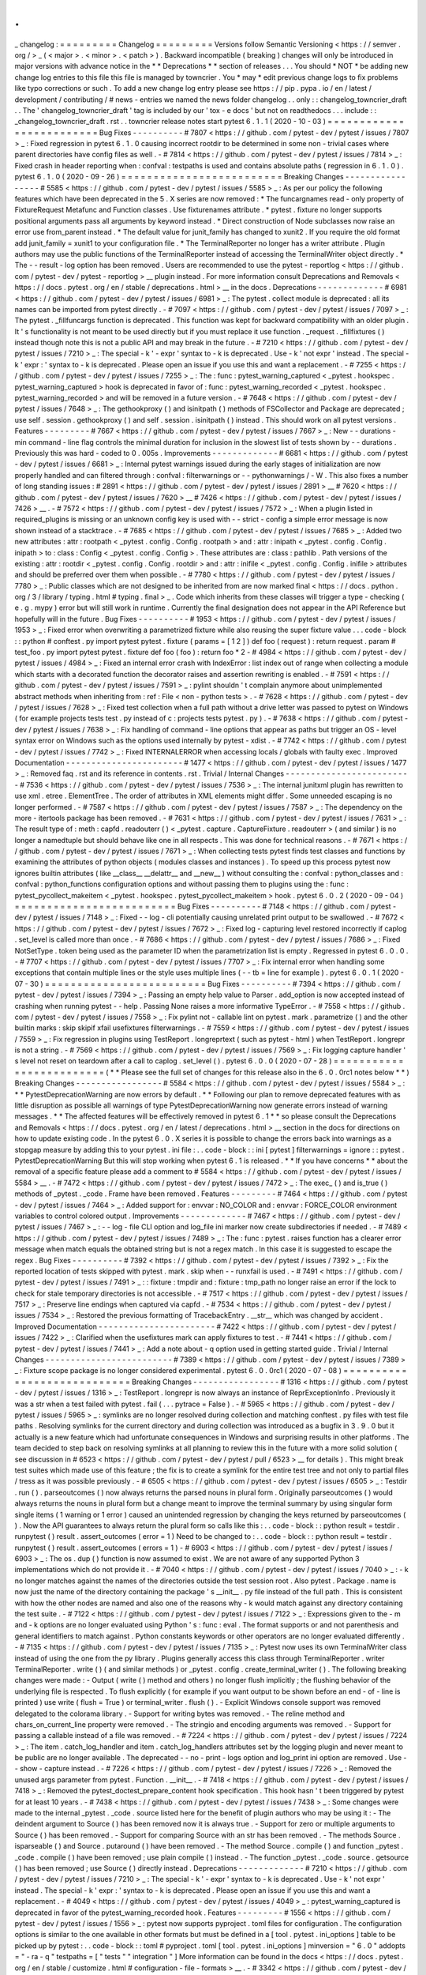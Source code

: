 .
.
_
changelog
:
=
=
=
=
=
=
=
=
=
Changelog
=
=
=
=
=
=
=
=
=
Versions
follow
Semantic
Versioning
<
https
:
/
/
semver
.
org
/
>
_
(
<
major
>
.
<
minor
>
.
<
patch
>
)
.
Backward
incompatible
(
breaking
)
changes
will
only
be
introduced
in
major
versions
with
advance
notice
in
the
*
*
Deprecations
*
*
section
of
releases
.
.
.
You
should
*
NOT
*
be
adding
new
change
log
entries
to
this
file
this
file
is
managed
by
towncrier
.
You
*
may
*
edit
previous
change
logs
to
fix
problems
like
typo
corrections
or
such
.
To
add
a
new
change
log
entry
please
see
https
:
/
/
pip
.
pypa
.
io
/
en
/
latest
/
development
/
contributing
/
#
news
-
entries
we
named
the
news
folder
changelog
.
.
only
:
:
changelog_towncrier_draft
.
.
The
'
changelog_towncrier_draft
'
tag
is
included
by
our
'
tox
-
e
docs
'
but
not
on
readthedocs
.
.
.
include
:
:
_changelog_towncrier_draft
.
rst
.
.
towncrier
release
notes
start
pytest
6
.
1
.
1
(
2020
-
10
-
03
)
=
=
=
=
=
=
=
=
=
=
=
=
=
=
=
=
=
=
=
=
=
=
=
=
=
Bug
Fixes
-
-
-
-
-
-
-
-
-
-
#
7807
<
https
:
/
/
github
.
com
/
pytest
-
dev
/
pytest
/
issues
/
7807
>
_
:
Fixed
regression
in
pytest
6
.
1
.
0
causing
incorrect
rootdir
to
be
determined
in
some
non
-
trivial
cases
where
parent
directories
have
config
files
as
well
.
-
#
7814
<
https
:
/
/
github
.
com
/
pytest
-
dev
/
pytest
/
issues
/
7814
>
_
:
Fixed
crash
in
header
reporting
when
:
confval
:
testpaths
is
used
and
contains
absolute
paths
(
regression
in
6
.
1
.
0
)
.
pytest
6
.
1
.
0
(
2020
-
09
-
26
)
=
=
=
=
=
=
=
=
=
=
=
=
=
=
=
=
=
=
=
=
=
=
=
=
=
Breaking
Changes
-
-
-
-
-
-
-
-
-
-
-
-
-
-
-
-
-
#
5585
<
https
:
/
/
github
.
com
/
pytest
-
dev
/
pytest
/
issues
/
5585
>
_
:
As
per
our
policy
the
following
features
which
have
been
deprecated
in
the
5
.
X
series
are
now
removed
:
*
The
funcargnames
read
-
only
property
of
FixtureRequest
Metafunc
and
Function
classes
.
Use
fixturenames
attribute
.
*
pytest
.
fixture
no
longer
supports
positional
arguments
pass
all
arguments
by
keyword
instead
.
*
Direct
construction
of
Node
subclasses
now
raise
an
error
use
from_parent
instead
.
*
The
default
value
for
junit_family
has
changed
to
xunit2
.
If
you
require
the
old
format
add
junit_family
=
xunit1
to
your
configuration
file
.
*
The
TerminalReporter
no
longer
has
a
writer
attribute
.
Plugin
authors
may
use
the
public
functions
of
the
TerminalReporter
instead
of
accessing
the
TerminalWriter
object
directly
.
*
The
-
-
result
-
log
option
has
been
removed
.
Users
are
recommended
to
use
the
pytest
-
reportlog
<
https
:
/
/
github
.
com
/
pytest
-
dev
/
pytest
-
reportlog
>
__
plugin
instead
.
For
more
information
consult
Deprecations
and
Removals
<
https
:
/
/
docs
.
pytest
.
org
/
en
/
stable
/
deprecations
.
html
>
__
in
the
docs
.
Deprecations
-
-
-
-
-
-
-
-
-
-
-
-
-
#
6981
<
https
:
/
/
github
.
com
/
pytest
-
dev
/
pytest
/
issues
/
6981
>
_
:
The
pytest
.
collect
module
is
deprecated
:
all
its
names
can
be
imported
from
pytest
directly
.
-
#
7097
<
https
:
/
/
github
.
com
/
pytest
-
dev
/
pytest
/
issues
/
7097
>
_
:
The
pytest
.
_fillfuncargs
function
is
deprecated
.
This
function
was
kept
for
backward
compatibility
with
an
older
plugin
.
It
'
s
functionality
is
not
meant
to
be
used
directly
but
if
you
must
replace
it
use
function
.
_request
.
_fillfixtures
(
)
instead
though
note
this
is
not
a
public
API
and
may
break
in
the
future
.
-
#
7210
<
https
:
/
/
github
.
com
/
pytest
-
dev
/
pytest
/
issues
/
7210
>
_
:
The
special
-
k
'
-
expr
'
syntax
to
-
k
is
deprecated
.
Use
-
k
'
not
expr
'
instead
.
The
special
-
k
'
expr
:
'
syntax
to
-
k
is
deprecated
.
Please
open
an
issue
if
you
use
this
and
want
a
replacement
.
-
#
7255
<
https
:
/
/
github
.
com
/
pytest
-
dev
/
pytest
/
issues
/
7255
>
_
:
The
:
func
:
pytest_warning_captured
<
_pytest
.
hookspec
.
pytest_warning_captured
>
hook
is
deprecated
in
favor
of
:
func
:
pytest_warning_recorded
<
_pytest
.
hookspec
.
pytest_warning_recorded
>
and
will
be
removed
in
a
future
version
.
-
#
7648
<
https
:
/
/
github
.
com
/
pytest
-
dev
/
pytest
/
issues
/
7648
>
_
:
The
gethookproxy
(
)
and
isinitpath
(
)
methods
of
FSCollector
and
Package
are
deprecated
;
use
self
.
session
.
gethookproxy
(
)
and
self
.
session
.
isinitpath
(
)
instead
.
This
should
work
on
all
pytest
versions
.
Features
-
-
-
-
-
-
-
-
-
#
7667
<
https
:
/
/
github
.
com
/
pytest
-
dev
/
pytest
/
issues
/
7667
>
_
:
New
-
-
durations
-
min
command
-
line
flag
controls
the
minimal
duration
for
inclusion
in
the
slowest
list
of
tests
shown
by
-
-
durations
.
Previously
this
was
hard
-
coded
to
0
.
005s
.
Improvements
-
-
-
-
-
-
-
-
-
-
-
-
-
#
6681
<
https
:
/
/
github
.
com
/
pytest
-
dev
/
pytest
/
issues
/
6681
>
_
:
Internal
pytest
warnings
issued
during
the
early
stages
of
initialization
are
now
properly
handled
and
can
filtered
through
:
confval
:
filterwarnings
or
-
-
pythonwarnings
/
-
W
.
This
also
fixes
a
number
of
long
standing
issues
:
#
2891
<
https
:
/
/
github
.
com
/
pytest
-
dev
/
pytest
/
issues
/
2891
>
__
#
7620
<
https
:
/
/
github
.
com
/
pytest
-
dev
/
pytest
/
issues
/
7620
>
__
#
7426
<
https
:
/
/
github
.
com
/
pytest
-
dev
/
pytest
/
issues
/
7426
>
__
.
-
#
7572
<
https
:
/
/
github
.
com
/
pytest
-
dev
/
pytest
/
issues
/
7572
>
_
:
When
a
plugin
listed
in
required_plugins
is
missing
or
an
unknown
config
key
is
used
with
-
-
strict
-
config
a
simple
error
message
is
now
shown
instead
of
a
stacktrace
.
-
#
7685
<
https
:
/
/
github
.
com
/
pytest
-
dev
/
pytest
/
issues
/
7685
>
_
:
Added
two
new
attributes
:
attr
:
rootpath
<
_pytest
.
config
.
Config
.
rootpath
>
and
:
attr
:
inipath
<
_pytest
.
config
.
Config
.
inipath
>
to
:
class
:
Config
<
_pytest
.
config
.
Config
>
.
These
attributes
are
:
class
:
pathlib
.
Path
versions
of
the
existing
:
attr
:
rootdir
<
_pytest
.
config
.
Config
.
rootdir
>
and
:
attr
:
inifile
<
_pytest
.
config
.
Config
.
inifile
>
attributes
and
should
be
preferred
over
them
when
possible
.
-
#
7780
<
https
:
/
/
github
.
com
/
pytest
-
dev
/
pytest
/
issues
/
7780
>
_
:
Public
classes
which
are
not
designed
to
be
inherited
from
are
now
marked
final
<
https
:
/
/
docs
.
python
.
org
/
3
/
library
/
typing
.
html
#
typing
.
final
>
_
.
Code
which
inherits
from
these
classes
will
trigger
a
type
-
checking
(
e
.
g
.
mypy
)
error
but
will
still
work
in
runtime
.
Currently
the
final
designation
does
not
appear
in
the
API
Reference
but
hopefully
will
in
the
future
.
Bug
Fixes
-
-
-
-
-
-
-
-
-
-
#
1953
<
https
:
/
/
github
.
com
/
pytest
-
dev
/
pytest
/
issues
/
1953
>
_
:
Fixed
error
when
overwriting
a
parametrized
fixture
while
also
reusing
the
super
fixture
value
.
.
.
code
-
block
:
:
python
#
conftest
.
py
import
pytest
pytest
.
fixture
(
params
=
[
1
2
]
)
def
foo
(
request
)
:
return
request
.
param
#
test_foo
.
py
import
pytest
pytest
.
fixture
def
foo
(
foo
)
:
return
foo
*
2
-
#
4984
<
https
:
/
/
github
.
com
/
pytest
-
dev
/
pytest
/
issues
/
4984
>
_
:
Fixed
an
internal
error
crash
with
IndexError
:
list
index
out
of
range
when
collecting
a
module
which
starts
with
a
decorated
function
the
decorator
raises
and
assertion
rewriting
is
enabled
.
-
#
7591
<
https
:
/
/
github
.
com
/
pytest
-
dev
/
pytest
/
issues
/
7591
>
_
:
pylint
shouldn
'
t
complain
anymore
about
unimplemented
abstract
methods
when
inheriting
from
:
ref
:
File
<
non
-
python
tests
>
.
-
#
7628
<
https
:
/
/
github
.
com
/
pytest
-
dev
/
pytest
/
issues
/
7628
>
_
:
Fixed
test
collection
when
a
full
path
without
a
drive
letter
was
passed
to
pytest
on
Windows
(
for
example
\
projects
\
tests
\
test
.
py
instead
of
c
:
\
projects
\
tests
\
pytest
.
py
)
.
-
#
7638
<
https
:
/
/
github
.
com
/
pytest
-
dev
/
pytest
/
issues
/
7638
>
_
:
Fix
handling
of
command
-
line
options
that
appear
as
paths
but
trigger
an
OS
-
level
syntax
error
on
Windows
such
as
the
options
used
internally
by
pytest
-
xdist
.
-
#
7742
<
https
:
/
/
github
.
com
/
pytest
-
dev
/
pytest
/
issues
/
7742
>
_
:
Fixed
INTERNALERROR
when
accessing
locals
/
globals
with
faulty
exec
.
Improved
Documentation
-
-
-
-
-
-
-
-
-
-
-
-
-
-
-
-
-
-
-
-
-
-
-
#
1477
<
https
:
/
/
github
.
com
/
pytest
-
dev
/
pytest
/
issues
/
1477
>
_
:
Removed
faq
.
rst
and
its
reference
in
contents
.
rst
.
Trivial
/
Internal
Changes
-
-
-
-
-
-
-
-
-
-
-
-
-
-
-
-
-
-
-
-
-
-
-
-
-
#
7536
<
https
:
/
/
github
.
com
/
pytest
-
dev
/
pytest
/
issues
/
7536
>
_
:
The
internal
junitxml
plugin
has
rewritten
to
use
xml
.
etree
.
ElementTree
.
The
order
of
attributes
in
XML
elements
might
differ
.
Some
unneeded
escaping
is
no
longer
performed
.
-
#
7587
<
https
:
/
/
github
.
com
/
pytest
-
dev
/
pytest
/
issues
/
7587
>
_
:
The
dependency
on
the
more
-
itertools
package
has
been
removed
.
-
#
7631
<
https
:
/
/
github
.
com
/
pytest
-
dev
/
pytest
/
issues
/
7631
>
_
:
The
result
type
of
:
meth
:
capfd
.
readouterr
(
)
<
_pytest
.
capture
.
CaptureFixture
.
readouterr
>
(
and
similar
)
is
no
longer
a
namedtuple
but
should
behave
like
one
in
all
respects
.
This
was
done
for
technical
reasons
.
-
#
7671
<
https
:
/
/
github
.
com
/
pytest
-
dev
/
pytest
/
issues
/
7671
>
_
:
When
collecting
tests
pytest
finds
test
classes
and
functions
by
examining
the
attributes
of
python
objects
(
modules
classes
and
instances
)
.
To
speed
up
this
process
pytest
now
ignores
builtin
attributes
(
like
__class__
__delattr__
and
__new__
)
without
consulting
the
:
confval
:
python_classes
and
:
confval
:
python_functions
configuration
options
and
without
passing
them
to
plugins
using
the
:
func
:
pytest_pycollect_makeitem
<
_pytest
.
hookspec
.
pytest_pycollect_makeitem
>
hook
.
pytest
6
.
0
.
2
(
2020
-
09
-
04
)
=
=
=
=
=
=
=
=
=
=
=
=
=
=
=
=
=
=
=
=
=
=
=
=
=
Bug
Fixes
-
-
-
-
-
-
-
-
-
-
#
7148
<
https
:
/
/
github
.
com
/
pytest
-
dev
/
pytest
/
issues
/
7148
>
_
:
Fixed
-
-
log
-
cli
potentially
causing
unrelated
print
output
to
be
swallowed
.
-
#
7672
<
https
:
/
/
github
.
com
/
pytest
-
dev
/
pytest
/
issues
/
7672
>
_
:
Fixed
log
-
capturing
level
restored
incorrectly
if
caplog
.
set_level
is
called
more
than
once
.
-
#
7686
<
https
:
/
/
github
.
com
/
pytest
-
dev
/
pytest
/
issues
/
7686
>
_
:
Fixed
NotSetType
.
token
being
used
as
the
parameter
ID
when
the
parametrization
list
is
empty
.
Regressed
in
pytest
6
.
0
.
0
.
-
#
7707
<
https
:
/
/
github
.
com
/
pytest
-
dev
/
pytest
/
issues
/
7707
>
_
:
Fix
internal
error
when
handling
some
exceptions
that
contain
multiple
lines
or
the
style
uses
multiple
lines
(
-
-
tb
=
line
for
example
)
.
pytest
6
.
0
.
1
(
2020
-
07
-
30
)
=
=
=
=
=
=
=
=
=
=
=
=
=
=
=
=
=
=
=
=
=
=
=
=
=
Bug
Fixes
-
-
-
-
-
-
-
-
-
-
#
7394
<
https
:
/
/
github
.
com
/
pytest
-
dev
/
pytest
/
issues
/
7394
>
_
:
Passing
an
empty
help
value
to
Parser
.
add_option
is
now
accepted
instead
of
crashing
when
running
pytest
-
-
help
.
Passing
None
raises
a
more
informative
TypeError
.
-
#
7558
<
https
:
/
/
github
.
com
/
pytest
-
dev
/
pytest
/
issues
/
7558
>
_
:
Fix
pylint
not
-
callable
lint
on
pytest
.
mark
.
parametrize
(
)
and
the
other
builtin
marks
:
skip
skipif
xfail
usefixtures
filterwarnings
.
-
#
7559
<
https
:
/
/
github
.
com
/
pytest
-
dev
/
pytest
/
issues
/
7559
>
_
:
Fix
regression
in
plugins
using
TestReport
.
longreprtext
(
such
as
pytest
-
html
)
when
TestReport
.
longrepr
is
not
a
string
.
-
#
7569
<
https
:
/
/
github
.
com
/
pytest
-
dev
/
pytest
/
issues
/
7569
>
_
:
Fix
logging
capture
handler
'
s
level
not
reset
on
teardown
after
a
call
to
caplog
.
set_level
(
)
.
pytest
6
.
0
.
0
(
2020
-
07
-
28
)
=
=
=
=
=
=
=
=
=
=
=
=
=
=
=
=
=
=
=
=
=
=
=
=
=
(
*
*
Please
see
the
full
set
of
changes
for
this
release
also
in
the
6
.
0
.
0rc1
notes
below
*
*
)
Breaking
Changes
-
-
-
-
-
-
-
-
-
-
-
-
-
-
-
-
-
#
5584
<
https
:
/
/
github
.
com
/
pytest
-
dev
/
pytest
/
issues
/
5584
>
_
:
*
*
PytestDeprecationWarning
are
now
errors
by
default
.
*
*
Following
our
plan
to
remove
deprecated
features
with
as
little
disruption
as
possible
all
warnings
of
type
PytestDeprecationWarning
now
generate
errors
instead
of
warning
messages
.
*
*
The
affected
features
will
be
effectively
removed
in
pytest
6
.
1
*
*
so
please
consult
the
Deprecations
and
Removals
<
https
:
/
/
docs
.
pytest
.
org
/
en
/
latest
/
deprecations
.
html
>
__
section
in
the
docs
for
directions
on
how
to
update
existing
code
.
In
the
pytest
6
.
0
.
X
series
it
is
possible
to
change
the
errors
back
into
warnings
as
a
stopgap
measure
by
adding
this
to
your
pytest
.
ini
file
:
.
.
code
-
block
:
:
ini
[
pytest
]
filterwarnings
=
ignore
:
:
pytest
.
PytestDeprecationWarning
But
this
will
stop
working
when
pytest
6
.
1
is
released
.
*
*
If
you
have
concerns
*
*
about
the
removal
of
a
specific
feature
please
add
a
comment
to
#
5584
<
https
:
/
/
github
.
com
/
pytest
-
dev
/
pytest
/
issues
/
5584
>
__
.
-
#
7472
<
https
:
/
/
github
.
com
/
pytest
-
dev
/
pytest
/
issues
/
7472
>
_
:
The
exec_
(
)
and
is_true
(
)
methods
of
_pytest
.
_code
.
Frame
have
been
removed
.
Features
-
-
-
-
-
-
-
-
-
#
7464
<
https
:
/
/
github
.
com
/
pytest
-
dev
/
pytest
/
issues
/
7464
>
_
:
Added
support
for
:
envvar
:
NO_COLOR
and
:
envvar
:
FORCE_COLOR
environment
variables
to
control
colored
output
.
Improvements
-
-
-
-
-
-
-
-
-
-
-
-
-
#
7467
<
https
:
/
/
github
.
com
/
pytest
-
dev
/
pytest
/
issues
/
7467
>
_
:
-
-
log
-
file
CLI
option
and
log_file
ini
marker
now
create
subdirectories
if
needed
.
-
#
7489
<
https
:
/
/
github
.
com
/
pytest
-
dev
/
pytest
/
issues
/
7489
>
_
:
The
:
func
:
pytest
.
raises
function
has
a
clearer
error
message
when
match
equals
the
obtained
string
but
is
not
a
regex
match
.
In
this
case
it
is
suggested
to
escape
the
regex
.
Bug
Fixes
-
-
-
-
-
-
-
-
-
-
#
7392
<
https
:
/
/
github
.
com
/
pytest
-
dev
/
pytest
/
issues
/
7392
>
_
:
Fix
the
reported
location
of
tests
skipped
with
pytest
.
mark
.
skip
when
-
-
runxfail
is
used
.
-
#
7491
<
https
:
/
/
github
.
com
/
pytest
-
dev
/
pytest
/
issues
/
7491
>
_
:
:
fixture
:
tmpdir
and
:
fixture
:
tmp_path
no
longer
raise
an
error
if
the
lock
to
check
for
stale
temporary
directories
is
not
accessible
.
-
#
7517
<
https
:
/
/
github
.
com
/
pytest
-
dev
/
pytest
/
issues
/
7517
>
_
:
Preserve
line
endings
when
captured
via
capfd
.
-
#
7534
<
https
:
/
/
github
.
com
/
pytest
-
dev
/
pytest
/
issues
/
7534
>
_
:
Restored
the
previous
formatting
of
TracebackEntry
.
__str__
which
was
changed
by
accident
.
Improved
Documentation
-
-
-
-
-
-
-
-
-
-
-
-
-
-
-
-
-
-
-
-
-
-
-
#
7422
<
https
:
/
/
github
.
com
/
pytest
-
dev
/
pytest
/
issues
/
7422
>
_
:
Clarified
when
the
usefixtures
mark
can
apply
fixtures
to
test
.
-
#
7441
<
https
:
/
/
github
.
com
/
pytest
-
dev
/
pytest
/
issues
/
7441
>
_
:
Add
a
note
about
-
q
option
used
in
getting
started
guide
.
Trivial
/
Internal
Changes
-
-
-
-
-
-
-
-
-
-
-
-
-
-
-
-
-
-
-
-
-
-
-
-
-
#
7389
<
https
:
/
/
github
.
com
/
pytest
-
dev
/
pytest
/
issues
/
7389
>
_
:
Fixture
scope
package
is
no
longer
considered
experimental
.
pytest
6
.
0
.
0rc1
(
2020
-
07
-
08
)
=
=
=
=
=
=
=
=
=
=
=
=
=
=
=
=
=
=
=
=
=
=
=
=
=
=
=
=
Breaking
Changes
-
-
-
-
-
-
-
-
-
-
-
-
-
-
-
-
-
#
1316
<
https
:
/
/
github
.
com
/
pytest
-
dev
/
pytest
/
issues
/
1316
>
_
:
TestReport
.
longrepr
is
now
always
an
instance
of
ReprExceptionInfo
.
Previously
it
was
a
str
when
a
test
failed
with
pytest
.
fail
(
.
.
.
pytrace
=
False
)
.
-
#
5965
<
https
:
/
/
github
.
com
/
pytest
-
dev
/
pytest
/
issues
/
5965
>
_
:
symlinks
are
no
longer
resolved
during
collection
and
matching
conftest
.
py
files
with
test
file
paths
.
Resolving
symlinks
for
the
current
directory
and
during
collection
was
introduced
as
a
bugfix
in
3
.
9
.
0
but
it
actually
is
a
new
feature
which
had
unfortunate
consequences
in
Windows
and
surprising
results
in
other
platforms
.
The
team
decided
to
step
back
on
resolving
symlinks
at
all
planning
to
review
this
in
the
future
with
a
more
solid
solution
(
see
discussion
in
#
6523
<
https
:
/
/
github
.
com
/
pytest
-
dev
/
pytest
/
pull
/
6523
>
__
for
details
)
.
This
might
break
test
suites
which
made
use
of
this
feature
;
the
fix
is
to
create
a
symlink
for
the
entire
test
tree
and
not
only
to
partial
files
/
tress
as
it
was
possible
previously
.
-
#
6505
<
https
:
/
/
github
.
com
/
pytest
-
dev
/
pytest
/
issues
/
6505
>
_
:
Testdir
.
run
(
)
.
parseoutcomes
(
)
now
always
returns
the
parsed
nouns
in
plural
form
.
Originally
parseoutcomes
(
)
would
always
returns
the
nouns
in
plural
form
but
a
change
meant
to
improve
the
terminal
summary
by
using
singular
form
single
items
(
1
warning
or
1
error
)
caused
an
unintended
regression
by
changing
the
keys
returned
by
parseoutcomes
(
)
.
Now
the
API
guarantees
to
always
return
the
plural
form
so
calls
like
this
:
.
.
code
-
block
:
:
python
result
=
testdir
.
runpytest
(
)
result
.
assert_outcomes
(
error
=
1
)
Need
to
be
changed
to
:
.
.
code
-
block
:
:
python
result
=
testdir
.
runpytest
(
)
result
.
assert_outcomes
(
errors
=
1
)
-
#
6903
<
https
:
/
/
github
.
com
/
pytest
-
dev
/
pytest
/
issues
/
6903
>
_
:
The
os
.
dup
(
)
function
is
now
assumed
to
exist
.
We
are
not
aware
of
any
supported
Python
3
implementations
which
do
not
provide
it
.
-
#
7040
<
https
:
/
/
github
.
com
/
pytest
-
dev
/
pytest
/
issues
/
7040
>
_
:
-
k
no
longer
matches
against
the
names
of
the
directories
outside
the
test
session
root
.
Also
pytest
.
Package
.
name
is
now
just
the
name
of
the
directory
containing
the
package
'
s
__init__
.
py
file
instead
of
the
full
path
.
This
is
consistent
with
how
the
other
nodes
are
named
and
also
one
of
the
reasons
why
-
k
would
match
against
any
directory
containing
the
test
suite
.
-
#
7122
<
https
:
/
/
github
.
com
/
pytest
-
dev
/
pytest
/
issues
/
7122
>
_
:
Expressions
given
to
the
-
m
and
-
k
options
are
no
longer
evaluated
using
Python
'
s
:
func
:
eval
.
The
format
supports
or
and
not
parenthesis
and
general
identifiers
to
match
against
.
Python
constants
keywords
or
other
operators
are
no
longer
evaluated
differently
.
-
#
7135
<
https
:
/
/
github
.
com
/
pytest
-
dev
/
pytest
/
issues
/
7135
>
_
:
Pytest
now
uses
its
own
TerminalWriter
class
instead
of
using
the
one
from
the
py
library
.
Plugins
generally
access
this
class
through
TerminalReporter
.
writer
TerminalReporter
.
write
(
)
(
and
similar
methods
)
or
_pytest
.
config
.
create_terminal_writer
(
)
.
The
following
breaking
changes
were
made
:
-
Output
(
write
(
)
method
and
others
)
no
longer
flush
implicitly
;
the
flushing
behavior
of
the
underlying
file
is
respected
.
To
flush
explicitly
(
for
example
if
you
want
output
to
be
shown
before
an
end
-
of
-
line
is
printed
)
use
write
(
flush
=
True
)
or
terminal_writer
.
flush
(
)
.
-
Explicit
Windows
console
support
was
removed
delegated
to
the
colorama
library
.
-
Support
for
writing
bytes
was
removed
.
-
The
reline
method
and
chars_on_current_line
property
were
removed
.
-
The
stringio
and
encoding
arguments
was
removed
.
-
Support
for
passing
a
callable
instead
of
a
file
was
removed
.
-
#
7224
<
https
:
/
/
github
.
com
/
pytest
-
dev
/
pytest
/
issues
/
7224
>
_
:
The
item
.
catch_log_handler
and
item
.
catch_log_handlers
attributes
set
by
the
logging
plugin
and
never
meant
to
be
public
are
no
longer
available
.
The
deprecated
-
-
no
-
print
-
logs
option
and
log_print
ini
option
are
removed
.
Use
-
-
show
-
capture
instead
.
-
#
7226
<
https
:
/
/
github
.
com
/
pytest
-
dev
/
pytest
/
issues
/
7226
>
_
:
Removed
the
unused
args
parameter
from
pytest
.
Function
.
__init__
.
-
#
7418
<
https
:
/
/
github
.
com
/
pytest
-
dev
/
pytest
/
issues
/
7418
>
_
:
Removed
the
pytest_doctest_prepare_content
hook
specification
.
This
hook
hasn
'
t
been
triggered
by
pytest
for
at
least
10
years
.
-
#
7438
<
https
:
/
/
github
.
com
/
pytest
-
dev
/
pytest
/
issues
/
7438
>
_
:
Some
changes
were
made
to
the
internal
_pytest
.
_code
.
source
listed
here
for
the
benefit
of
plugin
authors
who
may
be
using
it
:
-
The
deindent
argument
to
Source
(
)
has
been
removed
now
it
is
always
true
.
-
Support
for
zero
or
multiple
arguments
to
Source
(
)
has
been
removed
.
-
Support
for
comparing
Source
with
an
str
has
been
removed
.
-
The
methods
Source
.
isparseable
(
)
and
Source
.
putaround
(
)
have
been
removed
.
-
The
method
Source
.
compile
(
)
and
function
_pytest
.
_code
.
compile
(
)
have
been
removed
;
use
plain
compile
(
)
instead
.
-
The
function
_pytest
.
_code
.
source
.
getsource
(
)
has
been
removed
;
use
Source
(
)
directly
instead
.
Deprecations
-
-
-
-
-
-
-
-
-
-
-
-
-
#
7210
<
https
:
/
/
github
.
com
/
pytest
-
dev
/
pytest
/
issues
/
7210
>
_
:
The
special
-
k
'
-
expr
'
syntax
to
-
k
is
deprecated
.
Use
-
k
'
not
expr
'
instead
.
The
special
-
k
'
expr
:
'
syntax
to
-
k
is
deprecated
.
Please
open
an
issue
if
you
use
this
and
want
a
replacement
.
-
#
4049
<
https
:
/
/
github
.
com
/
pytest
-
dev
/
pytest
/
issues
/
4049
>
_
:
pytest_warning_captured
is
deprecated
in
favor
of
the
pytest_warning_recorded
hook
.
Features
-
-
-
-
-
-
-
-
-
#
1556
<
https
:
/
/
github
.
com
/
pytest
-
dev
/
pytest
/
issues
/
1556
>
_
:
pytest
now
supports
pyproject
.
toml
files
for
configuration
.
The
configuration
options
is
similar
to
the
one
available
in
other
formats
but
must
be
defined
in
a
[
tool
.
pytest
.
ini_options
]
table
to
be
picked
up
by
pytest
:
.
.
code
-
block
:
:
toml
#
pyproject
.
toml
[
tool
.
pytest
.
ini_options
]
minversion
=
"
6
.
0
"
addopts
=
"
-
ra
-
q
"
testpaths
=
[
"
tests
"
"
integration
"
]
More
information
can
be
found
in
the
docs
<
https
:
/
/
docs
.
pytest
.
org
/
en
/
stable
/
customize
.
html
#
configuration
-
file
-
formats
>
__
.
-
#
3342
<
https
:
/
/
github
.
com
/
pytest
-
dev
/
pytest
/
issues
/
3342
>
_
:
pytest
now
includes
inline
type
annotations
and
exposes
them
to
user
programs
.
Most
of
the
user
-
facing
API
is
covered
as
well
as
internal
code
.
If
you
are
running
a
type
checker
such
as
mypy
on
your
tests
you
may
start
noticing
type
errors
indicating
incorrect
usage
.
If
you
run
into
an
error
that
you
believe
to
be
incorrect
please
let
us
know
in
an
issue
.
The
types
were
developed
against
mypy
version
0
.
780
.
Versions
before
0
.
750
are
known
not
to
work
.
We
recommend
using
the
latest
version
.
Other
type
checkers
may
work
as
well
but
they
are
not
officially
verified
to
work
by
pytest
yet
.
-
#
4049
<
https
:
/
/
github
.
com
/
pytest
-
dev
/
pytest
/
issues
/
4049
>
_
:
Introduced
a
new
hook
named
pytest_warning_recorded
to
convey
information
about
warnings
captured
by
the
internal
pytest
warnings
plugin
.
This
hook
is
meant
to
replace
pytest_warning_captured
which
is
deprecated
and
will
be
removed
in
a
future
release
.
-
#
6471
<
https
:
/
/
github
.
com
/
pytest
-
dev
/
pytest
/
issues
/
6471
>
_
:
New
command
-
line
flags
:
*
-
-
no
-
header
:
disables
the
initial
header
including
platform
version
and
plugins
.
*
-
-
no
-
summary
:
disables
the
final
test
summary
including
warnings
.
-
#
6856
<
https
:
/
/
github
.
com
/
pytest
-
dev
/
pytest
/
issues
/
6856
>
_
:
A
warning
is
now
shown
when
an
unknown
key
is
read
from
a
config
INI
file
.
The
-
-
strict
-
config
flag
has
been
added
to
treat
these
warnings
as
errors
.
-
#
6906
<
https
:
/
/
github
.
com
/
pytest
-
dev
/
pytest
/
issues
/
6906
>
_
:
Added
-
-
code
-
highlight
command
line
option
to
enable
/
disable
code
highlighting
in
terminal
output
.
-
#
7245
<
https
:
/
/
github
.
com
/
pytest
-
dev
/
pytest
/
issues
/
7245
>
_
:
New
-
-
import
-
mode
=
importlib
option
that
uses
importlib
<
https
:
/
/
docs
.
python
.
org
/
3
/
library
/
importlib
.
html
>
__
to
import
test
modules
.
Traditionally
pytest
used
__import__
while
changing
sys
.
path
to
import
test
modules
(
which
also
changes
sys
.
modules
as
a
side
-
effect
)
which
works
but
has
a
number
of
drawbacks
like
requiring
test
modules
that
don
'
t
live
in
packages
to
have
unique
names
(
as
they
need
to
reside
under
a
unique
name
in
sys
.
modules
)
.
-
-
import
-
mode
=
importlib
uses
more
fine
grained
import
mechanisms
from
importlib
which
don
'
t
require
pytest
to
change
sys
.
path
or
sys
.
modules
at
all
eliminating
much
of
the
drawbacks
of
the
previous
mode
.
We
intend
to
make
-
-
import
-
mode
=
importlib
the
default
in
future
versions
so
users
are
encouraged
to
try
the
new
mode
and
provide
feedback
(
both
positive
or
negative
)
in
issue
#
7245
<
https
:
/
/
github
.
com
/
pytest
-
dev
/
pytest
/
issues
/
7245
>
__
.
You
can
read
more
about
this
option
in
the
documentation
<
https
:
/
/
docs
.
pytest
.
org
/
en
/
latest
/
pythonpath
.
html
#
import
-
modes
>
__
.
-
#
7305
<
https
:
/
/
github
.
com
/
pytest
-
dev
/
pytest
/
issues
/
7305
>
_
:
New
required_plugins
configuration
option
allows
the
user
to
specify
a
list
of
plugins
including
version
information
that
are
required
for
pytest
to
run
.
An
error
is
raised
if
any
required
plugins
are
not
found
when
running
pytest
.
Improvements
-
-
-
-
-
-
-
-
-
-
-
-
-
#
4375
<
https
:
/
/
github
.
com
/
pytest
-
dev
/
pytest
/
issues
/
4375
>
_
:
The
pytest
command
now
suppresses
the
BrokenPipeError
error
message
that
is
printed
to
stderr
when
the
output
of
pytest
is
piped
and
and
the
pipe
is
closed
by
the
piped
-
to
program
(
common
examples
are
less
and
head
)
.
-
#
4391
<
https
:
/
/
github
.
com
/
pytest
-
dev
/
pytest
/
issues
/
4391
>
_
:
Improved
precision
of
test
durations
measurement
.
CallInfo
items
now
have
a
new
<
CallInfo
>
.
duration
attribute
created
using
time
.
perf_counter
(
)
.
This
attribute
is
used
to
fill
the
<
TestReport
>
.
duration
attribute
which
is
more
accurate
than
the
previous
<
CallInfo
>
.
stop
-
<
CallInfo
>
.
start
(
as
these
are
based
on
time
.
time
(
)
)
.
-
#
4675
<
https
:
/
/
github
.
com
/
pytest
-
dev
/
pytest
/
issues
/
4675
>
_
:
Rich
comparison
for
dataclasses
and
attrs
-
classes
is
now
recursive
.
-
#
6285
<
https
:
/
/
github
.
com
/
pytest
-
dev
/
pytest
/
issues
/
6285
>
_
:
Exposed
the
pytest
.
FixtureLookupError
exception
which
is
raised
by
request
.
getfixturevalue
(
)
(
where
request
is
a
FixtureRequest
fixture
)
when
a
fixture
with
the
given
name
cannot
be
returned
.
-
#
6433
<
https
:
/
/
github
.
com
/
pytest
-
dev
/
pytest
/
issues
/
6433
>
_
:
If
an
error
is
encountered
while
formatting
the
message
in
a
logging
call
for
example
logging
.
warning
(
"
oh
no
!
:
%
s
:
%
s
"
"
first
"
)
(
a
second
argument
is
missing
)
pytest
now
propagates
the
error
likely
causing
the
test
to
fail
.
Previously
such
a
mistake
would
cause
an
error
to
be
printed
to
stderr
which
is
not
displayed
by
default
for
passing
tests
.
This
change
makes
the
mistake
visible
during
testing
.
You
may
supress
this
behavior
temporarily
or
permanently
by
setting
logging
.
raiseExceptions
=
False
.
-
#
6817
<
https
:
/
/
github
.
com
/
pytest
-
dev
/
pytest
/
issues
/
6817
>
_
:
Explicit
new
-
lines
in
help
texts
of
command
-
line
options
are
preserved
allowing
plugins
better
control
of
the
help
displayed
to
users
.
-
#
6940
<
https
:
/
/
github
.
com
/
pytest
-
dev
/
pytest
/
issues
/
6940
>
_
:
When
using
the
-
-
duration
option
the
terminal
message
output
is
now
more
precise
about
the
number
and
duration
of
hidden
items
.
-
#
6991
<
https
:
/
/
github
.
com
/
pytest
-
dev
/
pytest
/
issues
/
6991
>
_
:
Collected
files
are
displayed
after
any
reports
from
hooks
e
.
g
.
the
status
from
-
-
lf
.
-
#
7091
<
https
:
/
/
github
.
com
/
pytest
-
dev
/
pytest
/
issues
/
7091
>
_
:
When
fd
capturing
is
used
through
-
-
capture
=
fd
or
the
capfd
and
capfdbinary
fixtures
and
the
file
descriptor
(
0
1
2
)
cannot
be
duplicated
FD
capturing
is
still
performed
.
Previously
direct
writes
to
the
file
descriptors
would
fail
or
be
lost
in
this
case
.
-
#
7119
<
https
:
/
/
github
.
com
/
pytest
-
dev
/
pytest
/
issues
/
7119
>
_
:
Exit
with
an
error
if
the
-
-
basetemp
argument
is
empty
is
the
current
working
directory
or
is
one
of
the
parent
directories
.
This
is
done
to
protect
against
accidental
data
loss
as
any
directory
passed
to
this
argument
is
cleared
.
-
#
7128
<
https
:
/
/
github
.
com
/
pytest
-
dev
/
pytest
/
issues
/
7128
>
_
:
pytest
-
-
version
now
displays
just
the
pytest
version
while
pytest
-
-
version
-
-
version
displays
more
verbose
information
including
plugins
.
This
is
more
consistent
with
how
other
tools
show
-
-
version
.
-
#
7133
<
https
:
/
/
github
.
com
/
pytest
-
dev
/
pytest
/
issues
/
7133
>
_
:
:
meth
:
caplog
.
set_level
(
)
<
_pytest
.
logging
.
LogCaptureFixture
.
set_level
>
will
now
override
any
:
confval
:
log_level
set
via
the
CLI
or
configuration
file
.
-
#
7159
<
https
:
/
/
github
.
com
/
pytest
-
dev
/
pytest
/
issues
/
7159
>
_
:
:
meth
:
caplog
.
set_level
(
)
<
_pytest
.
logging
.
LogCaptureFixture
.
set_level
>
and
:
meth
:
caplog
.
at_level
(
)
<
_pytest
.
logging
.
LogCaptureFixture
.
at_level
>
no
longer
affect
the
level
of
logs
that
are
shown
in
the
*
Captured
log
report
*
report
section
.
-
#
7348
<
https
:
/
/
github
.
com
/
pytest
-
dev
/
pytest
/
issues
/
7348
>
_
:
Improve
recursive
diff
report
for
comparison
asserts
on
dataclasses
/
attrs
.
-
#
7385
<
https
:
/
/
github
.
com
/
pytest
-
dev
/
pytest
/
issues
/
7385
>
_
:
-
-
junitxml
now
includes
the
exception
cause
in
the
message
XML
attribute
for
failures
during
setup
and
teardown
.
Previously
:
.
.
code
-
block
:
:
xml
<
error
message
=
"
test
setup
failure
"
>
Now
:
.
.
code
-
block
:
:
xml
<
error
message
=
"
failed
on
setup
with
&
quot
;
ValueError
:
Some
error
during
setup
&
quot
;
"
>
Bug
Fixes
-
-
-
-
-
-
-
-
-
-
#
1120
<
https
:
/
/
github
.
com
/
pytest
-
dev
/
pytest
/
issues
/
1120
>
_
:
Fix
issue
where
directories
from
:
fixture
:
tmpdir
are
not
removed
properly
when
multiple
instances
of
pytest
are
running
in
parallel
.
-
#
4583
<
https
:
/
/
github
.
com
/
pytest
-
dev
/
pytest
/
issues
/
4583
>
_
:
Prevent
crashing
and
provide
a
user
-
friendly
error
when
a
marker
expression
(
-
m
)
invoking
of
:
func
:
eval
raises
any
exception
.
-
#
4677
<
https
:
/
/
github
.
com
/
pytest
-
dev
/
pytest
/
issues
/
4677
>
_
:
The
path
shown
in
the
summary
report
for
SKIPPED
tests
is
now
always
relative
.
Previously
it
was
sometimes
absolute
.
-
#
5456
<
https
:
/
/
github
.
com
/
pytest
-
dev
/
pytest
/
issues
/
5456
>
_
:
Fix
a
possible
race
condition
when
trying
to
remove
lock
files
used
to
control
access
to
folders
created
by
:
fixture
:
tmp_path
and
:
fixture
:
tmpdir
.
-
#
6240
<
https
:
/
/
github
.
com
/
pytest
-
dev
/
pytest
/
issues
/
6240
>
_
:
Fixes
an
issue
where
logging
during
collection
step
caused
duplication
of
log
messages
to
stderr
.
-
#
6428
<
https
:
/
/
github
.
com
/
pytest
-
dev
/
pytest
/
issues
/
6428
>
_
:
Paths
appearing
in
error
messages
are
now
correct
in
case
the
current
working
directory
has
changed
since
the
start
of
the
session
.
-
#
6755
<
https
:
/
/
github
.
com
/
pytest
-
dev
/
pytest
/
issues
/
6755
>
_
:
Support
deleting
paths
longer
than
260
characters
on
windows
created
inside
:
fixture
:
tmpdir
.
-
#
6871
<
https
:
/
/
github
.
com
/
pytest
-
dev
/
pytest
/
issues
/
6871
>
_
:
Fix
crash
with
captured
output
when
using
:
fixture
:
capsysbinary
.
-
#
6909
<
https
:
/
/
github
.
com
/
pytest
-
dev
/
pytest
/
issues
/
6909
>
_
:
Revert
the
change
introduced
by
#
6330
<
https
:
/
/
github
.
com
/
pytest
-
dev
/
pytest
/
pull
/
6330
>
_
which
required
all
arguments
to
pytest
.
mark
.
parametrize
to
be
explicitly
defined
in
the
function
signature
.
The
intention
of
the
original
change
was
to
remove
what
was
expected
to
be
an
unintended
/
surprising
behavior
but
it
turns
out
many
people
relied
on
it
so
the
restriction
has
been
reverted
.
-
#
6910
<
https
:
/
/
github
.
com
/
pytest
-
dev
/
pytest
/
issues
/
6910
>
_
:
Fix
crash
when
plugins
return
an
unknown
stats
while
using
the
-
-
reportlog
option
.
-
#
6924
<
https
:
/
/
github
.
com
/
pytest
-
dev
/
pytest
/
issues
/
6924
>
_
:
Ensure
a
unittest
.
IsolatedAsyncioTestCase
is
actually
awaited
.
-
#
6925
<
https
:
/
/
github
.
com
/
pytest
-
dev
/
pytest
/
issues
/
6925
>
_
:
Fix
TerminalRepr
instances
to
be
hashable
again
.
-
#
6947
<
https
:
/
/
github
.
com
/
pytest
-
dev
/
pytest
/
issues
/
6947
>
_
:
Fix
regression
where
functions
registered
with
:
meth
:
unittest
.
TestCase
.
addCleanup
were
not
being
called
on
test
failures
.
-
#
6951
<
https
:
/
/
github
.
com
/
pytest
-
dev
/
pytest
/
issues
/
6951
>
_
:
Allow
users
to
still
set
the
deprecated
TerminalReporter
.
writer
attribute
.
-
#
6956
<
https
:
/
/
github
.
com
/
pytest
-
dev
/
pytest
/
issues
/
6956
>
_
:
Prevent
pytest
from
printing
ConftestImportFailure
traceback
to
stdout
.
-
#
6991
<
https
:
/
/
github
.
com
/
pytest
-
dev
/
pytest
/
issues
/
6991
>
_
:
Fix
regressions
with
-
-
lf
filtering
too
much
since
pytest
5
.
4
.
-
#
6992
<
https
:
/
/
github
.
com
/
pytest
-
dev
/
pytest
/
issues
/
6992
>
_
:
Revert
"
tmpdir
:
clean
up
indirection
via
config
for
factories
"
#
6767
<
https
:
/
/
github
.
com
/
pytest
-
dev
/
pytest
/
issues
/
6767
>
_
as
it
breaks
pytest
-
xdist
.
-
#
7061
<
https
:
/
/
github
.
com
/
pytest
-
dev
/
pytest
/
issues
/
7061
>
_
:
When
a
yielding
fixture
fails
to
yield
a
value
report
a
test
setup
error
instead
of
crashing
.
-
#
7076
<
https
:
/
/
github
.
com
/
pytest
-
dev
/
pytest
/
issues
/
7076
>
_
:
The
path
of
file
skipped
by
pytest
.
mark
.
skip
in
the
SKIPPED
report
is
now
relative
to
invocation
directory
.
Previously
it
was
relative
to
root
directory
.
-
#
7110
<
https
:
/
/
github
.
com
/
pytest
-
dev
/
pytest
/
issues
/
7110
>
_
:
Fixed
regression
:
asyncbase
.
TestCase
tests
are
executed
correctly
again
.
-
#
7126
<
https
:
/
/
github
.
com
/
pytest
-
dev
/
pytest
/
issues
/
7126
>
_
:
-
-
setup
-
show
now
doesn
'
t
raise
an
error
when
a
bytes
value
is
used
as
a
parametrize
parameter
when
Python
is
called
with
the
-
bb
flag
.
-
#
7143
<
https
:
/
/
github
.
com
/
pytest
-
dev
/
pytest
/
issues
/
7143
>
_
:
Fix
:
meth
:
pytest
.
File
.
from_parent
so
it
forwards
extra
keyword
arguments
to
the
constructor
.
-
#
7145
<
https
:
/
/
github
.
com
/
pytest
-
dev
/
pytest
/
issues
/
7145
>
_
:
Classes
with
broken
__getattribute__
methods
are
displayed
correctly
during
failures
.
-
#
7150
<
https
:
/
/
github
.
com
/
pytest
-
dev
/
pytest
/
issues
/
7150
>
_
:
Prevent
hiding
the
underlying
exception
when
ConfTestImportFailure
is
raised
.
-
#
7180
<
https
:
/
/
github
.
com
/
pytest
-
dev
/
pytest
/
issues
/
7180
>
_
:
Fix
_is_setup_py
for
files
encoded
differently
than
locale
.
-
#
7215
<
https
:
/
/
github
.
com
/
pytest
-
dev
/
pytest
/
issues
/
7215
>
_
:
Fix
regression
where
running
with
-
-
pdb
would
call
:
meth
:
unittest
.
TestCase
.
tearDown
for
skipped
tests
.
-
#
7253
<
https
:
/
/
github
.
com
/
pytest
-
dev
/
pytest
/
issues
/
7253
>
_
:
When
using
pytest
.
fixture
on
a
function
directly
as
in
pytest
.
fixture
(
func
)
if
the
autouse
or
params
arguments
are
also
passed
the
function
is
no
longer
ignored
but
is
marked
as
a
fixture
.
-
#
7360
<
https
:
/
/
github
.
com
/
pytest
-
dev
/
pytest
/
issues
/
7360
>
_
:
Fix
possibly
incorrect
evaluation
of
string
expressions
passed
to
pytest
.
mark
.
skipif
and
pytest
.
mark
.
xfail
in
rare
circumstances
where
the
exact
same
string
is
used
but
refers
to
different
global
values
.
-
#
7383
<
https
:
/
/
github
.
com
/
pytest
-
dev
/
pytest
/
issues
/
7383
>
_
:
Fixed
exception
causes
all
over
the
codebase
i
.
e
.
use
raise
new_exception
from
old_exception
when
wrapping
an
exception
.
Improved
Documentation
-
-
-
-
-
-
-
-
-
-
-
-
-
-
-
-
-
-
-
-
-
-
-
#
7202
<
https
:
/
/
github
.
com
/
pytest
-
dev
/
pytest
/
issues
/
7202
>
_
:
The
development
guide
now
links
to
the
contributing
section
of
the
docs
and
RELEASING
.
rst
on
GitHub
.
-
#
7233
<
https
:
/
/
github
.
com
/
pytest
-
dev
/
pytest
/
issues
/
7233
>
_
:
Add
a
note
about
-
-
strict
and
-
-
strict
-
markers
and
the
preference
for
the
latter
one
.
-
#
7345
<
https
:
/
/
github
.
com
/
pytest
-
dev
/
pytest
/
issues
/
7345
>
_
:
Explain
indirect
parametrization
and
markers
for
fixtures
.
Trivial
/
Internal
Changes
-
-
-
-
-
-
-
-
-
-
-
-
-
-
-
-
-
-
-
-
-
-
-
-
-
#
7035
<
https
:
/
/
github
.
com
/
pytest
-
dev
/
pytest
/
issues
/
7035
>
_
:
The
originalname
attribute
of
_pytest
.
python
.
Function
now
defaults
to
name
if
not
provided
explicitly
and
is
always
set
.
-
#
7264
<
https
:
/
/
github
.
com
/
pytest
-
dev
/
pytest
/
issues
/
7264
>
_
:
The
dependency
on
the
wcwidth
package
has
been
removed
.
-
#
7291
<
https
:
/
/
github
.
com
/
pytest
-
dev
/
pytest
/
issues
/
7291
>
_
:
Replaced
py
.
iniconfig
with
iniconfig
<
https
:
/
/
pypi
.
org
/
project
/
iniconfig
/
>
__
.
-
#
7295
<
https
:
/
/
github
.
com
/
pytest
-
dev
/
pytest
/
issues
/
7295
>
_
:
src
/
_pytest
/
config
/
__init__
.
py
now
uses
the
warnings
module
to
report
warnings
instead
of
sys
.
stderr
.
write
.
-
#
7356
<
https
:
/
/
github
.
com
/
pytest
-
dev
/
pytest
/
issues
/
7356
>
_
:
Remove
last
internal
uses
of
deprecated
*
slave
*
term
from
old
pytest
-
xdist
.
-
#
7357
<
https
:
/
/
github
.
com
/
pytest
-
dev
/
pytest
/
issues
/
7357
>
_
:
py
>
=
1
.
8
.
2
is
now
required
.
pytest
5
.
4
.
3
(
2020
-
06
-
02
)
=
=
=
=
=
=
=
=
=
=
=
=
=
=
=
=
=
=
=
=
=
=
=
=
=
Bug
Fixes
-
-
-
-
-
-
-
-
-
-
#
6428
<
https
:
/
/
github
.
com
/
pytest
-
dev
/
pytest
/
issues
/
6428
>
_
:
Paths
appearing
in
error
messages
are
now
correct
in
case
the
current
working
directory
has
changed
since
the
start
of
the
session
.
-
#
6755
<
https
:
/
/
github
.
com
/
pytest
-
dev
/
pytest
/
issues
/
6755
>
_
:
Support
deleting
paths
longer
than
260
characters
on
windows
created
inside
tmpdir
.
-
#
6956
<
https
:
/
/
github
.
com
/
pytest
-
dev
/
pytest
/
issues
/
6956
>
_
:
Prevent
pytest
from
printing
ConftestImportFailure
traceback
to
stdout
.
-
#
7150
<
https
:
/
/
github
.
com
/
pytest
-
dev
/
pytest
/
issues
/
7150
>
_
:
Prevent
hiding
the
underlying
exception
when
ConfTestImportFailure
is
raised
.
-
#
7215
<
https
:
/
/
github
.
com
/
pytest
-
dev
/
pytest
/
issues
/
7215
>
_
:
Fix
regression
where
running
with
-
-
pdb
would
call
the
tearDown
methods
of
unittest
.
TestCase
subclasses
for
skipped
tests
.
pytest
5
.
4
.
2
(
2020
-
05
-
08
)
=
=
=
=
=
=
=
=
=
=
=
=
=
=
=
=
=
=
=
=
=
=
=
=
=
Bug
Fixes
-
-
-
-
-
-
-
-
-
-
#
6871
<
https
:
/
/
github
.
com
/
pytest
-
dev
/
pytest
/
issues
/
6871
>
_
:
Fix
crash
with
captured
output
when
using
the
:
fixture
:
capsysbinary
fixture
<
capsysbinary
>
.
-
#
6924
<
https
:
/
/
github
.
com
/
pytest
-
dev
/
pytest
/
issues
/
6924
>
_
:
Ensure
a
unittest
.
IsolatedAsyncioTestCase
is
actually
awaited
.
-
#
6925
<
https
:
/
/
github
.
com
/
pytest
-
dev
/
pytest
/
issues
/
6925
>
_
:
Fix
TerminalRepr
instances
to
be
hashable
again
.
-
#
6947
<
https
:
/
/
github
.
com
/
pytest
-
dev
/
pytest
/
issues
/
6947
>
_
:
Fix
regression
where
functions
registered
with
TestCase
.
addCleanup
were
not
being
called
on
test
failures
.
-
#
6951
<
https
:
/
/
github
.
com
/
pytest
-
dev
/
pytest
/
issues
/
6951
>
_
:
Allow
users
to
still
set
the
deprecated
TerminalReporter
.
writer
attribute
.
-
#
6992
<
https
:
/
/
github
.
com
/
pytest
-
dev
/
pytest
/
issues
/
6992
>
_
:
Revert
"
tmpdir
:
clean
up
indirection
via
config
for
factories
"
#
6767
as
it
breaks
pytest
-
xdist
.
-
#
7110
<
https
:
/
/
github
.
com
/
pytest
-
dev
/
pytest
/
issues
/
7110
>
_
:
Fixed
regression
:
asyncbase
.
TestCase
tests
are
executed
correctly
again
.
-
#
7143
<
https
:
/
/
github
.
com
/
pytest
-
dev
/
pytest
/
issues
/
7143
>
_
:
Fix
File
.
from_constructor
so
it
forwards
extra
keyword
arguments
to
the
constructor
.
-
#
7145
<
https
:
/
/
github
.
com
/
pytest
-
dev
/
pytest
/
issues
/
7145
>
_
:
Classes
with
broken
__getattribute__
methods
are
displayed
correctly
during
failures
.
-
#
7180
<
https
:
/
/
github
.
com
/
pytest
-
dev
/
pytest
/
issues
/
7180
>
_
:
Fix
_is_setup_py
for
files
encoded
differently
than
locale
.
pytest
5
.
4
.
1
(
2020
-
03
-
13
)
=
=
=
=
=
=
=
=
=
=
=
=
=
=
=
=
=
=
=
=
=
=
=
=
=
Bug
Fixes
-
-
-
-
-
-
-
-
-
-
#
6909
<
https
:
/
/
github
.
com
/
pytest
-
dev
/
pytest
/
issues
/
6909
>
_
:
Revert
the
change
introduced
by
#
6330
<
https
:
/
/
github
.
com
/
pytest
-
dev
/
pytest
/
pull
/
6330
>
_
which
required
all
arguments
to
pytest
.
mark
.
parametrize
to
be
explicitly
defined
in
the
function
signature
.
The
intention
of
the
original
change
was
to
remove
what
was
expected
to
be
an
unintended
/
surprising
behavior
but
it
turns
out
many
people
relied
on
it
so
the
restriction
has
been
reverted
.
-
#
6910
<
https
:
/
/
github
.
com
/
pytest
-
dev
/
pytest
/
issues
/
6910
>
_
:
Fix
crash
when
plugins
return
an
unknown
stats
while
using
the
-
-
reportlog
option
.
pytest
5
.
4
.
0
(
2020
-
03
-
12
)
=
=
=
=
=
=
=
=
=
=
=
=
=
=
=
=
=
=
=
=
=
=
=
=
=
Breaking
Changes
-
-
-
-
-
-
-
-
-
-
-
-
-
-
-
-
-
#
6316
<
https
:
/
/
github
.
com
/
pytest
-
dev
/
pytest
/
issues
/
6316
>
_
:
Matching
of
-
k
EXPRESSION
to
test
names
is
now
case
-
insensitive
.
-
#
6443
<
https
:
/
/
github
.
com
/
pytest
-
dev
/
pytest
/
issues
/
6443
>
_
:
Plugins
specified
with
-
p
are
now
loaded
after
internal
plugins
which
results
in
their
hooks
being
called
*
before
*
the
internal
ones
.
This
makes
the
-
p
behavior
consistent
with
PYTEST_PLUGINS
.
-
#
6637
<
https
:
/
/
github
.
com
/
pytest
-
dev
/
pytest
/
issues
/
6637
>
_
:
Removed
the
long
-
deprecated
pytest_itemstart
hook
.
This
hook
has
been
marked
as
deprecated
and
not
been
even
called
by
pytest
for
over
10
years
now
.
-
#
6673
<
https
:
/
/
github
.
com
/
pytest
-
dev
/
pytest
/
issues
/
6673
>
_
:
Reversed
/
fix
meaning
of
"
+
/
-
"
in
error
diffs
.
"
-
"
means
that
sth
.
expected
is
missing
in
the
result
and
"
+
"
means
that
there
are
unexpected
extras
in
the
result
.
-
#
6737
<
https
:
/
/
github
.
com
/
pytest
-
dev
/
pytest
/
issues
/
6737
>
_
:
The
cached_result
attribute
of
FixtureDef
is
now
set
to
None
when
the
result
is
unavailable
instead
of
being
deleted
.
If
your
plugin
performs
checks
like
hasattr
(
fixturedef
'
cached_result
'
)
for
example
in
a
pytest_fixture_post_finalizer
hook
implementation
replace
it
with
fixturedef
.
cached_result
is
not
None
.
If
you
del
the
attribute
set
it
to
None
instead
.
Deprecations
-
-
-
-
-
-
-
-
-
-
-
-
-
#
3238
<
https
:
/
/
github
.
com
/
pytest
-
dev
/
pytest
/
issues
/
3238
>
_
:
Option
-
-
no
-
print
-
logs
is
deprecated
and
meant
to
be
removed
in
a
future
release
.
If
you
use
-
-
no
-
print
-
logs
please
try
out
-
-
show
-
capture
and
provide
feedback
.
-
-
show
-
capture
command
-
line
option
was
added
in
pytest
3
.
5
.
0
and
allows
to
specify
how
to
display
captured
output
when
tests
fail
:
no
stdout
stderr
log
or
all
(
the
default
)
.
-
#
571
<
https
:
/
/
github
.
com
/
pytest
-
dev
/
pytest
/
issues
/
571
>
_
:
Deprecate
the
unused
/
broken
pytest_collect_directory
hook
.
It
was
misaligned
since
the
removal
of
the
Directory
collector
in
2010
and
incorrect
/
unusable
as
soon
as
collection
was
split
from
test
execution
.
-
#
5975
<
https
:
/
/
github
.
com
/
pytest
-
dev
/
pytest
/
issues
/
5975
>
_
:
Deprecate
using
direct
constructors
for
Nodes
.
Instead
they
are
now
constructed
via
Node
.
from_parent
.
This
transitional
mechanism
enables
us
to
untangle
the
very
intensely
entangled
Node
relationships
by
enforcing
more
controlled
creation
/
configuration
patterns
.
As
part
of
this
change
session
/
config
are
already
disallowed
parameters
and
as
we
work
on
the
details
we
might
need
disallow
a
few
more
as
well
.
Subclasses
are
expected
to
use
super
(
)
.
from_parent
if
they
intend
to
expand
the
creation
of
Nodes
.
-
#
6779
<
https
:
/
/
github
.
com
/
pytest
-
dev
/
pytest
/
issues
/
6779
>
_
:
The
TerminalReporter
.
writer
attribute
has
been
deprecated
and
should
no
longer
be
used
.
This
was
inadvertently
exposed
as
part
of
the
public
API
of
that
plugin
and
ties
it
too
much
with
py
.
io
.
TerminalWriter
.
Features
-
-
-
-
-
-
-
-
-
#
4597
<
https
:
/
/
github
.
com
/
pytest
-
dev
/
pytest
/
issues
/
4597
>
_
:
New
:
ref
:
-
-
capture
=
tee
-
sys
<
capture
-
method
>
option
to
allow
both
live
printing
and
capturing
of
test
output
.
-
#
5712
<
https
:
/
/
github
.
com
/
pytest
-
dev
/
pytest
/
issues
/
5712
>
_
:
Now
all
arguments
to
pytest
.
mark
.
parametrize
need
to
be
explicitly
declared
in
the
function
signature
or
via
indirect
.
Previously
it
was
possible
to
omit
an
argument
if
a
fixture
with
the
same
name
existed
which
was
just
an
accident
of
implementation
and
was
not
meant
to
be
a
part
of
the
API
.
-
#
6454
<
https
:
/
/
github
.
com
/
pytest
-
dev
/
pytest
/
issues
/
6454
>
_
:
Changed
default
for
-
r
to
fE
which
displays
failures
and
errors
in
the
:
ref
:
short
test
summary
<
pytest
.
detailed_failed_tests_usage
>
.
-
rN
can
be
used
to
disable
it
(
the
old
behavior
)
.
-
#
6469
<
https
:
/
/
github
.
com
/
pytest
-
dev
/
pytest
/
issues
/
6469
>
_
:
New
options
have
been
added
to
the
:
confval
:
junit_logging
option
:
log
out
-
err
and
all
.
-
#
6834
<
https
:
/
/
github
.
com
/
pytest
-
dev
/
pytest
/
issues
/
6834
>
_
:
Excess
warning
summaries
are
now
collapsed
per
file
to
ensure
readable
display
of
warning
summaries
.
Improvements
-
-
-
-
-
-
-
-
-
-
-
-
-
#
1857
<
https
:
/
/
github
.
com
/
pytest
-
dev
/
pytest
/
issues
/
1857
>
_
:
pytest
.
mark
.
parametrize
accepts
integers
for
ids
again
converting
it
to
strings
.
-
#
449
<
https
:
/
/
github
.
com
/
pytest
-
dev
/
pytest
/
issues
/
449
>
_
:
Use
"
yellow
"
main
color
with
any
XPASSED
tests
.
-
#
4639
<
https
:
/
/
github
.
com
/
pytest
-
dev
/
pytest
/
issues
/
4639
>
_
:
Revert
"
A
warning
is
now
issued
when
assertions
are
made
for
None
"
.
The
warning
proved
to
be
less
useful
than
initially
expected
and
had
quite
a
few
false
positive
cases
.
-
#
5686
<
https
:
/
/
github
.
com
/
pytest
-
dev
/
pytest
/
issues
/
5686
>
_
:
tmpdir_factory
.
mktemp
now
fails
when
given
absolute
and
non
-
normalized
paths
.
-
#
5984
<
https
:
/
/
github
.
com
/
pytest
-
dev
/
pytest
/
issues
/
5984
>
_
:
The
pytest_warning_captured
hook
now
receives
a
location
parameter
with
the
code
location
that
generated
the
warning
.
-
#
6213
<
https
:
/
/
github
.
com
/
pytest
-
dev
/
pytest
/
issues
/
6213
>
_
:
pytester
:
the
testdir
fixture
respects
environment
settings
from
the
monkeypatch
fixture
for
inner
runs
.
-
#
6247
<
https
:
/
/
github
.
com
/
pytest
-
dev
/
pytest
/
issues
/
6247
>
_
:
-
-
fulltrace
is
honored
with
collection
errors
.
-
#
6384
<
https
:
/
/
github
.
com
/
pytest
-
dev
/
pytest
/
issues
/
6384
>
_
:
Make
-
-
showlocals
work
also
with
-
-
tb
=
short
.
-
#
6653
<
https
:
/
/
github
.
com
/
pytest
-
dev
/
pytest
/
issues
/
6653
>
_
:
Add
support
for
matching
lines
consecutively
with
:
attr
:
LineMatcher
<
_pytest
.
pytester
.
LineMatcher
>
'
s
:
func
:
~
_pytest
.
pytester
.
LineMatcher
.
fnmatch_lines
and
:
func
:
~
_pytest
.
pytester
.
LineMatcher
.
re_match_lines
.
-
#
6658
<
https
:
/
/
github
.
com
/
pytest
-
dev
/
pytest
/
issues
/
6658
>
_
:
Code
is
now
highlighted
in
tracebacks
when
pygments
is
installed
.
Users
are
encouraged
to
install
pygments
into
their
environment
and
provide
feedback
because
the
plan
is
to
make
pygments
a
regular
dependency
in
the
future
.
-
#
6795
<
https
:
/
/
github
.
com
/
pytest
-
dev
/
pytest
/
issues
/
6795
>
_
:
Import
usage
error
message
with
invalid
-
o
option
.
-
#
759
<
https
:
/
/
github
.
com
/
pytest
-
dev
/
pytest
/
issues
/
759
>
_
:
pytest
.
mark
.
parametrize
supports
iterators
and
generators
for
ids
.
Bug
Fixes
-
-
-
-
-
-
-
-
-
-
#
310
<
https
:
/
/
github
.
com
/
pytest
-
dev
/
pytest
/
issues
/
310
>
_
:
Add
support
for
calling
pytest
.
xfail
(
)
and
pytest
.
importorskip
(
)
with
doctests
.
-
#
3823
<
https
:
/
/
github
.
com
/
pytest
-
dev
/
pytest
/
issues
/
3823
>
_
:
-
-
trace
now
works
with
unittests
.
-
#
4445
<
https
:
/
/
github
.
com
/
pytest
-
dev
/
pytest
/
issues
/
4445
>
_
:
Fixed
some
warning
reports
produced
by
pytest
to
point
to
the
correct
location
of
the
warning
in
the
user
'
s
code
.
-
#
5301
<
https
:
/
/
github
.
com
/
pytest
-
dev
/
pytest
/
issues
/
5301
>
_
:
Fix
-
-
last
-
failed
to
collect
new
tests
from
files
with
known
failures
.
-
#
5928
<
https
:
/
/
github
.
com
/
pytest
-
dev
/
pytest
/
issues
/
5928
>
_
:
Report
PytestUnknownMarkWarning
at
the
level
of
the
user
'
s
code
not
pytest
'
s
.
-
#
5991
<
https
:
/
/
github
.
com
/
pytest
-
dev
/
pytest
/
issues
/
5991
>
_
:
Fix
interaction
with
-
-
pdb
and
unittests
:
do
not
use
unittest
'
s
TestCase
.
debug
(
)
.
-
#
6334
<
https
:
/
/
github
.
com
/
pytest
-
dev
/
pytest
/
issues
/
6334
>
_
:
Fix
summary
entries
appearing
twice
when
f
/
F
and
s
/
S
report
chars
were
used
at
the
same
time
in
the
-
r
command
-
line
option
(
for
example
-
rFf
)
.
The
upper
case
variants
were
never
documented
and
the
preferred
form
should
be
the
lower
case
.
-
#
6409
<
https
:
/
/
github
.
com
/
pytest
-
dev
/
pytest
/
issues
/
6409
>
_
:
Fallback
to
green
(
instead
of
yellow
)
for
non
-
last
items
without
previous
passes
with
colored
terminal
progress
indicator
.
-
#
6454
<
https
:
/
/
github
.
com
/
pytest
-
dev
/
pytest
/
issues
/
6454
>
_
:
-
-
disable
-
warnings
is
honored
with
-
ra
and
-
rA
.
-
#
6497
<
https
:
/
/
github
.
com
/
pytest
-
dev
/
pytest
/
issues
/
6497
>
_
:
Fix
bug
in
the
comparison
of
request
key
with
cached
key
in
fixture
.
A
construct
if
key
=
=
cached_key
:
can
fail
either
because
=
=
is
explicitly
disallowed
or
for
e
.
g
.
NumPy
arrays
where
the
result
of
a
=
=
b
cannot
generally
be
converted
to
bool
.
The
implemented
fix
replaces
=
=
with
is
.
-
#
6557
<
https
:
/
/
github
.
com
/
pytest
-
dev
/
pytest
/
issues
/
6557
>
_
:
Make
capture
output
streams
.
write
(
)
method
return
the
same
return
value
from
original
streams
.
-
#
6566
<
https
:
/
/
github
.
com
/
pytest
-
dev
/
pytest
/
issues
/
6566
>
_
:
Fix
EncodedFile
.
writelines
to
call
the
underlying
buffer
'
s
writelines
method
.
-
#
6575
<
https
:
/
/
github
.
com
/
pytest
-
dev
/
pytest
/
issues
/
6575
>
_
:
Fix
internal
crash
when
faulthandler
starts
initialized
(
for
example
with
PYTHONFAULTHANDLER
=
1
environment
variable
set
)
and
faulthandler_timeout
defined
in
the
configuration
file
.
-
#
6597
<
https
:
/
/
github
.
com
/
pytest
-
dev
/
pytest
/
issues
/
6597
>
_
:
Fix
node
ids
which
contain
a
parametrized
empty
-
string
variable
.
-
#
6646
<
https
:
/
/
github
.
com
/
pytest
-
dev
/
pytest
/
issues
/
6646
>
_
:
Assertion
rewriting
hooks
are
(
re
)
stored
for
the
current
item
which
fixes
them
being
still
used
after
e
.
g
.
pytester
'
s
:
func
:
testdir
.
runpytest
<
_pytest
.
pytester
.
Testdir
.
runpytest
>
etc
.
-
#
6660
<
https
:
/
/
github
.
com
/
pytest
-
dev
/
pytest
/
issues
/
6660
>
_
:
:
py
:
func
:
pytest
.
exit
is
handled
when
emitted
from
the
:
func
:
pytest_sessionfinish
<
_pytest
.
hookspec
.
pytest_sessionfinish
>
hook
.
This
includes
quitting
from
a
debugger
.
-
#
6752
<
https
:
/
/
github
.
com
/
pytest
-
dev
/
pytest
/
issues
/
6752
>
_
:
When
:
py
:
func
:
pytest
.
raises
is
used
as
a
function
(
as
opposed
to
a
context
manager
)
a
match
keyword
argument
is
now
passed
through
to
the
tested
function
.
Previously
it
was
swallowed
and
ignored
(
regression
in
pytest
5
.
1
.
0
)
.
-
#
6801
<
https
:
/
/
github
.
com
/
pytest
-
dev
/
pytest
/
issues
/
6801
>
_
:
Do
not
display
empty
lines
inbetween
traceback
for
unexpected
exceptions
with
doctests
.
-
#
6802
<
https
:
/
/
github
.
com
/
pytest
-
dev
/
pytest
/
issues
/
6802
>
_
:
The
:
fixture
:
testdir
fixture
<
testdir
>
works
within
doctests
now
.
Improved
Documentation
-
-
-
-
-
-
-
-
-
-
-
-
-
-
-
-
-
-
-
-
-
-
-
#
6696
<
https
:
/
/
github
.
com
/
pytest
-
dev
/
pytest
/
issues
/
6696
>
_
:
Add
list
of
fixtures
to
start
of
fixture
chapter
.
-
#
6742
<
https
:
/
/
github
.
com
/
pytest
-
dev
/
pytest
/
issues
/
6742
>
_
:
Expand
first
sentence
on
fixtures
into
a
paragraph
.
Trivial
/
Internal
Changes
-
-
-
-
-
-
-
-
-
-
-
-
-
-
-
-
-
-
-
-
-
-
-
-
-
#
6404
<
https
:
/
/
github
.
com
/
pytest
-
dev
/
pytest
/
issues
/
6404
>
_
:
Remove
usage
of
parser
module
deprecated
in
Python
3
.
9
.
pytest
5
.
3
.
5
(
2020
-
01
-
29
)
=
=
=
=
=
=
=
=
=
=
=
=
=
=
=
=
=
=
=
=
=
=
=
=
=
Bug
Fixes
-
-
-
-
-
-
-
-
-
-
#
6517
<
https
:
/
/
github
.
com
/
pytest
-
dev
/
pytest
/
issues
/
6517
>
_
:
Fix
regression
in
pytest
5
.
3
.
4
causing
an
INTERNALERROR
due
to
a
wrong
assertion
.
pytest
5
.
3
.
4
(
2020
-
01
-
20
)
=
=
=
=
=
=
=
=
=
=
=
=
=
=
=
=
=
=
=
=
=
=
=
=
=
Bug
Fixes
-
-
-
-
-
-
-
-
-
-
#
6496
<
https
:
/
/
github
.
com
/
pytest
-
dev
/
pytest
/
issues
/
6496
>
_
:
Revert
#
6436
<
https
:
/
/
github
.
com
/
pytest
-
dev
/
pytest
/
issues
/
6436
>
__
:
unfortunately
this
change
has
caused
a
number
of
regressions
in
many
suites
so
the
team
decided
to
revert
this
change
and
make
a
new
release
while
we
continue
to
look
for
a
solution
.
pytest
5
.
3
.
3
(
2020
-
01
-
16
)
=
=
=
=
=
=
=
=
=
=
=
=
=
=
=
=
=
=
=
=
=
=
=
=
=
Bug
Fixes
-
-
-
-
-
-
-
-
-
-
#
2780
<
https
:
/
/
github
.
com
/
pytest
-
dev
/
pytest
/
issues
/
2780
>
_
:
Captured
output
during
teardown
is
shown
with
-
rP
.
-
#
5971
<
https
:
/
/
github
.
com
/
pytest
-
dev
/
pytest
/
issues
/
5971
>
_
:
Fix
a
pytest
-
xdist
crash
when
dealing
with
exceptions
raised
in
subprocesses
created
by
the
multiprocessing
module
.
-
#
6436
<
https
:
/
/
github
.
com
/
pytest
-
dev
/
pytest
/
issues
/
6436
>
_
:
:
class
:
FixtureDef
<
_pytest
.
fixtures
.
FixtureDef
>
objects
now
properly
register
their
finalizers
with
autouse
and
parameterized
fixtures
that
execute
before
them
in
the
fixture
stack
so
they
are
torn
down
at
the
right
times
and
in
the
right
order
.
-
#
6532
<
https
:
/
/
github
.
com
/
pytest
-
dev
/
pytest
/
issues
/
6532
>
_
:
Fix
parsing
of
outcomes
containing
multiple
errors
with
testdir
results
(
regression
in
5
.
3
.
0
)
.
Trivial
/
Internal
Changes
-
-
-
-
-
-
-
-
-
-
-
-
-
-
-
-
-
-
-
-
-
-
-
-
-
#
6350
<
https
:
/
/
github
.
com
/
pytest
-
dev
/
pytest
/
issues
/
6350
>
_
:
Optimized
automatic
renaming
of
test
parameter
IDs
.
pytest
5
.
3
.
2
(
2019
-
12
-
13
)
=
=
=
=
=
=
=
=
=
=
=
=
=
=
=
=
=
=
=
=
=
=
=
=
=
Improvements
-
-
-
-
-
-
-
-
-
-
-
-
-
#
4639
<
https
:
/
/
github
.
com
/
pytest
-
dev
/
pytest
/
issues
/
4639
>
_
:
Revert
"
A
warning
is
now
issued
when
assertions
are
made
for
None
"
.
The
warning
proved
to
be
less
useful
than
initially
expected
and
had
quite
a
few
false
positive
cases
.
Bug
Fixes
-
-
-
-
-
-
-
-
-
-
#
5430
<
https
:
/
/
github
.
com
/
pytest
-
dev
/
pytest
/
issues
/
5430
>
_
:
junitxml
:
Logs
for
failed
test
are
now
passed
to
junit
report
in
case
the
test
fails
during
call
phase
.
-
#
6290
<
https
:
/
/
github
.
com
/
pytest
-
dev
/
pytest
/
issues
/
6290
>
_
:
The
supporting
files
in
the
.
pytest_cache
directory
are
kept
with
-
-
cache
-
clear
which
only
clears
cached
values
now
.
-
#
6301
<
https
:
/
/
github
.
com
/
pytest
-
dev
/
pytest
/
issues
/
6301
>
_
:
Fix
assertion
rewriting
for
egg
-
based
distributions
and
editable
installs
(
pip
install
-
-
editable
)
.
pytest
5
.
3
.
1
(
2019
-
11
-
25
)
=
=
=
=
=
=
=
=
=
=
=
=
=
=
=
=
=
=
=
=
=
=
=
=
=
Improvements
-
-
-
-
-
-
-
-
-
-
-
-
-
#
6231
<
https
:
/
/
github
.
com
/
pytest
-
dev
/
pytest
/
issues
/
6231
>
_
:
Improve
check
for
misspelling
of
:
ref
:
pytest
.
mark
.
parametrize
ref
.
-
#
6257
<
https
:
/
/
github
.
com
/
pytest
-
dev
/
pytest
/
issues
/
6257
>
_
:
Handle
:
py
:
func
:
pytest
.
exit
being
used
via
:
py
:
func
:
~
_pytest
.
hookspec
.
pytest_internalerror
e
.
g
.
when
quitting
pdb
from
post
mortem
.
Bug
Fixes
-
-
-
-
-
-
-
-
-
-
#
5914
<
https
:
/
/
github
.
com
/
pytest
-
dev
/
pytest
/
issues
/
5914
>
_
:
pytester
:
fix
:
py
:
func
:
~
_pytest
.
pytester
.
LineMatcher
.
no_fnmatch_line
when
used
after
positive
matching
.
-
#
6082
<
https
:
/
/
github
.
com
/
pytest
-
dev
/
pytest
/
issues
/
6082
>
_
:
Fix
line
detection
for
doctest
samples
inside
:
py
:
class
:
python
:
property
docstrings
as
a
workaround
to
bpo
-
17446
<
https
:
/
/
bugs
.
python
.
org
/
issue17446
>
__
.
-
#
6254
<
https
:
/
/
github
.
com
/
pytest
-
dev
/
pytest
/
issues
/
6254
>
_
:
Fix
compatibility
with
pytest
-
parallel
(
regression
in
pytest
5
.
3
.
0
)
.
-
#
6255
<
https
:
/
/
github
.
com
/
pytest
-
dev
/
pytest
/
issues
/
6255
>
_
:
Clear
the
:
py
:
data
:
sys
.
last_traceback
:
py
:
data
:
sys
.
last_type
and
:
py
:
data
:
sys
.
last_value
attributes
by
deleting
them
instead
of
setting
them
to
None
.
This
better
matches
the
behaviour
of
the
Python
standard
library
.
pytest
5
.
3
.
0
(
2019
-
11
-
19
)
=
=
=
=
=
=
=
=
=
=
=
=
=
=
=
=
=
=
=
=
=
=
=
=
=
Deprecations
-
-
-
-
-
-
-
-
-
-
-
-
-
#
6179
<
https
:
/
/
github
.
com
/
pytest
-
dev
/
pytest
/
issues
/
6179
>
_
:
The
default
value
of
:
confval
:
junit_family
option
will
change
to
"
xunit2
"
in
pytest
6
.
0
given
that
this
is
the
version
supported
by
default
in
modern
tools
that
manipulate
this
type
of
file
.
In
order
to
smooth
the
transition
pytest
will
issue
a
warning
in
case
the
-
-
junitxml
option
is
given
in
the
command
line
but
:
confval
:
junit_family
is
not
explicitly
configured
in
pytest
.
ini
.
For
more
information
see
the
docs
<
https
:
/
/
docs
.
pytest
.
org
/
en
/
stable
/
deprecations
.
html
#
junit
-
family
-
default
-
value
-
change
-
to
-
xunit2
>
__
.
Features
-
-
-
-
-
-
-
-
-
#
4488
<
https
:
/
/
github
.
com
/
pytest
-
dev
/
pytest
/
issues
/
4488
>
_
:
The
pytest
team
has
created
the
pytest
-
reportlog
<
https
:
/
/
github
.
com
/
pytest
-
dev
/
pytest
-
reportlog
>
__
plugin
which
provides
a
new
-
-
report
-
log
=
FILE
option
that
writes
*
report
logs
*
into
a
file
as
the
test
session
executes
.
Each
line
of
the
report
log
contains
a
self
contained
JSON
object
corresponding
to
a
testing
event
such
as
a
collection
or
a
test
result
report
.
The
file
is
guaranteed
to
be
flushed
after
writing
each
line
so
systems
can
read
and
process
events
in
real
-
time
.
The
plugin
is
meant
to
replace
the
-
-
resultlog
option
which
is
deprecated
and
meant
to
be
removed
in
a
future
release
.
If
you
use
-
-
resultlog
please
try
out
pytest
-
reportlog
and
provide
feedback
.
-
#
4730
<
https
:
/
/
github
.
com
/
pytest
-
dev
/
pytest
/
issues
/
4730
>
_
:
When
:
py
:
data
:
sys
.
pycache_prefix
(
Python
3
.
8
+
)
is
set
it
will
be
used
by
pytest
to
cache
test
files
changed
by
the
assertion
rewriting
mechanism
.
This
makes
it
easier
to
benefit
of
cached
.
pyc
files
even
on
file
systems
without
permissions
.
-
#
5515
<
https
:
/
/
github
.
com
/
pytest
-
dev
/
pytest
/
issues
/
5515
>
_
:
Allow
selective
auto
-
indentation
of
multiline
log
messages
.
Adds
command
line
option
-
-
log
-
auto
-
indent
config
option
:
confval
:
log_auto_indent
and
support
for
per
-
entry
configuration
of
indentation
behavior
on
calls
to
:
py
:
func
:
python
:
logging
.
log
(
)
.
Alters
the
default
for
auto
-
indention
from
"
on
"
to
"
off
"
.
This
restores
the
older
behavior
that
existed
prior
to
v4
.
6
.
0
.
This
reversion
to
earlier
behavior
was
done
because
it
is
better
to
activate
new
features
that
may
lead
to
broken
tests
explicitly
rather
than
implicitly
.
-
#
5914
<
https
:
/
/
github
.
com
/
pytest
-
dev
/
pytest
/
issues
/
5914
>
_
:
:
fixture
:
testdir
learned
two
new
functions
:
py
:
func
:
~
_pytest
.
pytester
.
LineMatcher
.
no_fnmatch_line
and
:
py
:
func
:
~
_pytest
.
pytester
.
LineMatcher
.
no_re_match_line
.
The
functions
are
used
to
ensure
the
captured
text
*
does
not
*
match
the
given
pattern
.
The
previous
idiom
was
to
use
:
py
:
func
:
python
:
re
.
match
:
.
.
code
-
block
:
:
python
result
=
testdir
.
runpytest
(
)
assert
re
.
match
(
pat
result
.
stdout
.
str
(
)
)
is
None
Or
the
in
operator
:
.
.
code
-
block
:
:
python
result
=
testdir
.
runpytest
(
)
assert
text
in
result
.
stdout
.
str
(
)
But
the
new
functions
produce
best
output
on
failure
.
-
#
6057
<
https
:
/
/
github
.
com
/
pytest
-
dev
/
pytest
/
issues
/
6057
>
_
:
Added
tolerances
to
complex
values
when
printing
pytest
.
approx
.
For
example
repr
(
pytest
.
approx
(
3
+
4j
)
)
returns
(
3
+
4j
)
5e
-
06
180
.
This
is
polar
notation
indicating
a
circle
around
the
expected
value
with
a
radius
of
5e
-
06
.
For
approx
comparisons
to
return
True
the
actual
value
should
fall
within
this
circle
.
-
#
6061
<
https
:
/
/
github
.
com
/
pytest
-
dev
/
pytest
/
issues
/
6061
>
_
:
Added
the
pluginmanager
as
an
argument
to
pytest_addoption
so
that
hooks
can
be
invoked
when
setting
up
command
line
options
.
This
is
useful
for
having
one
plugin
communicate
things
to
another
plugin
such
as
default
values
or
which
set
of
command
line
options
to
add
.
Improvements
-
-
-
-
-
-
-
-
-
-
-
-
-
#
5061
<
https
:
/
/
github
.
com
/
pytest
-
dev
/
pytest
/
issues
/
5061
>
_
:
Use
multiple
colors
with
terminal
summary
statistics
.
-
#
5630
<
https
:
/
/
github
.
com
/
pytest
-
dev
/
pytest
/
issues
/
5630
>
_
:
Quitting
from
debuggers
is
now
properly
handled
in
doctest
items
.
-
#
5924
<
https
:
/
/
github
.
com
/
pytest
-
dev
/
pytest
/
issues
/
5924
>
_
:
Improved
verbose
diff
output
with
sequences
.
Before
:
:
:
E
AssertionError
:
assert
[
'
version
'
'
.
.
.
version_info
'
]
=
=
[
'
version
'
'
.
.
.
version
'
.
.
.
]
E
Right
contains
3
more
items
first
extra
item
:
'
'
E
Full
diff
:
E
-
[
'
version
'
'
version_info
'
'
sys
.
version
'
'
sys
.
version_info
'
]
E
+
[
'
version
'
E
+
'
version_info
'
E
+
'
sys
.
version
'
E
+
'
sys
.
version_info
'
E
+
'
'
E
+
'
sys
.
version
'
E
+
'
sys
.
version_info
'
]
After
:
:
:
E
AssertionError
:
assert
[
'
version
'
'
.
.
.
version_info
'
]
=
=
[
'
version
'
'
.
.
.
version
'
.
.
.
]
E
Right
contains
3
more
items
first
extra
item
:
'
'
E
Full
diff
:
E
[
E
'
version
'
E
'
version_info
'
E
'
sys
.
version
'
E
'
sys
.
version_info
'
E
+
'
'
E
+
'
sys
.
version
'
E
+
'
sys
.
version_info
'
E
]
-
#
5934
<
https
:
/
/
github
.
com
/
pytest
-
dev
/
pytest
/
issues
/
5934
>
_
:
repr
of
ExceptionInfo
objects
has
been
improved
to
honor
the
__repr__
method
of
the
underlying
exception
.
-
#
5936
<
https
:
/
/
github
.
com
/
pytest
-
dev
/
pytest
/
issues
/
5936
>
_
:
Display
untruncated
assertion
message
with
-
vv
.
-
#
5990
<
https
:
/
/
github
.
com
/
pytest
-
dev
/
pytest
/
issues
/
5990
>
_
:
Fixed
plurality
mismatch
in
test
summary
(
e
.
g
.
display
"
1
error
"
instead
of
"
1
errors
"
)
.
-
#
6008
<
https
:
/
/
github
.
com
/
pytest
-
dev
/
pytest
/
issues
/
6008
>
_
:
Config
.
InvocationParams
.
args
is
now
always
a
tuple
to
better
convey
that
it
should
be
immutable
and
avoid
accidental
modifications
.
-
#
6023
<
https
:
/
/
github
.
com
/
pytest
-
dev
/
pytest
/
issues
/
6023
>
_
:
pytest
.
main
returns
a
pytest
.
ExitCode
instance
now
except
for
when
custom
exit
codes
are
used
(
where
it
returns
int
then
still
)
.
-
#
6026
<
https
:
/
/
github
.
com
/
pytest
-
dev
/
pytest
/
issues
/
6026
>
_
:
Align
prefixes
in
output
of
pytester
'
s
LineMatcher
.
-
#
6059
<
https
:
/
/
github
.
com
/
pytest
-
dev
/
pytest
/
issues
/
6059
>
_
:
Collection
errors
are
reported
as
errors
(
and
not
failures
like
before
)
in
the
terminal
'
s
short
test
summary
.
-
#
6069
<
https
:
/
/
github
.
com
/
pytest
-
dev
/
pytest
/
issues
/
6069
>
_
:
pytester
.
spawn
does
not
skip
/
xfail
tests
on
FreeBSD
anymore
unconditionally
.
-
#
6097
<
https
:
/
/
github
.
com
/
pytest
-
dev
/
pytest
/
issues
/
6097
>
_
:
The
"
[
.
.
.
%
]
"
indicator
in
the
test
summary
is
now
colored
according
to
the
final
(
new
)
multi
-
colored
line
'
s
main
color
.
-
#
6116
<
https
:
/
/
github
.
com
/
pytest
-
dev
/
pytest
/
issues
/
6116
>
_
:
Added
-
-
co
as
a
synonym
to
-
-
collect
-
only
.
-
#
6148
<
https
:
/
/
github
.
com
/
pytest
-
dev
/
pytest
/
issues
/
6148
>
_
:
atomicwrites
is
now
only
used
on
Windows
fixing
a
performance
regression
with
assertion
rewriting
on
Unix
.
-
#
6152
<
https
:
/
/
github
.
com
/
pytest
-
dev
/
pytest
/
issues
/
6152
>
_
:
Now
parametrization
will
use
the
__name__
attribute
of
any
object
for
the
id
if
present
.
Previously
it
would
only
use
__name__
for
functions
and
classes
.
-
#
6176
<
https
:
/
/
github
.
com
/
pytest
-
dev
/
pytest
/
issues
/
6176
>
_
:
Improved
failure
reporting
with
pytester
'
s
Hookrecorder
.
assertoutcome
.
-
#
6181
<
https
:
/
/
github
.
com
/
pytest
-
dev
/
pytest
/
issues
/
6181
>
_
:
The
reason
for
a
stopped
session
e
.
g
.
with
-
-
maxfail
/
-
x
now
gets
reported
in
the
test
summary
.
-
#
6206
<
https
:
/
/
github
.
com
/
pytest
-
dev
/
pytest
/
issues
/
6206
>
_
:
Improved
cache
.
set
robustness
and
performance
.
Bug
Fixes
-
-
-
-
-
-
-
-
-
-
#
2049
<
https
:
/
/
github
.
com
/
pytest
-
dev
/
pytest
/
issues
/
2049
>
_
:
Fixed
-
-
setup
-
plan
showing
inaccurate
information
about
fixture
lifetimes
.
-
#
2548
<
https
:
/
/
github
.
com
/
pytest
-
dev
/
pytest
/
issues
/
2548
>
_
:
Fixed
line
offset
mismatch
of
skipped
tests
in
terminal
summary
.
-
#
6039
<
https
:
/
/
github
.
com
/
pytest
-
dev
/
pytest
/
issues
/
6039
>
_
:
The
PytestDoctestRunner
is
now
properly
invalidated
when
unconfiguring
the
doctest
plugin
.
This
is
important
when
used
with
pytester
'
s
runpytest_inprocess
.
-
#
6047
<
https
:
/
/
github
.
com
/
pytest
-
dev
/
pytest
/
issues
/
6047
>
_
:
BaseExceptions
are
now
handled
in
saferepr
which
includes
pytest
.
fail
.
Exception
etc
.
-
#
6074
<
https
:
/
/
github
.
com
/
pytest
-
dev
/
pytest
/
issues
/
6074
>
_
:
pytester
:
fixed
order
of
arguments
in
rm_rf
warning
when
cleaning
up
temporary
directories
and
do
not
emit
warnings
for
errors
with
os
.
open
.
-
#
6189
<
https
:
/
/
github
.
com
/
pytest
-
dev
/
pytest
/
issues
/
6189
>
_
:
Fixed
result
of
getmodpath
method
.
Trivial
/
Internal
Changes
-
-
-
-
-
-
-
-
-
-
-
-
-
-
-
-
-
-
-
-
-
-
-
-
-
#
4901
<
https
:
/
/
github
.
com
/
pytest
-
dev
/
pytest
/
issues
/
4901
>
_
:
RunResult
from
pytester
now
displays
the
mnemonic
of
the
ret
attribute
when
it
is
a
valid
pytest
.
ExitCode
value
.
pytest
5
.
2
.
4
(
2019
-
11
-
15
)
=
=
=
=
=
=
=
=
=
=
=
=
=
=
=
=
=
=
=
=
=
=
=
=
=
Bug
Fixes
-
-
-
-
-
-
-
-
-
-
#
6194
<
https
:
/
/
github
.
com
/
pytest
-
dev
/
pytest
/
issues
/
6194
>
_
:
Fix
incorrect
discovery
of
non
-
test
__init__
.
py
files
.
-
#
6197
<
https
:
/
/
github
.
com
/
pytest
-
dev
/
pytest
/
issues
/
6197
>
_
:
Revert
"
The
first
test
in
a
package
(
__init__
.
py
)
marked
with
pytest
.
mark
.
skip
is
now
correctly
skipped
.
"
.
pytest
5
.
2
.
3
(
2019
-
11
-
14
)
=
=
=
=
=
=
=
=
=
=
=
=
=
=
=
=
=
=
=
=
=
=
=
=
=
Bug
Fixes
-
-
-
-
-
-
-
-
-
-
#
5830
<
https
:
/
/
github
.
com
/
pytest
-
dev
/
pytest
/
issues
/
5830
>
_
:
The
first
test
in
a
package
(
__init__
.
py
)
marked
with
pytest
.
mark
.
skip
is
now
correctly
skipped
.
-
#
6099
<
https
:
/
/
github
.
com
/
pytest
-
dev
/
pytest
/
issues
/
6099
>
_
:
Fix
-
-
trace
when
used
with
parametrized
functions
.
-
#
6183
<
https
:
/
/
github
.
com
/
pytest
-
dev
/
pytest
/
issues
/
6183
>
_
:
Using
request
as
a
parameter
name
in
pytest
.
mark
.
parametrize
now
produces
a
more
user
-
friendly
error
.
pytest
5
.
2
.
2
(
2019
-
10
-
24
)
=
=
=
=
=
=
=
=
=
=
=
=
=
=
=
=
=
=
=
=
=
=
=
=
=
Bug
Fixes
-
-
-
-
-
-
-
-
-
-
#
5206
<
https
:
/
/
github
.
com
/
pytest
-
dev
/
pytest
/
issues
/
5206
>
_
:
Fix
-
-
nf
to
not
forget
about
known
nodeids
with
partial
test
selection
.
-
#
5906
<
https
:
/
/
github
.
com
/
pytest
-
dev
/
pytest
/
issues
/
5906
>
_
:
Fix
crash
with
KeyboardInterrupt
during
-
-
setup
-
show
.
-
#
5946
<
https
:
/
/
github
.
com
/
pytest
-
dev
/
pytest
/
issues
/
5946
>
_
:
Fixed
issue
when
parametrizing
fixtures
with
numpy
arrays
(
and
possibly
other
sequence
-
like
types
)
.
-
#
6044
<
https
:
/
/
github
.
com
/
pytest
-
dev
/
pytest
/
issues
/
6044
>
_
:
Properly
ignore
FileNotFoundError
exceptions
when
trying
to
remove
old
temporary
directories
for
instance
when
multiple
processes
try
to
remove
the
same
directory
(
common
with
pytest
-
xdist
for
example
)
.
pytest
5
.
2
.
1
(
2019
-
10
-
06
)
=
=
=
=
=
=
=
=
=
=
=
=
=
=
=
=
=
=
=
=
=
=
=
=
=
Bug
Fixes
-
-
-
-
-
-
-
-
-
-
#
5902
<
https
:
/
/
github
.
com
/
pytest
-
dev
/
pytest
/
issues
/
5902
>
_
:
Fix
warnings
about
deprecated
cmp
attribute
in
attrs
>
=
19
.
2
.
pytest
5
.
2
.
0
(
2019
-
09
-
28
)
=
=
=
=
=
=
=
=
=
=
=
=
=
=
=
=
=
=
=
=
=
=
=
=
=
Deprecations
-
-
-
-
-
-
-
-
-
-
-
-
-
#
1682
<
https
:
/
/
github
.
com
/
pytest
-
dev
/
pytest
/
issues
/
1682
>
_
:
Passing
arguments
to
pytest
.
fixture
(
)
as
positional
arguments
is
deprecated
-
pass
them
as
a
keyword
argument
instead
.
Features
-
-
-
-
-
-
-
-
-
#
1682
<
https
:
/
/
github
.
com
/
pytest
-
dev
/
pytest
/
issues
/
1682
>
_
:
The
scope
parameter
of
pytest
.
fixture
can
now
be
a
callable
that
receives
the
fixture
name
and
the
config
object
as
keyword
-
only
parameters
.
See
the
docs
<
https
:
/
/
docs
.
pytest
.
org
/
en
/
stable
/
fixture
.
html
#
dynamic
-
scope
>
__
for
more
information
.
-
#
5764
<
https
:
/
/
github
.
com
/
pytest
-
dev
/
pytest
/
issues
/
5764
>
_
:
New
behavior
of
the
-
-
pastebin
option
:
failures
to
connect
to
the
pastebin
server
are
reported
without
failing
the
pytest
run
Bug
Fixes
-
-
-
-
-
-
-
-
-
-
#
5806
<
https
:
/
/
github
.
com
/
pytest
-
dev
/
pytest
/
issues
/
5806
>
_
:
Fix
"
lexer
"
being
used
when
uploading
to
bpaste
.
net
from
-
-
pastebin
to
"
text
"
.
-
#
5884
<
https
:
/
/
github
.
com
/
pytest
-
dev
/
pytest
/
issues
/
5884
>
_
:
Fix
-
-
setup
-
only
and
-
-
setup
-
show
for
custom
pytest
items
.
Trivial
/
Internal
Changes
-
-
-
-
-
-
-
-
-
-
-
-
-
-
-
-
-
-
-
-
-
-
-
-
-
#
5056
<
https
:
/
/
github
.
com
/
pytest
-
dev
/
pytest
/
issues
/
5056
>
_
:
The
HelpFormatter
uses
py
.
io
.
get_terminal_width
for
better
width
detection
.
pytest
5
.
1
.
3
(
2019
-
09
-
18
)
=
=
=
=
=
=
=
=
=
=
=
=
=
=
=
=
=
=
=
=
=
=
=
=
=
Bug
Fixes
-
-
-
-
-
-
-
-
-
-
#
5807
<
https
:
/
/
github
.
com
/
pytest
-
dev
/
pytest
/
issues
/
5807
>
_
:
Fix
pypy3
.
6
(
nightly
)
on
windows
.
-
#
5811
<
https
:
/
/
github
.
com
/
pytest
-
dev
/
pytest
/
issues
/
5811
>
_
:
Handle
-
-
fulltrace
correctly
with
pytest
.
raises
.
-
#
5819
<
https
:
/
/
github
.
com
/
pytest
-
dev
/
pytest
/
issues
/
5819
>
_
:
Windows
:
Fix
regression
with
conftest
whose
qualified
name
contains
uppercase
characters
(
introduced
by
#
5792
)
.
pytest
5
.
1
.
2
(
2019
-
08
-
30
)
=
=
=
=
=
=
=
=
=
=
=
=
=
=
=
=
=
=
=
=
=
=
=
=
=
Bug
Fixes
-
-
-
-
-
-
-
-
-
-
#
2270
<
https
:
/
/
github
.
com
/
pytest
-
dev
/
pytest
/
issues
/
2270
>
_
:
Fixed
self
reference
in
function
-
scoped
fixtures
defined
plugin
classes
:
previously
self
would
be
a
reference
to
a
*
test
*
class
not
the
*
plugin
*
class
.
-
#
570
<
https
:
/
/
github
.
com
/
pytest
-
dev
/
pytest
/
issues
/
570
>
_
:
Fixed
long
standing
issue
where
fixture
scope
was
not
respected
when
indirect
fixtures
were
used
during
parametrization
.
-
#
5782
<
https
:
/
/
github
.
com
/
pytest
-
dev
/
pytest
/
issues
/
5782
>
_
:
Fix
decoding
error
when
printing
an
error
response
from
-
-
pastebin
.
-
#
5786
<
https
:
/
/
github
.
com
/
pytest
-
dev
/
pytest
/
issues
/
5786
>
_
:
Chained
exceptions
in
test
and
collection
reports
are
now
correctly
serialized
allowing
plugins
like
pytest
-
xdist
to
display
them
properly
.
-
#
5792
<
https
:
/
/
github
.
com
/
pytest
-
dev
/
pytest
/
issues
/
5792
>
_
:
Windows
:
Fix
error
that
occurs
in
certain
circumstances
when
loading
conftest
.
py
from
a
working
directory
that
has
casing
other
than
the
one
stored
in
the
filesystem
(
e
.
g
.
c
:
\
test
instead
of
C
:
\
test
)
.
pytest
5
.
1
.
1
(
2019
-
08
-
20
)
=
=
=
=
=
=
=
=
=
=
=
=
=
=
=
=
=
=
=
=
=
=
=
=
=
Bug
Fixes
-
-
-
-
-
-
-
-
-
-
#
5751
<
https
:
/
/
github
.
com
/
pytest
-
dev
/
pytest
/
issues
/
5751
>
_
:
Fixed
TypeError
when
importing
pytest
on
Python
3
.
5
.
0
and
3
.
5
.
1
.
pytest
5
.
1
.
0
(
2019
-
08
-
15
)
=
=
=
=
=
=
=
=
=
=
=
=
=
=
=
=
=
=
=
=
=
=
=
=
=
Removals
-
-
-
-
-
-
-
-
-
#
5180
<
https
:
/
/
github
.
com
/
pytest
-
dev
/
pytest
/
issues
/
5180
>
_
:
As
per
our
policy
the
following
features
have
been
deprecated
in
the
4
.
X
series
and
are
now
removed
:
*
Request
.
getfuncargvalue
:
use
Request
.
getfixturevalue
instead
.
*
pytest
.
raises
and
pytest
.
warns
no
longer
support
strings
as
the
second
argument
.
*
message
parameter
of
pytest
.
raises
.
*
pytest
.
raises
pytest
.
warns
and
ParameterSet
.
param
now
use
native
keyword
-
only
syntax
.
This
might
change
the
exception
message
from
previous
versions
but
they
still
raise
TypeError
on
unknown
keyword
arguments
as
before
.
*
pytest
.
config
global
variable
.
*
tmpdir_factory
.
ensuretemp
method
.
*
pytest_logwarning
hook
.
*
RemovedInPytest4Warning
warning
type
.
*
request
is
now
a
reserved
name
for
fixtures
.
For
more
information
consult
Deprecations
and
Removals
<
https
:
/
/
docs
.
pytest
.
org
/
en
/
stable
/
deprecations
.
html
>
__
in
the
docs
.
-
#
5565
<
https
:
/
/
github
.
com
/
pytest
-
dev
/
pytest
/
issues
/
5565
>
_
:
Removed
unused
support
code
for
unittest2
<
https
:
/
/
pypi
.
org
/
project
/
unittest2
/
>
__
.
The
unittest2
backport
module
is
no
longer
necessary
since
Python
3
.
3
+
and
the
small
amount
of
code
in
pytest
to
support
it
also
doesn
'
t
seem
to
be
used
:
after
removed
all
tests
still
pass
unchanged
.
Although
our
policy
is
to
introduce
a
deprecation
period
before
removing
any
features
or
support
for
third
party
libraries
because
this
code
is
apparently
not
used
at
all
(
even
if
unittest2
is
used
by
a
test
suite
executed
by
pytest
)
it
was
decided
to
remove
it
in
this
release
.
If
you
experience
a
regression
because
of
this
please
file
an
issue
<
https
:
/
/
github
.
com
/
pytest
-
dev
/
pytest
/
issues
/
new
>
__
.
-
#
5615
<
https
:
/
/
github
.
com
/
pytest
-
dev
/
pytest
/
issues
/
5615
>
_
:
pytest
.
fail
pytest
.
xfail
and
pytest
.
skip
no
longer
support
bytes
for
the
message
argument
.
This
was
supported
for
Python
2
where
it
was
tempting
to
use
"
message
"
instead
of
u
"
message
"
.
Python
3
code
is
unlikely
to
pass
bytes
to
these
functions
.
If
you
do
please
decode
it
to
an
str
beforehand
.
Features
-
-
-
-
-
-
-
-
-
#
5564
<
https
:
/
/
github
.
com
/
pytest
-
dev
/
pytest
/
issues
/
5564
>
_
:
New
Config
.
invocation_args
attribute
containing
the
unchanged
arguments
passed
to
pytest
.
main
(
)
.
-
#
5576
<
https
:
/
/
github
.
com
/
pytest
-
dev
/
pytest
/
issues
/
5576
>
_
:
New
NUMBER
<
https
:
/
/
docs
.
pytest
.
org
/
en
/
stable
/
doctest
.
html
#
using
-
doctest
-
options
>
__
option
for
doctests
to
ignore
irrelevant
differences
in
floating
-
point
numbers
.
Inspired
by
S
bastien
Boisg
rault
'
s
numtest
<
https
:
/
/
github
.
com
/
boisgera
/
numtest
>
__
extension
for
doctest
.
Improvements
-
-
-
-
-
-
-
-
-
-
-
-
-
#
5471
<
https
:
/
/
github
.
com
/
pytest
-
dev
/
pytest
/
issues
/
5471
>
_
:
JUnit
XML
now
includes
a
timestamp
and
hostname
in
the
testsuite
tag
.
-
#
5707
<
https
:
/
/
github
.
com
/
pytest
-
dev
/
pytest
/
issues
/
5707
>
_
:
Time
taken
to
run
the
test
suite
now
includes
a
human
-
readable
representation
when
it
takes
over
60
seconds
for
example
:
:
=
=
=
=
=
2
failed
in
102
.
70s
(
0
:
01
:
42
)
=
=
=
=
=
Bug
Fixes
-
-
-
-
-
-
-
-
-
-
#
4344
<
https
:
/
/
github
.
com
/
pytest
-
dev
/
pytest
/
issues
/
4344
>
_
:
Fix
RuntimeError
/
StopIteration
when
trying
to
collect
package
with
"
__init__
.
py
"
only
.
-
#
5115
<
https
:
/
/
github
.
com
/
pytest
-
dev
/
pytest
/
issues
/
5115
>
_
:
Warnings
issued
during
pytest_configure
are
explicitly
not
treated
as
errors
even
if
configured
as
such
because
it
otherwise
completely
breaks
pytest
.
-
#
5477
<
https
:
/
/
github
.
com
/
pytest
-
dev
/
pytest
/
issues
/
5477
>
_
:
The
XML
file
produced
by
-
-
junitxml
now
correctly
contain
a
<
testsuites
>
root
element
.
-
#
5524
<
https
:
/
/
github
.
com
/
pytest
-
dev
/
pytest
/
issues
/
5524
>
_
:
Fix
issue
where
tmp_path
and
tmpdir
would
not
remove
directories
containing
files
marked
as
read
-
only
which
could
lead
to
pytest
crashing
when
executed
a
second
time
with
the
-
-
basetemp
option
.
-
#
5537
<
https
:
/
/
github
.
com
/
pytest
-
dev
/
pytest
/
issues
/
5537
>
_
:
Replace
importlib_metadata
backport
with
importlib
.
metadata
from
the
standard
library
on
Python
3
.
8
+
.
-
#
5578
<
https
:
/
/
github
.
com
/
pytest
-
dev
/
pytest
/
issues
/
5578
>
_
:
Improve
type
checking
for
some
exception
-
raising
functions
(
pytest
.
xfail
pytest
.
skip
etc
)
so
they
provide
better
error
messages
when
users
meant
to
use
marks
(
for
example
pytest
.
xfail
instead
of
pytest
.
mark
.
xfail
)
.
-
#
5606
<
https
:
/
/
github
.
com
/
pytest
-
dev
/
pytest
/
issues
/
5606
>
_
:
Fixed
internal
error
when
test
functions
were
patched
with
objects
that
cannot
be
compared
for
truth
values
against
others
like
numpy
arrays
.
-
#
5634
<
https
:
/
/
github
.
com
/
pytest
-
dev
/
pytest
/
issues
/
5634
>
_
:
pytest
.
exit
is
now
correctly
handled
in
unittest
cases
.
This
makes
unittest
cases
handle
quit
from
pytest
'
s
pdb
correctly
.
-
#
5650
<
https
:
/
/
github
.
com
/
pytest
-
dev
/
pytest
/
issues
/
5650
>
_
:
Improved
output
when
parsing
an
ini
configuration
file
fails
.
-
#
5701
<
https
:
/
/
github
.
com
/
pytest
-
dev
/
pytest
/
issues
/
5701
>
_
:
Fix
collection
of
staticmethod
objects
defined
with
functools
.
partial
.
-
#
5734
<
https
:
/
/
github
.
com
/
pytest
-
dev
/
pytest
/
issues
/
5734
>
_
:
Skip
async
generator
test
functions
and
update
the
warning
message
to
refer
to
async
def
functions
.
Improved
Documentation
-
-
-
-
-
-
-
-
-
-
-
-
-
-
-
-
-
-
-
-
-
-
-
#
5669
<
https
:
/
/
github
.
com
/
pytest
-
dev
/
pytest
/
issues
/
5669
>
_
:
Add
docstring
for
Testdir
.
copy_example
.
Trivial
/
Internal
Changes
-
-
-
-
-
-
-
-
-
-
-
-
-
-
-
-
-
-
-
-
-
-
-
-
-
#
5095
<
https
:
/
/
github
.
com
/
pytest
-
dev
/
pytest
/
issues
/
5095
>
_
:
XML
files
of
the
xunit2
family
are
now
validated
against
the
schema
by
pytest
'
s
own
test
suite
to
avoid
future
regressions
.
-
#
5516
<
https
:
/
/
github
.
com
/
pytest
-
dev
/
pytest
/
issues
/
5516
>
_
:
Cache
node
splitting
function
which
can
improve
collection
performance
in
very
large
test
suites
.
-
#
5603
<
https
:
/
/
github
.
com
/
pytest
-
dev
/
pytest
/
issues
/
5603
>
_
:
Simplified
internal
SafeRepr
class
and
removed
some
dead
code
.
-
#
5664
<
https
:
/
/
github
.
com
/
pytest
-
dev
/
pytest
/
issues
/
5664
>
_
:
When
invoking
pytest
'
s
own
testsuite
with
PYTHONDONTWRITEBYTECODE
=
1
the
test_xfail_handling
test
no
longer
fails
.
-
#
5684
<
https
:
/
/
github
.
com
/
pytest
-
dev
/
pytest
/
issues
/
5684
>
_
:
Replace
manual
handling
of
OSError
.
errno
in
the
codebase
by
new
OSError
subclasses
(
PermissionError
FileNotFoundError
etc
.
)
.
pytest
5
.
0
.
1
(
2019
-
07
-
04
)
=
=
=
=
=
=
=
=
=
=
=
=
=
=
=
=
=
=
=
=
=
=
=
=
=
Bug
Fixes
-
-
-
-
-
-
-
-
-
-
#
5479
<
https
:
/
/
github
.
com
/
pytest
-
dev
/
pytest
/
issues
/
5479
>
_
:
Improve
quoting
in
raises
match
failure
message
.
-
#
5523
<
https
:
/
/
github
.
com
/
pytest
-
dev
/
pytest
/
issues
/
5523
>
_
:
Fixed
using
multiple
short
options
together
in
the
command
-
line
(
for
example
-
vs
)
in
Python
3
.
8
+
.
-
#
5547
<
https
:
/
/
github
.
com
/
pytest
-
dev
/
pytest
/
issues
/
5547
>
_
:
-
-
step
-
wise
now
handles
xfail
(
strict
=
True
)
markers
properly
.
Improved
Documentation
-
-
-
-
-
-
-
-
-
-
-
-
-
-
-
-
-
-
-
-
-
-
-
#
5517
<
https
:
/
/
github
.
com
/
pytest
-
dev
/
pytest
/
issues
/
5517
>
_
:
Improve
"
Declaring
new
hooks
"
section
in
chapter
"
Writing
Plugins
"
pytest
5
.
0
.
0
(
2019
-
06
-
28
)
=
=
=
=
=
=
=
=
=
=
=
=
=
=
=
=
=
=
=
=
=
=
=
=
=
Important
-
-
-
-
-
-
-
-
-
This
release
is
a
Python3
.
5
+
only
release
.
For
more
details
see
our
Python
2
.
7
and
3
.
4
support
plan
<
https
:
/
/
docs
.
pytest
.
org
/
en
/
stable
/
py27
-
py34
-
deprecation
.
html
>
__
.
Removals
-
-
-
-
-
-
-
-
-
#
1149
<
https
:
/
/
github
.
com
/
pytest
-
dev
/
pytest
/
issues
/
1149
>
_
:
Pytest
no
longer
accepts
prefixes
of
command
-
line
arguments
for
example
typing
pytest
-
-
doctest
-
mod
inplace
of
-
-
doctest
-
modules
.
This
was
previously
allowed
where
the
ArgumentParser
thought
it
was
unambiguous
but
this
could
be
incorrect
due
to
delayed
parsing
of
options
for
plugins
.
See
for
example
issues
#
1149
<
https
:
/
/
github
.
com
/
pytest
-
dev
/
pytest
/
issues
/
1149
>
__
#
3413
<
https
:
/
/
github
.
com
/
pytest
-
dev
/
pytest
/
issues
/
3413
>
__
and
#
4009
<
https
:
/
/
github
.
com
/
pytest
-
dev
/
pytest
/
issues
/
4009
>
__
.
-
#
5402
<
https
:
/
/
github
.
com
/
pytest
-
dev
/
pytest
/
issues
/
5402
>
_
:
*
*
PytestDeprecationWarning
are
now
errors
by
default
.
*
*
Following
our
plan
to
remove
deprecated
features
with
as
little
disruption
as
possible
all
warnings
of
type
PytestDeprecationWarning
now
generate
errors
instead
of
warning
messages
.
*
*
The
affected
features
will
be
effectively
removed
in
pytest
5
.
1
*
*
so
please
consult
the
Deprecations
and
Removals
<
https
:
/
/
docs
.
pytest
.
org
/
en
/
stable
/
deprecations
.
html
>
__
section
in
the
docs
for
directions
on
how
to
update
existing
code
.
In
the
pytest
5
.
0
.
X
series
it
is
possible
to
change
the
errors
back
into
warnings
as
a
stop
gap
measure
by
adding
this
to
your
pytest
.
ini
file
:
.
.
code
-
block
:
:
ini
[
pytest
]
filterwarnings
=
ignore
:
:
pytest
.
PytestDeprecationWarning
But
this
will
stop
working
when
pytest
5
.
1
is
released
.
*
*
If
you
have
concerns
*
*
about
the
removal
of
a
specific
feature
please
add
a
comment
to
#
5402
<
https
:
/
/
github
.
com
/
pytest
-
dev
/
pytest
/
issues
/
5402
>
__
.
-
#
5412
<
https
:
/
/
github
.
com
/
pytest
-
dev
/
pytest
/
issues
/
5412
>
_
:
ExceptionInfo
objects
(
returned
by
pytest
.
raises
)
now
have
the
same
str
representation
as
repr
which
avoids
some
confusion
when
users
use
print
(
e
)
to
inspect
the
object
.
This
means
code
like
:
.
.
code
-
block
:
:
python
with
pytest
.
raises
(
SomeException
)
as
e
:
.
.
.
assert
"
some
message
"
in
str
(
e
)
Needs
to
be
changed
to
:
.
.
code
-
block
:
:
python
with
pytest
.
raises
(
SomeException
)
as
e
:
.
.
.
assert
"
some
message
"
in
str
(
e
.
value
)
Deprecations
-
-
-
-
-
-
-
-
-
-
-
-
-
#
4488
<
https
:
/
/
github
.
com
/
pytest
-
dev
/
pytest
/
issues
/
4488
>
_
:
The
removal
of
the
-
-
result
-
log
option
and
module
has
been
postponed
to
(
tentatively
)
pytest
6
.
0
as
the
team
has
not
yet
got
around
to
implement
a
good
alternative
for
it
.
-
#
466
<
https
:
/
/
github
.
com
/
pytest
-
dev
/
pytest
/
issues
/
466
>
_
:
The
funcargnames
attribute
has
been
an
alias
for
fixturenames
since
pytest
2
.
3
and
is
now
deprecated
in
code
too
.
Features
-
-
-
-
-
-
-
-
-
#
3457
<
https
:
/
/
github
.
com
/
pytest
-
dev
/
pytest
/
issues
/
3457
>
_
:
New
pytest_assertion_pass
<
https
:
/
/
docs
.
pytest
.
org
/
en
/
stable
/
reference
.
html
#
_pytest
.
hookspec
.
pytest_assertion_pass
>
__
hook
called
with
context
information
when
an
assertion
*
passes
*
.
This
hook
is
still
*
*
experimental
*
*
so
use
it
with
caution
.
-
#
5440
<
https
:
/
/
github
.
com
/
pytest
-
dev
/
pytest
/
issues
/
5440
>
_
:
The
faulthandler
<
https
:
/
/
docs
.
python
.
org
/
3
/
library
/
faulthandler
.
html
>
__
standard
library
module
is
now
enabled
by
default
to
help
users
diagnose
crashes
in
C
modules
.
This
functionality
was
provided
by
integrating
the
external
pytest
-
faulthandler
<
https
:
/
/
github
.
com
/
pytest
-
dev
/
pytest
-
faulthandler
>
__
plugin
into
the
core
so
users
should
remove
that
plugin
from
their
requirements
if
used
.
For
more
information
see
the
docs
:
https
:
/
/
docs
.
pytest
.
org
/
en
/
stable
/
usage
.
html
#
fault
-
handler
-
#
5452
<
https
:
/
/
github
.
com
/
pytest
-
dev
/
pytest
/
issues
/
5452
>
_
:
When
warnings
are
configured
as
errors
pytest
warnings
now
appear
as
originating
from
pytest
.
instead
of
the
internal
_pytest
.
warning_types
.
module
.
-
#
5125
<
https
:
/
/
github
.
com
/
pytest
-
dev
/
pytest
/
issues
/
5125
>
_
:
Session
.
exitcode
values
are
now
coded
in
pytest
.
ExitCode
an
IntEnum
.
This
makes
the
exit
code
available
for
consumer
code
and
are
more
explicit
other
than
just
documentation
.
User
defined
exit
codes
are
still
valid
but
should
be
used
with
caution
.
The
team
doesn
'
t
expect
this
change
to
break
test
suites
or
plugins
in
general
except
in
esoteric
/
specific
scenarios
.
*
*
pytest
-
xdist
*
*
users
should
upgrade
to
1
.
29
.
0
or
later
as
pytest
-
xdist
required
a
compatibility
fix
because
of
this
change
.
Bug
Fixes
-
-
-
-
-
-
-
-
-
-
#
1403
<
https
:
/
/
github
.
com
/
pytest
-
dev
/
pytest
/
issues
/
1403
>
_
:
Switch
from
imp
to
importlib
.
-
#
1671
<
https
:
/
/
github
.
com
/
pytest
-
dev
/
pytest
/
issues
/
1671
>
_
:
The
name
of
the
.
pyc
files
cached
by
the
assertion
writer
now
includes
the
pytest
version
to
avoid
stale
caches
.
-
#
2761
<
https
:
/
/
github
.
com
/
pytest
-
dev
/
pytest
/
issues
/
2761
>
_
:
Honor
PEP
235
on
case
-
insensitive
file
systems
.
-
#
5078
<
https
:
/
/
github
.
com
/
pytest
-
dev
/
pytest
/
issues
/
5078
>
_
:
Test
module
is
no
longer
double
-
imported
when
using
-
-
pyargs
.
-
#
5260
<
https
:
/
/
github
.
com
/
pytest
-
dev
/
pytest
/
issues
/
5260
>
_
:
Improved
comparison
of
byte
strings
.
When
comparing
bytes
the
assertion
message
used
to
show
the
byte
numeric
value
when
showing
the
differences
:
:
def
test
(
)
:
>
assert
b
'
spam
'
=
=
b
'
eggs
'
E
AssertionError
:
assert
b
'
spam
'
=
=
b
'
eggs
'
E
At
index
0
diff
:
115
!
=
101
E
Use
-
v
to
get
the
full
diff
It
now
shows
the
actual
ascii
representation
instead
which
is
often
more
useful
:
:
def
test
(
)
:
>
assert
b
'
spam
'
=
=
b
'
eggs
'
E
AssertionError
:
assert
b
'
spam
'
=
=
b
'
eggs
'
E
At
index
0
diff
:
b
'
s
'
!
=
b
'
e
'
E
Use
-
v
to
get
the
full
diff
-
#
5335
<
https
:
/
/
github
.
com
/
pytest
-
dev
/
pytest
/
issues
/
5335
>
_
:
Colorize
level
names
when
the
level
in
the
logging
format
is
formatted
using
'
%
(
levelname
)
.
Xs
'
(
truncated
fixed
width
alignment
)
where
X
is
an
integer
.
-
#
5354
<
https
:
/
/
github
.
com
/
pytest
-
dev
/
pytest
/
issues
/
5354
>
_
:
Fix
pytest
.
mark
.
parametrize
when
the
argvalues
is
an
iterator
.
-
#
5370
<
https
:
/
/
github
.
com
/
pytest
-
dev
/
pytest
/
issues
/
5370
>
_
:
Revert
unrolling
of
all
(
)
to
fix
NameError
on
nested
comprehensions
.
-
#
5371
<
https
:
/
/
github
.
com
/
pytest
-
dev
/
pytest
/
issues
/
5371
>
_
:
Revert
unrolling
of
all
(
)
to
fix
incorrect
handling
of
generators
with
if
.
-
#
5372
<
https
:
/
/
github
.
com
/
pytest
-
dev
/
pytest
/
issues
/
5372
>
_
:
Revert
unrolling
of
all
(
)
to
fix
incorrect
assertion
when
using
all
(
)
in
an
expression
.
-
#
5383
<
https
:
/
/
github
.
com
/
pytest
-
dev
/
pytest
/
issues
/
5383
>
_
:
-
q
has
again
an
impact
on
the
style
of
the
collected
items
(
-
-
collect
-
only
)
when
-
-
log
-
cli
-
level
is
used
.
-
#
5389
<
https
:
/
/
github
.
com
/
pytest
-
dev
/
pytest
/
issues
/
5389
>
_
:
Fix
regressions
of
#
5063
<
https
:
/
/
github
.
com
/
pytest
-
dev
/
pytest
/
pull
/
5063
>
__
for
importlib_metadata
.
PathDistribution
which
have
their
files
attribute
being
None
.
-
#
5390
<
https
:
/
/
github
.
com
/
pytest
-
dev
/
pytest
/
issues
/
5390
>
_
:
Fix
regression
where
the
obj
attribute
of
TestCase
items
was
no
longer
bound
to
methods
.
-
#
5404
<
https
:
/
/
github
.
com
/
pytest
-
dev
/
pytest
/
issues
/
5404
>
_
:
Emit
a
warning
when
attempting
to
unwrap
a
broken
object
raises
an
exception
for
easier
debugging
(
#
5080
<
https
:
/
/
github
.
com
/
pytest
-
dev
/
pytest
/
issues
/
5080
>
__
)
.
-
#
5432
<
https
:
/
/
github
.
com
/
pytest
-
dev
/
pytest
/
issues
/
5432
>
_
:
Prevent
"
already
imported
"
warnings
from
assertion
rewriter
when
invoking
pytest
in
-
process
multiple
times
.
-
#
5433
<
https
:
/
/
github
.
com
/
pytest
-
dev
/
pytest
/
issues
/
5433
>
_
:
Fix
assertion
rewriting
in
packages
(
__init__
.
py
)
.
-
#
5444
<
https
:
/
/
github
.
com
/
pytest
-
dev
/
pytest
/
issues
/
5444
>
_
:
Fix
-
-
stepwise
mode
when
the
first
file
passed
on
the
command
-
line
fails
to
collect
.
-
#
5482
<
https
:
/
/
github
.
com
/
pytest
-
dev
/
pytest
/
issues
/
5482
>
_
:
Fix
bug
introduced
in
4
.
6
.
0
causing
collection
errors
when
passing
more
than
2
positional
arguments
to
pytest
.
mark
.
parametrize
.
-
#
5505
<
https
:
/
/
github
.
com
/
pytest
-
dev
/
pytest
/
issues
/
5505
>
_
:
Fix
crash
when
discovery
fails
while
using
-
p
no
:
terminal
.
Improved
Documentation
-
-
-
-
-
-
-
-
-
-
-
-
-
-
-
-
-
-
-
-
-
-
-
#
5315
<
https
:
/
/
github
.
com
/
pytest
-
dev
/
pytest
/
issues
/
5315
>
_
:
Expand
docs
on
mocking
classes
and
dictionaries
with
monkeypatch
.
-
#
5416
<
https
:
/
/
github
.
com
/
pytest
-
dev
/
pytest
/
issues
/
5416
>
_
:
Fix
PytestUnknownMarkWarning
in
run
/
skip
example
.
pytest
4
.
6
.
9
(
2020
-
01
-
04
)
=
=
=
=
=
=
=
=
=
=
=
=
=
=
=
=
=
=
=
=
=
=
=
=
=
Bug
Fixes
-
-
-
-
-
-
-
-
-
-
#
6301
<
https
:
/
/
github
.
com
/
pytest
-
dev
/
pytest
/
issues
/
6301
>
_
:
Fix
assertion
rewriting
for
egg
-
based
distributions
and
editable
installs
(
pip
install
-
-
editable
)
.
pytest
4
.
6
.
8
(
2019
-
12
-
19
)
=
=
=
=
=
=
=
=
=
=
=
=
=
=
=
=
=
=
=
=
=
=
=
=
=
Features
-
-
-
-
-
-
-
-
-
#
5471
<
https
:
/
/
github
.
com
/
pytest
-
dev
/
pytest
/
issues
/
5471
>
_
:
JUnit
XML
now
includes
a
timestamp
and
hostname
in
the
testsuite
tag
.
Bug
Fixes
-
-
-
-
-
-
-
-
-
-
#
5430
<
https
:
/
/
github
.
com
/
pytest
-
dev
/
pytest
/
issues
/
5430
>
_
:
junitxml
:
Logs
for
failed
test
are
now
passed
to
junit
report
in
case
the
test
fails
during
call
phase
.
Trivial
/
Internal
Changes
-
-
-
-
-
-
-
-
-
-
-
-
-
-
-
-
-
-
-
-
-
-
-
-
-
#
6345
<
https
:
/
/
github
.
com
/
pytest
-
dev
/
pytest
/
issues
/
6345
>
_
:
Pin
colorama
to
0
.
4
.
1
only
for
Python
3
.
4
so
newer
Python
versions
can
still
receive
colorama
updates
.
pytest
4
.
6
.
7
(
2019
-
12
-
05
)
=
=
=
=
=
=
=
=
=
=
=
=
=
=
=
=
=
=
=
=
=
=
=
=
=
Bug
Fixes
-
-
-
-
-
-
-
-
-
-
#
5477
<
https
:
/
/
github
.
com
/
pytest
-
dev
/
pytest
/
issues
/
5477
>
_
:
The
XML
file
produced
by
-
-
junitxml
now
correctly
contain
a
<
testsuites
>
root
element
.
-
#
6044
<
https
:
/
/
github
.
com
/
pytest
-
dev
/
pytest
/
issues
/
6044
>
_
:
Properly
ignore
FileNotFoundError
(
OSError
.
errno
=
=
NOENT
in
Python
2
)
exceptions
when
trying
to
remove
old
temporary
directories
for
instance
when
multiple
processes
try
to
remove
the
same
directory
(
common
with
pytest
-
xdist
for
example
)
.
pytest
4
.
6
.
6
(
2019
-
10
-
11
)
=
=
=
=
=
=
=
=
=
=
=
=
=
=
=
=
=
=
=
=
=
=
=
=
=
Bug
Fixes
-
-
-
-
-
-
-
-
-
-
#
5523
<
https
:
/
/
github
.
com
/
pytest
-
dev
/
pytest
/
issues
/
5523
>
_
:
Fixed
using
multiple
short
options
together
in
the
command
-
line
(
for
example
-
vs
)
in
Python
3
.
8
+
.
-
#
5537
<
https
:
/
/
github
.
com
/
pytest
-
dev
/
pytest
/
issues
/
5537
>
_
:
Replace
importlib_metadata
backport
with
importlib
.
metadata
from
the
standard
library
on
Python
3
.
8
+
.
-
#
5806
<
https
:
/
/
github
.
com
/
pytest
-
dev
/
pytest
/
issues
/
5806
>
_
:
Fix
"
lexer
"
being
used
when
uploading
to
bpaste
.
net
from
-
-
pastebin
to
"
text
"
.
-
#
5902
<
https
:
/
/
github
.
com
/
pytest
-
dev
/
pytest
/
issues
/
5902
>
_
:
Fix
warnings
about
deprecated
cmp
attribute
in
attrs
>
=
19
.
2
.
Trivial
/
Internal
Changes
-
-
-
-
-
-
-
-
-
-
-
-
-
-
-
-
-
-
-
-
-
-
-
-
-
#
5801
<
https
:
/
/
github
.
com
/
pytest
-
dev
/
pytest
/
issues
/
5801
>
_
:
Fixes
python
version
checks
(
detected
by
flake8
-
2020
)
in
case
python4
becomes
a
thing
.
pytest
4
.
6
.
5
(
2019
-
08
-
05
)
=
=
=
=
=
=
=
=
=
=
=
=
=
=
=
=
=
=
=
=
=
=
=
=
=
Bug
Fixes
-
-
-
-
-
-
-
-
-
-
#
4344
<
https
:
/
/
github
.
com
/
pytest
-
dev
/
pytest
/
issues
/
4344
>
_
:
Fix
RuntimeError
/
StopIteration
when
trying
to
collect
package
with
"
__init__
.
py
"
only
.
-
#
5478
<
https
:
/
/
github
.
com
/
pytest
-
dev
/
pytest
/
issues
/
5478
>
_
:
Fix
encode
error
when
using
unicode
strings
in
exceptions
with
pytest
.
raises
.
-
#
5524
<
https
:
/
/
github
.
com
/
pytest
-
dev
/
pytest
/
issues
/
5524
>
_
:
Fix
issue
where
tmp_path
and
tmpdir
would
not
remove
directories
containing
files
marked
as
read
-
only
which
could
lead
to
pytest
crashing
when
executed
a
second
time
with
the
-
-
basetemp
option
.
-
#
5547
<
https
:
/
/
github
.
com
/
pytest
-
dev
/
pytest
/
issues
/
5547
>
_
:
-
-
step
-
wise
now
handles
xfail
(
strict
=
True
)
markers
properly
.
-
#
5650
<
https
:
/
/
github
.
com
/
pytest
-
dev
/
pytest
/
issues
/
5650
>
_
:
Improved
output
when
parsing
an
ini
configuration
file
fails
.
pytest
4
.
6
.
4
(
2019
-
06
-
28
)
=
=
=
=
=
=
=
=
=
=
=
=
=
=
=
=
=
=
=
=
=
=
=
=
=
Bug
Fixes
-
-
-
-
-
-
-
-
-
-
#
5404
<
https
:
/
/
github
.
com
/
pytest
-
dev
/
pytest
/
issues
/
5404
>
_
:
Emit
a
warning
when
attempting
to
unwrap
a
broken
object
raises
an
exception
for
easier
debugging
(
#
5080
<
https
:
/
/
github
.
com
/
pytest
-
dev
/
pytest
/
issues
/
5080
>
__
)
.
-
#
5444
<
https
:
/
/
github
.
com
/
pytest
-
dev
/
pytest
/
issues
/
5444
>
_
:
Fix
-
-
stepwise
mode
when
the
first
file
passed
on
the
command
-
line
fails
to
collect
.
-
#
5482
<
https
:
/
/
github
.
com
/
pytest
-
dev
/
pytest
/
issues
/
5482
>
_
:
Fix
bug
introduced
in
4
.
6
.
0
causing
collection
errors
when
passing
more
than
2
positional
arguments
to
pytest
.
mark
.
parametrize
.
-
#
5505
<
https
:
/
/
github
.
com
/
pytest
-
dev
/
pytest
/
issues
/
5505
>
_
:
Fix
crash
when
discovery
fails
while
using
-
p
no
:
terminal
.
pytest
4
.
6
.
3
(
2019
-
06
-
11
)
=
=
=
=
=
=
=
=
=
=
=
=
=
=
=
=
=
=
=
=
=
=
=
=
=
Bug
Fixes
-
-
-
-
-
-
-
-
-
-
#
5383
<
https
:
/
/
github
.
com
/
pytest
-
dev
/
pytest
/
issues
/
5383
>
_
:
-
q
has
again
an
impact
on
the
style
of
the
collected
items
(
-
-
collect
-
only
)
when
-
-
log
-
cli
-
level
is
used
.
-
#
5389
<
https
:
/
/
github
.
com
/
pytest
-
dev
/
pytest
/
issues
/
5389
>
_
:
Fix
regressions
of
#
5063
<
https
:
/
/
github
.
com
/
pytest
-
dev
/
pytest
/
pull
/
5063
>
__
for
importlib_metadata
.
PathDistribution
which
have
their
files
attribute
being
None
.
-
#
5390
<
https
:
/
/
github
.
com
/
pytest
-
dev
/
pytest
/
issues
/
5390
>
_
:
Fix
regression
where
the
obj
attribute
of
TestCase
items
was
no
longer
bound
to
methods
.
pytest
4
.
6
.
2
(
2019
-
06
-
03
)
=
=
=
=
=
=
=
=
=
=
=
=
=
=
=
=
=
=
=
=
=
=
=
=
=
Bug
Fixes
-
-
-
-
-
-
-
-
-
-
#
5370
<
https
:
/
/
github
.
com
/
pytest
-
dev
/
pytest
/
issues
/
5370
>
_
:
Revert
unrolling
of
all
(
)
to
fix
NameError
on
nested
comprehensions
.
-
#
5371
<
https
:
/
/
github
.
com
/
pytest
-
dev
/
pytest
/
issues
/
5371
>
_
:
Revert
unrolling
of
all
(
)
to
fix
incorrect
handling
of
generators
with
if
.
-
#
5372
<
https
:
/
/
github
.
com
/
pytest
-
dev
/
pytest
/
issues
/
5372
>
_
:
Revert
unrolling
of
all
(
)
to
fix
incorrect
assertion
when
using
all
(
)
in
an
expression
.
pytest
4
.
6
.
1
(
2019
-
06
-
02
)
=
=
=
=
=
=
=
=
=
=
=
=
=
=
=
=
=
=
=
=
=
=
=
=
=
Bug
Fixes
-
-
-
-
-
-
-
-
-
-
#
5354
<
https
:
/
/
github
.
com
/
pytest
-
dev
/
pytest
/
issues
/
5354
>
_
:
Fix
pytest
.
mark
.
parametrize
when
the
argvalues
is
an
iterator
.
-
#
5358
<
https
:
/
/
github
.
com
/
pytest
-
dev
/
pytest
/
issues
/
5358
>
_
:
Fix
assertion
rewriting
of
all
(
)
calls
to
deal
with
non
-
generators
.
pytest
4
.
6
.
0
(
2019
-
05
-
31
)
=
=
=
=
=
=
=
=
=
=
=
=
=
=
=
=
=
=
=
=
=
=
=
=
=
Important
-
-
-
-
-
-
-
-
-
The
4
.
6
.
X
series
will
be
the
last
series
to
support
*
*
Python
2
and
Python
3
.
4
*
*
.
For
more
details
see
our
Python
2
.
7
and
3
.
4
support
plan
<
https
:
/
/
docs
.
pytest
.
org
/
en
/
stable
/
py27
-
py34
-
deprecation
.
html
>
__
.
Features
-
-
-
-
-
-
-
-
-
#
4559
<
https
:
/
/
github
.
com
/
pytest
-
dev
/
pytest
/
issues
/
4559
>
_
:
Added
the
junit_log_passing_tests
ini
value
which
can
be
used
to
enable
or
disable
logging
of
passing
test
output
in
the
Junit
XML
file
.
-
#
4956
<
https
:
/
/
github
.
com
/
pytest
-
dev
/
pytest
/
issues
/
4956
>
_
:
pytester
'
s
testdir
.
spawn
uses
tmpdir
as
HOME
/
USERPROFILE
directory
.
-
#
5062
<
https
:
/
/
github
.
com
/
pytest
-
dev
/
pytest
/
issues
/
5062
>
_
:
Unroll
calls
to
all
to
full
for
-
loops
with
assertion
rewriting
for
better
failure
messages
especially
when
using
Generator
Expressions
.
-
#
5063
<
https
:
/
/
github
.
com
/
pytest
-
dev
/
pytest
/
issues
/
5063
>
_
:
Switch
from
pkg_resources
to
importlib
-
metadata
for
entrypoint
detection
for
improved
performance
and
import
time
.
-
#
5091
<
https
:
/
/
github
.
com
/
pytest
-
dev
/
pytest
/
issues
/
5091
>
_
:
The
output
for
ini
options
in
-
-
help
has
been
improved
.
-
#
5269
<
https
:
/
/
github
.
com
/
pytest
-
dev
/
pytest
/
issues
/
5269
>
_
:
pytest
.
importorskip
includes
the
ImportError
now
in
the
default
reason
.
-
#
5311
<
https
:
/
/
github
.
com
/
pytest
-
dev
/
pytest
/
issues
/
5311
>
_
:
Captured
logs
that
are
output
for
each
failing
test
are
formatted
using
the
ColoredLevelFormatter
.
-
#
5312
<
https
:
/
/
github
.
com
/
pytest
-
dev
/
pytest
/
issues
/
5312
>
_
:
Improved
formatting
of
multiline
log
messages
in
Python
3
.
Bug
Fixes
-
-
-
-
-
-
-
-
-
-
#
2064
<
https
:
/
/
github
.
com
/
pytest
-
dev
/
pytest
/
issues
/
2064
>
_
:
The
debugging
plugin
imports
the
wrapped
Pdb
class
(
-
-
pdbcls
)
on
-
demand
now
.
-
#
4908
<
https
:
/
/
github
.
com
/
pytest
-
dev
/
pytest
/
issues
/
4908
>
_
:
The
pytest_enter_pdb
hook
gets
called
with
post
-
mortem
(
-
-
pdb
)
.
-
#
5036
<
https
:
/
/
github
.
com
/
pytest
-
dev
/
pytest
/
issues
/
5036
>
_
:
Fix
issue
where
fixtures
dependent
on
other
parametrized
fixtures
would
be
erroneously
parametrized
.
-
#
5256
<
https
:
/
/
github
.
com
/
pytest
-
dev
/
pytest
/
issues
/
5256
>
_
:
Handle
internal
error
due
to
a
lone
surrogate
unicode
character
not
being
representable
in
Jython
.
-
#
5257
<
https
:
/
/
github
.
com
/
pytest
-
dev
/
pytest
/
issues
/
5257
>
_
:
Ensure
that
sys
.
stdout
.
mode
does
not
include
'
b
'
as
it
is
a
text
stream
.
-
#
5278
<
https
:
/
/
github
.
com
/
pytest
-
dev
/
pytest
/
issues
/
5278
>
_
:
Pytest
'
s
internal
python
plugin
can
be
disabled
using
-
p
no
:
python
again
.
-
#
5286
<
https
:
/
/
github
.
com
/
pytest
-
dev
/
pytest
/
issues
/
5286
>
_
:
Fix
issue
with
disable_test_id_escaping_and_forfeit_all_rights_to_community_support
option
not
working
when
using
a
list
of
test
IDs
in
parametrized
tests
.
-
#
5330
<
https
:
/
/
github
.
com
/
pytest
-
dev
/
pytest
/
issues
/
5330
>
_
:
Show
the
test
module
being
collected
when
emitting
PytestCollectionWarning
messages
for
test
classes
with
__init__
and
__new__
methods
to
make
it
easier
to
pin
down
the
problem
.
-
#
5333
<
https
:
/
/
github
.
com
/
pytest
-
dev
/
pytest
/
issues
/
5333
>
_
:
Fix
regression
in
4
.
5
.
0
with
-
-
lf
not
re
-
running
all
tests
with
known
failures
from
non
-
selected
tests
.
Improved
Documentation
-
-
-
-
-
-
-
-
-
-
-
-
-
-
-
-
-
-
-
-
-
-
-
#
5250
<
https
:
/
/
github
.
com
/
pytest
-
dev
/
pytest
/
issues
/
5250
>
_
:
Expand
docs
on
use
of
setenv
and
delenv
with
monkeypatch
.
pytest
4
.
5
.
0
(
2019
-
05
-
11
)
=
=
=
=
=
=
=
=
=
=
=
=
=
=
=
=
=
=
=
=
=
=
=
=
=
Features
-
-
-
-
-
-
-
-
-
#
4826
<
https
:
/
/
github
.
com
/
pytest
-
dev
/
pytest
/
issues
/
4826
>
_
:
A
warning
is
now
emitted
when
unknown
marks
are
used
as
a
decorator
.
This
is
often
due
to
a
typo
which
can
lead
to
silently
broken
tests
.
-
#
4907
<
https
:
/
/
github
.
com
/
pytest
-
dev
/
pytest
/
issues
/
4907
>
_
:
Show
XFail
reason
as
part
of
JUnitXML
message
field
.
-
#
5013
<
https
:
/
/
github
.
com
/
pytest
-
dev
/
pytest
/
issues
/
5013
>
_
:
Messages
from
crash
reports
are
displayed
within
test
summaries
now
truncated
to
the
terminal
width
.
-
#
5023
<
https
:
/
/
github
.
com
/
pytest
-
dev
/
pytest
/
issues
/
5023
>
_
:
New
flag
-
-
strict
-
markers
that
triggers
an
error
when
unknown
markers
(
e
.
g
.
those
not
registered
using
the
markers
option
_
in
the
configuration
file
)
are
used
in
the
test
suite
.
The
existing
-
-
strict
option
has
the
same
behavior
currently
but
can
be
augmented
in
the
future
for
additional
checks
.
.
.
_
markers
option
:
https
:
/
/
docs
.
pytest
.
org
/
en
/
stable
/
reference
.
html
#
confval
-
markers
-
#
5026
<
https
:
/
/
github
.
com
/
pytest
-
dev
/
pytest
/
issues
/
5026
>
_
:
Assertion
failure
messages
for
sequences
and
dicts
contain
the
number
of
different
items
now
.
-
#
5034
<
https
:
/
/
github
.
com
/
pytest
-
dev
/
pytest
/
issues
/
5034
>
_
:
Improve
reporting
with
-
-
lf
and
-
-
ff
(
run
-
last
-
failure
)
.
-
#
5035
<
https
:
/
/
github
.
com
/
pytest
-
dev
/
pytest
/
issues
/
5035
>
_
:
The
-
-
cache
-
show
option
/
action
accepts
an
optional
glob
to
show
only
matching
cache
entries
.
-
#
5059
<
https
:
/
/
github
.
com
/
pytest
-
dev
/
pytest
/
issues
/
5059
>
_
:
Standard
input
(
stdin
)
can
be
given
to
pytester
'
s
Testdir
.
run
(
)
and
Testdir
.
popen
(
)
.
-
#
5068
<
https
:
/
/
github
.
com
/
pytest
-
dev
/
pytest
/
issues
/
5068
>
_
:
The
-
r
option
learnt
about
A
to
display
all
reports
(
including
passed
ones
)
in
the
short
test
summary
.
-
#
5108
<
https
:
/
/
github
.
com
/
pytest
-
dev
/
pytest
/
issues
/
5108
>
_
:
The
short
test
summary
is
displayed
after
passes
with
output
(
-
rP
)
.
-
#
5172
<
https
:
/
/
github
.
com
/
pytest
-
dev
/
pytest
/
issues
/
5172
>
_
:
The
-
-
last
-
failed
(
-
-
lf
)
option
got
smarter
and
will
now
skip
entire
files
if
all
tests
of
that
test
file
have
passed
in
previous
runs
greatly
speeding
up
collection
.
-
#
5177
<
https
:
/
/
github
.
com
/
pytest
-
dev
/
pytest
/
issues
/
5177
>
_
:
Introduce
new
specific
warning
PytestWarning
subclasses
to
make
it
easier
to
filter
warnings
based
on
the
class
rather
than
on
the
message
.
The
new
subclasses
are
:
*
PytestAssertRewriteWarning
*
PytestCacheWarning
*
PytestCollectionWarning
*
PytestConfigWarning
*
PytestUnhandledCoroutineWarning
*
PytestUnknownMarkWarning
-
#
5202
<
https
:
/
/
github
.
com
/
pytest
-
dev
/
pytest
/
issues
/
5202
>
_
:
New
record_testsuite_property
session
-
scoped
fixture
allows
users
to
log
<
property
>
tags
at
the
testsuite
level
with
the
junitxml
plugin
.
The
generated
XML
is
compatible
with
the
latest
xunit
standard
contrary
to
the
properties
recorded
by
record_property
and
record_xml_attribute
.
-
#
5214
<
https
:
/
/
github
.
com
/
pytest
-
dev
/
pytest
/
issues
/
5214
>
_
:
The
default
logging
format
has
been
changed
to
improve
readability
.
Here
is
an
example
of
a
previous
logging
message
:
:
test_log_cli_enabled_disabled
.
py
3
CRITICAL
critical
message
logged
by
test
This
has
now
become
:
:
CRITICAL
root
:
test_log_cli_enabled_disabled
.
py
:
3
critical
message
logged
by
test
The
formatting
can
be
changed
through
the
log_format
<
https
:
/
/
docs
.
pytest
.
org
/
en
/
stable
/
reference
.
html
#
confval
-
log_format
>
__
configuration
option
.
-
#
5220
<
https
:
/
/
github
.
com
/
pytest
-
dev
/
pytest
/
issues
/
5220
>
_
:
-
-
fixtures
now
also
shows
fixture
scope
for
scopes
other
than
"
function
"
.
Bug
Fixes
-
-
-
-
-
-
-
-
-
-
#
5113
<
https
:
/
/
github
.
com
/
pytest
-
dev
/
pytest
/
issues
/
5113
>
_
:
Deselected
items
from
plugins
using
pytest_collect_modifyitems
as
a
hookwrapper
are
correctly
reported
now
.
-
#
5144
<
https
:
/
/
github
.
com
/
pytest
-
dev
/
pytest
/
issues
/
5144
>
_
:
With
usage
errors
exitstatus
is
set
to
EXIT_USAGEERROR
in
the
pytest_sessionfinish
hook
now
as
expected
.
-
#
5235
<
https
:
/
/
github
.
com
/
pytest
-
dev
/
pytest
/
issues
/
5235
>
_
:
outcome
.
exit
is
not
used
with
EOF
in
the
pdb
wrapper
anymore
but
only
with
quit
.
Improved
Documentation
-
-
-
-
-
-
-
-
-
-
-
-
-
-
-
-
-
-
-
-
-
-
-
#
4935
<
https
:
/
/
github
.
com
/
pytest
-
dev
/
pytest
/
issues
/
4935
>
_
:
Expand
docs
on
registering
marks
and
the
effect
of
-
-
strict
.
Trivial
/
Internal
Changes
-
-
-
-
-
-
-
-
-
-
-
-
-
-
-
-
-
-
-
-
-
-
-
-
-
#
4942
<
https
:
/
/
github
.
com
/
pytest
-
dev
/
pytest
/
issues
/
4942
>
_
:
logging
.
raiseExceptions
is
not
set
to
False
anymore
.
-
#
5013
<
https
:
/
/
github
.
com
/
pytest
-
dev
/
pytest
/
issues
/
5013
>
_
:
pytest
now
depends
on
wcwidth
<
https
:
/
/
pypi
.
org
/
project
/
wcwidth
>
__
to
properly
track
unicode
character
sizes
for
more
precise
terminal
output
.
-
#
5059
<
https
:
/
/
github
.
com
/
pytest
-
dev
/
pytest
/
issues
/
5059
>
_
:
pytester
'
s
Testdir
.
popen
(
)
uses
stdout
and
stderr
via
keyword
arguments
with
defaults
now
(
subprocess
.
PIPE
)
.
-
#
5069
<
https
:
/
/
github
.
com
/
pytest
-
dev
/
pytest
/
issues
/
5069
>
_
:
The
code
for
the
short
test
summary
in
the
terminal
was
moved
to
the
terminal
plugin
.
-
#
5082
<
https
:
/
/
github
.
com
/
pytest
-
dev
/
pytest
/
issues
/
5082
>
_
:
Improved
validation
of
kwargs
for
various
methods
in
the
pytester
plugin
.
-
#
5202
<
https
:
/
/
github
.
com
/
pytest
-
dev
/
pytest
/
issues
/
5202
>
_
:
record_property
now
emits
a
PytestWarning
when
used
with
junit_family
=
xunit2
:
the
fixture
generates
property
tags
as
children
of
testcase
which
is
not
permitted
according
to
the
most
recent
schema
<
https
:
/
/
github
.
com
/
jenkinsci
/
xunit
-
plugin
/
blob
/
master
/
src
/
main
/
resources
/
org
/
jenkinsci
/
plugins
/
xunit
/
types
/
model
/
xsd
/
junit
-
10
.
xsd
>
__
.
-
#
5239
<
https
:
/
/
github
.
com
/
pytest
-
dev
/
pytest
/
issues
/
5239
>
_
:
Pin
pluggy
to
<
1
.
0
so
we
don
'
t
update
to
1
.
0
automatically
when
it
gets
released
:
there
are
planned
breaking
changes
and
we
want
to
ensure
pytest
properly
supports
pluggy
1
.
0
.
pytest
4
.
4
.
2
(
2019
-
05
-
08
)
=
=
=
=
=
=
=
=
=
=
=
=
=
=
=
=
=
=
=
=
=
=
=
=
=
Bug
Fixes
-
-
-
-
-
-
-
-
-
-
#
5089
<
https
:
/
/
github
.
com
/
pytest
-
dev
/
pytest
/
issues
/
5089
>
_
:
Fix
crash
caused
by
error
in
__repr__
function
with
both
showlocals
and
verbose
output
enabled
.
-
#
5139
<
https
:
/
/
github
.
com
/
pytest
-
dev
/
pytest
/
issues
/
5139
>
_
:
Eliminate
core
dependency
on
'
terminal
'
plugin
.
-
#
5229
<
https
:
/
/
github
.
com
/
pytest
-
dev
/
pytest
/
issues
/
5229
>
_
:
Require
pluggy
>
=
0
.
11
.
0
which
reverts
a
dependency
to
importlib
-
metadata
added
in
0
.
10
.
0
.
The
importlib
-
metadata
package
cannot
be
imported
when
installed
as
an
egg
and
causes
issues
when
relying
on
setup
.
py
to
install
test
dependencies
.
Improved
Documentation
-
-
-
-
-
-
-
-
-
-
-
-
-
-
-
-
-
-
-
-
-
-
-
#
5171
<
https
:
/
/
github
.
com
/
pytest
-
dev
/
pytest
/
issues
/
5171
>
_
:
Doc
:
pytest_ignore_collect
pytest_collect_directory
pytest_collect_file
and
pytest_pycollect_makemodule
hooks
'
s
'
path
'
parameter
documented
type
is
now
py
.
path
.
local
-
#
5188
<
https
:
/
/
github
.
com
/
pytest
-
dev
/
pytest
/
issues
/
5188
>
_
:
Improve
help
for
-
-
runxfail
flag
.
Trivial
/
Internal
Changes
-
-
-
-
-
-
-
-
-
-
-
-
-
-
-
-
-
-
-
-
-
-
-
-
-
#
5182
<
https
:
/
/
github
.
com
/
pytest
-
dev
/
pytest
/
issues
/
5182
>
_
:
Removed
internal
and
unused
_pytest
.
deprecated
.
MARK_INFO_ATTRIBUTE
.
pytest
4
.
4
.
1
(
2019
-
04
-
15
)
=
=
=
=
=
=
=
=
=
=
=
=
=
=
=
=
=
=
=
=
=
=
=
=
=
Bug
Fixes
-
-
-
-
-
-
-
-
-
-
#
5031
<
https
:
/
/
github
.
com
/
pytest
-
dev
/
pytest
/
issues
/
5031
>
_
:
Environment
variables
are
properly
restored
when
using
pytester
'
s
testdir
fixture
.
-
#
5039
<
https
:
/
/
github
.
com
/
pytest
-
dev
/
pytest
/
issues
/
5039
>
_
:
Fix
regression
with
-
-
pdbcls
which
stopped
working
with
local
modules
in
4
.
0
.
0
.
-
#
5092
<
https
:
/
/
github
.
com
/
pytest
-
dev
/
pytest
/
issues
/
5092
>
_
:
Produce
a
warning
when
unknown
keywords
are
passed
to
pytest
.
param
(
.
.
.
)
.
-
#
5098
<
https
:
/
/
github
.
com
/
pytest
-
dev
/
pytest
/
issues
/
5098
>
_
:
Invalidate
import
caches
with
monkeypatch
.
syspath_prepend
which
is
required
with
namespace
packages
being
used
.
pytest
4
.
4
.
0
(
2019
-
03
-
29
)
=
=
=
=
=
=
=
=
=
=
=
=
=
=
=
=
=
=
=
=
=
=
=
=
=
Features
-
-
-
-
-
-
-
-
-
#
2224
<
https
:
/
/
github
.
com
/
pytest
-
dev
/
pytest
/
issues
/
2224
>
_
:
async
test
functions
are
skipped
and
a
warning
is
emitted
when
a
suitable
async
plugin
is
not
installed
(
such
as
pytest
-
asyncio
or
pytest
-
trio
)
.
Previously
async
functions
would
not
execute
at
all
but
still
be
marked
as
"
passed
"
.
-
#
2482
<
https
:
/
/
github
.
com
/
pytest
-
dev
/
pytest
/
issues
/
2482
>
_
:
Include
new
disable_test_id_escaping_and_forfeit_all_rights_to_community_support
option
to
disable
ascii
-
escaping
in
parametrized
values
.
This
may
cause
a
series
of
problems
and
as
the
name
makes
clear
use
at
your
own
risk
.
-
#
4718
<
https
:
/
/
github
.
com
/
pytest
-
dev
/
pytest
/
issues
/
4718
>
_
:
The
-
p
option
can
now
be
used
to
early
-
load
plugins
also
by
entry
-
point
name
instead
of
just
by
module
name
.
This
makes
it
possible
to
early
load
external
plugins
like
pytest
-
cov
in
the
command
-
line
:
:
pytest
-
p
pytest_cov
-
#
4855
<
https
:
/
/
github
.
com
/
pytest
-
dev
/
pytest
/
issues
/
4855
>
_
:
The
-
-
pdbcls
option
handles
classes
via
module
attributes
now
(
e
.
g
.
pdb
:
pdb
.
Pdb
with
pdb
+
+
_
)
and
its
validation
was
improved
.
.
.
_pdb
+
+
:
https
:
/
/
pypi
.
org
/
project
/
pdbpp
/
-
#
4875
<
https
:
/
/
github
.
com
/
pytest
-
dev
/
pytest
/
issues
/
4875
>
_
:
The
testpaths
<
https
:
/
/
docs
.
pytest
.
org
/
en
/
stable
/
reference
.
html
#
confval
-
testpaths
>
__
configuration
option
is
now
displayed
next
to
the
rootdir
and
inifile
lines
in
the
pytest
header
if
the
option
is
in
effect
i
.
e
.
directories
or
file
names
were
not
explicitly
passed
in
the
command
line
.
Also
inifile
is
only
displayed
if
there
'
s
a
configuration
file
instead
of
an
empty
inifile
:
string
.
-
#
4911
<
https
:
/
/
github
.
com
/
pytest
-
dev
/
pytest
/
issues
/
4911
>
_
:
Doctests
can
be
skipped
now
dynamically
using
pytest
.
skip
(
)
.
-
#
4920
<
https
:
/
/
github
.
com
/
pytest
-
dev
/
pytest
/
issues
/
4920
>
_
:
Internal
refactorings
have
been
made
in
order
to
make
the
implementation
of
the
pytest
-
subtests
<
https
:
/
/
github
.
com
/
pytest
-
dev
/
pytest
-
subtests
>
__
plugin
possible
which
adds
unittest
sub
-
test
support
and
a
new
subtests
fixture
as
discussed
in
#
1367
<
https
:
/
/
github
.
com
/
pytest
-
dev
/
pytest
/
issues
/
1367
>
__
.
For
details
on
the
internal
refactorings
please
see
the
details
on
the
related
PR
.
-
#
4931
<
https
:
/
/
github
.
com
/
pytest
-
dev
/
pytest
/
issues
/
4931
>
_
:
pytester
'
s
LineMatcher
asserts
that
the
passed
lines
are
a
sequence
.
-
#
4936
<
https
:
/
/
github
.
com
/
pytest
-
dev
/
pytest
/
issues
/
4936
>
_
:
Handle
-
p
plug
after
-
p
no
:
plug
.
This
can
be
used
to
override
a
blocked
plugin
(
e
.
g
.
in
"
addopts
"
)
from
the
command
line
etc
.
-
#
4951
<
https
:
/
/
github
.
com
/
pytest
-
dev
/
pytest
/
issues
/
4951
>
_
:
Output
capturing
is
handled
correctly
when
only
capturing
via
fixtures
(
capsys
capfs
)
with
pdb
.
set_trace
(
)
.
-
#
4956
<
https
:
/
/
github
.
com
/
pytest
-
dev
/
pytest
/
issues
/
4956
>
_
:
pytester
sets
HOME
and
USERPROFILE
to
the
temporary
directory
during
test
runs
.
This
ensures
to
not
load
configuration
files
from
the
real
user
'
s
home
directory
.
-
#
4980
<
https
:
/
/
github
.
com
/
pytest
-
dev
/
pytest
/
issues
/
4980
>
_
:
Namespace
packages
are
handled
better
with
monkeypatch
.
syspath_prepend
and
testdir
.
syspathinsert
(
via
pkg_resources
.
fixup_namespace_packages
)
.
-
#
4993
<
https
:
/
/
github
.
com
/
pytest
-
dev
/
pytest
/
issues
/
4993
>
_
:
The
stepwise
plugin
reports
status
information
now
.
-
#
5008
<
https
:
/
/
github
.
com
/
pytest
-
dev
/
pytest
/
issues
/
5008
>
_
:
If
a
setup
.
cfg
file
contains
[
tool
:
pytest
]
and
also
the
no
longer
supported
[
pytest
]
section
pytest
will
use
[
tool
:
pytest
]
ignoring
[
pytest
]
.
Previously
it
would
unconditionally
error
out
.
This
makes
it
simpler
for
plugins
to
support
old
pytest
versions
.
Bug
Fixes
-
-
-
-
-
-
-
-
-
-
#
1895
<
https
:
/
/
github
.
com
/
pytest
-
dev
/
pytest
/
issues
/
1895
>
_
:
Fix
bug
where
fixtures
requested
dynamically
via
request
.
getfixturevalue
(
)
might
be
teardown
before
the
requesting
fixture
.
-
#
4851
<
https
:
/
/
github
.
com
/
pytest
-
dev
/
pytest
/
issues
/
4851
>
_
:
pytester
unsets
PYTEST_ADDOPTS
now
to
not
use
outer
options
with
testdir
.
runpytest
(
)
.
-
#
4903
<
https
:
/
/
github
.
com
/
pytest
-
dev
/
pytest
/
issues
/
4903
>
_
:
Use
the
correct
modified
time
for
years
after
2038
in
rewritten
.
pyc
files
.
-
#
4928
<
https
:
/
/
github
.
com
/
pytest
-
dev
/
pytest
/
issues
/
4928
>
_
:
Fix
line
offsets
with
ScopeMismatch
errors
.
-
#
4957
<
https
:
/
/
github
.
com
/
pytest
-
dev
/
pytest
/
issues
/
4957
>
_
:
-
p
no
:
plugin
is
handled
correctly
for
default
(
internal
)
plugins
now
e
.
g
.
with
-
p
no
:
capture
.
Previously
they
were
loaded
(
imported
)
always
making
e
.
g
.
the
capfd
fixture
available
.
-
#
4968
<
https
:
/
/
github
.
com
/
pytest
-
dev
/
pytest
/
issues
/
4968
>
_
:
The
pdb
quit
command
is
handled
properly
when
used
after
the
debug
command
with
pdb
+
+
_
.
.
.
_pdb
+
+
:
https
:
/
/
pypi
.
org
/
project
/
pdbpp
/
-
#
4975
<
https
:
/
/
github
.
com
/
pytest
-
dev
/
pytest
/
issues
/
4975
>
_
:
Fix
the
interpretation
of
-
qq
option
where
it
was
being
considered
as
-
v
instead
.
-
#
4978
<
https
:
/
/
github
.
com
/
pytest
-
dev
/
pytest
/
issues
/
4978
>
_
:
outcomes
.
Exit
is
not
swallowed
in
assertrepr_compare
anymore
.
-
#
4988
<
https
:
/
/
github
.
com
/
pytest
-
dev
/
pytest
/
issues
/
4988
>
_
:
Close
logging
'
s
file
handler
explicitly
when
the
session
finishes
.
-
#
5003
<
https
:
/
/
github
.
com
/
pytest
-
dev
/
pytest
/
issues
/
5003
>
_
:
Fix
line
offset
with
mark
collection
error
(
off
by
one
)
.
Improved
Documentation
-
-
-
-
-
-
-
-
-
-
-
-
-
-
-
-
-
-
-
-
-
-
-
#
4974
<
https
:
/
/
github
.
com
/
pytest
-
dev
/
pytest
/
issues
/
4974
>
_
:
Update
docs
for
pytest_cmdline_parse
hook
to
note
availability
liminations
Trivial
/
Internal
Changes
-
-
-
-
-
-
-
-
-
-
-
-
-
-
-
-
-
-
-
-
-
-
-
-
-
#
4718
<
https
:
/
/
github
.
com
/
pytest
-
dev
/
pytest
/
issues
/
4718
>
_
:
pluggy
>
=
0
.
9
is
now
required
.
-
#
4815
<
https
:
/
/
github
.
com
/
pytest
-
dev
/
pytest
/
issues
/
4815
>
_
:
funcsigs
>
=
1
.
0
is
now
required
for
Python
2
.
7
.
-
#
4829
<
https
:
/
/
github
.
com
/
pytest
-
dev
/
pytest
/
issues
/
4829
>
_
:
Some
left
-
over
internal
code
related
to
yield
tests
has
been
removed
.
-
#
4890
<
https
:
/
/
github
.
com
/
pytest
-
dev
/
pytest
/
issues
/
4890
>
_
:
Remove
internally
unused
anypython
fixture
from
the
pytester
plugin
.
-
#
4912
<
https
:
/
/
github
.
com
/
pytest
-
dev
/
pytest
/
issues
/
4912
>
_
:
Remove
deprecated
Sphinx
directive
add_description_unit
(
)
pin
sphinx
-
removed
-
in
to
>
=
0
.
2
.
0
to
support
Sphinx
2
.
0
.
-
#
4913
<
https
:
/
/
github
.
com
/
pytest
-
dev
/
pytest
/
issues
/
4913
>
_
:
Fix
pytest
tests
invocation
with
custom
PYTHONPATH
.
-
#
4965
<
https
:
/
/
github
.
com
/
pytest
-
dev
/
pytest
/
issues
/
4965
>
_
:
New
pytest_report_to_serializable
and
pytest_report_from_serializable
*
*
experimental
*
*
hooks
.
These
hooks
will
be
used
by
pytest
-
xdist
pytest
-
subtests
and
the
replacement
for
resultlog
to
serialize
and
customize
reports
.
They
are
experimental
meaning
that
their
details
might
change
or
even
be
removed
completely
in
future
patch
releases
without
warning
.
Feedback
is
welcome
from
plugin
authors
and
users
alike
.
-
#
4987
<
https
:
/
/
github
.
com
/
pytest
-
dev
/
pytest
/
issues
/
4987
>
_
:
Collector
.
repr_failure
respects
the
-
-
tb
option
but
only
defaults
to
short
now
(
with
auto
)
.
pytest
4
.
3
.
1
(
2019
-
03
-
11
)
=
=
=
=
=
=
=
=
=
=
=
=
=
=
=
=
=
=
=
=
=
=
=
=
=
Bug
Fixes
-
-
-
-
-
-
-
-
-
-
#
4810
<
https
:
/
/
github
.
com
/
pytest
-
dev
/
pytest
/
issues
/
4810
>
_
:
Logging
messages
inside
pytest_runtest_logreport
(
)
are
now
properly
captured
and
displayed
.
-
#
4861
<
https
:
/
/
github
.
com
/
pytest
-
dev
/
pytest
/
issues
/
4861
>
_
:
Improve
validation
of
contents
written
to
captured
output
so
it
behaves
the
same
as
when
capture
is
disabled
.
-
#
4898
<
https
:
/
/
github
.
com
/
pytest
-
dev
/
pytest
/
issues
/
4898
>
_
:
Fix
AttributeError
:
FixtureRequest
has
no
'
confg
'
attribute
bug
in
testdir
.
copy_example
.
Trivial
/
Internal
Changes
-
-
-
-
-
-
-
-
-
-
-
-
-
-
-
-
-
-
-
-
-
-
-
-
-
#
4768
<
https
:
/
/
github
.
com
/
pytest
-
dev
/
pytest
/
issues
/
4768
>
_
:
Avoid
pkg_resources
import
at
the
top
-
level
.
pytest
4
.
3
.
0
(
2019
-
02
-
16
)
=
=
=
=
=
=
=
=
=
=
=
=
=
=
=
=
=
=
=
=
=
=
=
=
=
Deprecations
-
-
-
-
-
-
-
-
-
-
-
-
-
#
4724
<
https
:
/
/
github
.
com
/
pytest
-
dev
/
pytest
/
issues
/
4724
>
_
:
pytest
.
warns
(
)
now
emits
a
warning
when
it
receives
unknown
keyword
arguments
.
This
will
be
changed
into
an
error
in
the
future
.
Features
-
-
-
-
-
-
-
-
-
#
2753
<
https
:
/
/
github
.
com
/
pytest
-
dev
/
pytest
/
issues
/
2753
>
_
:
Usage
errors
from
argparse
are
mapped
to
pytest
'
s
UsageError
.
-
#
3711
<
https
:
/
/
github
.
com
/
pytest
-
dev
/
pytest
/
issues
/
3711
>
_
:
Add
the
-
-
ignore
-
glob
parameter
to
exclude
test
-
modules
with
Unix
shell
-
style
wildcards
.
Add
the
:
globalvar
:
collect_ignore_glob
for
conftest
.
py
to
exclude
test
-
modules
with
Unix
shell
-
style
wildcards
.
-
#
4698
<
https
:
/
/
github
.
com
/
pytest
-
dev
/
pytest
/
issues
/
4698
>
_
:
The
warning
about
Python
2
.
7
and
3
.
4
not
being
supported
in
pytest
5
.
0
has
been
removed
.
In
the
end
it
was
considered
to
be
more
of
a
nuisance
than
actual
utility
and
users
of
those
Python
versions
shouldn
'
t
have
problems
as
pip
will
not
install
pytest
5
.
0
on
those
interpreters
.
-
#
4707
<
https
:
/
/
github
.
com
/
pytest
-
dev
/
pytest
/
issues
/
4707
>
_
:
With
the
help
of
new
set_log_path
(
)
method
there
is
a
way
to
set
log_file
paths
from
hooks
.
Bug
Fixes
-
-
-
-
-
-
-
-
-
-
#
4651
<
https
:
/
/
github
.
com
/
pytest
-
dev
/
pytest
/
issues
/
4651
>
_
:
-
-
help
and
-
-
version
are
handled
with
UsageError
.
-
#
4782
<
https
:
/
/
github
.
com
/
pytest
-
dev
/
pytest
/
issues
/
4782
>
_
:
Fix
AssertionError
with
collection
of
broken
symlinks
with
packages
.
pytest
4
.
2
.
1
(
2019
-
02
-
12
)
=
=
=
=
=
=
=
=
=
=
=
=
=
=
=
=
=
=
=
=
=
=
=
=
=
Bug
Fixes
-
-
-
-
-
-
-
-
-
-
#
2895
<
https
:
/
/
github
.
com
/
pytest
-
dev
/
pytest
/
issues
/
2895
>
_
:
The
pytest_report_collectionfinish
hook
now
is
also
called
with
-
-
collect
-
only
.
-
#
3899
<
https
:
/
/
github
.
com
/
pytest
-
dev
/
pytest
/
issues
/
3899
>
_
:
Do
not
raise
UsageError
when
an
imported
package
has
a
pytest_plugins
.
py
child
module
.
-
#
4347
<
https
:
/
/
github
.
com
/
pytest
-
dev
/
pytest
/
issues
/
4347
>
_
:
Fix
output
capturing
when
using
pdb
+
+
with
recursive
debugging
.
-
#
4592
<
https
:
/
/
github
.
com
/
pytest
-
dev
/
pytest
/
issues
/
4592
>
_
:
Fix
handling
of
collect_ignore
via
parent
conftest
.
py
.
-
#
4700
<
https
:
/
/
github
.
com
/
pytest
-
dev
/
pytest
/
issues
/
4700
>
_
:
Fix
regression
where
setUpClass
would
always
be
called
in
subclasses
even
if
all
tests
were
skipped
by
a
unittest
.
skip
(
)
decorator
applied
in
the
subclass
.
-
#
4739
<
https
:
/
/
github
.
com
/
pytest
-
dev
/
pytest
/
issues
/
4739
>
_
:
Fix
parametrize
(
.
.
.
ids
=
<
function
>
)
when
the
function
returns
non
-
strings
.
-
#
4745
<
https
:
/
/
github
.
com
/
pytest
-
dev
/
pytest
/
issues
/
4745
>
_
:
Fix
/
improve
collection
of
args
when
passing
in
__init__
.
py
and
a
test
file
.
-
#
4770
<
https
:
/
/
github
.
com
/
pytest
-
dev
/
pytest
/
issues
/
4770
>
_
:
more_itertools
is
now
constrained
to
<
6
.
0
.
0
when
required
for
Python
2
.
7
compatibility
.
-
#
526
<
https
:
/
/
github
.
com
/
pytest
-
dev
/
pytest
/
issues
/
526
>
_
:
Fix
"
ValueError
:
Plugin
already
registered
"
exceptions
when
running
in
build
directories
that
symlink
to
actual
source
.
Improved
Documentation
-
-
-
-
-
-
-
-
-
-
-
-
-
-
-
-
-
-
-
-
-
-
-
#
3899
<
https
:
/
/
github
.
com
/
pytest
-
dev
/
pytest
/
issues
/
3899
>
_
:
Add
note
to
plugins
.
rst
that
pytest_plugins
should
not
be
used
as
a
name
for
a
user
module
containing
plugins
.
-
#
4324
<
https
:
/
/
github
.
com
/
pytest
-
dev
/
pytest
/
issues
/
4324
>
_
:
Document
how
to
use
raises
and
does_not_raise
to
write
parametrized
tests
with
conditional
raises
.
-
#
4709
<
https
:
/
/
github
.
com
/
pytest
-
dev
/
pytest
/
issues
/
4709
>
_
:
Document
how
to
customize
test
failure
messages
when
using
pytest
.
warns
.
Trivial
/
Internal
Changes
-
-
-
-
-
-
-
-
-
-
-
-
-
-
-
-
-
-
-
-
-
-
-
-
-
#
4741
<
https
:
/
/
github
.
com
/
pytest
-
dev
/
pytest
/
issues
/
4741
>
_
:
Some
verbosity
related
attributes
of
the
TerminalReporter
plugin
are
now
read
only
properties
.
pytest
4
.
2
.
0
(
2019
-
01
-
30
)
=
=
=
=
=
=
=
=
=
=
=
=
=
=
=
=
=
=
=
=
=
=
=
=
=
Features
-
-
-
-
-
-
-
-
-
#
3094
<
https
:
/
/
github
.
com
/
pytest
-
dev
/
pytest
/
issues
/
3094
>
_
:
Classic
xunit
-
style
<
https
:
/
/
docs
.
pytest
.
org
/
en
/
stable
/
xunit_setup
.
html
>
__
functions
and
methods
now
obey
the
scope
of
*
autouse
*
fixtures
.
This
fixes
a
number
of
surprising
issues
like
setup_method
being
called
before
session
-
scoped
autouse
fixtures
(
see
#
517
<
https
:
/
/
github
.
com
/
pytest
-
dev
/
pytest
/
issues
/
517
>
__
for
an
example
)
.
-
#
4627
<
https
:
/
/
github
.
com
/
pytest
-
dev
/
pytest
/
issues
/
4627
>
_
:
Display
a
message
at
the
end
of
the
test
session
when
running
under
Python
2
.
7
and
3
.
4
that
pytest
5
.
0
will
no
longer
support
those
Python
versions
.
-
#
4660
<
https
:
/
/
github
.
com
/
pytest
-
dev
/
pytest
/
issues
/
4660
>
_
:
The
number
of
*
selected
*
tests
now
are
also
displayed
when
the
-
k
or
-
m
flags
are
used
.
-
#
4688
<
https
:
/
/
github
.
com
/
pytest
-
dev
/
pytest
/
issues
/
4688
>
_
:
pytest_report_teststatus
hook
now
can
also
receive
a
config
parameter
.
-
#
4691
<
https
:
/
/
github
.
com
/
pytest
-
dev
/
pytest
/
issues
/
4691
>
_
:
pytest_terminal_summary
hook
now
can
also
receive
a
config
parameter
.
Bug
Fixes
-
-
-
-
-
-
-
-
-
-
#
3547
<
https
:
/
/
github
.
com
/
pytest
-
dev
/
pytest
/
issues
/
3547
>
_
:
-
-
junitxml
can
emit
XML
compatible
with
Jenkins
xUnit
.
junit_family
INI
option
accepts
legacy
|
xunit1
which
produces
old
style
output
and
xunit2
that
conforms
more
strictly
to
https
:
/
/
github
.
com
/
jenkinsci
/
xunit
-
plugin
/
blob
/
xunit
-
2
.
3
.
2
/
src
/
main
/
resources
/
org
/
jenkinsci
/
plugins
/
xunit
/
types
/
model
/
xsd
/
junit
-
10
.
xsd
-
#
4280
<
https
:
/
/
github
.
com
/
pytest
-
dev
/
pytest
/
issues
/
4280
>
_
:
Improve
quitting
from
pdb
especially
with
-
-
trace
.
Using
q
[
quit
]
after
pdb
.
set_trace
(
)
will
quit
pytest
also
.
-
#
4402
<
https
:
/
/
github
.
com
/
pytest
-
dev
/
pytest
/
issues
/
4402
>
_
:
Warning
summary
now
groups
warnings
by
message
instead
of
by
test
id
.
This
makes
the
output
more
compact
and
better
conveys
the
general
idea
of
how
much
code
is
actually
generating
warnings
instead
of
how
many
tests
call
that
code
.
-
#
4536
<
https
:
/
/
github
.
com
/
pytest
-
dev
/
pytest
/
issues
/
4536
>
_
:
monkeypatch
.
delattr
handles
class
descriptors
like
staticmethod
/
classmethod
.
-
#
4649
<
https
:
/
/
github
.
com
/
pytest
-
dev
/
pytest
/
issues
/
4649
>
_
:
Restore
marks
being
considered
keywords
for
keyword
expressions
.
-
#
4653
<
https
:
/
/
github
.
com
/
pytest
-
dev
/
pytest
/
issues
/
4653
>
_
:
tmp_path
fixture
and
other
related
ones
provides
resolved
path
(
a
.
k
.
a
real
path
)
-
#
4667
<
https
:
/
/
github
.
com
/
pytest
-
dev
/
pytest
/
issues
/
4667
>
_
:
pytest_terminal_summary
uses
result
from
pytest_report_teststatus
hook
rather
than
hardcoded
strings
.
-
#
4669
<
https
:
/
/
github
.
com
/
pytest
-
dev
/
pytest
/
issues
/
4669
>
_
:
Correctly
handle
unittest
.
SkipTest
exception
containing
non
-
ascii
characters
on
Python
2
.
-
#
4680
<
https
:
/
/
github
.
com
/
pytest
-
dev
/
pytest
/
issues
/
4680
>
_
:
Ensure
the
tmpdir
and
the
tmp_path
fixtures
are
the
same
folder
.
-
#
4681
<
https
:
/
/
github
.
com
/
pytest
-
dev
/
pytest
/
issues
/
4681
>
_
:
Ensure
tmp_path
is
always
a
real
path
.
Trivial
/
Internal
Changes
-
-
-
-
-
-
-
-
-
-
-
-
-
-
-
-
-
-
-
-
-
-
-
-
-
#
4643
<
https
:
/
/
github
.
com
/
pytest
-
dev
/
pytest
/
issues
/
4643
>
_
:
Use
a
.
item
(
)
instead
of
the
deprecated
np
.
asscalar
(
a
)
in
pytest
.
approx
.
np
.
asscalar
has
been
deprecated
<
https
:
/
/
github
.
com
/
numpy
/
numpy
/
blob
/
master
/
doc
/
release
/
1
.
16
.
0
-
notes
.
rst
#
new
-
deprecations
>
__
in
numpy
1
.
16
.
.
-
#
4657
<
https
:
/
/
github
.
com
/
pytest
-
dev
/
pytest
/
issues
/
4657
>
_
:
Copy
saferepr
from
pylib
-
#
4668
<
https
:
/
/
github
.
com
/
pytest
-
dev
/
pytest
/
issues
/
4668
>
_
:
The
verbose
word
for
expected
failures
in
the
teststatus
report
changes
from
xfail
to
XFAIL
to
be
consistent
with
other
test
outcomes
.
pytest
4
.
1
.
1
(
2019
-
01
-
12
)
=
=
=
=
=
=
=
=
=
=
=
=
=
=
=
=
=
=
=
=
=
=
=
=
=
Bug
Fixes
-
-
-
-
-
-
-
-
-
-
#
2256
<
https
:
/
/
github
.
com
/
pytest
-
dev
/
pytest
/
issues
/
2256
>
_
:
Show
full
repr
with
assert
a
=
=
b
and
-
vv
.
-
#
3456
<
https
:
/
/
github
.
com
/
pytest
-
dev
/
pytest
/
issues
/
3456
>
_
:
Extend
Doctest
-
modules
to
ignore
mock
objects
.
-
#
4617
<
https
:
/
/
github
.
com
/
pytest
-
dev
/
pytest
/
issues
/
4617
>
_
:
Fixed
pytest
.
warns
bug
when
context
manager
is
reused
(
e
.
g
.
multiple
parametrization
)
.
-
#
4631
<
https
:
/
/
github
.
com
/
pytest
-
dev
/
pytest
/
issues
/
4631
>
_
:
Don
'
t
rewrite
assertion
when
__getattr__
is
broken
Improved
Documentation
-
-
-
-
-
-
-
-
-
-
-
-
-
-
-
-
-
-
-
-
-
-
-
#
3375
<
https
:
/
/
github
.
com
/
pytest
-
dev
/
pytest
/
issues
/
3375
>
_
:
Document
that
using
setup
.
cfg
may
crash
other
tools
or
cause
hard
to
track
down
problems
because
it
uses
a
different
parser
than
pytest
.
ini
or
tox
.
ini
files
.
Trivial
/
Internal
Changes
-
-
-
-
-
-
-
-
-
-
-
-
-
-
-
-
-
-
-
-
-
-
-
-
-
#
4602
<
https
:
/
/
github
.
com
/
pytest
-
dev
/
pytest
/
issues
/
4602
>
_
:
Uninstall
hypothesis
in
regen
tox
env
.
pytest
4
.
1
.
0
(
2019
-
01
-
05
)
=
=
=
=
=
=
=
=
=
=
=
=
=
=
=
=
=
=
=
=
=
=
=
=
=
Removals
-
-
-
-
-
-
-
-
-
#
2169
<
https
:
/
/
github
.
com
/
pytest
-
dev
/
pytest
/
issues
/
2169
>
_
:
pytest
.
mark
.
parametrize
:
in
previous
versions
errors
raised
by
id
functions
were
suppressed
and
changed
into
warnings
.
Now
the
exceptions
are
propagated
along
with
a
pytest
message
informing
the
node
parameter
value
and
index
where
the
exception
occurred
.
-
#
3078
<
https
:
/
/
github
.
com
/
pytest
-
dev
/
pytest
/
issues
/
3078
>
_
:
Remove
legacy
internal
warnings
system
:
config
.
warn
Node
.
warn
.
The
pytest_logwarning
now
issues
a
warning
when
implemented
.
See
our
docs
<
https
:
/
/
docs
.
pytest
.
org
/
en
/
stable
/
deprecations
.
html
#
config
-
warn
-
and
-
node
-
warn
>
__
on
information
on
how
to
update
your
code
.
-
#
3079
<
https
:
/
/
github
.
com
/
pytest
-
dev
/
pytest
/
issues
/
3079
>
_
:
Removed
support
for
yield
tests
-
they
are
fundamentally
broken
because
they
don
'
t
support
fixtures
properly
since
collection
and
test
execution
were
separated
.
See
our
docs
<
https
:
/
/
docs
.
pytest
.
org
/
en
/
stable
/
deprecations
.
html
#
yield
-
tests
>
__
on
information
on
how
to
update
your
code
.
-
#
3082
<
https
:
/
/
github
.
com
/
pytest
-
dev
/
pytest
/
issues
/
3082
>
_
:
Removed
support
for
applying
marks
directly
to
values
in
pytest
.
mark
.
parametrize
.
Use
pytest
.
param
instead
.
See
our
docs
<
https
:
/
/
docs
.
pytest
.
org
/
en
/
stable
/
deprecations
.
html
#
marks
-
in
-
pytest
-
mark
-
parametrize
>
__
on
information
on
how
to
update
your
code
.
-
#
3083
<
https
:
/
/
github
.
com
/
pytest
-
dev
/
pytest
/
issues
/
3083
>
_
:
Removed
Metafunc
.
addcall
.
This
was
the
predecessor
mechanism
to
pytest
.
mark
.
parametrize
.
See
our
docs
<
https
:
/
/
docs
.
pytest
.
org
/
en
/
stable
/
deprecations
.
html
#
metafunc
-
addcall
>
__
on
information
on
how
to
update
your
code
.
-
#
3085
<
https
:
/
/
github
.
com
/
pytest
-
dev
/
pytest
/
issues
/
3085
>
_
:
Removed
support
for
passing
strings
to
pytest
.
main
.
Now
always
pass
a
list
of
strings
instead
.
See
our
docs
<
https
:
/
/
docs
.
pytest
.
org
/
en
/
stable
/
deprecations
.
html
#
passing
-
command
-
line
-
string
-
to
-
pytest
-
main
>
__
on
information
on
how
to
update
your
code
.
-
#
3086
<
https
:
/
/
github
.
com
/
pytest
-
dev
/
pytest
/
issues
/
3086
>
_
:
[
pytest
]
section
in
*
*
setup
.
cfg
*
*
files
is
no
longer
supported
use
[
tool
:
pytest
]
instead
.
setup
.
cfg
files
are
meant
for
use
with
distutils
and
a
section
named
pytest
has
notoriously
been
a
source
of
conflicts
and
bugs
.
Note
that
for
*
*
pytest
.
ini
*
*
and
*
*
tox
.
ini
*
*
files
the
section
remains
[
pytest
]
.
-
#
3616
<
https
:
/
/
github
.
com
/
pytest
-
dev
/
pytest
/
issues
/
3616
>
_
:
Removed
the
deprecated
compat
properties
for
node
.
Class
/
Function
/
Module
-
use
pytest
.
Class
/
Function
/
Module
now
.
See
our
docs
<
https
:
/
/
docs
.
pytest
.
org
/
en
/
stable
/
deprecations
.
html
#
internal
-
classes
-
accessed
-
through
-
node
>
__
on
information
on
how
to
update
your
code
.
-
#
4421
<
https
:
/
/
github
.
com
/
pytest
-
dev
/
pytest
/
issues
/
4421
>
_
:
Removed
the
implementation
of
the
pytest_namespace
hook
.
See
our
docs
<
https
:
/
/
docs
.
pytest
.
org
/
en
/
stable
/
deprecations
.
html
#
pytest
-
namespace
>
__
on
information
on
how
to
update
your
code
.
-
#
4489
<
https
:
/
/
github
.
com
/
pytest
-
dev
/
pytest
/
issues
/
4489
>
_
:
Removed
request
.
cached_setup
.
This
was
the
predecessor
mechanism
to
modern
fixtures
.
See
our
docs
<
https
:
/
/
docs
.
pytest
.
org
/
en
/
stable
/
deprecations
.
html
#
cached
-
setup
>
__
on
information
on
how
to
update
your
code
.
-
#
4535
<
https
:
/
/
github
.
com
/
pytest
-
dev
/
pytest
/
issues
/
4535
>
_
:
Removed
the
deprecated
PyCollector
.
makeitem
method
.
This
method
was
made
public
by
mistake
a
long
time
ago
.
-
#
4543
<
https
:
/
/
github
.
com
/
pytest
-
dev
/
pytest
/
issues
/
4543
>
_
:
Removed
support
to
define
fixtures
using
the
pytest_funcarg__
prefix
.
Use
the
pytest
.
fixture
decorator
instead
.
See
our
docs
<
https
:
/
/
docs
.
pytest
.
org
/
en
/
stable
/
deprecations
.
html
#
pytest
-
funcarg
-
prefix
>
__
on
information
on
how
to
update
your
code
.
-
#
4545
<
https
:
/
/
github
.
com
/
pytest
-
dev
/
pytest
/
issues
/
4545
>
_
:
Calling
fixtures
directly
is
now
always
an
error
instead
of
a
warning
.
See
our
docs
<
https
:
/
/
docs
.
pytest
.
org
/
en
/
stable
/
deprecations
.
html
#
calling
-
fixtures
-
directly
>
__
on
information
on
how
to
update
your
code
.
-
#
4546
<
https
:
/
/
github
.
com
/
pytest
-
dev
/
pytest
/
issues
/
4546
>
_
:
Remove
Node
.
get_marker
(
name
)
the
return
value
was
not
usable
for
more
than
a
existence
check
.
Use
Node
.
get_closest_marker
(
name
)
as
a
replacement
.
-
#
4547
<
https
:
/
/
github
.
com
/
pytest
-
dev
/
pytest
/
issues
/
4547
>
_
:
The
deprecated
record_xml_property
fixture
has
been
removed
use
the
more
generic
record_property
instead
.
See
our
docs
<
https
:
/
/
docs
.
pytest
.
org
/
en
/
stable
/
deprecations
.
html
#
record
-
xml
-
property
>
__
for
more
information
.
-
#
4548
<
https
:
/
/
github
.
com
/
pytest
-
dev
/
pytest
/
issues
/
4548
>
_
:
An
error
is
now
raised
if
the
pytest_plugins
variable
is
defined
in
a
non
-
top
-
level
conftest
.
py
file
(
i
.
e
.
not
residing
in
the
rootdir
)
.
See
our
docs
<
https
:
/
/
docs
.
pytest
.
org
/
en
/
stable
/
deprecations
.
html
#
pytest
-
plugins
-
in
-
non
-
top
-
level
-
conftest
-
files
>
__
for
more
information
.
-
#
891
<
https
:
/
/
github
.
com
/
pytest
-
dev
/
pytest
/
issues
/
891
>
_
:
Remove
testfunction
.
markername
attributes
-
use
Node
.
iter_markers
(
name
=
None
)
to
iterate
them
.
Deprecations
-
-
-
-
-
-
-
-
-
-
-
-
-
#
3050
<
https
:
/
/
github
.
com
/
pytest
-
dev
/
pytest
/
issues
/
3050
>
_
:
Deprecated
the
pytest
.
config
global
.
See
https
:
/
/
docs
.
pytest
.
org
/
en
/
stable
/
deprecations
.
html
#
pytest
-
config
-
global
for
rationale
.
-
#
3974
<
https
:
/
/
github
.
com
/
pytest
-
dev
/
pytest
/
issues
/
3974
>
_
:
Passing
the
message
parameter
of
pytest
.
raises
now
issues
a
DeprecationWarning
.
It
is
a
common
mistake
to
think
this
parameter
will
match
the
exception
message
while
in
fact
it
only
serves
to
provide
a
custom
message
in
case
the
pytest
.
raises
check
fails
.
To
avoid
this
mistake
and
because
it
is
believed
to
be
little
used
pytest
is
deprecating
it
without
providing
an
alternative
for
the
moment
.
If
you
have
concerns
about
this
please
comment
on
issue
#
3974
<
https
:
/
/
github
.
com
/
pytest
-
dev
/
pytest
/
issues
/
3974
>
__
.
-
#
4435
<
https
:
/
/
github
.
com
/
pytest
-
dev
/
pytest
/
issues
/
4435
>
_
:
Deprecated
raises
(
.
.
.
'
code
(
as_a_string
)
'
)
and
warns
(
.
.
.
'
code
(
as_a_string
)
'
)
.
See
https
:
/
/
docs
.
pytest
.
org
/
en
/
stable
/
deprecations
.
html
#
raises
-
warns
-
exec
for
rationale
and
examples
.
Features
-
-
-
-
-
-
-
-
-
#
3191
<
https
:
/
/
github
.
com
/
pytest
-
dev
/
pytest
/
issues
/
3191
>
_
:
A
warning
is
now
issued
when
assertions
are
made
for
None
.
This
is
a
common
source
of
confusion
among
new
users
which
write
:
.
.
code
-
block
:
:
python
assert
mocked_object
.
assert_called_with
(
3
4
5
key
=
"
value
"
)
When
they
should
write
:
.
.
code
-
block
:
:
python
mocked_object
.
assert_called_with
(
3
4
5
key
=
"
value
"
)
Because
the
assert_called_with
method
of
mock
objects
already
executes
an
assertion
.
This
warning
will
not
be
issued
when
None
is
explicitly
checked
.
An
assertion
like
:
.
.
code
-
block
:
:
python
assert
variable
is
None
will
not
issue
the
warning
.
-
#
3632
<
https
:
/
/
github
.
com
/
pytest
-
dev
/
pytest
/
issues
/
3632
>
_
:
Richer
equality
comparison
introspection
on
AssertionError
for
objects
created
using
attrs
<
http
:
/
/
www
.
attrs
.
org
/
en
/
stable
/
>
__
or
dataclasses
<
https
:
/
/
docs
.
python
.
org
/
3
/
library
/
dataclasses
.
html
>
_
(
Python
3
.
7
+
backported
to
3
.
6
<
https
:
/
/
pypi
.
org
/
project
/
dataclasses
>
__
)
.
-
#
4278
<
https
:
/
/
github
.
com
/
pytest
-
dev
/
pytest
/
issues
/
4278
>
_
:
CACHEDIR
.
TAG
files
are
now
created
inside
cache
directories
.
Those
files
are
part
of
the
Cache
Directory
Tagging
Standard
<
http
:
/
/
www
.
bford
.
info
/
cachedir
/
spec
.
html
>
__
and
can
be
used
by
backup
or
synchronization
programs
to
identify
pytest
'
s
cache
directory
as
such
.
-
#
4292
<
https
:
/
/
github
.
com
/
pytest
-
dev
/
pytest
/
issues
/
4292
>
_
:
pytest
.
outcomes
.
Exit
is
derived
from
SystemExit
instead
of
KeyboardInterrupt
.
This
allows
us
to
better
handle
pdb
exiting
.
-
#
4371
<
https
:
/
/
github
.
com
/
pytest
-
dev
/
pytest
/
issues
/
4371
>
_
:
Updated
the
-
-
collect
-
only
option
to
display
test
descriptions
when
ran
using
-
-
verbose
.
-
#
4386
<
https
:
/
/
github
.
com
/
pytest
-
dev
/
pytest
/
issues
/
4386
>
_
:
Restructured
ExceptionInfo
object
construction
and
ensure
incomplete
instances
have
a
repr
/
str
.
-
#
4416
<
https
:
/
/
github
.
com
/
pytest
-
dev
/
pytest
/
issues
/
4416
>
_
:
pdb
:
added
support
for
keyword
arguments
with
pdb
.
set_trace
.
It
handles
header
similar
to
Python
3
.
7
does
it
and
forwards
any
other
keyword
arguments
to
the
Pdb
constructor
.
This
allows
for
__import__
(
"
pdb
"
)
.
set_trace
(
skip
=
[
"
foo
.
*
"
]
)
.
-
#
4483
<
https
:
/
/
github
.
com
/
pytest
-
dev
/
pytest
/
issues
/
4483
>
_
:
Added
ini
parameter
junit_duration_report
to
optionally
report
test
call
durations
excluding
setup
and
teardown
times
.
The
JUnit
XML
specification
and
the
default
pytest
behavior
is
to
include
setup
and
teardown
times
in
the
test
duration
report
.
You
can
include
just
the
call
durations
instead
(
excluding
setup
and
teardown
)
by
adding
this
to
your
pytest
.
ini
file
:
.
.
code
-
block
:
:
ini
[
pytest
]
junit_duration_report
=
call
-
#
4532
<
https
:
/
/
github
.
com
/
pytest
-
dev
/
pytest
/
issues
/
4532
>
_
:
-
ra
now
will
show
errors
and
failures
last
instead
of
as
the
first
items
in
the
summary
.
This
makes
it
easier
to
obtain
a
list
of
errors
and
failures
to
run
tests
selectively
.
-
#
4599
<
https
:
/
/
github
.
com
/
pytest
-
dev
/
pytest
/
issues
/
4599
>
_
:
pytest
.
importorskip
now
supports
a
reason
parameter
which
will
be
shown
when
the
requested
module
cannot
be
imported
.
Bug
Fixes
-
-
-
-
-
-
-
-
-
-
#
3532
<
https
:
/
/
github
.
com
/
pytest
-
dev
/
pytest
/
issues
/
3532
>
_
:
-
p
now
accepts
its
argument
without
a
space
between
the
value
for
example
-
pmyplugin
.
-
#
4327
<
https
:
/
/
github
.
com
/
pytest
-
dev
/
pytest
/
issues
/
4327
>
_
:
approx
again
works
with
more
generic
containers
more
precisely
instances
of
Iterable
and
Sized
instead
of
more
restrictive
Sequence
.
-
#
4397
<
https
:
/
/
github
.
com
/
pytest
-
dev
/
pytest
/
issues
/
4397
>
_
:
Ensure
that
node
ids
are
printable
.
-
#
4435
<
https
:
/
/
github
.
com
/
pytest
-
dev
/
pytest
/
issues
/
4435
>
_
:
Fixed
raises
(
.
.
.
'
code
(
string
)
'
)
frame
filename
.
-
#
4458
<
https
:
/
/
github
.
com
/
pytest
-
dev
/
pytest
/
issues
/
4458
>
_
:
Display
actual
test
ids
in
-
-
collect
-
only
.
Improved
Documentation
-
-
-
-
-
-
-
-
-
-
-
-
-
-
-
-
-
-
-
-
-
-
-
#
4557
<
https
:
/
/
github
.
com
/
pytest
-
dev
/
pytest
/
issues
/
4557
>
_
:
Markers
example
documentation
page
updated
to
support
latest
pytest
version
.
-
#
4558
<
https
:
/
/
github
.
com
/
pytest
-
dev
/
pytest
/
issues
/
4558
>
_
:
Update
cache
documentation
example
to
correctly
show
cache
hit
and
miss
.
-
#
4580
<
https
:
/
/
github
.
com
/
pytest
-
dev
/
pytest
/
issues
/
4580
>
_
:
Improved
detailed
summary
report
documentation
.
Trivial
/
Internal
Changes
-
-
-
-
-
-
-
-
-
-
-
-
-
-
-
-
-
-
-
-
-
-
-
-
-
#
4447
<
https
:
/
/
github
.
com
/
pytest
-
dev
/
pytest
/
issues
/
4447
>
_
:
Changed
the
deprecation
type
of
-
-
result
-
log
to
PytestDeprecationWarning
.
It
was
decided
to
remove
this
feature
at
the
next
major
revision
.
pytest
4
.
0
.
2
(
2018
-
12
-
13
)
=
=
=
=
=
=
=
=
=
=
=
=
=
=
=
=
=
=
=
=
=
=
=
=
=
Bug
Fixes
-
-
-
-
-
-
-
-
-
-
#
4265
<
https
:
/
/
github
.
com
/
pytest
-
dev
/
pytest
/
issues
/
4265
>
_
:
Validate
arguments
from
the
PYTEST_ADDOPTS
environment
variable
and
the
addopts
ini
option
separately
.
-
#
4435
<
https
:
/
/
github
.
com
/
pytest
-
dev
/
pytest
/
issues
/
4435
>
_
:
Fix
raises
(
.
.
.
'
code
(
string
)
'
)
frame
filename
.
-
#
4500
<
https
:
/
/
github
.
com
/
pytest
-
dev
/
pytest
/
issues
/
4500
>
_
:
When
a
fixture
yields
and
a
log
call
is
made
after
the
test
runs
and
if
the
test
is
interrupted
capture
attributes
are
None
.
-
#
4538
<
https
:
/
/
github
.
com
/
pytest
-
dev
/
pytest
/
issues
/
4538
>
_
:
Raise
TypeError
for
with
raises
(
.
.
.
match
=
<
non
-
None
falsey
value
>
)
.
Improved
Documentation
-
-
-
-
-
-
-
-
-
-
-
-
-
-
-
-
-
-
-
-
-
-
-
#
1495
<
https
:
/
/
github
.
com
/
pytest
-
dev
/
pytest
/
issues
/
1495
>
_
:
Document
common
doctest
fixture
directory
tree
structure
pitfalls
pytest
4
.
0
.
1
(
2018
-
11
-
23
)
=
=
=
=
=
=
=
=
=
=
=
=
=
=
=
=
=
=
=
=
=
=
=
=
=
Bug
Fixes
-
-
-
-
-
-
-
-
-
-
#
3952
<
https
:
/
/
github
.
com
/
pytest
-
dev
/
pytest
/
issues
/
3952
>
_
:
Display
warnings
before
"
short
test
summary
info
"
again
but
still
later
warnings
in
the
end
.
-
#
4386
<
https
:
/
/
github
.
com
/
pytest
-
dev
/
pytest
/
issues
/
4386
>
_
:
Handle
uninitialized
exceptioninfo
in
repr
/
str
.
-
#
4393
<
https
:
/
/
github
.
com
/
pytest
-
dev
/
pytest
/
issues
/
4393
>
_
:
Do
not
create
.
gitignore
/
README
.
md
files
in
existing
cache
directories
.
-
#
4400
<
https
:
/
/
github
.
com
/
pytest
-
dev
/
pytest
/
issues
/
4400
>
_
:
Rearrange
warning
handling
for
the
yield
test
errors
so
the
opt
-
out
in
4
.
0
.
x
correctly
works
.
-
#
4405
<
https
:
/
/
github
.
com
/
pytest
-
dev
/
pytest
/
issues
/
4405
>
_
:
Fix
collection
of
testpaths
with
-
-
pyargs
.
-
#
4412
<
https
:
/
/
github
.
com
/
pytest
-
dev
/
pytest
/
issues
/
4412
>
_
:
Fix
assertion
rewriting
involving
Starred
+
side
-
effects
.
-
#
4425
<
https
:
/
/
github
.
com
/
pytest
-
dev
/
pytest
/
issues
/
4425
>
_
:
Ensure
we
resolve
the
absolute
path
when
the
given
-
-
basetemp
is
a
relative
path
.
Trivial
/
Internal
Changes
-
-
-
-
-
-
-
-
-
-
-
-
-
-
-
-
-
-
-
-
-
-
-
-
-
#
4315
<
https
:
/
/
github
.
com
/
pytest
-
dev
/
pytest
/
issues
/
4315
>
_
:
Use
pkg_resources
.
parse_version
instead
of
LooseVersion
in
minversion
check
.
-
#
4440
<
https
:
/
/
github
.
com
/
pytest
-
dev
/
pytest
/
issues
/
4440
>
_
:
Adjust
the
stack
level
of
some
internal
pytest
warnings
.
pytest
4
.
0
.
0
(
2018
-
11
-
13
)
=
=
=
=
=
=
=
=
=
=
=
=
=
=
=
=
=
=
=
=
=
=
=
=
=
Removals
-
-
-
-
-
-
-
-
-
#
3737
<
https
:
/
/
github
.
com
/
pytest
-
dev
/
pytest
/
issues
/
3737
>
_
:
*
*
RemovedInPytest4Warnings
are
now
errors
by
default
.
*
*
Following
our
plan
to
remove
deprecated
features
with
as
little
disruption
as
possible
all
warnings
of
type
RemovedInPytest4Warnings
now
generate
errors
instead
of
warning
messages
.
*
*
The
affected
features
will
be
effectively
removed
in
pytest
4
.
1
*
*
so
please
consult
the
Deprecations
and
Removals
<
https
:
/
/
docs
.
pytest
.
org
/
en
/
stable
/
deprecations
.
html
>
__
section
in
the
docs
for
directions
on
how
to
update
existing
code
.
In
the
pytest
4
.
0
.
X
series
it
is
possible
to
change
the
errors
back
into
warnings
as
a
stop
gap
measure
by
adding
this
to
your
pytest
.
ini
file
:
.
.
code
-
block
:
:
ini
[
pytest
]
filterwarnings
=
ignore
:
:
pytest
.
RemovedInPytest4Warning
But
this
will
stop
working
when
pytest
4
.
1
is
released
.
*
*
If
you
have
concerns
*
*
about
the
removal
of
a
specific
feature
please
add
a
comment
to
#
4348
<
https
:
/
/
github
.
com
/
pytest
-
dev
/
pytest
/
issues
/
4348
>
__
.
-
#
4358
<
https
:
/
/
github
.
com
/
pytest
-
dev
/
pytest
/
issues
/
4358
>
_
:
Remove
the
:
:
(
)
notation
to
denote
a
test
class
instance
in
node
ids
.
Previously
node
ids
that
contain
test
instances
would
use
:
:
(
)
to
denote
the
instance
like
this
:
:
test_foo
.
py
:
:
Test
:
:
(
)
:
:
test_bar
The
extra
:
:
(
)
was
puzzling
to
most
users
and
has
been
removed
so
that
the
test
id
becomes
now
:
:
test_foo
.
py
:
:
Test
:
:
test_bar
This
change
could
not
accompany
a
deprecation
period
as
is
usual
when
user
-
facing
functionality
changes
because
it
was
not
really
possible
to
detect
when
the
functionality
was
being
used
explicitly
.
The
extra
:
:
(
)
might
have
been
removed
in
some
places
internally
already
which
then
led
to
confusion
in
places
where
it
was
expected
e
.
g
.
with
-
-
deselect
(
#
4127
<
https
:
/
/
github
.
com
/
pytest
-
dev
/
pytest
/
issues
/
4127
>
_
)
.
Test
class
instances
are
also
not
listed
with
-
-
collect
-
only
anymore
.
Features
-
-
-
-
-
-
-
-
-
#
4270
<
https
:
/
/
github
.
com
/
pytest
-
dev
/
pytest
/
issues
/
4270
>
_
:
The
cache_dir
option
uses
TOX_ENV_DIR
as
prefix
(
if
set
in
the
environment
)
.
This
uses
a
different
cache
per
tox
environment
by
default
.
Bug
Fixes
-
-
-
-
-
-
-
-
-
-
#
3554
<
https
:
/
/
github
.
com
/
pytest
-
dev
/
pytest
/
issues
/
3554
>
_
:
Fix
CallInfo
.
__repr__
for
when
the
call
is
not
finished
yet
.
pytest
3
.
10
.
1
(
2018
-
11
-
11
)
=
=
=
=
=
=
=
=
=
=
=
=
=
=
=
=
=
=
=
=
=
=
=
=
=
=
Bug
Fixes
-
-
-
-
-
-
-
-
-
-
#
4287
<
https
:
/
/
github
.
com
/
pytest
-
dev
/
pytest
/
issues
/
4287
>
_
:
Fix
nested
usage
of
debugging
plugin
(
pdb
)
e
.
g
.
with
pytester
'
s
testdir
.
runpytest
.
-
#
4304
<
https
:
/
/
github
.
com
/
pytest
-
dev
/
pytest
/
issues
/
4304
>
_
:
Block
the
stepwise
plugin
if
cacheprovider
is
also
blocked
as
one
depends
on
the
other
.
-
#
4306
<
https
:
/
/
github
.
com
/
pytest
-
dev
/
pytest
/
issues
/
4306
>
_
:
Parse
minversion
as
an
actual
version
and
not
as
dot
-
separated
strings
.
-
#
4310
<
https
:
/
/
github
.
com
/
pytest
-
dev
/
pytest
/
issues
/
4310
>
_
:
Fix
duplicate
collection
due
to
multiple
args
matching
the
same
packages
.
-
#
4321
<
https
:
/
/
github
.
com
/
pytest
-
dev
/
pytest
/
issues
/
4321
>
_
:
Fix
item
.
nodeid
with
resolved
symlinks
.
-
#
4325
<
https
:
/
/
github
.
com
/
pytest
-
dev
/
pytest
/
issues
/
4325
>
_
:
Fix
collection
of
direct
symlinked
files
where
the
target
does
not
match
python_files
.
-
#
4329
<
https
:
/
/
github
.
com
/
pytest
-
dev
/
pytest
/
issues
/
4329
>
_
:
Fix
TypeError
in
report_collect
with
_collect_report_last_write
.
Trivial
/
Internal
Changes
-
-
-
-
-
-
-
-
-
-
-
-
-
-
-
-
-
-
-
-
-
-
-
-
-
#
4305
<
https
:
/
/
github
.
com
/
pytest
-
dev
/
pytest
/
issues
/
4305
>
_
:
Replace
byte
/
unicode
helpers
in
test_capture
with
python
level
syntax
.
pytest
3
.
10
.
0
(
2018
-
11
-
03
)
=
=
=
=
=
=
=
=
=
=
=
=
=
=
=
=
=
=
=
=
=
=
=
=
=
=
Features
-
-
-
-
-
-
-
-
-
#
2619
<
https
:
/
/
github
.
com
/
pytest
-
dev
/
pytest
/
issues
/
2619
>
_
:
Resume
capturing
output
after
continue
with
__import__
(
"
pdb
"
)
.
set_trace
(
)
.
This
also
adds
a
new
pytest_leave_pdb
hook
and
passes
in
pdb
to
the
existing
pytest_enter_pdb
hook
.
-
#
4147
<
https
:
/
/
github
.
com
/
pytest
-
dev
/
pytest
/
issues
/
4147
>
_
:
Add
-
-
sw
-
-
stepwise
as
an
alternative
to
-
-
lf
-
x
for
stopping
at
the
first
failure
but
starting
the
next
test
invocation
from
that
test
.
See
the
documentation
<
https
:
/
/
docs
.
pytest
.
org
/
en
/
stable
/
cache
.
html
#
stepwise
>
__
for
more
info
.
-
#
4188
<
https
:
/
/
github
.
com
/
pytest
-
dev
/
pytest
/
issues
/
4188
>
_
:
Make
-
-
color
emit
colorful
dots
when
not
running
in
verbose
mode
.
Earlier
it
would
only
colorize
the
test
-
by
-
test
output
if
-
-
verbose
was
also
passed
.
-
#
4225
<
https
:
/
/
github
.
com
/
pytest
-
dev
/
pytest
/
issues
/
4225
>
_
:
Improve
performance
with
collection
reporting
in
non
-
quiet
mode
with
terminals
.
The
"
collecting
"
message
is
only
printed
/
updated
every
0
.
5s
.
Bug
Fixes
-
-
-
-
-
-
-
-
-
-
#
2701
<
https
:
/
/
github
.
com
/
pytest
-
dev
/
pytest
/
issues
/
2701
>
_
:
Fix
false
RemovedInPytest4Warning
:
usage
of
Session
.
.
.
is
deprecated
please
use
pytest
warnings
.
-
#
4046
<
https
:
/
/
github
.
com
/
pytest
-
dev
/
pytest
/
issues
/
4046
>
_
:
Fix
problems
with
running
tests
in
package
__init__
.
py
files
.
-
#
4260
<
https
:
/
/
github
.
com
/
pytest
-
dev
/
pytest
/
issues
/
4260
>
_
:
Swallow
warnings
during
anonymous
compilation
of
source
.
-
#
4262
<
https
:
/
/
github
.
com
/
pytest
-
dev
/
pytest
/
issues
/
4262
>
_
:
Fix
access
denied
error
when
deleting
stale
directories
created
by
tmpdir
/
tmp_path
.
-
#
611
<
https
:
/
/
github
.
com
/
pytest
-
dev
/
pytest
/
issues
/
611
>
_
:
Naming
a
fixture
request
will
now
raise
a
warning
:
the
request
fixture
is
internal
and
should
not
be
overwritten
as
it
will
lead
to
internal
errors
.
-
#
4266
<
https
:
/
/
github
.
com
/
pytest
-
dev
/
pytest
/
issues
/
4266
>
_
:
Handle
(
ignore
)
exceptions
raised
during
collection
e
.
g
.
with
Django
'
s
LazySettings
proxy
class
.
Improved
Documentation
-
-
-
-
-
-
-
-
-
-
-
-
-
-
-
-
-
-
-
-
-
-
-
#
4255
<
https
:
/
/
github
.
com
/
pytest
-
dev
/
pytest
/
issues
/
4255
>
_
:
Added
missing
documentation
about
the
fact
that
module
names
passed
to
filter
warnings
are
not
regex
-
escaped
.
Trivial
/
Internal
Changes
-
-
-
-
-
-
-
-
-
-
-
-
-
-
-
-
-
-
-
-
-
-
-
-
-
#
4272
<
https
:
/
/
github
.
com
/
pytest
-
dev
/
pytest
/
issues
/
4272
>
_
:
Display
cachedir
also
in
non
-
verbose
mode
if
non
-
default
.
-
#
4277
<
https
:
/
/
github
.
com
/
pytest
-
dev
/
pytest
/
issues
/
4277
>
_
:
pdb
:
improve
message
about
output
capturing
with
set_trace
.
Do
not
display
"
IO
-
capturing
turned
off
/
on
"
when
-
s
is
used
to
avoid
confusion
.
-
#
4279
<
https
:
/
/
github
.
com
/
pytest
-
dev
/
pytest
/
issues
/
4279
>
_
:
Improve
message
and
stack
level
of
warnings
issued
by
monkeypatch
.
setenv
when
the
value
of
the
environment
variable
is
not
a
str
.
pytest
3
.
9
.
3
(
2018
-
10
-
27
)
=
=
=
=
=
=
=
=
=
=
=
=
=
=
=
=
=
=
=
=
=
=
=
=
=
Bug
Fixes
-
-
-
-
-
-
-
-
-
-
#
4174
<
https
:
/
/
github
.
com
/
pytest
-
dev
/
pytest
/
issues
/
4174
>
_
:
Fix
"
ValueError
:
Plugin
already
registered
"
with
conftest
plugins
via
symlink
.
-
#
4181
<
https
:
/
/
github
.
com
/
pytest
-
dev
/
pytest
/
issues
/
4181
>
_
:
Handle
race
condition
between
creation
and
deletion
of
temporary
folders
.
-
#
4221
<
https
:
/
/
github
.
com
/
pytest
-
dev
/
pytest
/
issues
/
4221
>
_
:
Fix
bug
where
the
warning
summary
at
the
end
of
the
test
session
was
not
showing
the
test
where
the
warning
was
originated
.
-
#
4243
<
https
:
/
/
github
.
com
/
pytest
-
dev
/
pytest
/
issues
/
4243
>
_
:
Fix
regression
when
stacklevel
for
warnings
was
passed
as
positional
argument
on
python2
.
Improved
Documentation
-
-
-
-
-
-
-
-
-
-
-
-
-
-
-
-
-
-
-
-
-
-
-
#
3851
<
https
:
/
/
github
.
com
/
pytest
-
dev
/
pytest
/
issues
/
3851
>
_
:
Add
reference
to
empty_parameter_set_mark
ini
option
in
documentation
of
pytest
.
mark
.
parametrize
Trivial
/
Internal
Changes
-
-
-
-
-
-
-
-
-
-
-
-
-
-
-
-
-
-
-
-
-
-
-
-
-
#
4028
<
https
:
/
/
github
.
com
/
pytest
-
dev
/
pytest
/
issues
/
4028
>
_
:
Revert
patching
of
sys
.
breakpointhook
since
it
appears
to
do
nothing
.
-
#
4233
<
https
:
/
/
github
.
com
/
pytest
-
dev
/
pytest
/
issues
/
4233
>
_
:
Apply
an
import
sorter
(
reorder
-
python
-
imports
)
to
the
codebase
.
-
#
4248
<
https
:
/
/
github
.
com
/
pytest
-
dev
/
pytest
/
issues
/
4248
>
_
:
Remove
use
of
unnecessary
compat
shim
six
.
binary_type
pytest
3
.
9
.
2
(
2018
-
10
-
22
)
=
=
=
=
=
=
=
=
=
=
=
=
=
=
=
=
=
=
=
=
=
=
=
=
=
Bug
Fixes
-
-
-
-
-
-
-
-
-
-
#
2909
<
https
:
/
/
github
.
com
/
pytest
-
dev
/
pytest
/
issues
/
2909
>
_
:
Improve
error
message
when
a
recursive
dependency
between
fixtures
is
detected
.
-
#
3340
<
https
:
/
/
github
.
com
/
pytest
-
dev
/
pytest
/
issues
/
3340
>
_
:
Fix
logging
messages
not
shown
in
hooks
pytest_sessionstart
(
)
and
pytest_sessionfinish
(
)
.
-
#
3533
<
https
:
/
/
github
.
com
/
pytest
-
dev
/
pytest
/
issues
/
3533
>
_
:
Fix
unescaped
XML
raw
objects
in
JUnit
report
for
skipped
tests
-
#
3691
<
https
:
/
/
github
.
com
/
pytest
-
dev
/
pytest
/
issues
/
3691
>
_
:
Python
2
:
safely
format
warning
message
about
passing
unicode
strings
to
warnings
.
warn
which
may
cause
surprising
MemoryError
exception
when
monkey
patching
warnings
.
warn
itself
.
-
#
4026
<
https
:
/
/
github
.
com
/
pytest
-
dev
/
pytest
/
issues
/
4026
>
_
:
Improve
error
message
when
it
is
not
possible
to
determine
a
function
'
s
signature
.
-
#
4177
<
https
:
/
/
github
.
com
/
pytest
-
dev
/
pytest
/
issues
/
4177
>
_
:
Pin
setuptools
>
=
40
.
0
to
support
py_modules
in
setup
.
cfg
-
#
4179
<
https
:
/
/
github
.
com
/
pytest
-
dev
/
pytest
/
issues
/
4179
>
_
:
Restore
the
tmpdir
behaviour
of
symlinking
the
current
test
run
.
-
#
4192
<
https
:
/
/
github
.
com
/
pytest
-
dev
/
pytest
/
issues
/
4192
>
_
:
Fix
filename
reported
by
warnings
.
warn
when
using
recwarn
under
python2
.
pytest
3
.
9
.
1
(
2018
-
10
-
16
)
=
=
=
=
=
=
=
=
=
=
=
=
=
=
=
=
=
=
=
=
=
=
=
=
=
Features
-
-
-
-
-
-
-
-
-
#
4159
<
https
:
/
/
github
.
com
/
pytest
-
dev
/
pytest
/
issues
/
4159
>
_
:
For
test
-
suites
containing
test
classes
the
information
about
the
subclassed
module
is
now
output
only
if
a
higher
verbosity
level
is
specified
(
at
least
"
-
vv
"
)
.
pytest
3
.
9
.
0
(
2018
-
10
-
15
-
not
published
due
to
a
release
automation
bug
)
=
=
=
=
=
=
=
=
=
=
=
=
=
=
=
=
=
=
=
=
=
=
=
=
=
=
=
=
=
=
=
=
=
=
=
=
=
=
=
=
=
=
=
=
=
=
=
=
=
=
=
=
=
=
=
=
=
=
=
=
=
=
=
=
=
=
=
=
=
=
=
=
=
Deprecations
-
-
-
-
-
-
-
-
-
-
-
-
-
#
3616
<
https
:
/
/
github
.
com
/
pytest
-
dev
/
pytest
/
issues
/
3616
>
_
:
The
following
accesses
have
been
documented
as
deprecated
for
years
but
are
now
actually
emitting
deprecation
warnings
.
*
Access
of
Module
Function
Class
Instance
File
and
Item
through
Node
instances
.
Now
users
will
this
warning
:
:
usage
of
Function
.
Module
is
deprecated
please
use
pytest
.
Module
instead
Users
should
just
import
pytest
and
access
those
objects
using
the
pytest
module
.
*
request
.
cached_setup
this
was
the
precursor
of
the
setup
/
teardown
mechanism
available
to
fixtures
.
You
can
consult
funcarg
comparison
section
in
the
docs
<
https
:
/
/
docs
.
pytest
.
org
/
en
/
stable
/
funcarg_compare
.
html
>
_
.
*
Using
objects
named
"
Class
"
as
a
way
to
customize
the
type
of
nodes
that
are
collected
in
Collector
subclasses
has
been
deprecated
.
Users
instead
should
use
pytest_collect_make_item
to
customize
node
types
during
collection
.
This
issue
should
affect
only
advanced
plugins
who
create
new
collection
types
so
if
you
see
this
warning
message
please
contact
the
authors
so
they
can
change
the
code
.
*
The
warning
that
produces
the
message
below
has
changed
to
RemovedInPytest4Warning
:
:
getfuncargvalue
is
deprecated
use
getfixturevalue
-
#
3988
<
https
:
/
/
github
.
com
/
pytest
-
dev
/
pytest
/
issues
/
3988
>
_
:
Add
a
Deprecation
warning
for
pytest
.
ensuretemp
as
it
was
deprecated
since
a
while
.
Features
-
-
-
-
-
-
-
-
-
#
2293
<
https
:
/
/
github
.
com
/
pytest
-
dev
/
pytest
/
issues
/
2293
>
_
:
Improve
usage
errors
messages
by
hiding
internal
details
which
can
be
distracting
and
noisy
.
This
has
the
side
effect
that
some
error
conditions
that
previously
raised
generic
errors
(
such
as
ValueError
for
unregistered
marks
)
are
now
raising
Failed
exceptions
.
-
#
3332
<
https
:
/
/
github
.
com
/
pytest
-
dev
/
pytest
/
issues
/
3332
>
_
:
Improve
the
error
displayed
when
a
conftest
.
py
file
could
not
be
imported
.
In
order
to
implement
this
a
new
chain
parameter
was
added
to
ExceptionInfo
.
getrepr
to
show
or
hide
chained
tracebacks
in
Python
3
(
defaults
to
True
)
.
-
#
3849
<
https
:
/
/
github
.
com
/
pytest
-
dev
/
pytest
/
issues
/
3849
>
_
:
Add
empty_parameter_set_mark
=
fail_at_collect
ini
option
for
raising
an
exception
when
parametrize
collects
an
empty
set
.
-
#
3964
<
https
:
/
/
github
.
com
/
pytest
-
dev
/
pytest
/
issues
/
3964
>
_
:
Log
messages
generated
in
the
collection
phase
are
shown
when
live
-
logging
is
enabled
and
/
or
when
they
are
logged
to
a
file
.
-
#
3985
<
https
:
/
/
github
.
com
/
pytest
-
dev
/
pytest
/
issues
/
3985
>
_
:
Introduce
tmp_path
as
a
fixture
providing
a
Path
object
.
Also
introduce
tmp_path_factory
as
a
session
-
scoped
fixture
for
creating
arbitrary
temporary
directories
from
any
other
fixture
or
test
.
-
#
4013
<
https
:
/
/
github
.
com
/
pytest
-
dev
/
pytest
/
issues
/
4013
>
_
:
Deprecation
warnings
are
now
shown
even
if
you
customize
the
warnings
filters
yourself
.
In
the
previous
version
any
customization
would
override
pytest
'
s
filters
and
deprecation
warnings
would
fall
back
to
being
hidden
by
default
.
-
#
4073
<
https
:
/
/
github
.
com
/
pytest
-
dev
/
pytest
/
issues
/
4073
>
_
:
Allow
specification
of
timeout
for
Testdir
.
runpytest_subprocess
(
)
and
Testdir
.
run
(
)
.
-
#
4098
<
https
:
/
/
github
.
com
/
pytest
-
dev
/
pytest
/
issues
/
4098
>
_
:
Add
returncode
argument
to
pytest
.
exit
(
)
to
exit
pytest
with
a
specific
return
code
.
-
#
4102
<
https
:
/
/
github
.
com
/
pytest
-
dev
/
pytest
/
issues
/
4102
>
_
:
Reimplement
pytest
.
deprecated_call
using
pytest
.
warns
so
it
supports
the
match
=
'
.
.
.
'
keyword
argument
.
This
has
the
side
effect
that
pytest
.
deprecated_call
now
raises
pytest
.
fail
.
Exception
instead
of
AssertionError
.
-
#
4149
<
https
:
/
/
github
.
com
/
pytest
-
dev
/
pytest
/
issues
/
4149
>
_
:
Require
setuptools
>
=
30
.
3
and
move
most
of
the
metadata
to
setup
.
cfg
.
Bug
Fixes
-
-
-
-
-
-
-
-
-
-
#
2535
<
https
:
/
/
github
.
com
/
pytest
-
dev
/
pytest
/
issues
/
2535
>
_
:
Improve
error
message
when
test
functions
of
unittest
.
TestCase
subclasses
use
a
parametrized
fixture
.
-
#
3057
<
https
:
/
/
github
.
com
/
pytest
-
dev
/
pytest
/
issues
/
3057
>
_
:
request
.
fixturenames
now
correctly
returns
the
name
of
fixtures
created
by
request
.
getfixturevalue
(
)
.
-
#
3946
<
https
:
/
/
github
.
com
/
pytest
-
dev
/
pytest
/
issues
/
3946
>
_
:
Warning
filters
passed
as
command
line
options
using
-
W
now
take
precedence
over
filters
defined
in
ini
configuration
files
.
-
#
4066
<
https
:
/
/
github
.
com
/
pytest
-
dev
/
pytest
/
issues
/
4066
>
_
:
Fix
source
reindenting
by
using
textwrap
.
dedent
directly
.
-
#
4102
<
https
:
/
/
github
.
com
/
pytest
-
dev
/
pytest
/
issues
/
4102
>
_
:
pytest
.
warn
will
capture
previously
-
warned
warnings
in
Python
2
.
Previously
they
were
never
raised
.
-
#
4108
<
https
:
/
/
github
.
com
/
pytest
-
dev
/
pytest
/
issues
/
4108
>
_
:
Resolve
symbolic
links
for
args
.
This
fixes
running
pytest
tests
/
test_foo
.
py
:
:
test_bar
where
tests
is
a
symlink
to
project
/
app
/
tests
:
previously
project
/
app
/
conftest
.
py
would
be
ignored
for
fixtures
then
.
-
#
4132
<
https
:
/
/
github
.
com
/
pytest
-
dev
/
pytest
/
issues
/
4132
>
_
:
Fix
duplicate
printing
of
internal
errors
when
using
-
-
pdb
.
-
#
4135
<
https
:
/
/
github
.
com
/
pytest
-
dev
/
pytest
/
issues
/
4135
>
_
:
pathlib
based
tmpdir
cleanup
now
correctly
handles
symlinks
in
the
folder
.
-
#
4152
<
https
:
/
/
github
.
com
/
pytest
-
dev
/
pytest
/
issues
/
4152
>
_
:
Display
the
filename
when
encountering
SyntaxWarning
.
Improved
Documentation
-
-
-
-
-
-
-
-
-
-
-
-
-
-
-
-
-
-
-
-
-
-
-
#
3713
<
https
:
/
/
github
.
com
/
pytest
-
dev
/
pytest
/
issues
/
3713
>
_
:
Update
usefixtures
documentation
to
clarify
that
it
can
'
t
be
used
with
fixture
functions
.
-
#
4058
<
https
:
/
/
github
.
com
/
pytest
-
dev
/
pytest
/
issues
/
4058
>
_
:
Update
fixture
documentation
to
specify
that
a
fixture
can
be
invoked
twice
in
the
scope
it
'
s
defined
for
.
-
#
4064
<
https
:
/
/
github
.
com
/
pytest
-
dev
/
pytest
/
issues
/
4064
>
_
:
According
to
unittest
.
rst
setUpModule
and
tearDownModule
were
not
implemented
but
it
turns
out
they
are
.
So
updated
the
documentation
for
unittest
.
-
#
4151
<
https
:
/
/
github
.
com
/
pytest
-
dev
/
pytest
/
issues
/
4151
>
_
:
Add
tempir
testing
example
to
CONTRIBUTING
.
rst
guide
Trivial
/
Internal
Changes
-
-
-
-
-
-
-
-
-
-
-
-
-
-
-
-
-
-
-
-
-
-
-
-
-
#
2293
<
https
:
/
/
github
.
com
/
pytest
-
dev
/
pytest
/
issues
/
2293
>
_
:
The
internal
MarkerError
exception
has
been
removed
.
-
#
3988
<
https
:
/
/
github
.
com
/
pytest
-
dev
/
pytest
/
issues
/
3988
>
_
:
Port
the
implementation
of
tmpdir
to
pathlib
.
-
#
4063
<
https
:
/
/
github
.
com
/
pytest
-
dev
/
pytest
/
issues
/
4063
>
_
:
Exclude
0
.
00
second
entries
from
-
-
duration
output
unless
-
vv
is
passed
on
the
command
-
line
.
-
#
4093
<
https
:
/
/
github
.
com
/
pytest
-
dev
/
pytest
/
issues
/
4093
>
_
:
Fixed
formatting
of
string
literals
in
internal
tests
.
pytest
3
.
8
.
2
(
2018
-
10
-
02
)
=
=
=
=
=
=
=
=
=
=
=
=
=
=
=
=
=
=
=
=
=
=
=
=
=
Deprecations
and
Removals
-
-
-
-
-
-
-
-
-
-
-
-
-
-
-
-
-
-
-
-
-
-
-
-
-
-
#
4036
<
https
:
/
/
github
.
com
/
pytest
-
dev
/
pytest
/
issues
/
4036
>
_
:
The
item
parameter
of
pytest_warning_captured
hook
is
now
documented
as
deprecated
.
We
realized
only
after
the
3
.
8
release
that
this
parameter
is
incompatible
with
pytest
-
xdist
.
Our
policy
is
to
not
deprecate
features
during
bug
-
fix
releases
but
in
this
case
we
believe
it
makes
sense
as
we
are
only
documenting
it
as
deprecated
without
issuing
warnings
which
might
potentially
break
test
suites
.
This
will
get
the
word
out
that
hook
implementers
should
not
use
this
parameter
at
all
.
In
a
future
release
item
will
always
be
None
and
will
emit
a
proper
warning
when
a
hook
implementation
makes
use
of
it
.
Bug
Fixes
-
-
-
-
-
-
-
-
-
-
#
3539
<
https
:
/
/
github
.
com
/
pytest
-
dev
/
pytest
/
issues
/
3539
>
_
:
Fix
reload
on
assertion
rewritten
modules
.
-
#
4034
<
https
:
/
/
github
.
com
/
pytest
-
dev
/
pytest
/
issues
/
4034
>
_
:
The
.
user_properties
attribute
of
TestReport
objects
is
a
list
of
(
name
value
)
tuples
but
could
sometimes
be
instantiated
as
a
tuple
of
tuples
.
It
is
now
always
a
list
.
-
#
4039
<
https
:
/
/
github
.
com
/
pytest
-
dev
/
pytest
/
issues
/
4039
>
_
:
No
longer
issue
warnings
about
using
pytest_plugins
in
non
-
top
-
level
directories
when
using
-
-
pyargs
:
the
current
-
-
pyargs
mechanism
is
not
reliable
and
might
give
false
negatives
.
-
#
4040
<
https
:
/
/
github
.
com
/
pytest
-
dev
/
pytest
/
issues
/
4040
>
_
:
Exclude
empty
reports
for
passed
tests
when
-
rP
option
is
used
.
-
#
4051
<
https
:
/
/
github
.
com
/
pytest
-
dev
/
pytest
/
issues
/
4051
>
_
:
Improve
error
message
when
an
invalid
Python
expression
is
passed
to
the
-
m
option
.
-
#
4056
<
https
:
/
/
github
.
com
/
pytest
-
dev
/
pytest
/
issues
/
4056
>
_
:
MonkeyPatch
.
setenv
and
MonkeyPatch
.
delenv
issue
a
warning
if
the
environment
variable
name
is
not
str
on
Python
2
.
In
Python
2
adding
unicode
keys
to
os
.
environ
causes
problems
with
subprocess
(
and
possible
other
modules
)
making
this
a
subtle
bug
specially
susceptible
when
used
with
from
__future__
import
unicode_literals
.
Improved
Documentation
-
-
-
-
-
-
-
-
-
-
-
-
-
-
-
-
-
-
-
-
-
-
-
#
3928
<
https
:
/
/
github
.
com
/
pytest
-
dev
/
pytest
/
issues
/
3928
>
_
:
Add
possible
values
for
fixture
scope
to
docs
.
pytest
3
.
8
.
1
(
2018
-
09
-
22
)
=
=
=
=
=
=
=
=
=
=
=
=
=
=
=
=
=
=
=
=
=
=
=
=
=
Bug
Fixes
-
-
-
-
-
-
-
-
-
-
#
3286
<
https
:
/
/
github
.
com
/
pytest
-
dev
/
pytest
/
issues
/
3286
>
_
:
.
pytest_cache
directory
is
now
automatically
ignored
by
Git
.
Users
who
would
like
to
contribute
a
solution
for
other
SCMs
please
consult
/
comment
on
this
issue
.
-
#
3749
<
https
:
/
/
github
.
com
/
pytest
-
dev
/
pytest
/
issues
/
3749
>
_
:
Fix
the
following
error
during
collection
of
tests
inside
packages
:
:
TypeError
:
object
of
type
'
Package
'
has
no
len
(
)
-
#
3941
<
https
:
/
/
github
.
com
/
pytest
-
dev
/
pytest
/
issues
/
3941
>
_
:
Fix
bug
where
indirect
parametrization
would
consider
the
scope
of
all
fixtures
used
by
the
test
function
to
determine
the
parametrization
scope
and
not
only
the
scope
of
the
fixtures
being
parametrized
.
-
#
3973
<
https
:
/
/
github
.
com
/
pytest
-
dev
/
pytest
/
issues
/
3973
>
_
:
Fix
crash
of
the
assertion
rewriter
if
a
test
changed
the
current
working
directory
without
restoring
it
afterwards
.
-
#
3998
<
https
:
/
/
github
.
com
/
pytest
-
dev
/
pytest
/
issues
/
3998
>
_
:
Fix
issue
that
prevented
some
caplog
properties
(
for
example
record_tuples
)
from
being
available
when
entering
the
debugger
with
-
-
pdb
.
-
#
3999
<
https
:
/
/
github
.
com
/
pytest
-
dev
/
pytest
/
issues
/
3999
>
_
:
Fix
UnicodeDecodeError
in
python2
.
x
when
a
class
returns
a
non
-
ascii
binary
__repr__
in
an
assertion
which
also
contains
non
-
ascii
text
.
Improved
Documentation
-
-
-
-
-
-
-
-
-
-
-
-
-
-
-
-
-
-
-
-
-
-
-
#
3996
<
https
:
/
/
github
.
com
/
pytest
-
dev
/
pytest
/
issues
/
3996
>
_
:
New
Deprecations
and
Removals
<
https
:
/
/
docs
.
pytest
.
org
/
en
/
stable
/
deprecations
.
html
>
_
page
shows
all
currently
deprecated
features
the
rationale
to
do
so
and
alternatives
to
update
your
code
.
It
also
list
features
removed
from
pytest
in
past
major
releases
to
help
those
with
ancient
pytest
versions
to
upgrade
.
Trivial
/
Internal
Changes
-
-
-
-
-
-
-
-
-
-
-
-
-
-
-
-
-
-
-
-
-
-
-
-
-
#
3955
<
https
:
/
/
github
.
com
/
pytest
-
dev
/
pytest
/
issues
/
3955
>
_
:
Improve
pre
-
commit
detection
for
changelog
filenames
-
#
3975
<
https
:
/
/
github
.
com
/
pytest
-
dev
/
pytest
/
issues
/
3975
>
_
:
Remove
legacy
code
around
im_func
as
that
was
python2
only
pytest
3
.
8
.
0
(
2018
-
09
-
05
)
=
=
=
=
=
=
=
=
=
=
=
=
=
=
=
=
=
=
=
=
=
=
=
=
=
Deprecations
and
Removals
-
-
-
-
-
-
-
-
-
-
-
-
-
-
-
-
-
-
-
-
-
-
-
-
-
-
#
2452
<
https
:
/
/
github
.
com
/
pytest
-
dev
/
pytest
/
issues
/
2452
>
_
:
Config
.
warn
and
Node
.
warn
have
been
deprecated
see
<
https
:
/
/
docs
.
pytest
.
org
/
en
/
stable
/
deprecations
.
html
#
config
-
warn
-
and
-
node
-
warn
>
_
for
rationale
and
examples
.
-
#
3936
<
https
:
/
/
github
.
com
/
pytest
-
dev
/
pytest
/
issues
/
3936
>
_
:
pytest
.
mark
.
filterwarnings
second
parameter
is
no
longer
regex
-
escaped
making
it
possible
to
actually
use
regular
expressions
to
check
the
warning
message
.
*
*
Note
*
*
:
regex
-
escaping
the
match
string
was
an
implementation
oversight
that
might
break
test
suites
which
depend
on
the
old
behavior
.
Features
-
-
-
-
-
-
-
-
-
#
2452
<
https
:
/
/
github
.
com
/
pytest
-
dev
/
pytest
/
issues
/
2452
>
_
:
Internal
pytest
warnings
are
now
issued
using
the
standard
warnings
module
making
it
possible
to
use
the
standard
warnings
filters
to
manage
those
warnings
.
This
introduces
PytestWarning
PytestDeprecationWarning
and
RemovedInPytest4Warning
warning
types
as
part
of
the
public
API
.
Consult
the
documentation
<
https
:
/
/
docs
.
pytest
.
org
/
en
/
stable
/
warnings
.
html
#
internal
-
pytest
-
warnings
>
__
for
more
info
.
-
#
2908
<
https
:
/
/
github
.
com
/
pytest
-
dev
/
pytest
/
issues
/
2908
>
_
:
DeprecationWarning
and
PendingDeprecationWarning
are
now
shown
by
default
if
no
other
warning
filter
is
configured
.
This
makes
pytest
more
compliant
with
PEP
-
0506
<
https
:
/
/
www
.
python
.
org
/
dev
/
peps
/
pep
-
0565
/
#
recommended
-
filter
-
settings
-
for
-
test
-
runners
>
_
.
See
the
docs
<
https
:
/
/
docs
.
pytest
.
org
/
en
/
stable
/
warnings
.
html
#
deprecationwarning
-
and
-
pendingdeprecationwarning
>
_
for
more
info
.
-
#
3251
<
https
:
/
/
github
.
com
/
pytest
-
dev
/
pytest
/
issues
/
3251
>
_
:
Warnings
are
now
captured
and
displayed
during
test
collection
.
-
#
3784
<
https
:
/
/
github
.
com
/
pytest
-
dev
/
pytest
/
issues
/
3784
>
_
:
PYTEST_DISABLE_PLUGIN_AUTOLOAD
environment
variable
disables
plugin
auto
-
loading
when
set
.
-
#
3829
<
https
:
/
/
github
.
com
/
pytest
-
dev
/
pytest
/
issues
/
3829
>
_
:
Added
the
count
option
to
console_output_style
to
enable
displaying
the
progress
as
a
count
instead
of
a
percentage
.
-
#
3837
<
https
:
/
/
github
.
com
/
pytest
-
dev
/
pytest
/
issues
/
3837
>
_
:
Added
support
for
'
xfailed
'
and
'
xpassed
'
outcomes
to
the
pytester
.
RunResult
.
assert_outcomes
signature
.
Bug
Fixes
-
-
-
-
-
-
-
-
-
-
#
3911
<
https
:
/
/
github
.
com
/
pytest
-
dev
/
pytest
/
issues
/
3911
>
_
:
Terminal
writer
now
takes
into
account
unicode
character
width
when
writing
out
progress
.
-
#
3913
<
https
:
/
/
github
.
com
/
pytest
-
dev
/
pytest
/
issues
/
3913
>
_
:
Pytest
now
returns
with
correct
exit
code
(
EXIT_USAGEERROR
4
)
when
called
with
unknown
arguments
.
-
#
3918
<
https
:
/
/
github
.
com
/
pytest
-
dev
/
pytest
/
issues
/
3918
>
_
:
Improve
performance
of
assertion
rewriting
.
Improved
Documentation
-
-
-
-
-
-
-
-
-
-
-
-
-
-
-
-
-
-
-
-
-
-
-
#
3566
<
https
:
/
/
github
.
com
/
pytest
-
dev
/
pytest
/
issues
/
3566
>
_
:
Added
a
blurb
in
usage
.
rst
for
the
usage
of
-
r
flag
which
is
used
to
show
an
extra
test
summary
info
.
-
#
3907
<
https
:
/
/
github
.
com
/
pytest
-
dev
/
pytest
/
issues
/
3907
>
_
:
Corrected
type
of
the
exceptions
collection
passed
to
xfail
:
raises
argument
accepts
a
tuple
instead
of
list
.
Trivial
/
Internal
Changes
-
-
-
-
-
-
-
-
-
-
-
-
-
-
-
-
-
-
-
-
-
-
-
-
-
#
3853
<
https
:
/
/
github
.
com
/
pytest
-
dev
/
pytest
/
issues
/
3853
>
_
:
Removed
"
run
all
(
no
recorded
failures
)
"
message
printed
with
-
-
failed
-
first
and
-
-
last
-
failed
when
there
are
no
failed
tests
.
pytest
3
.
7
.
4
(
2018
-
08
-
29
)
=
=
=
=
=
=
=
=
=
=
=
=
=
=
=
=
=
=
=
=
=
=
=
=
=
Bug
Fixes
-
-
-
-
-
-
-
-
-
-
#
3506
<
https
:
/
/
github
.
com
/
pytest
-
dev
/
pytest
/
issues
/
3506
>
_
:
Fix
possible
infinite
recursion
when
writing
.
pyc
files
.
-
#
3853
<
https
:
/
/
github
.
com
/
pytest
-
dev
/
pytest
/
issues
/
3853
>
_
:
Cache
plugin
now
obeys
the
-
q
flag
when
-
-
last
-
failed
and
-
-
failed
-
first
flags
are
used
.
-
#
3883
<
https
:
/
/
github
.
com
/
pytest
-
dev
/
pytest
/
issues
/
3883
>
_
:
Fix
bad
console
output
when
using
console_output_style
=
classic
.
-
#
3888
<
https
:
/
/
github
.
com
/
pytest
-
dev
/
pytest
/
issues
/
3888
>
_
:
Fix
macOS
specific
code
using
capturemanager
plugin
in
doctests
.
Improved
Documentation
-
-
-
-
-
-
-
-
-
-
-
-
-
-
-
-
-
-
-
-
-
-
-
#
3902
<
https
:
/
/
github
.
com
/
pytest
-
dev
/
pytest
/
issues
/
3902
>
_
:
Fix
pytest
.
org
links
pytest
3
.
7
.
3
(
2018
-
08
-
26
)
=
=
=
=
=
=
=
=
=
=
=
=
=
=
=
=
=
=
=
=
=
=
=
=
=
Bug
Fixes
-
-
-
-
-
-
-
-
-
-
#
3033
<
https
:
/
/
github
.
com
/
pytest
-
dev
/
pytest
/
issues
/
3033
>
_
:
Fixtures
during
teardown
can
again
use
capsys
and
capfd
to
inspect
output
captured
during
tests
.
-
#
3773
<
https
:
/
/
github
.
com
/
pytest
-
dev
/
pytest
/
issues
/
3773
>
_
:
Fix
collection
of
tests
from
__init__
.
py
files
if
they
match
the
python_files
configuration
option
.
-
#
3796
<
https
:
/
/
github
.
com
/
pytest
-
dev
/
pytest
/
issues
/
3796
>
_
:
Fix
issue
where
teardown
of
fixtures
of
consecutive
sub
-
packages
were
executed
once
at
the
end
of
the
outer
package
.
-
#
3816
<
https
:
/
/
github
.
com
/
pytest
-
dev
/
pytest
/
issues
/
3816
>
_
:
Fix
bug
where
-
-
show
-
capture
=
no
option
would
still
show
logs
printed
during
fixture
teardown
.
-
#
3819
<
https
:
/
/
github
.
com
/
pytest
-
dev
/
pytest
/
issues
/
3819
>
_
:
Fix
stdout
/
stderr
not
getting
captured
when
real
-
time
cli
logging
is
active
.
-
#
3843
<
https
:
/
/
github
.
com
/
pytest
-
dev
/
pytest
/
issues
/
3843
>
_
:
Fix
collection
error
when
specifying
test
functions
directly
in
the
command
line
using
test
.
py
:
:
test
syntax
together
with
-
-
doctest
-
modules
.
-
#
3848
<
https
:
/
/
github
.
com
/
pytest
-
dev
/
pytest
/
issues
/
3848
>
_
:
Fix
bugs
where
unicode
arguments
could
not
be
passed
to
testdir
.
runpytest
on
Python
2
.
-
#
3854
<
https
:
/
/
github
.
com
/
pytest
-
dev
/
pytest
/
issues
/
3854
>
_
:
Fix
double
collection
of
tests
within
packages
when
the
filename
starts
with
a
capital
letter
.
Improved
Documentation
-
-
-
-
-
-
-
-
-
-
-
-
-
-
-
-
-
-
-
-
-
-
-
#
3824
<
https
:
/
/
github
.
com
/
pytest
-
dev
/
pytest
/
issues
/
3824
>
_
:
Added
example
for
multiple
glob
pattern
matches
in
python_files
.
-
#
3833
<
https
:
/
/
github
.
com
/
pytest
-
dev
/
pytest
/
issues
/
3833
>
_
:
Added
missing
docs
for
pytester
.
Testdir
.
-
#
3870
<
https
:
/
/
github
.
com
/
pytest
-
dev
/
pytest
/
issues
/
3870
>
_
:
Correct
documentation
for
setuptools
integration
.
Trivial
/
Internal
Changes
-
-
-
-
-
-
-
-
-
-
-
-
-
-
-
-
-
-
-
-
-
-
-
-
-
#
3826
<
https
:
/
/
github
.
com
/
pytest
-
dev
/
pytest
/
issues
/
3826
>
_
:
Replace
broken
type
annotations
with
type
comments
.
-
#
3845
<
https
:
/
/
github
.
com
/
pytest
-
dev
/
pytest
/
issues
/
3845
>
_
:
Remove
a
reference
to
issue
#
568
<
https
:
/
/
github
.
com
/
pytest
-
dev
/
pytest
/
issues
/
568
>
_
from
the
documentation
which
has
since
been
fixed
.
pytest
3
.
7
.
2
(
2018
-
08
-
16
)
=
=
=
=
=
=
=
=
=
=
=
=
=
=
=
=
=
=
=
=
=
=
=
=
=
Bug
Fixes
-
-
-
-
-
-
-
-
-
-
#
3671
<
https
:
/
/
github
.
com
/
pytest
-
dev
/
pytest
/
issues
/
3671
>
_
:
Fix
filterwarnings
not
being
registered
as
a
builtin
mark
.
-
#
3768
<
https
:
/
/
github
.
com
/
pytest
-
dev
/
pytest
/
issues
/
3768
>
_
#
3789
<
https
:
/
/
github
.
com
/
pytest
-
dev
/
pytest
/
issues
/
3789
>
_
:
Fix
test
collection
from
packages
mixed
with
normal
directories
.
-
#
3771
<
https
:
/
/
github
.
com
/
pytest
-
dev
/
pytest
/
issues
/
3771
>
_
:
Fix
infinite
recursion
during
collection
if
a
pytest_ignore_collect
hook
returns
False
instead
of
None
.
-
#
3774
<
https
:
/
/
github
.
com
/
pytest
-
dev
/
pytest
/
issues
/
3774
>
_
:
Fix
bug
where
decorated
fixtures
would
lose
functionality
(
for
example
mock
.
patch
)
.
-
#
3775
<
https
:
/
/
github
.
com
/
pytest
-
dev
/
pytest
/
issues
/
3775
>
_
:
Fix
bug
where
importing
modules
or
other
objects
with
prefix
pytest_
prefix
would
raise
a
PluginValidationError
.
-
#
3788
<
https
:
/
/
github
.
com
/
pytest
-
dev
/
pytest
/
issues
/
3788
>
_
:
Fix
AttributeError
during
teardown
of
TestCase
subclasses
which
raise
an
exception
during
__init__
.
-
#
3804
<
https
:
/
/
github
.
com
/
pytest
-
dev
/
pytest
/
issues
/
3804
>
_
:
Fix
traceback
reporting
for
exceptions
with
__cause__
cycles
.
Improved
Documentation
-
-
-
-
-
-
-
-
-
-
-
-
-
-
-
-
-
-
-
-
-
-
-
#
3746
<
https
:
/
/
github
.
com
/
pytest
-
dev
/
pytest
/
issues
/
3746
>
_
:
Add
documentation
for
metafunc
.
config
that
had
been
mistakenly
hidden
.
pytest
3
.
7
.
1
(
2018
-
08
-
02
)
=
=
=
=
=
=
=
=
=
=
=
=
=
=
=
=
=
=
=
=
=
=
=
=
=
Bug
Fixes
-
-
-
-
-
-
-
-
-
-
#
3473
<
https
:
/
/
github
.
com
/
pytest
-
dev
/
pytest
/
issues
/
3473
>
_
:
Raise
immediately
if
approx
(
)
is
given
an
expected
value
of
a
type
it
doesn
'
t
understand
(
e
.
g
.
strings
nested
dicts
etc
.
)
.
-
#
3712
<
https
:
/
/
github
.
com
/
pytest
-
dev
/
pytest
/
issues
/
3712
>
_
:
Correctly
represent
the
dimensions
of
a
numpy
array
when
calling
repr
(
)
on
approx
(
)
.
-
#
3742
<
https
:
/
/
github
.
com
/
pytest
-
dev
/
pytest
/
issues
/
3742
>
_
:
Fix
incompatibility
with
third
party
plugins
during
collection
which
produced
the
error
object
has
no
attribute
'
_collectfile
'
.
-
#
3745
<
https
:
/
/
github
.
com
/
pytest
-
dev
/
pytest
/
issues
/
3745
>
_
:
Display
the
absolute
path
if
cache_dir
is
not
relative
to
the
rootdir
instead
of
failing
.
-
#
3747
<
https
:
/
/
github
.
com
/
pytest
-
dev
/
pytest
/
issues
/
3747
>
_
:
Fix
compatibility
problem
with
plugins
and
the
warning
code
issued
by
fixture
functions
when
they
are
called
directly
.
-
#
3748
<
https
:
/
/
github
.
com
/
pytest
-
dev
/
pytest
/
issues
/
3748
>
_
:
Fix
infinite
recursion
in
pytest
.
approx
with
arrays
in
numpy
<
1
.
13
.
-
#
3757
<
https
:
/
/
github
.
com
/
pytest
-
dev
/
pytest
/
issues
/
3757
>
_
:
Pin
pathlib2
to
>
=
2
.
2
.
0
as
we
require
__fspath__
support
.
-
#
3763
<
https
:
/
/
github
.
com
/
pytest
-
dev
/
pytest
/
issues
/
3763
>
_
:
Fix
TypeError
when
the
assertion
message
is
bytes
in
python
3
.
pytest
3
.
7
.
0
(
2018
-
07
-
30
)
=
=
=
=
=
=
=
=
=
=
=
=
=
=
=
=
=
=
=
=
=
=
=
=
=
Deprecations
and
Removals
-
-
-
-
-
-
-
-
-
-
-
-
-
-
-
-
-
-
-
-
-
-
-
-
-
-
#
2639
<
https
:
/
/
github
.
com
/
pytest
-
dev
/
pytest
/
issues
/
2639
>
_
:
pytest_namespace
has
been
deprecated
<
https
:
/
/
docs
.
pytest
.
org
/
en
/
stable
/
deprecations
.
html
#
pytest
-
namespace
>
_
.
-
#
3661
<
https
:
/
/
github
.
com
/
pytest
-
dev
/
pytest
/
issues
/
3661
>
_
:
Calling
a
fixture
function
directly
as
opposed
to
request
them
in
a
test
function
now
issues
a
RemovedInPytest4Warning
.
See
the
documentation
for
rationale
and
examples
<
https
:
/
/
docs
.
pytest
.
org
/
en
/
stable
/
deprecations
.
html
#
calling
-
fixtures
-
directly
>
_
.
Features
-
-
-
-
-
-
-
-
-
#
2283
<
https
:
/
/
github
.
com
/
pytest
-
dev
/
pytest
/
issues
/
2283
>
_
:
New
package
fixture
scope
:
fixtures
are
finalized
when
the
last
test
of
a
*
package
*
finishes
.
This
feature
is
considered
*
*
experimental
*
*
so
use
it
sparingly
.
-
#
3576
<
https
:
/
/
github
.
com
/
pytest
-
dev
/
pytest
/
issues
/
3576
>
_
:
Node
.
add_marker
now
supports
an
append
=
True
/
False
parameter
to
determine
whether
the
mark
comes
last
(
default
)
or
first
.
-
#
3579
<
https
:
/
/
github
.
com
/
pytest
-
dev
/
pytest
/
issues
/
3579
>
_
:
Fixture
caplog
now
has
a
messages
property
providing
convenient
access
to
the
format
-
interpolated
log
messages
without
the
extra
data
provided
by
the
formatter
/
handler
.
-
#
3610
<
https
:
/
/
github
.
com
/
pytest
-
dev
/
pytest
/
issues
/
3610
>
_
:
New
-
-
trace
option
to
enter
the
debugger
at
the
start
of
a
test
.
-
#
3623
<
https
:
/
/
github
.
com
/
pytest
-
dev
/
pytest
/
issues
/
3623
>
_
:
Introduce
pytester
.
copy_example
as
helper
to
do
acceptance
tests
against
examples
from
the
project
.
Bug
Fixes
-
-
-
-
-
-
-
-
-
-
#
2220
<
https
:
/
/
github
.
com
/
pytest
-
dev
/
pytest
/
issues
/
2220
>
_
:
Fix
a
bug
where
fixtures
overridden
by
direct
parameters
(
for
example
parametrization
)
were
being
instantiated
even
if
they
were
not
being
used
by
a
test
.
-
#
3695
<
https
:
/
/
github
.
com
/
pytest
-
dev
/
pytest
/
issues
/
3695
>
_
:
Fix
ApproxNumpy
initialisation
argument
mixup
abs
and
rel
tolerances
were
flipped
causing
strange
comparison
results
.
Add
tests
to
check
abs
and
rel
tolerances
for
np
.
array
and
test
for
expecting
nan
with
np
.
array
(
)
-
#
980
<
https
:
/
/
github
.
com
/
pytest
-
dev
/
pytest
/
issues
/
980
>
_
:
Fix
truncated
locals
output
in
verbose
mode
.
Improved
Documentation
-
-
-
-
-
-
-
-
-
-
-
-
-
-
-
-
-
-
-
-
-
-
-
#
3295
<
https
:
/
/
github
.
com
/
pytest
-
dev
/
pytest
/
issues
/
3295
>
_
:
Correct
the
usage
documentation
of
-
-
last
-
failed
-
no
-
failures
by
adding
the
missing
-
-
last
-
failed
argument
in
the
presented
examples
because
they
are
misleading
and
lead
to
think
that
the
missing
argument
is
not
needed
.
Trivial
/
Internal
Changes
-
-
-
-
-
-
-
-
-
-
-
-
-
-
-
-
-
-
-
-
-
-
-
-
-
#
3519
<
https
:
/
/
github
.
com
/
pytest
-
dev
/
pytest
/
issues
/
3519
>
_
:
Now
a
README
.
md
file
is
created
in
.
pytest_cache
to
make
it
clear
why
the
directory
exists
.
pytest
3
.
6
.
4
(
2018
-
07
-
28
)
=
=
=
=
=
=
=
=
=
=
=
=
=
=
=
=
=
=
=
=
=
=
=
=
=
Bug
Fixes
-
-
-
-
-
-
-
-
-
-
Invoke
pytest
using
-
mpytest
so
sys
.
path
does
not
get
polluted
by
packages
installed
in
site
-
packages
.
(
#
742
<
https
:
/
/
github
.
com
/
pytest
-
dev
/
pytest
/
issues
/
742
>
_
)
Improved
Documentation
-
-
-
-
-
-
-
-
-
-
-
-
-
-
-
-
-
-
-
-
-
-
-
Use
smtp_connection
instead
of
smtp
in
fixtures
documentation
to
avoid
possible
confusion
.
(
#
3592
<
https
:
/
/
github
.
com
/
pytest
-
dev
/
pytest
/
issues
/
3592
>
_
)
Trivial
/
Internal
Changes
-
-
-
-
-
-
-
-
-
-
-
-
-
-
-
-
-
-
-
-
-
-
-
-
-
Remove
obsolete
__future__
imports
.
(
#
2319
<
https
:
/
/
github
.
com
/
pytest
-
dev
/
pytest
/
issues
/
2319
>
_
)
-
Add
CITATION
to
provide
information
on
how
to
formally
cite
pytest
.
(
#
3402
<
https
:
/
/
github
.
com
/
pytest
-
dev
/
pytest
/
issues
/
3402
>
_
)
-
Replace
broken
type
annotations
with
type
comments
.
(
#
3635
<
https
:
/
/
github
.
com
/
pytest
-
dev
/
pytest
/
issues
/
3635
>
_
)
-
Pin
pluggy
to
<
0
.
8
.
(
#
3727
<
https
:
/
/
github
.
com
/
pytest
-
dev
/
pytest
/
issues
/
3727
>
_
)
pytest
3
.
6
.
3
(
2018
-
07
-
04
)
=
=
=
=
=
=
=
=
=
=
=
=
=
=
=
=
=
=
=
=
=
=
=
=
=
Bug
Fixes
-
-
-
-
-
-
-
-
-
-
Fix
ImportWarning
triggered
by
explicit
relative
imports
in
assertion
-
rewritten
package
modules
.
(
#
3061
<
https
:
/
/
github
.
com
/
pytest
-
dev
/
pytest
/
issues
/
3061
>
_
)
-
Fix
error
in
pytest
.
approx
when
dealing
with
0
-
dimension
numpy
arrays
.
(
#
3593
<
https
:
/
/
github
.
com
/
pytest
-
dev
/
pytest
/
issues
/
3593
>
_
)
-
No
longer
raise
ValueError
when
using
the
get_marker
API
.
(
#
3605
<
https
:
/
/
github
.
com
/
pytest
-
dev
/
pytest
/
issues
/
3605
>
_
)
-
Fix
problem
where
log
messages
with
non
-
ascii
characters
would
not
appear
in
the
output
log
file
.
(
#
3630
<
https
:
/
/
github
.
com
/
pytest
-
dev
/
pytest
/
issues
/
3630
>
_
)
-
No
longer
raise
AttributeError
when
legacy
marks
can
'
t
be
stored
in
functions
.
(
#
3631
<
https
:
/
/
github
.
com
/
pytest
-
dev
/
pytest
/
issues
/
3631
>
_
)
Improved
Documentation
-
-
-
-
-
-
-
-
-
-
-
-
-
-
-
-
-
-
-
-
-
-
-
The
description
above
the
example
for
pytest
.
mark
.
skipif
now
better
matches
the
code
.
(
#
3611
<
https
:
/
/
github
.
com
/
pytest
-
dev
/
pytest
/
issues
/
3611
>
_
)
Trivial
/
Internal
Changes
-
-
-
-
-
-
-
-
-
-
-
-
-
-
-
-
-
-
-
-
-
-
-
-
-
Internal
refactoring
:
removed
unused
CallSpec2tox
.
_globalid_args
attribute
and
metafunc
parameter
from
CallSpec2
.
copy
(
)
.
(
#
3598
<
https
:
/
/
github
.
com
/
pytest
-
dev
/
pytest
/
issues
/
3598
>
_
)
-
Silence
usage
of
reduce
warning
in
Python
2
(
#
3609
<
https
:
/
/
github
.
com
/
pytest
-
dev
/
pytest
/
issues
/
3609
>
_
)
-
Fix
usage
of
attr
.
ib
deprecated
convert
parameter
.
(
#
3653
<
https
:
/
/
github
.
com
/
pytest
-
dev
/
pytest
/
issues
/
3653
>
_
)
pytest
3
.
6
.
2
(
2018
-
06
-
20
)
=
=
=
=
=
=
=
=
=
=
=
=
=
=
=
=
=
=
=
=
=
=
=
=
=
Bug
Fixes
-
-
-
-
-
-
-
-
-
-
Fix
regression
in
Node
.
add_marker
by
extracting
the
mark
object
of
a
MarkDecorator
.
(
#
3555
<
https
:
/
/
github
.
com
/
pytest
-
dev
/
pytest
/
issues
/
3555
>
_
)
-
Warnings
without
location
were
reported
as
None
.
This
is
corrected
to
now
report
<
undetermined
location
>
.
(
#
3563
<
https
:
/
/
github
.
com
/
pytest
-
dev
/
pytest
/
issues
/
3563
>
_
)
-
Continue
to
call
finalizers
in
the
stack
when
a
finalizer
in
a
former
scope
raises
an
exception
.
(
#
3569
<
https
:
/
/
github
.
com
/
pytest
-
dev
/
pytest
/
issues
/
3569
>
_
)
-
Fix
encoding
error
with
print
statements
in
doctests
(
#
3583
<
https
:
/
/
github
.
com
/
pytest
-
dev
/
pytest
/
issues
/
3583
>
_
)
Improved
Documentation
-
-
-
-
-
-
-
-
-
-
-
-
-
-
-
-
-
-
-
-
-
-
-
Add
documentation
for
the
-
-
strict
flag
.
(
#
3549
<
https
:
/
/
github
.
com
/
pytest
-
dev
/
pytest
/
issues
/
3549
>
_
)
Trivial
/
Internal
Changes
-
-
-
-
-
-
-
-
-
-
-
-
-
-
-
-
-
-
-
-
-
-
-
-
-
Update
old
quotation
style
to
parens
in
fixture
.
rst
documentation
.
(
#
3525
<
https
:
/
/
github
.
com
/
pytest
-
dev
/
pytest
/
issues
/
3525
>
_
)
-
Improve
display
of
hint
about
-
-
fulltrace
with
KeyboardInterrupt
.
(
#
3545
<
https
:
/
/
github
.
com
/
pytest
-
dev
/
pytest
/
issues
/
3545
>
_
)
-
pytest
'
s
testsuite
is
no
longer
runnable
through
python
setup
.
py
test
-
-
instead
invoke
pytest
or
tox
directly
.
(
#
3552
<
https
:
/
/
github
.
com
/
pytest
-
dev
/
pytest
/
issues
/
3552
>
_
)
-
Fix
typo
in
documentation
(
#
3567
<
https
:
/
/
github
.
com
/
pytest
-
dev
/
pytest
/
issues
/
3567
>
_
)
pytest
3
.
6
.
1
(
2018
-
06
-
05
)
=
=
=
=
=
=
=
=
=
=
=
=
=
=
=
=
=
=
=
=
=
=
=
=
=
Bug
Fixes
-
-
-
-
-
-
-
-
-
-
Fixed
a
bug
where
stdout
and
stderr
were
logged
twice
by
junitxml
when
a
test
was
marked
xfail
.
(
#
3491
<
https
:
/
/
github
.
com
/
pytest
-
dev
/
pytest
/
issues
/
3491
>
_
)
-
Fix
usefixtures
mark
applyed
to
unittest
tests
by
correctly
instantiating
FixtureInfo
.
(
#
3498
<
https
:
/
/
github
.
com
/
pytest
-
dev
/
pytest
/
issues
/
3498
>
_
)
-
Fix
assertion
rewriter
compatibility
with
libraries
that
monkey
patch
file
objects
.
(
#
3503
<
https
:
/
/
github
.
com
/
pytest
-
dev
/
pytest
/
issues
/
3503
>
_
)
Improved
Documentation
-
-
-
-
-
-
-
-
-
-
-
-
-
-
-
-
-
-
-
-
-
-
-
Added
a
section
on
how
to
use
fixtures
as
factories
to
the
fixture
documentation
.
(
#
3461
<
https
:
/
/
github
.
com
/
pytest
-
dev
/
pytest
/
issues
/
3461
>
_
)
Trivial
/
Internal
Changes
-
-
-
-
-
-
-
-
-
-
-
-
-
-
-
-
-
-
-
-
-
-
-
-
-
Enable
caching
for
pip
/
pre
-
commit
in
order
to
reduce
build
time
on
travis
/
appveyor
.
(
#
3502
<
https
:
/
/
github
.
com
/
pytest
-
dev
/
pytest
/
issues
/
3502
>
_
)
-
Switch
pytest
to
the
src
/
layout
as
we
already
suggested
it
for
good
practice
-
now
we
implement
it
as
well
.
(
#
3513
<
https
:
/
/
github
.
com
/
pytest
-
dev
/
pytest
/
issues
/
3513
>
_
)
-
Fix
if
in
tests
to
support
3
.
7
.
0b5
where
a
docstring
handling
in
AST
got
reverted
.
(
#
3530
<
https
:
/
/
github
.
com
/
pytest
-
dev
/
pytest
/
issues
/
3530
>
_
)
-
Remove
some
python2
.
5
compatibility
code
.
(
#
3529
<
https
:
/
/
github
.
com
/
pytest
-
dev
/
pytest
/
issues
/
3529
>
_
)
pytest
3
.
6
.
0
(
2018
-
05
-
23
)
=
=
=
=
=
=
=
=
=
=
=
=
=
=
=
=
=
=
=
=
=
=
=
=
=
Features
-
-
-
-
-
-
-
-
-
Revamp
the
internals
of
the
pytest
.
mark
implementation
with
correct
per
node
handling
which
fixes
a
number
of
long
standing
bugs
caused
by
the
old
design
.
This
introduces
new
Node
.
iter_markers
(
name
)
and
Node
.
get_closest_marker
(
name
)
APIs
.
Users
are
*
*
strongly
encouraged
*
*
to
read
the
reasons
for
the
revamp
in
the
docs
<
https
:
/
/
docs
.
pytest
.
org
/
en
/
stable
/
historical
-
notes
.
html
#
marker
-
revamp
-
and
-
iteration
>
_
or
jump
over
to
details
about
updating
existing
code
to
use
the
new
APIs
<
https
:
/
/
docs
.
pytest
.
org
/
en
/
stable
/
historical
-
notes
.
html
#
updating
-
code
>
_
.
(
#
3317
<
https
:
/
/
github
.
com
/
pytest
-
dev
/
pytest
/
issues
/
3317
>
_
)
-
Now
when
pytest
.
fixture
is
applied
more
than
once
to
the
same
function
a
ValueError
is
raised
.
This
buggy
behavior
would
cause
surprising
problems
and
if
was
working
for
a
test
suite
it
was
mostly
by
accident
.
(
#
2334
<
https
:
/
/
github
.
com
/
pytest
-
dev
/
pytest
/
issues
/
2334
>
_
)
-
Support
for
Python
3
.
7
'
s
builtin
breakpoint
(
)
method
see
Using
the
builtin
breakpoint
function
<
https
:
/
/
docs
.
pytest
.
org
/
en
/
stable
/
usage
.
html
#
breakpoint
-
builtin
>
_
for
details
.
(
#
3180
<
https
:
/
/
github
.
com
/
pytest
-
dev
/
pytest
/
issues
/
3180
>
_
)
-
monkeypatch
now
supports
a
context
(
)
function
which
acts
as
a
context
manager
which
undoes
all
patching
done
within
the
with
block
.
(
#
3290
<
https
:
/
/
github
.
com
/
pytest
-
dev
/
pytest
/
issues
/
3290
>
_
)
-
The
-
-
pdb
option
now
causes
KeyboardInterrupt
to
enter
the
debugger
instead
of
stopping
the
test
session
.
On
python
2
.
7
hitting
CTRL
+
C
again
exits
the
debugger
.
On
python
3
.
2
and
higher
use
CTRL
+
D
.
(
#
3299
<
https
:
/
/
github
.
com
/
pytest
-
dev
/
pytest
/
issues
/
3299
>
_
)
-
pytest
no
longer
changes
the
log
level
of
the
root
logger
when
the
log
-
level
parameter
has
greater
numeric
value
than
that
of
the
level
of
the
root
logger
which
makes
it
play
better
with
custom
logging
configuration
in
user
code
.
(
#
3307
<
https
:
/
/
github
.
com
/
pytest
-
dev
/
pytest
/
issues
/
3307
>
_
)
Bug
Fixes
-
-
-
-
-
-
-
-
-
-
A
rare
race
-
condition
which
might
result
in
corrupted
.
pyc
files
on
Windows
has
been
hopefully
solved
.
(
#
3008
<
https
:
/
/
github
.
com
/
pytest
-
dev
/
pytest
/
issues
/
3008
>
_
)
-
Also
use
iter_marker
for
discovering
the
marks
applying
for
marker
expressions
from
the
cli
to
avoid
the
bad
data
from
the
legacy
mark
storage
.
(
#
3441
<
https
:
/
/
github
.
com
/
pytest
-
dev
/
pytest
/
issues
/
3441
>
_
)
-
When
showing
diffs
of
failed
assertions
where
the
contents
contain
only
whitespace
escape
them
using
repr
(
)
first
to
make
it
easy
to
spot
the
differences
.
(
#
3443
<
https
:
/
/
github
.
com
/
pytest
-
dev
/
pytest
/
issues
/
3443
>
_
)
Improved
Documentation
-
-
-
-
-
-
-
-
-
-
-
-
-
-
-
-
-
-
-
-
-
-
-
Change
documentation
copyright
year
to
a
range
which
auto
-
updates
itself
each
time
it
is
published
.
(
#
3303
<
https
:
/
/
github
.
com
/
pytest
-
dev
/
pytest
/
issues
/
3303
>
_
)
Trivial
/
Internal
Changes
-
-
-
-
-
-
-
-
-
-
-
-
-
-
-
-
-
-
-
-
-
-
-
-
-
pytest
now
depends
on
the
python
-
atomicwrites
<
https
:
/
/
github
.
com
/
untitaker
/
python
-
atomicwrites
>
_
library
.
(
#
3008
<
https
:
/
/
github
.
com
/
pytest
-
dev
/
pytest
/
issues
/
3008
>
_
)
-
Update
all
pypi
.
python
.
org
URLs
to
pypi
.
org
.
(
#
3431
<
https
:
/
/
github
.
com
/
pytest
-
dev
/
pytest
/
issues
/
3431
>
_
)
-
Detect
pytest_
prefixed
hooks
using
the
internal
plugin
manager
since
pluggy
is
deprecating
the
implprefix
argument
to
PluginManager
.
(
#
3487
<
https
:
/
/
github
.
com
/
pytest
-
dev
/
pytest
/
issues
/
3487
>
_
)
-
Import
Mapping
and
Sequence
from
_pytest
.
compat
instead
of
directly
from
collections
in
python_api
.
py
:
:
approx
.
Add
Mapping
to
_pytest
.
compat
import
it
from
collections
on
python
2
but
from
collections
.
abc
on
Python
3
to
avoid
a
DeprecationWarning
on
Python
3
.
7
or
newer
.
(
#
3497
<
https
:
/
/
github
.
com
/
pytest
-
dev
/
pytest
/
issues
/
3497
>
_
)
pytest
3
.
5
.
1
(
2018
-
04
-
23
)
=
=
=
=
=
=
=
=
=
=
=
=
=
=
=
=
=
=
=
=
=
=
=
=
=
Bug
Fixes
-
-
-
-
-
-
-
-
-
-
Reset
sys
.
last_type
sys
.
last_value
and
sys
.
last_traceback
before
each
test
executes
.
Those
attributes
are
added
by
pytest
during
the
test
run
to
aid
debugging
but
were
never
reset
so
they
would
create
a
leaking
reference
to
the
last
failing
test
'
s
frame
which
in
turn
could
never
be
reclaimed
by
the
garbage
collector
.
(
#
2798
<
https
:
/
/
github
.
com
/
pytest
-
dev
/
pytest
/
issues
/
2798
>
_
)
-
pytest
.
raises
now
raises
TypeError
when
receiving
an
unknown
keyword
argument
.
(
#
3348
<
https
:
/
/
github
.
com
/
pytest
-
dev
/
pytest
/
issues
/
3348
>
_
)
-
pytest
.
raises
now
works
with
exception
classes
that
look
like
iterables
.
(
#
3372
<
https
:
/
/
github
.
com
/
pytest
-
dev
/
pytest
/
issues
/
3372
>
_
)
Improved
Documentation
-
-
-
-
-
-
-
-
-
-
-
-
-
-
-
-
-
-
-
-
-
-
-
Fix
typo
in
caplog
fixture
documentation
which
incorrectly
identified
certain
attributes
as
methods
.
(
#
3406
<
https
:
/
/
github
.
com
/
pytest
-
dev
/
pytest
/
issues
/
3406
>
_
)
Trivial
/
Internal
Changes
-
-
-
-
-
-
-
-
-
-
-
-
-
-
-
-
-
-
-
-
-
-
-
-
-
Added
a
more
indicative
error
message
when
parametrizing
a
function
whose
argument
takes
a
default
value
.
(
#
3221
<
https
:
/
/
github
.
com
/
pytest
-
dev
/
pytest
/
issues
/
3221
>
_
)
-
Remove
internal
_pytest
.
terminal
.
flatten
function
in
favor
of
more_itertools
.
collapse
.
(
#
3330
<
https
:
/
/
github
.
com
/
pytest
-
dev
/
pytest
/
issues
/
3330
>
_
)
-
Import
some
modules
from
collections
.
abc
instead
of
collections
as
the
former
modules
trigger
DeprecationWarning
in
Python
3
.
7
.
(
#
3339
<
https
:
/
/
github
.
com
/
pytest
-
dev
/
pytest
/
issues
/
3339
>
_
)
-
record_property
is
no
longer
experimental
removing
the
warnings
was
forgotten
.
(
#
3360
<
https
:
/
/
github
.
com
/
pytest
-
dev
/
pytest
/
issues
/
3360
>
_
)
-
Mention
in
documentation
and
CLI
help
that
fixtures
with
leading
_
are
printed
by
pytest
-
-
fixtures
only
if
the
-
v
option
is
added
.
(
#
3398
<
https
:
/
/
github
.
com
/
pytest
-
dev
/
pytest
/
issues
/
3398
>
_
)
pytest
3
.
5
.
0
(
2018
-
03
-
21
)
=
=
=
=
=
=
=
=
=
=
=
=
=
=
=
=
=
=
=
=
=
=
=
=
=
Deprecations
and
Removals
-
-
-
-
-
-
-
-
-
-
-
-
-
-
-
-
-
-
-
-
-
-
-
-
-
-
record_xml_property
fixture
is
now
deprecated
in
favor
of
the
more
generic
record_property
.
(
#
2770
<
https
:
/
/
github
.
com
/
pytest
-
dev
/
pytest
/
issues
/
2770
>
_
)
-
Defining
pytest_plugins
is
now
deprecated
in
non
-
top
-
level
conftest
.
py
files
because
they
"
leak
"
to
the
entire
directory
tree
.
See
the
docs
<
https
:
/
/
docs
.
pytest
.
org
/
en
/
stable
/
deprecations
.
html
#
pytest
-
plugins
-
in
-
non
-
top
-
level
-
conftest
-
files
>
_
for
the
rationale
behind
this
decision
(
#
3084
<
https
:
/
/
github
.
com
/
pytest
-
dev
/
pytest
/
issues
/
3084
>
_
)
Features
-
-
-
-
-
-
-
-
-
New
-
-
show
-
capture
command
-
line
option
that
allows
to
specify
how
to
display
captured
output
when
tests
fail
:
no
stdout
stderr
log
or
all
(
the
default
)
.
(
#
1478
<
https
:
/
/
github
.
com
/
pytest
-
dev
/
pytest
/
issues
/
1478
>
_
)
-
New
-
-
rootdir
command
-
line
option
to
override
the
rules
for
discovering
the
root
directory
.
See
customize
<
https
:
/
/
docs
.
pytest
.
org
/
en
/
stable
/
customize
.
html
>
_
in
the
documentation
for
details
.
(
#
1642
<
https
:
/
/
github
.
com
/
pytest
-
dev
/
pytest
/
issues
/
1642
>
_
)
-
Fixtures
are
now
instantiated
based
on
their
scopes
with
higher
-
scoped
fixtures
(
such
as
session
)
being
instantiated
first
than
lower
-
scoped
fixtures
(
such
as
function
)
.
The
relative
order
of
fixtures
of
the
same
scope
is
kept
unchanged
based
in
their
declaration
order
and
their
dependencies
.
(
#
2405
<
https
:
/
/
github
.
com
/
pytest
-
dev
/
pytest
/
issues
/
2405
>
_
)
-
record_xml_property
renamed
to
record_property
and
is
now
compatible
with
xdist
markers
and
any
reporter
.
record_xml_property
name
is
now
deprecated
.
(
#
2770
<
https
:
/
/
github
.
com
/
pytest
-
dev
/
pytest
/
issues
/
2770
>
_
)
-
New
-
-
nf
-
-
new
-
first
options
:
run
new
tests
first
followed
by
the
rest
of
the
tests
in
both
cases
tests
are
also
sorted
by
the
file
modified
time
with
more
recent
files
coming
first
.
(
#
3034
<
https
:
/
/
github
.
com
/
pytest
-
dev
/
pytest
/
issues
/
3034
>
_
)
-
New
-
-
last
-
failed
-
no
-
failures
command
-
line
option
that
allows
to
specify
the
behavior
of
the
cache
plugin
'
s
-
-
last
-
failed
feature
when
no
tests
failed
in
the
last
run
(
or
no
cache
was
found
)
:
none
or
all
(
the
default
)
.
(
#
3139
<
https
:
/
/
github
.
com
/
pytest
-
dev
/
pytest
/
issues
/
3139
>
_
)
-
New
-
-
doctest
-
continue
-
on
-
failure
command
-
line
option
to
enable
doctests
to
show
multiple
failures
for
each
snippet
instead
of
stopping
at
the
first
failure
.
(
#
3149
<
https
:
/
/
github
.
com
/
pytest
-
dev
/
pytest
/
issues
/
3149
>
_
)
-
Captured
log
messages
are
added
to
the
<
system
-
out
>
tag
in
the
generated
junit
xml
file
if
the
junit_logging
ini
option
is
set
to
system
-
out
.
If
the
value
of
this
ini
option
is
system
-
err
the
logs
are
written
to
<
system
-
err
>
.
The
default
value
for
junit_logging
is
no
meaning
captured
logs
are
not
written
to
the
output
file
.
(
#
3156
<
https
:
/
/
github
.
com
/
pytest
-
dev
/
pytest
/
issues
/
3156
>
_
)
-
Allow
the
logging
plugin
to
handle
pytest_runtest_logstart
and
pytest_runtest_logfinish
hooks
when
live
logs
are
enabled
.
(
#
3189
<
https
:
/
/
github
.
com
/
pytest
-
dev
/
pytest
/
issues
/
3189
>
_
)
-
Passing
-
-
log
-
cli
-
level
in
the
command
-
line
now
automatically
activates
live
logging
.
(
#
3190
<
https
:
/
/
github
.
com
/
pytest
-
dev
/
pytest
/
issues
/
3190
>
_
)
-
Add
command
line
option
-
-
deselect
to
allow
deselection
of
individual
tests
at
collection
time
.
(
#
3198
<
https
:
/
/
github
.
com
/
pytest
-
dev
/
pytest
/
issues
/
3198
>
_
)
-
Captured
logs
are
printed
before
entering
pdb
.
(
#
3204
<
https
:
/
/
github
.
com
/
pytest
-
dev
/
pytest
/
issues
/
3204
>
_
)
-
Deselected
item
count
is
now
shown
before
tests
are
run
e
.
g
.
collected
X
items
/
Y
deselected
.
(
#
3213
<
https
:
/
/
github
.
com
/
pytest
-
dev
/
pytest
/
issues
/
3213
>
_
)
-
The
builtin
module
platform
is
now
available
for
use
in
expressions
in
pytest
.
mark
.
(
#
3236
<
https
:
/
/
github
.
com
/
pytest
-
dev
/
pytest
/
issues
/
3236
>
_
)
-
The
*
short
test
summary
info
*
section
now
is
displayed
after
tracebacks
and
warnings
in
the
terminal
.
(
#
3255
<
https
:
/
/
github
.
com
/
pytest
-
dev
/
pytest
/
issues
/
3255
>
_
)
-
New
-
-
verbosity
flag
to
set
verbosity
level
explicitly
.
(
#
3296
<
https
:
/
/
github
.
com
/
pytest
-
dev
/
pytest
/
issues
/
3296
>
_
)
-
pytest
.
approx
now
accepts
comparing
a
numpy
array
with
a
scalar
.
(
#
3312
<
https
:
/
/
github
.
com
/
pytest
-
dev
/
pytest
/
issues
/
3312
>
_
)
Bug
Fixes
-
-
-
-
-
-
-
-
-
-
Suppress
IOError
when
closing
the
temporary
file
used
for
capturing
streams
in
Python
2
.
7
.
(
#
2370
<
https
:
/
/
github
.
com
/
pytest
-
dev
/
pytest
/
issues
/
2370
>
_
)
-
Fixed
clear
(
)
method
on
caplog
fixture
which
cleared
records
but
not
the
text
property
.
(
#
3297
<
https
:
/
/
github
.
com
/
pytest
-
dev
/
pytest
/
issues
/
3297
>
_
)
-
During
test
collection
when
stdin
is
not
allowed
to
be
read
the
DontReadFromStdin
object
still
allow
itself
to
be
iterable
and
resolved
to
an
iterator
without
crashing
.
(
#
3314
<
https
:
/
/
github
.
com
/
pytest
-
dev
/
pytest
/
issues
/
3314
>
_
)
Improved
Documentation
-
-
-
-
-
-
-
-
-
-
-
-
-
-
-
-
-
-
-
-
-
-
-
Added
a
reference
<
https
:
/
/
docs
.
pytest
.
org
/
en
/
stable
/
reference
.
html
>
_
page
to
the
docs
.
(
#
1713
<
https
:
/
/
github
.
com
/
pytest
-
dev
/
pytest
/
issues
/
1713
>
_
)
Trivial
/
Internal
Changes
-
-
-
-
-
-
-
-
-
-
-
-
-
-
-
-
-
-
-
-
-
-
-
-
-
Change
minimum
requirement
of
attrs
to
17
.
4
.
0
.
(
#
3228
<
https
:
/
/
github
.
com
/
pytest
-
dev
/
pytest
/
issues
/
3228
>
_
)
-
Renamed
example
directories
so
all
tests
pass
when
ran
from
the
base
directory
.
(
#
3245
<
https
:
/
/
github
.
com
/
pytest
-
dev
/
pytest
/
issues
/
3245
>
_
)
-
Internal
mark
.
py
module
has
been
turned
into
a
package
.
(
#
3250
<
https
:
/
/
github
.
com
/
pytest
-
dev
/
pytest
/
issues
/
3250
>
_
)
-
pytest
now
depends
on
the
more
-
itertools
<
https
:
/
/
github
.
com
/
erikrose
/
more
-
itertools
>
_
package
.
(
#
3265
<
https
:
/
/
github
.
com
/
pytest
-
dev
/
pytest
/
issues
/
3265
>
_
)
-
Added
warning
when
[
pytest
]
section
is
used
in
a
.
cfg
file
passed
with
-
c
(
#
3268
<
https
:
/
/
github
.
com
/
pytest
-
dev
/
pytest
/
issues
/
3268
>
_
)
-
nodeids
can
now
be
passed
explicitly
to
FSCollector
and
Node
constructors
.
(
#
3291
<
https
:
/
/
github
.
com
/
pytest
-
dev
/
pytest
/
issues
/
3291
>
_
)
-
Internal
refactoring
of
FormattedExcinfo
to
use
attrs
facilities
and
remove
old
support
code
for
legacy
Python
versions
.
(
#
3292
<
https
:
/
/
github
.
com
/
pytest
-
dev
/
pytest
/
issues
/
3292
>
_
)
-
Refactoring
to
unify
how
verbosity
is
handled
internally
.
(
#
3296
<
https
:
/
/
github
.
com
/
pytest
-
dev
/
pytest
/
issues
/
3296
>
_
)
-
Internal
refactoring
to
better
integrate
with
argparse
.
(
#
3304
<
https
:
/
/
github
.
com
/
pytest
-
dev
/
pytest
/
issues
/
3304
>
_
)
-
Fix
a
python
example
when
calling
a
fixture
in
doc
/
en
/
usage
.
rst
(
#
3308
<
https
:
/
/
github
.
com
/
pytest
-
dev
/
pytest
/
issues
/
3308
>
_
)
pytest
3
.
4
.
2
(
2018
-
03
-
04
)
=
=
=
=
=
=
=
=
=
=
=
=
=
=
=
=
=
=
=
=
=
=
=
=
=
Bug
Fixes
-
-
-
-
-
-
-
-
-
-
Removed
progress
information
when
capture
option
is
no
.
(
#
3203
<
https
:
/
/
github
.
com
/
pytest
-
dev
/
pytest
/
issues
/
3203
>
_
)
-
Refactor
check
of
bindir
from
exists
to
isdir
.
(
#
3241
<
https
:
/
/
github
.
com
/
pytest
-
dev
/
pytest
/
issues
/
3241
>
_
)
-
Fix
TypeError
issue
when
using
approx
with
a
Decimal
value
.
(
#
3247
<
https
:
/
/
github
.
com
/
pytest
-
dev
/
pytest
/
issues
/
3247
>
_
)
-
Fix
reference
cycle
generated
when
using
the
request
fixture
.
(
#
3249
<
https
:
/
/
github
.
com
/
pytest
-
dev
/
pytest
/
issues
/
3249
>
_
)
-
[
tool
:
pytest
]
sections
in
*
.
cfg
files
passed
by
the
-
c
option
are
now
properly
recognized
.
(
#
3260
<
https
:
/
/
github
.
com
/
pytest
-
dev
/
pytest
/
issues
/
3260
>
_
)
Improved
Documentation
-
-
-
-
-
-
-
-
-
-
-
-
-
-
-
-
-
-
-
-
-
-
-
Add
logging
plugin
to
plugins
list
.
(
#
3209
<
https
:
/
/
github
.
com
/
pytest
-
dev
/
pytest
/
issues
/
3209
>
_
)
Trivial
/
Internal
Changes
-
-
-
-
-
-
-
-
-
-
-
-
-
-
-
-
-
-
-
-
-
-
-
-
-
Fix
minor
typo
in
fixture
.
rst
(
#
3259
<
https
:
/
/
github
.
com
/
pytest
-
dev
/
pytest
/
issues
/
3259
>
_
)
pytest
3
.
4
.
1
(
2018
-
02
-
20
)
=
=
=
=
=
=
=
=
=
=
=
=
=
=
=
=
=
=
=
=
=
=
=
=
=
Bug
Fixes
-
-
-
-
-
-
-
-
-
-
Move
import
of
doctest
.
UnexpectedException
to
top
-
level
to
avoid
possible
errors
when
using
-
-
pdb
.
(
#
1810
<
https
:
/
/
github
.
com
/
pytest
-
dev
/
pytest
/
issues
/
1810
>
_
)
-
Added
printing
of
captured
stdout
/
stderr
before
entering
pdb
and
improved
a
test
which
was
giving
false
negatives
about
output
capturing
.
(
#
3052
<
https
:
/
/
github
.
com
/
pytest
-
dev
/
pytest
/
issues
/
3052
>
_
)
-
Fix
ordering
of
tests
using
parametrized
fixtures
which
can
lead
to
fixtures
being
created
more
than
necessary
.
(
#
3161
<
https
:
/
/
github
.
com
/
pytest
-
dev
/
pytest
/
issues
/
3161
>
_
)
-
Fix
bug
where
logging
happening
at
hooks
outside
of
"
test
run
"
hooks
would
cause
an
internal
error
.
(
#
3184
<
https
:
/
/
github
.
com
/
pytest
-
dev
/
pytest
/
issues
/
3184
>
_
)
-
Detect
arguments
injected
by
unittest
.
mock
.
patch
decorator
correctly
when
pypi
mock
.
patch
is
installed
and
imported
.
(
#
3206
<
https
:
/
/
github
.
com
/
pytest
-
dev
/
pytest
/
issues
/
3206
>
_
)
-
Errors
shown
when
a
pytest
.
raises
(
)
with
match
=
fails
are
now
cleaner
on
what
happened
:
When
no
exception
was
raised
the
"
matching
'
.
.
.
'
"
part
got
removed
as
it
falsely
implies
that
an
exception
was
raised
but
it
didn
'
t
match
.
When
a
wrong
exception
was
raised
it
'
s
now
thrown
(
like
pytest
.
raised
(
)
without
match
=
would
)
instead
of
complaining
about
the
unmatched
text
.
(
#
3222
<
https
:
/
/
github
.
com
/
pytest
-
dev
/
pytest
/
issues
/
3222
>
_
)
-
Fixed
output
capture
handling
in
doctests
on
macOS
.
(
#
985
<
https
:
/
/
github
.
com
/
pytest
-
dev
/
pytest
/
issues
/
985
>
_
)
Improved
Documentation
-
-
-
-
-
-
-
-
-
-
-
-
-
-
-
-
-
-
-
-
-
-
-
Add
Sphinx
parameter
docs
for
match
and
message
args
to
pytest
.
raises
.
(
#
3202
<
https
:
/
/
github
.
com
/
pytest
-
dev
/
pytest
/
issues
/
3202
>
_
)
Trivial
/
Internal
Changes
-
-
-
-
-
-
-
-
-
-
-
-
-
-
-
-
-
-
-
-
-
-
-
-
-
pytest
has
changed
the
publication
procedure
and
is
now
being
published
to
PyPI
directly
from
Travis
.
(
#
3060
<
https
:
/
/
github
.
com
/
pytest
-
dev
/
pytest
/
issues
/
3060
>
_
)
-
Rename
ParameterSet
.
_for_parameterize
(
)
to
_for_parametrize
(
)
in
order
to
comply
with
the
naming
convention
.
(
#
3166
<
https
:
/
/
github
.
com
/
pytest
-
dev
/
pytest
/
issues
/
3166
>
_
)
-
Skip
failing
pdb
/
doctest
test
on
mac
.
(
#
985
<
https
:
/
/
github
.
com
/
pytest
-
dev
/
pytest
/
issues
/
985
>
_
)
pytest
3
.
4
.
0
(
2018
-
01
-
30
)
=
=
=
=
=
=
=
=
=
=
=
=
=
=
=
=
=
=
=
=
=
=
=
=
=
Deprecations
and
Removals
-
-
-
-
-
-
-
-
-
-
-
-
-
-
-
-
-
-
-
-
-
-
-
-
-
-
All
pytest
classes
now
subclass
object
for
better
Python
2
/
3
compatibility
.
This
should
not
affect
user
code
except
in
very
rare
edge
cases
.
(
#
2147
<
https
:
/
/
github
.
com
/
pytest
-
dev
/
pytest
/
issues
/
2147
>
_
)
Features
-
-
-
-
-
-
-
-
-
Introduce
empty_parameter_set_mark
ini
option
to
select
which
mark
to
apply
when
pytest
.
mark
.
parametrize
is
given
an
empty
set
of
parameters
.
Valid
options
are
skip
(
default
)
and
xfail
.
Note
that
it
is
planned
to
change
the
default
to
xfail
in
future
releases
as
this
is
considered
less
error
prone
.
(
#
2527
<
https
:
/
/
github
.
com
/
pytest
-
dev
/
pytest
/
issues
/
2527
>
_
)
-
*
*
Incompatible
change
*
*
:
after
community
feedback
the
logging
<
https
:
/
/
docs
.
pytest
.
org
/
en
/
stable
/
logging
.
html
>
_
functionality
has
undergone
some
changes
.
Please
consult
the
logging
documentation
<
https
:
/
/
docs
.
pytest
.
org
/
en
/
stable
/
logging
.
html
#
incompatible
-
changes
-
in
-
pytest
-
3
-
4
>
_
for
details
.
(
#
3013
<
https
:
/
/
github
.
com
/
pytest
-
dev
/
pytest
/
issues
/
3013
>
_
)
-
Console
output
falls
back
to
"
classic
"
mode
when
capturing
is
disabled
(
-
s
)
otherwise
the
output
gets
garbled
to
the
point
of
being
useless
.
(
#
3038
<
https
:
/
/
github
.
com
/
pytest
-
dev
/
pytest
/
issues
/
3038
>
_
)
-
New
pytest_runtest_logfinish
<
https
:
/
/
docs
.
pytest
.
org
/
en
/
stable
/
reference
.
html
#
_pytest
.
hookspec
.
pytest_runtest_logfinish
>
_
hook
which
is
called
when
a
test
item
has
finished
executing
analogous
to
pytest_runtest_logstart
<
https
:
/
/
docs
.
pytest
.
org
/
en
/
stable
/
reference
.
html
#
_pytest
.
hookspec
.
pytest_runtest_logstart
>
_
.
(
#
3101
<
https
:
/
/
github
.
com
/
pytest
-
dev
/
pytest
/
issues
/
3101
>
_
)
-
Improve
performance
when
collecting
tests
using
many
fixtures
.
(
#
3107
<
https
:
/
/
github
.
com
/
pytest
-
dev
/
pytest
/
issues
/
3107
>
_
)
-
New
caplog
.
get_records
(
when
)
method
which
provides
access
to
the
captured
records
for
the
"
setup
"
"
call
"
and
"
teardown
"
testing
stages
.
(
#
3117
<
https
:
/
/
github
.
com
/
pytest
-
dev
/
pytest
/
issues
/
3117
>
_
)
-
New
fixture
record_xml_attribute
that
allows
modifying
and
inserting
attributes
on
the
<
testcase
>
xml
node
in
JUnit
reports
.
(
#
3130
<
https
:
/
/
github
.
com
/
pytest
-
dev
/
pytest
/
issues
/
3130
>
_
)
-
The
default
cache
directory
has
been
renamed
from
.
cache
to
.
pytest_cache
after
community
feedback
that
the
name
.
cache
did
not
make
it
clear
that
it
was
used
by
pytest
.
(
#
3138
<
https
:
/
/
github
.
com
/
pytest
-
dev
/
pytest
/
issues
/
3138
>
_
)
-
Colorize
the
levelname
column
in
the
live
-
log
output
.
(
#
3142
<
https
:
/
/
github
.
com
/
pytest
-
dev
/
pytest
/
issues
/
3142
>
_
)
Bug
Fixes
-
-
-
-
-
-
-
-
-
-
Fix
hanging
pexpect
test
on
MacOS
by
using
flush
(
)
instead
of
wait
(
)
.
(
#
2022
<
https
:
/
/
github
.
com
/
pytest
-
dev
/
pytest
/
issues
/
2022
>
_
)
-
Fix
restoring
Python
state
after
in
-
process
pytest
runs
with
the
pytester
plugin
;
this
may
break
tests
using
multiple
inprocess
pytest
runs
if
later
ones
depend
on
earlier
ones
leaking
global
interpreter
changes
.
(
#
3016
<
https
:
/
/
github
.
com
/
pytest
-
dev
/
pytest
/
issues
/
3016
>
_
)
-
Fix
skipping
plugin
reporting
hook
when
test
aborted
before
plugin
setup
hook
.
(
#
3074
<
https
:
/
/
github
.
com
/
pytest
-
dev
/
pytest
/
issues
/
3074
>
_
)
-
Fix
progress
percentage
reported
when
tests
fail
during
teardown
.
(
#
3088
<
https
:
/
/
github
.
com
/
pytest
-
dev
/
pytest
/
issues
/
3088
>
_
)
-
*
*
Incompatible
change
*
*
:
-
o
/
-
-
override
option
no
longer
eats
all
the
remaining
options
which
can
lead
to
surprising
behavior
:
for
example
pytest
-
o
foo
=
1
/
path
/
to
/
test
.
py
would
fail
because
/
path
/
to
/
test
.
py
would
be
considered
as
part
of
the
-
o
command
-
line
argument
.
One
consequence
of
this
is
that
now
multiple
configuration
overrides
need
multiple
-
o
flags
:
pytest
-
o
foo
=
1
-
o
bar
=
2
.
(
#
3103
<
https
:
/
/
github
.
com
/
pytest
-
dev
/
pytest
/
issues
/
3103
>
_
)
Improved
Documentation
-
-
-
-
-
-
-
-
-
-
-
-
-
-
-
-
-
-
-
-
-
-
-
Document
hooks
(
defined
with
historic
=
True
)
which
cannot
be
used
with
hookwrapper
=
True
.
(
#
2423
<
https
:
/
/
github
.
com
/
pytest
-
dev
/
pytest
/
issues
/
2423
>
_
)
-
Clarify
that
warning
capturing
doesn
'
t
change
the
warning
filter
by
default
.
(
#
2457
<
https
:
/
/
github
.
com
/
pytest
-
dev
/
pytest
/
issues
/
2457
>
_
)
-
Clarify
a
possible
confusion
when
using
pytest_fixture_setup
with
fixture
functions
that
return
None
.
(
#
2698
<
https
:
/
/
github
.
com
/
pytest
-
dev
/
pytest
/
issues
/
2698
>
_
)
-
Fix
the
wording
of
a
sentence
on
doctest
flags
used
in
pytest
.
(
#
3076
<
https
:
/
/
github
.
com
/
pytest
-
dev
/
pytest
/
issues
/
3076
>
_
)
-
Prefer
https
:
/
/
*
.
readthedocs
.
io
over
http
:
/
/
*
.
rtfd
.
org
for
links
in
the
documentation
.
(
#
3092
<
https
:
/
/
github
.
com
/
pytest
-
dev
/
pytest
/
issues
/
3092
>
_
)
-
Improve
readability
(
wording
grammar
)
of
Getting
Started
guide
(
#
3131
<
https
:
/
/
github
.
com
/
pytest
-
dev
/
pytest
/
issues
/
3131
>
_
)
-
Added
note
that
calling
pytest
.
main
multiple
times
from
the
same
process
is
not
recommended
because
of
import
caching
.
(
#
3143
<
https
:
/
/
github
.
com
/
pytest
-
dev
/
pytest
/
issues
/
3143
>
_
)
Trivial
/
Internal
Changes
-
-
-
-
-
-
-
-
-
-
-
-
-
-
-
-
-
-
-
-
-
-
-
-
-
Show
a
simple
and
easy
error
when
keyword
expressions
trigger
a
syntax
error
(
for
example
"
-
k
foo
and
import
"
will
show
an
error
that
you
can
not
use
the
import
keyword
in
expressions
)
.
(
#
2953
<
https
:
/
/
github
.
com
/
pytest
-
dev
/
pytest
/
issues
/
2953
>
_
)
-
Change
parametrized
automatic
test
id
generation
to
use
the
__name__
attribute
of
functions
instead
of
the
fallback
argument
name
plus
counter
.
(
#
2976
<
https
:
/
/
github
.
com
/
pytest
-
dev
/
pytest
/
issues
/
2976
>
_
)
-
Replace
py
.
std
with
stdlib
imports
.
(
#
3067
<
https
:
/
/
github
.
com
/
pytest
-
dev
/
pytest
/
issues
/
3067
>
_
)
-
Corrected
'
you
'
to
'
your
'
in
logging
docs
.
(
#
3129
<
https
:
/
/
github
.
com
/
pytest
-
dev
/
pytest
/
issues
/
3129
>
_
)
pytest
3
.
3
.
2
(
2017
-
12
-
25
)
=
=
=
=
=
=
=
=
=
=
=
=
=
=
=
=
=
=
=
=
=
=
=
=
=
Bug
Fixes
-
-
-
-
-
-
-
-
-
-
pytester
:
ignore
files
used
to
obtain
current
user
metadata
in
the
fd
leak
detector
.
(
#
2784
<
https
:
/
/
github
.
com
/
pytest
-
dev
/
pytest
/
issues
/
2784
>
_
)
-
Fix
*
*
memory
leak
*
*
where
objects
returned
by
fixtures
were
never
destructed
by
the
garbage
collector
.
(
#
2981
<
https
:
/
/
github
.
com
/
pytest
-
dev
/
pytest
/
issues
/
2981
>
_
)
-
Fix
conversion
of
pyargs
to
filename
to
not
convert
symlinks
on
Python
2
.
(
#
2985
<
https
:
/
/
github
.
com
/
pytest
-
dev
/
pytest
/
issues
/
2985
>
_
)
-
PYTEST_DONT_REWRITE
is
now
checked
for
plugins
too
rather
than
only
for
test
modules
.
(
#
2995
<
https
:
/
/
github
.
com
/
pytest
-
dev
/
pytest
/
issues
/
2995
>
_
)
Improved
Documentation
-
-
-
-
-
-
-
-
-
-
-
-
-
-
-
-
-
-
-
-
-
-
-
Add
clarifying
note
about
behavior
of
multiple
parametrized
arguments
(
#
3001
<
https
:
/
/
github
.
com
/
pytest
-
dev
/
pytest
/
issues
/
3001
>
_
)
Trivial
/
Internal
Changes
-
-
-
-
-
-
-
-
-
-
-
-
-
-
-
-
-
-
-
-
-
-
-
-
-
Code
cleanup
.
(
#
3015
<
https
:
/
/
github
.
com
/
pytest
-
dev
/
pytest
/
issues
/
3015
>
_
#
3021
<
https
:
/
/
github
.
com
/
pytest
-
dev
/
pytest
/
issues
/
3021
>
_
)
-
Clean
up
code
by
replacing
imports
and
references
of
_ast
to
ast
.
(
#
3018
<
https
:
/
/
github
.
com
/
pytest
-
dev
/
pytest
/
issues
/
3018
>
_
)
pytest
3
.
3
.
1
(
2017
-
12
-
05
)
=
=
=
=
=
=
=
=
=
=
=
=
=
=
=
=
=
=
=
=
=
=
=
=
=
Bug
Fixes
-
-
-
-
-
-
-
-
-
-
Fix
issue
about
-
p
no
:
<
plugin
>
having
no
effect
.
(
#
2920
<
https
:
/
/
github
.
com
/
pytest
-
dev
/
pytest
/
issues
/
2920
>
_
)
-
Fix
regression
with
warnings
that
contained
non
-
strings
in
their
arguments
in
Python
2
.
(
#
2956
<
https
:
/
/
github
.
com
/
pytest
-
dev
/
pytest
/
issues
/
2956
>
_
)
-
Always
escape
null
bytes
when
setting
PYTEST_CURRENT_TEST
.
(
#
2957
<
https
:
/
/
github
.
com
/
pytest
-
dev
/
pytest
/
issues
/
2957
>
_
)
-
Fix
ZeroDivisionError
when
using
the
testmon
plugin
when
no
tests
were
actually
collected
.
(
#
2971
<
https
:
/
/
github
.
com
/
pytest
-
dev
/
pytest
/
issues
/
2971
>
_
)
-
Bring
back
TerminalReporter
.
writer
as
an
alias
to
TerminalReporter
.
_tw
.
This
alias
was
removed
by
accident
in
the
3
.
3
.
0
release
.
(
#
2984
<
https
:
/
/
github
.
com
/
pytest
-
dev
/
pytest
/
issues
/
2984
>
_
)
-
The
pytest
-
capturelog
plugin
is
now
also
blacklisted
avoiding
errors
when
running
pytest
with
it
still
installed
.
(
#
3004
<
https
:
/
/
github
.
com
/
pytest
-
dev
/
pytest
/
issues
/
3004
>
_
)
Improved
Documentation
-
-
-
-
-
-
-
-
-
-
-
-
-
-
-
-
-
-
-
-
-
-
-
Fix
broken
link
to
plugin
pytest
-
localserver
.
(
#
2963
<
https
:
/
/
github
.
com
/
pytest
-
dev
/
pytest
/
issues
/
2963
>
_
)
Trivial
/
Internal
Changes
-
-
-
-
-
-
-
-
-
-
-
-
-
-
-
-
-
-
-
-
-
-
-
-
-
Update
github
"
bugs
"
link
in
CONTRIBUTING
.
rst
(
#
2949
<
https
:
/
/
github
.
com
/
pytest
-
dev
/
pytest
/
issues
/
2949
>
_
)
pytest
3
.
3
.
0
(
2017
-
11
-
23
)
=
=
=
=
=
=
=
=
=
=
=
=
=
=
=
=
=
=
=
=
=
=
=
=
=
Deprecations
and
Removals
-
-
-
-
-
-
-
-
-
-
-
-
-
-
-
-
-
-
-
-
-
-
-
-
-
-
pytest
no
longer
supports
Python
*
*
2
.
6
*
*
and
*
*
3
.
3
*
*
.
Those
Python
versions
are
EOL
for
some
time
now
and
incur
maintenance
and
compatibility
costs
on
the
pytest
core
team
and
following
up
with
the
rest
of
the
community
we
decided
that
they
will
no
longer
be
supported
starting
on
this
version
.
Users
which
still
require
those
versions
should
pin
pytest
to
<
3
.
3
.
(
#
2812
<
https
:
/
/
github
.
com
/
pytest
-
dev
/
pytest
/
issues
/
2812
>
_
)
-
Remove
internal
_preloadplugins
(
)
function
.
This
removal
is
part
of
the
pytest_namespace
(
)
hook
deprecation
.
(
#
2636
<
https
:
/
/
github
.
com
/
pytest
-
dev
/
pytest
/
issues
/
2636
>
_
)
-
Internally
change
CallSpec2
to
have
a
list
of
marks
instead
of
a
broken
mapping
of
keywords
.
This
removes
the
keywords
attribute
of
the
internal
CallSpec2
class
.
(
#
2672
<
https
:
/
/
github
.
com
/
pytest
-
dev
/
pytest
/
issues
/
2672
>
_
)
-
Remove
ParameterSet
.
deprecated_arg_dict
-
its
not
a
public
api
and
the
lack
of
the
underscore
was
a
naming
error
.
(
#
2675
<
https
:
/
/
github
.
com
/
pytest
-
dev
/
pytest
/
issues
/
2675
>
_
)
-
Remove
the
internal
multi
-
typed
attribute
Node
.
_evalskip
and
replace
it
with
the
boolean
Node
.
_skipped_by_mark
.
(
#
2767
<
https
:
/
/
github
.
com
/
pytest
-
dev
/
pytest
/
issues
/
2767
>
_
)
-
The
params
list
passed
to
pytest
.
fixture
is
now
for
all
effects
considered
immutable
and
frozen
at
the
moment
of
the
pytest
.
fixture
call
.
Previously
the
list
could
be
changed
before
the
first
invocation
of
the
fixture
allowing
for
a
form
of
dynamic
parametrization
(
for
example
updated
from
command
-
line
options
)
but
this
was
an
unwanted
implementation
detail
which
complicated
the
internals
and
prevented
some
internal
cleanup
.
See
issue
#
2959
<
https
:
/
/
github
.
com
/
pytest
-
dev
/
pytest
/
issues
/
2959
>
_
for
details
and
a
recommended
workaround
.
Features
-
-
-
-
-
-
-
-
-
pytest_fixture_post_finalizer
hook
can
now
receive
a
request
argument
.
(
#
2124
<
https
:
/
/
github
.
com
/
pytest
-
dev
/
pytest
/
issues
/
2124
>
_
)
-
Replace
the
old
introspection
code
in
compat
.
py
that
determines
the
available
arguments
of
fixtures
with
inspect
.
signature
on
Python
3
and
funcsigs
.
signature
on
Python
2
.
This
should
respect
__signature__
declarations
on
functions
.
(
#
2267
<
https
:
/
/
github
.
com
/
pytest
-
dev
/
pytest
/
issues
/
2267
>
_
)
-
Report
tests
with
global
pytestmark
variable
only
once
.
(
#
2549
<
https
:
/
/
github
.
com
/
pytest
-
dev
/
pytest
/
issues
/
2549
>
_
)
-
Now
pytest
displays
the
total
progress
percentage
while
running
tests
.
The
previous
output
style
can
be
set
by
configuring
the
console_output_style
setting
to
classic
.
(
#
2657
<
https
:
/
/
github
.
com
/
pytest
-
dev
/
pytest
/
issues
/
2657
>
_
)
-
Match
warns
signature
to
raises
by
adding
match
keyword
.
(
#
2708
<
https
:
/
/
github
.
com
/
pytest
-
dev
/
pytest
/
issues
/
2708
>
_
)
-
pytest
now
captures
and
displays
output
from
the
standard
logging
module
.
The
user
can
control
the
logging
level
to
be
captured
by
specifying
options
in
pytest
.
ini
the
command
line
and
also
during
individual
tests
using
markers
.
Also
a
caplog
fixture
is
available
that
enables
users
to
test
the
captured
log
during
specific
tests
(
similar
to
capsys
for
example
)
.
For
more
information
please
see
the
logging
docs
<
https
:
/
/
docs
.
pytest
.
org
/
en
/
stable
/
logging
.
html
>
_
.
This
feature
was
introduced
by
merging
the
popular
pytest
-
catchlog
<
https
:
/
/
pypi
.
org
/
project
/
pytest
-
catchlog
/
>
_
plugin
thanks
to
Thomas
Hisch
<
https
:
/
/
github
.
com
/
thisch
>
_
.
Be
advised
that
during
the
merging
the
backward
compatibility
interface
with
the
defunct
pytest
-
capturelog
has
been
dropped
.
(
#
2794
<
https
:
/
/
github
.
com
/
pytest
-
dev
/
pytest
/
issues
/
2794
>
_
)
-
Add
allow_module_level
kwarg
to
pytest
.
skip
(
)
enabling
to
skip
the
whole
module
.
(
#
2808
<
https
:
/
/
github
.
com
/
pytest
-
dev
/
pytest
/
issues
/
2808
>
_
)
-
Allow
setting
file_or_dir
-
c
and
-
o
in
PYTEST_ADDOPTS
.
(
#
2824
<
https
:
/
/
github
.
com
/
pytest
-
dev
/
pytest
/
issues
/
2824
>
_
)
-
Return
stdout
/
stderr
capture
results
as
a
namedtuple
so
out
and
err
can
be
accessed
by
attribute
.
(
#
2879
<
https
:
/
/
github
.
com
/
pytest
-
dev
/
pytest
/
issues
/
2879
>
_
)
-
Add
capfdbinary
a
version
of
capfd
which
returns
bytes
from
readouterr
(
)
.
(
#
2923
<
https
:
/
/
github
.
com
/
pytest
-
dev
/
pytest
/
issues
/
2923
>
_
)
-
Add
capsysbinary
a
version
of
capsys
which
returns
bytes
from
readouterr
(
)
.
(
#
2934
<
https
:
/
/
github
.
com
/
pytest
-
dev
/
pytest
/
issues
/
2934
>
_
)
-
Implement
feature
to
skip
setup
.
py
files
when
run
with
-
-
doctest
-
modules
.
(
#
502
<
https
:
/
/
github
.
com
/
pytest
-
dev
/
pytest
/
issues
/
502
>
_
)
Bug
Fixes
-
-
-
-
-
-
-
-
-
-
Resume
output
capturing
after
capsys
/
capfd
.
disabled
(
)
context
manager
.
(
#
1993
<
https
:
/
/
github
.
com
/
pytest
-
dev
/
pytest
/
issues
/
1993
>
_
)
-
pytest_fixture_setup
and
pytest_fixture_post_finalizer
hooks
are
now
called
for
all
conftest
.
py
files
.
(
#
2124
<
https
:
/
/
github
.
com
/
pytest
-
dev
/
pytest
/
issues
/
2124
>
_
)
-
If
an
exception
happens
while
loading
a
plugin
pytest
no
longer
hides
the
original
traceback
.
In
Python
2
it
will
show
the
original
traceback
with
a
new
message
that
explains
in
which
plugin
.
In
Python
3
it
will
show
2
canonized
exceptions
the
original
exception
while
loading
the
plugin
in
addition
to
an
exception
that
pytest
throws
about
loading
a
plugin
.
(
#
2491
<
https
:
/
/
github
.
com
/
pytest
-
dev
/
pytest
/
issues
/
2491
>
_
)
-
capsys
and
capfd
can
now
be
used
by
other
fixtures
.
(
#
2709
<
https
:
/
/
github
.
com
/
pytest
-
dev
/
pytest
/
issues
/
2709
>
_
)
-
Internal
pytester
plugin
properly
encodes
bytes
arguments
to
utf
-
8
.
(
#
2738
<
https
:
/
/
github
.
com
/
pytest
-
dev
/
pytest
/
issues
/
2738
>
_
)
-
testdir
now
uses
use
the
same
method
used
by
tmpdir
to
create
its
temporary
directory
.
This
changes
the
final
structure
of
the
testdir
directory
slightly
but
should
not
affect
usage
in
normal
scenarios
and
avoids
a
number
of
potential
problems
.
(
#
2751
<
https
:
/
/
github
.
com
/
pytest
-
dev
/
pytest
/
issues
/
2751
>
_
)
-
pytest
no
longer
complains
about
warnings
with
unicode
messages
being
non
-
ascii
compatible
even
for
ascii
-
compatible
messages
.
As
a
result
of
this
warnings
with
unicode
messages
are
converted
first
to
an
ascii
representation
for
safety
.
(
#
2809
<
https
:
/
/
github
.
com
/
pytest
-
dev
/
pytest
/
issues
/
2809
>
_
)
-
Change
return
value
of
pytest
command
when
-
-
maxfail
is
reached
from
2
(
interrupted
)
to
1
(
failed
)
.
(
#
2845
<
https
:
/
/
github
.
com
/
pytest
-
dev
/
pytest
/
issues
/
2845
>
_
)
-
Fix
issue
in
assertion
rewriting
which
could
lead
it
to
rewrite
modules
which
should
not
be
rewritten
.
(
#
2939
<
https
:
/
/
github
.
com
/
pytest
-
dev
/
pytest
/
issues
/
2939
>
_
)
-
Handle
marks
without
description
in
pytest
.
ini
.
(
#
2942
<
https
:
/
/
github
.
com
/
pytest
-
dev
/
pytest
/
issues
/
2942
>
_
)
Trivial
/
Internal
Changes
-
-
-
-
-
-
-
-
-
-
-
-
-
-
-
-
-
-
-
-
-
-
-
-
-
pytest
now
depends
on
attrs
<
https
:
/
/
pypi
.
org
/
project
/
attrs
/
>
__
for
internal
structures
to
ease
code
maintainability
.
(
#
2641
<
https
:
/
/
github
.
com
/
pytest
-
dev
/
pytest
/
issues
/
2641
>
_
)
-
Refactored
internal
Python
2
/
3
compatibility
code
to
use
six
.
(
#
2642
<
https
:
/
/
github
.
com
/
pytest
-
dev
/
pytest
/
issues
/
2642
>
_
)
-
Stop
vendoring
pluggy
-
we
'
re
missing
out
on
its
latest
changes
for
not
much
benefit
(
#
2719
<
https
:
/
/
github
.
com
/
pytest
-
dev
/
pytest
/
issues
/
2719
>
_
)
-
Internal
refactor
:
simplify
ascii
string
escaping
by
using
the
backslashreplace
error
handler
in
newer
Python
3
versions
.
(
#
2734
<
https
:
/
/
github
.
com
/
pytest
-
dev
/
pytest
/
issues
/
2734
>
_
)
-
Remove
unnecessary
mark
evaluator
in
unittest
plugin
(
#
2767
<
https
:
/
/
github
.
com
/
pytest
-
dev
/
pytest
/
issues
/
2767
>
_
)
-
Calls
to
Metafunc
.
addcall
now
emit
a
deprecation
warning
.
This
function
is
scheduled
to
be
removed
in
pytest
-
4
.
0
.
(
#
2876
<
https
:
/
/
github
.
com
/
pytest
-
dev
/
pytest
/
issues
/
2876
>
_
)
-
Internal
move
of
the
parameterset
extraction
to
a
more
maintainable
place
.
(
#
2877
<
https
:
/
/
github
.
com
/
pytest
-
dev
/
pytest
/
issues
/
2877
>
_
)
-
Internal
refactoring
to
simplify
scope
node
lookup
.
(
#
2910
<
https
:
/
/
github
.
com
/
pytest
-
dev
/
pytest
/
issues
/
2910
>
_
)
-
Configure
pytest
to
prevent
pip
from
installing
pytest
in
unsupported
Python
versions
.
(
#
2922
<
https
:
/
/
github
.
com
/
pytest
-
dev
/
pytest
/
issues
/
2922
>
_
)
pytest
3
.
2
.
5
(
2017
-
11
-
15
)
=
=
=
=
=
=
=
=
=
=
=
=
=
=
=
=
=
=
=
=
=
=
=
=
=
Bug
Fixes
-
-
-
-
-
-
-
-
-
-
Remove
py
<
1
.
5
restriction
from
pytest
as
this
can
cause
version
conflicts
in
some
installations
.
(
#
2926
<
https
:
/
/
github
.
com
/
pytest
-
dev
/
pytest
/
issues
/
2926
>
_
)
pytest
3
.
2
.
4
(
2017
-
11
-
13
)
=
=
=
=
=
=
=
=
=
=
=
=
=
=
=
=
=
=
=
=
=
=
=
=
=
Bug
Fixes
-
-
-
-
-
-
-
-
-
-
Fix
the
bug
where
running
with
-
-
pyargs
will
result
in
items
with
empty
parent
.
nodeid
if
run
from
a
different
root
directory
.
(
#
2775
<
https
:
/
/
github
.
com
/
pytest
-
dev
/
pytest
/
issues
/
2775
>
_
)
-
Fix
issue
with
pytest
.
parametrize
if
argnames
was
specified
as
keyword
arguments
.
(
#
2819
<
https
:
/
/
github
.
com
/
pytest
-
dev
/
pytest
/
issues
/
2819
>
_
)
-
Strip
whitespace
from
marker
names
when
reading
them
from
INI
config
.
(
#
2856
<
https
:
/
/
github
.
com
/
pytest
-
dev
/
pytest
/
issues
/
2856
>
_
)
-
Show
full
context
of
doctest
source
in
the
pytest
output
if
the
line
number
of
failed
example
in
the
docstring
is
<
9
.
(
#
2882
<
https
:
/
/
github
.
com
/
pytest
-
dev
/
pytest
/
issues
/
2882
>
_
)
-
Match
fixture
paths
against
actual
path
segments
in
order
to
avoid
matching
folders
which
share
a
prefix
.
(
#
2836
<
https
:
/
/
github
.
com
/
pytest
-
dev
/
pytest
/
issues
/
2836
>
_
)
Improved
Documentation
-
-
-
-
-
-
-
-
-
-
-
-
-
-
-
-
-
-
-
-
-
-
-
Introduce
a
dedicated
section
about
conftest
.
py
.
(
#
1505
<
https
:
/
/
github
.
com
/
pytest
-
dev
/
pytest
/
issues
/
1505
>
_
)
-
Explicitly
mention
xpass
in
the
documentation
of
xfail
.
(
#
1997
<
https
:
/
/
github
.
com
/
pytest
-
dev
/
pytest
/
issues
/
1997
>
_
)
-
Append
example
for
pytest
.
param
in
the
example
/
parametrize
document
.
(
#
2658
<
https
:
/
/
github
.
com
/
pytest
-
dev
/
pytest
/
issues
/
2658
>
_
)
-
Clarify
language
of
proposal
for
fixtures
parameters
(
#
2893
<
https
:
/
/
github
.
com
/
pytest
-
dev
/
pytest
/
issues
/
2893
>
_
)
-
List
python
3
.
6
in
the
documented
supported
versions
in
the
getting
started
document
.
(
#
2903
<
https
:
/
/
github
.
com
/
pytest
-
dev
/
pytest
/
issues
/
2903
>
_
)
-
Clarify
the
documentation
of
available
fixture
scopes
.
(
#
538
<
https
:
/
/
github
.
com
/
pytest
-
dev
/
pytest
/
issues
/
538
>
_
)
-
Add
documentation
about
the
python
-
m
pytest
invocation
adding
the
current
directory
to
sys
.
path
.
(
#
911
<
https
:
/
/
github
.
com
/
pytest
-
dev
/
pytest
/
issues
/
911
>
_
)
pytest
3
.
2
.
3
(
2017
-
10
-
03
)
=
=
=
=
=
=
=
=
=
=
=
=
=
=
=
=
=
=
=
=
=
=
=
=
=
Bug
Fixes
-
-
-
-
-
-
-
-
-
-
Fix
crash
in
tab
completion
when
no
prefix
is
given
.
(
#
2748
<
https
:
/
/
github
.
com
/
pytest
-
dev
/
pytest
/
issues
/
2748
>
_
)
-
The
equality
checking
function
(
__eq__
)
of
MarkDecorator
returns
False
if
one
object
is
not
an
instance
of
MarkDecorator
.
(
#
2758
<
https
:
/
/
github
.
com
/
pytest
-
dev
/
pytest
/
issues
/
2758
>
_
)
-
When
running
pytest
-
-
fixtures
-
per
-
test
:
don
'
t
crash
if
an
item
has
no
_fixtureinfo
attribute
(
e
.
g
.
doctests
)
(
#
2788
<
https
:
/
/
github
.
com
/
pytest
-
dev
/
pytest
/
issues
/
2788
>
_
)
Improved
Documentation
-
-
-
-
-
-
-
-
-
-
-
-
-
-
-
-
-
-
-
-
-
-
-
In
help
text
of
-
k
option
add
example
of
using
not
to
not
select
certain
tests
whose
names
match
the
provided
expression
.
(
#
1442
<
https
:
/
/
github
.
com
/
pytest
-
dev
/
pytest
/
issues
/
1442
>
_
)
-
Add
note
in
parametrize
.
rst
about
calling
metafunc
.
parametrize
multiple
times
.
(
#
1548
<
https
:
/
/
github
.
com
/
pytest
-
dev
/
pytest
/
issues
/
1548
>
_
)
Trivial
/
Internal
Changes
-
-
-
-
-
-
-
-
-
-
-
-
-
-
-
-
-
-
-
-
-
-
-
-
-
Set
xfail_strict
=
True
in
pytest
'
s
own
test
suite
to
catch
expected
failures
as
soon
as
they
start
to
pass
.
(
#
2722
<
https
:
/
/
github
.
com
/
pytest
-
dev
/
pytest
/
issues
/
2722
>
_
)
-
Fix
typo
in
example
of
passing
a
callable
to
markers
(
in
example
/
markers
.
rst
)
(
#
2765
<
https
:
/
/
github
.
com
/
pytest
-
dev
/
pytest
/
issues
/
2765
>
_
)
pytest
3
.
2
.
2
(
2017
-
09
-
06
)
=
=
=
=
=
=
=
=
=
=
=
=
=
=
=
=
=
=
=
=
=
=
=
=
=
Bug
Fixes
-
-
-
-
-
-
-
-
-
-
Calling
the
deprecated
request
.
getfuncargvalue
(
)
now
shows
the
source
of
the
call
.
(
#
2681
<
https
:
/
/
github
.
com
/
pytest
-
dev
/
pytest
/
issues
/
2681
>
_
)
-
Allow
tests
declared
as
staticmethod
to
use
fixtures
.
(
#
2699
<
https
:
/
/
github
.
com
/
pytest
-
dev
/
pytest
/
issues
/
2699
>
_
)
-
Fixed
edge
-
case
during
collection
:
attributes
which
raised
pytest
.
fail
when
accessed
would
abort
the
entire
collection
.
(
#
2707
<
https
:
/
/
github
.
com
/
pytest
-
dev
/
pytest
/
issues
/
2707
>
_
)
-
Fix
ReprFuncArgs
with
mixed
unicode
and
UTF
-
8
args
.
(
#
2731
<
https
:
/
/
github
.
com
/
pytest
-
dev
/
pytest
/
issues
/
2731
>
_
)
Improved
Documentation
-
-
-
-
-
-
-
-
-
-
-
-
-
-
-
-
-
-
-
-
-
-
-
In
examples
on
working
with
custom
markers
add
examples
demonstrating
the
usage
of
pytest
.
mark
.
MARKER_NAME
.
with_args
in
comparison
with
pytest
.
mark
.
MARKER_NAME
.
__call__
(
#
2604
<
https
:
/
/
github
.
com
/
pytest
-
dev
/
pytest
/
issues
/
2604
>
_
)
-
In
one
of
the
simple
examples
use
pytest_collection_modifyitems
(
)
to
skip
tests
based
on
a
command
-
line
option
allowing
its
sharing
while
preventing
a
user
error
when
acessing
pytest
.
config
before
the
argument
parsing
.
(
#
2653
<
https
:
/
/
github
.
com
/
pytest
-
dev
/
pytest
/
issues
/
2653
>
_
)
Trivial
/
Internal
Changes
-
-
-
-
-
-
-
-
-
-
-
-
-
-
-
-
-
-
-
-
-
-
-
-
-
Fixed
minor
error
in
'
Good
Practices
/
Manual
Integration
'
code
snippet
.
(
#
2691
<
https
:
/
/
github
.
com
/
pytest
-
dev
/
pytest
/
issues
/
2691
>
_
)
-
Fixed
typo
in
goodpractices
.
rst
.
(
#
2721
<
https
:
/
/
github
.
com
/
pytest
-
dev
/
pytest
/
issues
/
2721
>
_
)
-
Improve
user
guidance
regarding
-
-
resultlog
deprecation
.
(
#
2739
<
https
:
/
/
github
.
com
/
pytest
-
dev
/
pytest
/
issues
/
2739
>
_
)
pytest
3
.
2
.
1
(
2017
-
08
-
08
)
=
=
=
=
=
=
=
=
=
=
=
=
=
=
=
=
=
=
=
=
=
=
=
=
=
Bug
Fixes
-
-
-
-
-
-
-
-
-
-
Fixed
small
terminal
glitch
when
collecting
a
single
test
item
.
(
#
2579
<
https
:
/
/
github
.
com
/
pytest
-
dev
/
pytest
/
issues
/
2579
>
_
)
-
Correctly
consider
/
as
the
file
separator
to
automatically
mark
plugin
files
for
rewrite
on
Windows
.
(
#
2591
<
https
:
/
/
github
.
com
/
pytest
-
dev
/
pytest
/
issues
/
2591
>
_
)
-
Properly
escape
test
names
when
setting
PYTEST_CURRENT_TEST
environment
variable
.
(
#
2644
<
https
:
/
/
github
.
com
/
pytest
-
dev
/
pytest
/
issues
/
2644
>
_
)
-
Fix
error
on
Windows
and
Python
3
.
6
+
when
sys
.
stdout
has
been
replaced
with
a
stream
-
like
object
which
does
not
implement
the
full
io
module
buffer
protocol
.
In
particular
this
affects
pytest
-
xdist
users
on
the
aforementioned
platform
.
(
#
2666
<
https
:
/
/
github
.
com
/
pytest
-
dev
/
pytest
/
issues
/
2666
>
_
)
Improved
Documentation
-
-
-
-
-
-
-
-
-
-
-
-
-
-
-
-
-
-
-
-
-
-
-
Explicitly
document
which
pytest
features
work
with
unittest
.
(
#
2626
<
https
:
/
/
github
.
com
/
pytest
-
dev
/
pytest
/
issues
/
2626
>
_
)
pytest
3
.
2
.
0
(
2017
-
07
-
30
)
=
=
=
=
=
=
=
=
=
=
=
=
=
=
=
=
=
=
=
=
=
=
=
=
=
Deprecations
and
Removals
-
-
-
-
-
-
-
-
-
-
-
-
-
-
-
-
-
-
-
-
-
-
-
-
-
-
pytest
.
approx
no
longer
supports
>
>
=
<
and
<
=
operators
to
avoid
surprising
/
inconsistent
behavior
.
See
the
approx
docs
<
https
:
/
/
docs
.
pytest
.
org
/
en
/
stable
/
reference
.
html
#
pytest
-
approx
>
_
for
more
information
.
(
#
2003
<
https
:
/
/
github
.
com
/
pytest
-
dev
/
pytest
/
issues
/
2003
>
_
)
-
All
old
-
style
specific
behavior
in
current
classes
in
the
pytest
'
s
API
is
considered
deprecated
at
this
point
and
will
be
removed
in
a
future
release
.
This
affects
Python
2
users
only
and
in
rare
situations
.
(
#
2147
<
https
:
/
/
github
.
com
/
pytest
-
dev
/
pytest
/
issues
/
2147
>
_
)
-
A
deprecation
warning
is
now
raised
when
using
marks
for
parameters
in
pytest
.
mark
.
parametrize
.
Use
pytest
.
param
to
apply
marks
to
parameters
instead
.
(
#
2427
<
https
:
/
/
github
.
com
/
pytest
-
dev
/
pytest
/
issues
/
2427
>
_
)
Features
-
-
-
-
-
-
-
-
-
Add
support
for
numpy
arrays
(
and
dicts
)
to
approx
.
(
#
1994
<
https
:
/
/
github
.
com
/
pytest
-
dev
/
pytest
/
issues
/
1994
>
_
)
-
Now
test
function
objects
have
a
pytestmark
attribute
containing
a
list
of
marks
applied
directly
to
the
test
function
as
opposed
to
marks
inherited
from
parent
classes
or
modules
.
(
#
2516
<
https
:
/
/
github
.
com
/
pytest
-
dev
/
pytest
/
issues
/
2516
>
_
)
-
Collection
ignores
local
virtualenvs
by
default
;
-
-
collect
-
in
-
virtualenv
overrides
this
behavior
.
(
#
2518
<
https
:
/
/
github
.
com
/
pytest
-
dev
/
pytest
/
issues
/
2518
>
_
)
-
Allow
class
methods
decorated
as
staticmethod
to
be
candidates
for
collection
as
a
test
function
.
(
Only
for
Python
2
.
7
and
above
.
Python
2
.
6
will
still
ignore
static
methods
.
)
(
#
2528
<
https
:
/
/
github
.
com
/
pytest
-
dev
/
pytest
/
issues
/
2528
>
_
)
-
Introduce
mark
.
with_args
in
order
to
allow
passing
functions
/
classes
as
sole
argument
to
marks
.
(
#
2540
<
https
:
/
/
github
.
com
/
pytest
-
dev
/
pytest
/
issues
/
2540
>
_
)
-
New
cache_dir
ini
option
:
sets
the
directory
where
the
contents
of
the
cache
plugin
are
stored
.
Directory
may
be
relative
or
absolute
path
:
if
relative
path
then
directory
is
created
relative
to
rootdir
otherwise
it
is
used
as
is
.
Additionally
path
may
contain
environment
variables
which
are
expanded
during
runtime
.
(
#
2543
<
https
:
/
/
github
.
com
/
pytest
-
dev
/
pytest
/
issues
/
2543
>
_
)
-
Introduce
the
PYTEST_CURRENT_TEST
environment
variable
that
is
set
with
the
nodeid
and
stage
(
setup
call
and
teardown
)
of
the
test
being
currently
executed
.
See
the
documentation
<
https
:
/
/
docs
.
pytest
.
org
/
en
/
stable
/
example
/
simple
.
html
#
pytest
-
current
-
test
-
environment
-
variable
>
_
for
more
info
.
(
#
2583
<
https
:
/
/
github
.
com
/
pytest
-
dev
/
pytest
/
issues
/
2583
>
_
)
-
Introduced
pytest
.
mark
.
filterwarnings
mark
which
allows
overwriting
the
warnings
filter
on
a
per
test
class
or
module
level
.
See
the
docs
<
https
:
/
/
docs
.
pytest
.
org
/
en
/
stable
/
warnings
.
html
#
pytest
-
mark
-
filterwarnings
>
_
for
more
information
.
(
#
2598
<
https
:
/
/
github
.
com
/
pytest
-
dev
/
pytest
/
issues
/
2598
>
_
)
-
-
-
last
-
failed
now
remembers
forever
when
a
test
has
failed
and
only
forgets
it
if
it
passes
again
.
This
makes
it
easy
to
fix
a
test
suite
by
selectively
running
files
and
fixing
tests
incrementally
.
(
#
2621
<
https
:
/
/
github
.
com
/
pytest
-
dev
/
pytest
/
issues
/
2621
>
_
)
-
New
pytest_report_collectionfinish
hook
which
allows
plugins
to
add
messages
to
the
terminal
reporting
after
collection
has
been
finished
successfully
.
(
#
2622
<
https
:
/
/
github
.
com
/
pytest
-
dev
/
pytest
/
issues
/
2622
>
_
)
-
Added
support
for
PEP
-
415
'
s
<
https
:
/
/
www
.
python
.
org
/
dev
/
peps
/
pep
-
0415
/
>
_
Exception
.
__suppress_context__
.
Now
if
a
raise
exception
from
None
is
caught
by
pytest
pytest
will
no
longer
chain
the
context
in
the
test
report
.
The
behavior
now
matches
Python
'
s
traceback
behavior
.
(
#
2631
<
https
:
/
/
github
.
com
/
pytest
-
dev
/
pytest
/
issues
/
2631
>
_
)
-
Exceptions
raised
by
pytest
.
fail
pytest
.
skip
and
pytest
.
xfail
now
subclass
BaseException
making
them
harder
to
be
caught
unintentionally
by
normal
code
.
(
#
580
<
https
:
/
/
github
.
com
/
pytest
-
dev
/
pytest
/
issues
/
580
>
_
)
Bug
Fixes
-
-
-
-
-
-
-
-
-
-
Set
stdin
to
a
closed
PIPE
in
pytester
.
py
.
Testdir
.
popen
(
)
for
avoid
unwanted
interactive
pdb
(
#
2023
<
https
:
/
/
github
.
com
/
pytest
-
dev
/
pytest
/
issues
/
2023
>
_
)
-
Add
missing
encoding
attribute
to
sys
.
std
*
streams
when
using
capsys
capture
mode
.
(
#
2375
<
https
:
/
/
github
.
com
/
pytest
-
dev
/
pytest
/
issues
/
2375
>
_
)
-
Fix
terminal
color
changing
to
black
on
Windows
if
colorama
is
imported
in
a
conftest
.
py
file
.
(
#
2510
<
https
:
/
/
github
.
com
/
pytest
-
dev
/
pytest
/
issues
/
2510
>
_
)
-
Fix
line
number
when
reporting
summary
of
skipped
tests
.
(
#
2548
<
https
:
/
/
github
.
com
/
pytest
-
dev
/
pytest
/
issues
/
2548
>
_
)
-
capture
:
ensure
that
EncodedFile
.
name
is
a
string
.
(
#
2555
<
https
:
/
/
github
.
com
/
pytest
-
dev
/
pytest
/
issues
/
2555
>
_
)
-
The
options
-
-
fixtures
and
-
-
fixtures
-
per
-
test
will
now
keep
indentation
within
docstrings
.
(
#
2574
<
https
:
/
/
github
.
com
/
pytest
-
dev
/
pytest
/
issues
/
2574
>
_
)
-
doctests
line
numbers
are
now
reported
correctly
fixing
pytest
-
sugar
#
122
<
https
:
/
/
github
.
com
/
Frozenball
/
pytest
-
sugar
/
issues
/
122
>
_
.
(
#
2610
<
https
:
/
/
github
.
com
/
pytest
-
dev
/
pytest
/
issues
/
2610
>
_
)
-
Fix
non
-
determinism
in
order
of
fixture
collection
.
Adds
new
dependency
(
ordereddict
)
for
Python
2
.
6
.
(
#
920
<
https
:
/
/
github
.
com
/
pytest
-
dev
/
pytest
/
issues
/
920
>
_
)
Improved
Documentation
-
-
-
-
-
-
-
-
-
-
-
-
-
-
-
-
-
-
-
-
-
-
-
Clarify
pytest_configure
hook
call
order
.
(
#
2539
<
https
:
/
/
github
.
com
/
pytest
-
dev
/
pytest
/
issues
/
2539
>
_
)
-
Extend
documentation
for
testing
plugin
code
with
the
pytester
plugin
.
(
#
971
<
https
:
/
/
github
.
com
/
pytest
-
dev
/
pytest
/
issues
/
971
>
_
)
Trivial
/
Internal
Changes
-
-
-
-
-
-
-
-
-
-
-
-
-
-
-
-
-
-
-
-
-
-
-
-
-
Update
help
message
for
-
-
strict
to
make
it
clear
it
only
deals
with
unregistered
markers
not
warnings
.
(
#
2444
<
https
:
/
/
github
.
com
/
pytest
-
dev
/
pytest
/
issues
/
2444
>
_
)
-
Internal
code
move
:
move
code
for
pytest
.
approx
/
pytest
.
raises
to
own
files
in
order
to
cut
down
the
size
of
python
.
py
(
#
2489
<
https
:
/
/
github
.
com
/
pytest
-
dev
/
pytest
/
issues
/
2489
>
_
)
-
Renamed
the
utility
function
_pytest
.
compat
.
_escape_strings
to
_ascii_escaped
to
better
communicate
the
function
'
s
purpose
.
(
#
2533
<
https
:
/
/
github
.
com
/
pytest
-
dev
/
pytest
/
issues
/
2533
>
_
)
-
Improve
error
message
for
CollectError
with
skip
/
skipif
.
(
#
2546
<
https
:
/
/
github
.
com
/
pytest
-
dev
/
pytest
/
issues
/
2546
>
_
)
-
Emit
warning
about
yield
tests
being
deprecated
only
once
per
generator
.
(
#
2562
<
https
:
/
/
github
.
com
/
pytest
-
dev
/
pytest
/
issues
/
2562
>
_
)
-
Ensure
final
collected
line
doesn
'
t
include
artifacts
of
previous
write
.
(
#
2571
<
https
:
/
/
github
.
com
/
pytest
-
dev
/
pytest
/
issues
/
2571
>
_
)
-
Fixed
all
flake8
errors
and
warnings
.
(
#
2581
<
https
:
/
/
github
.
com
/
pytest
-
dev
/
pytest
/
issues
/
2581
>
_
)
-
Added
fix
-
lint
tox
environment
to
run
automatic
pep8
fixes
on
the
code
.
(
#
2582
<
https
:
/
/
github
.
com
/
pytest
-
dev
/
pytest
/
issues
/
2582
>
_
)
-
Turn
warnings
into
errors
in
pytest
'
s
own
test
suite
in
order
to
catch
regressions
due
to
deprecations
more
promptly
.
(
#
2588
<
https
:
/
/
github
.
com
/
pytest
-
dev
/
pytest
/
issues
/
2588
>
_
)
-
Show
multiple
issue
links
in
CHANGELOG
entries
.
(
#
2620
<
https
:
/
/
github
.
com
/
pytest
-
dev
/
pytest
/
issues
/
2620
>
_
)
pytest
3
.
1
.
3
(
2017
-
07
-
03
)
=
=
=
=
=
=
=
=
=
=
=
=
=
=
=
=
=
=
=
=
=
=
=
=
=
Bug
Fixes
-
-
-
-
-
-
-
-
-
-
Fix
decode
error
in
Python
2
for
doctests
in
docstrings
.
(
#
2434
<
https
:
/
/
github
.
com
/
pytest
-
dev
/
pytest
/
issues
/
2434
>
_
)
-
Exceptions
raised
during
teardown
by
finalizers
are
now
suppressed
until
all
finalizers
are
called
with
the
initial
exception
reraised
.
(
#
2440
<
https
:
/
/
github
.
com
/
pytest
-
dev
/
pytest
/
issues
/
2440
>
_
)
-
Fix
incorrect
"
collected
items
"
report
when
specifying
tests
on
the
command
-
line
.
(
#
2464
<
https
:
/
/
github
.
com
/
pytest
-
dev
/
pytest
/
issues
/
2464
>
_
)
-
deprecated_call
in
context
-
manager
form
now
captures
deprecation
warnings
even
if
the
same
warning
has
already
been
raised
.
Also
deprecated_call
will
always
produce
the
same
error
message
(
previously
it
would
produce
different
messages
in
context
-
manager
vs
.
function
-
call
mode
)
.
(
#
2469
<
https
:
/
/
github
.
com
/
pytest
-
dev
/
pytest
/
issues
/
2469
>
_
)
-
Fix
issue
where
paths
collected
by
pytest
could
have
triple
leading
/
characters
.
(
#
2475
<
https
:
/
/
github
.
com
/
pytest
-
dev
/
pytest
/
issues
/
2475
>
_
)
-
Fix
internal
error
when
trying
to
detect
the
start
of
a
recursive
traceback
.
(
#
2486
<
https
:
/
/
github
.
com
/
pytest
-
dev
/
pytest
/
issues
/
2486
>
_
)
Improved
Documentation
-
-
-
-
-
-
-
-
-
-
-
-
-
-
-
-
-
-
-
-
-
-
-
Explicitly
state
for
which
hooks
the
calls
stop
after
the
first
non
-
None
result
.
(
#
2493
<
https
:
/
/
github
.
com
/
pytest
-
dev
/
pytest
/
issues
/
2493
>
_
)
Trivial
/
Internal
Changes
-
-
-
-
-
-
-
-
-
-
-
-
-
-
-
-
-
-
-
-
-
-
-
-
-
Create
invoke
tasks
for
updating
the
vendored
packages
.
(
#
2474
<
https
:
/
/
github
.
com
/
pytest
-
dev
/
pytest
/
issues
/
2474
>
_
)
-
Update
copyright
dates
in
LICENSE
README
.
rst
and
in
the
documentation
.
(
#
2499
<
https
:
/
/
github
.
com
/
pytest
-
dev
/
pytest
/
issues
/
2499
>
_
)
pytest
3
.
1
.
2
(
2017
-
06
-
08
)
=
=
=
=
=
=
=
=
=
=
=
=
=
=
=
=
=
=
=
=
=
=
=
=
=
Bug
Fixes
-
-
-
-
-
-
-
-
-
-
Required
options
added
via
pytest_addoption
will
no
longer
prevent
using
-
-
help
without
passing
them
.
(
#
1999
)
-
Respect
python_files
in
assertion
rewriting
.
(
#
2121
)
-
Fix
recursion
error
detection
when
frames
in
the
traceback
contain
objects
that
can
'
t
be
compared
(
like
numpy
arrays
)
.
(
#
2459
)
-
UnicodeWarning
is
issued
from
the
internal
pytest
warnings
plugin
only
when
the
message
contains
non
-
ascii
unicode
(
Python
2
only
)
.
(
#
2463
)
-
Added
a
workaround
for
Python
3
.
6
WindowsConsoleIO
breaking
due
to
Pytests
'
s
FDCapture
.
Other
code
using
console
handles
might
still
be
affected
by
the
very
same
issue
and
might
require
further
workarounds
/
fixes
i
.
e
.
colorama
.
(
#
2467
)
Improved
Documentation
-
-
-
-
-
-
-
-
-
-
-
-
-
-
-
-
-
-
-
-
-
-
-
Fix
internal
API
links
to
pluggy
objects
.
(
#
2331
)
-
Make
it
clear
that
pytest
.
xfail
stops
test
execution
at
the
calling
point
and
improve
overall
flow
of
the
skipping
docs
.
(
#
810
)
pytest
3
.
1
.
1
(
2017
-
05
-
30
)
=
=
=
=
=
=
=
=
=
=
=
=
=
=
=
=
=
=
=
=
=
=
=
=
=
Bug
Fixes
-
-
-
-
-
-
-
-
-
-
pytest
warning
capture
no
longer
overrides
existing
warning
filters
.
The
previous
behaviour
would
override
all
filters
and
caused
regressions
in
test
suites
which
configure
warning
filters
to
match
their
needs
.
Note
that
as
a
side
-
effect
of
this
is
that
DeprecationWarning
and
PendingDeprecationWarning
are
no
longer
shown
by
default
.
(
#
2430
)
-
Fix
issue
with
non
-
ascii
contents
in
doctest
text
files
.
(
#
2434
)
-
Fix
encoding
errors
for
unicode
warnings
in
Python
2
.
(
#
2436
)
-
pytest
.
deprecated_call
now
captures
PendingDeprecationWarning
in
context
manager
form
.
(
#
2441
)
Improved
Documentation
-
-
-
-
-
-
-
-
-
-
-
-
-
-
-
-
-
-
-
-
-
-
-
Addition
of
towncrier
for
changelog
management
.
(
#
2390
)
3
.
1
.
0
(
2017
-
05
-
22
)
=
=
=
=
=
=
=
=
=
=
=
=
=
=
=
=
=
=
New
Features
-
-
-
-
-
-
-
-
-
-
-
-
*
The
pytest
-
warnings
plugin
has
been
integrated
into
the
core
and
now
pytest
automatically
captures
and
displays
warnings
at
the
end
of
the
test
session
.
.
.
warning
:
:
This
feature
may
disrupt
test
suites
which
apply
and
treat
warnings
themselves
and
can
be
disabled
in
your
pytest
.
ini
:
.
.
code
-
block
:
:
ini
[
pytest
]
addopts
=
-
p
no
:
warnings
See
the
warnings
documentation
page
<
https
:
/
/
docs
.
pytest
.
org
/
en
/
stable
/
warnings
.
html
>
_
for
more
information
.
Thanks
nicoddemus
_
for
the
PR
.
*
Added
junit_suite_name
ini
option
to
specify
root
<
testsuite
>
name
for
JUnit
XML
reports
(
#
533
_
)
.
*
Added
an
ini
option
doctest_encoding
to
specify
which
encoding
to
use
for
doctest
files
.
Thanks
wheerd
_
for
the
PR
(
#
2101
_
)
.
*
pytest
.
warns
now
checks
for
subclass
relationship
rather
than
class
equality
.
Thanks
lesteve
_
for
the
PR
(
#
2166
_
)
*
pytest
.
raises
now
asserts
that
the
error
message
matches
a
text
or
regex
with
the
match
keyword
argument
.
Thanks
Kriechi
_
for
the
PR
.
*
pytest
.
param
can
be
used
to
declare
test
parameter
sets
with
marks
and
test
ids
.
Thanks
RonnyPfannschmidt
_
for
the
PR
.
Changes
-
-
-
-
-
-
-
*
remove
all
internal
uses
of
pytest_namespace
hooks
this
is
to
prepare
the
removal
of
preloadconfig
in
pytest
4
.
0
Thanks
to
RonnyPfannschmidt
_
for
the
PR
.
*
pytest
now
warns
when
a
callable
ids
raises
in
a
parametrized
test
.
Thanks
fogo
_
for
the
PR
.
*
It
is
now
possible
to
skip
test
classes
from
being
collected
by
setting
a
__test__
attribute
to
False
in
the
class
body
(
#
2007
_
)
.
Thanks
to
syre
_
for
the
report
and
lwm
_
for
the
PR
.
*
Change
junitxml
.
py
to
produce
reports
that
comply
with
Junitxml
schema
.
If
the
same
test
fails
with
failure
in
call
and
then
errors
in
teardown
we
split
testcase
element
into
two
one
containing
the
error
and
the
other
the
failure
.
(
#
2228
_
)
Thanks
to
kkoukiou
_
for
the
PR
.
*
Testcase
reports
with
a
url
attribute
will
now
properly
write
this
to
junitxml
.
Thanks
fushi
_
for
the
PR
(
#
1874
_
)
.
*
Remove
common
items
from
dict
comparison
output
when
verbosity
=
1
.
Also
update
the
truncation
message
to
make
it
clearer
that
pytest
truncates
all
assertion
messages
if
verbosity
<
2
(
#
1512
_
)
.
Thanks
mattduck
_
for
the
PR
*
-
-
pdbcls
no
longer
implies
-
-
pdb
.
This
makes
it
possible
to
use
addopts
=
-
-
pdbcls
=
module
.
SomeClass
on
pytest
.
ini
.
Thanks
davidszotten
_
for
the
PR
(
#
1952
_
)
.
*
fix
#
2013
_
:
turn
RecordedWarning
into
namedtuple
to
give
it
a
comprehensible
repr
while
preventing
unwarranted
modification
.
*
fix
#
2208
_
:
ensure
an
iteration
limit
for
_pytest
.
compat
.
get_real_func
.
Thanks
RonnyPfannschmidt
_
for
the
report
and
PR
.
*
Hooks
are
now
verified
after
collection
is
complete
rather
than
right
after
loading
installed
plugins
.
This
makes
it
easy
to
write
hooks
for
plugins
which
will
be
loaded
during
collection
for
example
using
the
pytest_plugins
special
variable
(
#
1821
_
)
.
Thanks
nicoddemus
_
for
the
PR
.
*
Modify
pytest_make_parametrize_id
(
)
hook
to
accept
argname
as
an
additional
parameter
.
Thanks
unsignedint
_
for
the
PR
.
*
Add
venv
to
the
default
norecursedirs
setting
.
Thanks
The
-
Compiler
_
for
the
PR
.
*
PluginManager
.
import_plugin
now
accepts
unicode
plugin
names
in
Python
2
.
Thanks
reutsharabani
_
for
the
PR
.
*
fix
#
2308
_
:
When
using
both
-
-
lf
and
-
-
ff
only
the
last
failed
tests
are
run
.
Thanks
ojii
_
for
the
PR
.
*
Replace
minor
/
patch
level
version
numbers
in
the
documentation
with
placeholders
.
This
significantly
reduces
change
-
noise
as
different
contributors
regnerate
the
documentation
on
different
platforms
.
Thanks
RonnyPfannschmidt
_
for
the
PR
.
*
fix
#
2391
_
:
consider
pytest_plugins
on
all
plugin
modules
Thanks
RonnyPfannschmidt
_
for
the
PR
.
Bug
Fixes
-
-
-
-
-
-
-
-
-
*
Fix
AttributeError
on
sys
.
stdout
.
buffer
/
sys
.
stderr
.
buffer
while
using
capsys
fixture
in
python
3
.
(
#
1407
_
)
.
Thanks
to
asottile
_
.
*
Change
capture
.
py
'
s
DontReadFromInput
class
to
throw
io
.
UnsupportedOperation
errors
rather
than
ValueErrors
in
the
fileno
method
(
#
2276
_
)
.
Thanks
metasyn
_
and
vlad
-
dragos
_
for
the
PR
.
*
Fix
exception
formatting
while
importing
modules
when
the
exception
message
contains
non
-
ascii
characters
(
#
2336
_
)
.
Thanks
fabioz
_
for
the
report
and
nicoddemus
_
for
the
PR
.
*
Added
documentation
related
to
issue
(
#
1937
_
)
Thanks
skylarjhdownes
_
for
the
PR
.
*
Allow
collecting
files
with
any
file
extension
as
Python
modules
(
#
2369
_
)
.
Thanks
Kodiologist
_
for
the
PR
.
*
Show
the
correct
error
message
when
collect
"
parametrize
"
func
with
wrong
args
(
#
2383
_
)
.
Thanks
The
-
Compiler
_
for
the
report
and
robin0371
_
for
the
PR
.
.
.
_
davidszotten
:
https
:
/
/
github
.
com
/
davidszotten
.
.
_
fabioz
:
https
:
/
/
github
.
com
/
fabioz
.
.
_
fogo
:
https
:
/
/
github
.
com
/
fogo
.
.
_
fushi
:
https
:
/
/
github
.
com
/
fushi
.
.
_
Kodiologist
:
https
:
/
/
github
.
com
/
Kodiologist
.
.
_
Kriechi
:
https
:
/
/
github
.
com
/
Kriechi
.
.
_
mandeep
:
https
:
/
/
github
.
com
/
mandeep
.
.
_
mattduck
:
https
:
/
/
github
.
com
/
mattduck
.
.
_
metasyn
:
https
:
/
/
github
.
com
/
metasyn
.
.
_
MichalTHEDUDE
:
https
:
/
/
github
.
com
/
MichalTHEDUDE
.
.
_
ojii
:
https
:
/
/
github
.
com
/
ojii
.
.
_
reutsharabani
:
https
:
/
/
github
.
com
/
reutsharabani
.
.
_
robin0371
:
https
:
/
/
github
.
com
/
robin0371
.
.
_
skylarjhdownes
:
https
:
/
/
github
.
com
/
skylarjhdownes
.
.
_
unsignedint
:
https
:
/
/
github
.
com
/
unsignedint
.
.
_
wheerd
:
https
:
/
/
github
.
com
/
wheerd
.
.
_
#
1407
:
https
:
/
/
github
.
com
/
pytest
-
dev
/
pytest
/
issues
/
1407
.
.
_
#
1512
:
https
:
/
/
github
.
com
/
pytest
-
dev
/
pytest
/
issues
/
1512
.
.
_
#
1821
:
https
:
/
/
github
.
com
/
pytest
-
dev
/
pytest
/
issues
/
1821
.
.
_
#
1874
:
https
:
/
/
github
.
com
/
pytest
-
dev
/
pytest
/
pull
/
1874
.
.
_
#
1937
:
https
:
/
/
github
.
com
/
pytest
-
dev
/
pytest
/
issues
/
1937
.
.
_
#
1952
:
https
:
/
/
github
.
com
/
pytest
-
dev
/
pytest
/
pull
/
1952
.
.
_
#
2007
:
https
:
/
/
github
.
com
/
pytest
-
dev
/
pytest
/
issues
/
2007
.
.
_
#
2013
:
https
:
/
/
github
.
com
/
pytest
-
dev
/
pytest
/
issues
/
2013
.
.
_
#
2101
:
https
:
/
/
github
.
com
/
pytest
-
dev
/
pytest
/
pull
/
2101
.
.
_
#
2166
:
https
:
/
/
github
.
com
/
pytest
-
dev
/
pytest
/
pull
/
2166
.
.
_
#
2208
:
https
:
/
/
github
.
com
/
pytest
-
dev
/
pytest
/
issues
/
2208
.
.
_
#
2228
:
https
:
/
/
github
.
com
/
pytest
-
dev
/
pytest
/
issues
/
2228
.
.
_
#
2276
:
https
:
/
/
github
.
com
/
pytest
-
dev
/
pytest
/
issues
/
2276
.
.
_
#
2308
:
https
:
/
/
github
.
com
/
pytest
-
dev
/
pytest
/
issues
/
2308
.
.
_
#
2336
:
https
:
/
/
github
.
com
/
pytest
-
dev
/
pytest
/
issues
/
2336
.
.
_
#
2369
:
https
:
/
/
github
.
com
/
pytest
-
dev
/
pytest
/
issues
/
2369
.
.
_
#
2383
:
https
:
/
/
github
.
com
/
pytest
-
dev
/
pytest
/
issues
/
2383
.
.
_
#
2391
:
https
:
/
/
github
.
com
/
pytest
-
dev
/
pytest
/
issues
/
2391
.
.
_
#
533
:
https
:
/
/
github
.
com
/
pytest
-
dev
/
pytest
/
issues
/
533
3
.
0
.
7
(
2017
-
03
-
14
)
=
=
=
=
=
=
=
=
=
=
=
=
=
=
=
=
=
=
*
Fix
issue
in
assertion
rewriting
breaking
due
to
modules
silently
discarding
other
modules
when
importing
fails
Notably
importing
the
anydbm
module
is
fixed
.
(
#
2248
_
)
.
Thanks
pfhayes
_
for
the
PR
.
*
junitxml
:
Fix
problematic
case
where
system
-
out
tag
occurred
twice
per
testcase
element
in
the
XML
report
.
Thanks
kkoukiou
_
for
the
PR
.
*
Fix
regression
pytest
now
skips
unittest
correctly
if
run
with
-
-
pdb
(
#
2137
_
)
.
Thanks
to
gst
_
for
the
report
and
mbyt
_
for
the
PR
.
*
Ignore
exceptions
raised
from
descriptors
(
e
.
g
.
properties
)
during
Python
test
collection
(
#
2234
_
)
.
Thanks
to
bluetech
_
.
*
-
-
override
-
ini
now
correctly
overrides
some
fundamental
options
like
python_files
(
#
2238
_
)
.
Thanks
sirex
_
for
the
report
and
nicoddemus
_
for
the
PR
.
*
Replace
raise
StopIteration
usages
in
the
code
by
simple
returns
to
finish
generators
in
accordance
to
PEP
-
479
_
(
#
2160
_
)
.
Thanks
to
nicoddemus
_
for
the
PR
.
*
Fix
internal
errors
when
an
unprintable
AssertionError
is
raised
inside
a
test
.
Thanks
omerhadari
_
for
the
PR
.
*
Skipping
plugin
now
also
works
with
test
items
generated
by
custom
collectors
(
#
2231
_
)
.
Thanks
to
vidartf
_
.
*
Fix
trailing
whitespace
in
console
output
if
no
.
ini
file
presented
(
#
2281
_
)
.
Thanks
fbjorn
_
for
the
PR
.
*
Conditionless
xfail
markers
no
longer
rely
on
the
underlying
test
item
being
an
instance
of
PyobjMixin
and
can
therefore
apply
to
tests
not
collected
by
the
built
-
in
python
test
collector
.
Thanks
barneygale
_
for
the
PR
.
.
.
_
pfhayes
:
https
:
/
/
github
.
com
/
pfhayes
.
.
_
bluetech
:
https
:
/
/
github
.
com
/
bluetech
.
.
_
gst
:
https
:
/
/
github
.
com
/
gst
.
.
_
sirex
:
https
:
/
/
github
.
com
/
sirex
.
.
_
vidartf
:
https
:
/
/
github
.
com
/
vidartf
.
.
_
kkoukiou
:
https
:
/
/
github
.
com
/
KKoukiou
.
.
_
omerhadari
:
https
:
/
/
github
.
com
/
omerhadari
.
.
_
fbjorn
:
https
:
/
/
github
.
com
/
fbjorn
.
.
_
#
2248
:
https
:
/
/
github
.
com
/
pytest
-
dev
/
pytest
/
issues
/
2248
.
.
_
#
2137
:
https
:
/
/
github
.
com
/
pytest
-
dev
/
pytest
/
issues
/
2137
.
.
_
#
2160
:
https
:
/
/
github
.
com
/
pytest
-
dev
/
pytest
/
issues
/
2160
.
.
_
#
2231
:
https
:
/
/
github
.
com
/
pytest
-
dev
/
pytest
/
issues
/
2231
.
.
_
#
2234
:
https
:
/
/
github
.
com
/
pytest
-
dev
/
pytest
/
issues
/
2234
.
.
_
#
2238
:
https
:
/
/
github
.
com
/
pytest
-
dev
/
pytest
/
issues
/
2238
.
.
_
#
2281
:
https
:
/
/
github
.
com
/
pytest
-
dev
/
pytest
/
issues
/
2281
.
.
_PEP
-
479
:
https
:
/
/
www
.
python
.
org
/
dev
/
peps
/
pep
-
0479
/
3
.
0
.
6
(
2017
-
01
-
22
)
=
=
=
=
=
=
=
=
=
=
=
=
=
=
=
=
=
=
*
pytest
no
longer
generates
PendingDeprecationWarning
from
its
own
operations
which
was
introduced
by
mistake
in
version
3
.
0
.
5
(
#
2118
_
)
.
Thanks
to
nicoddemus
_
for
the
report
and
RonnyPfannschmidt
_
for
the
PR
.
*
pytest
no
longer
recognizes
coroutine
functions
as
yield
tests
(
#
2129
_
)
.
Thanks
to
malinoff
_
for
the
PR
.
*
Plugins
loaded
by
the
PYTEST_PLUGINS
environment
variable
are
now
automatically
considered
for
assertion
rewriting
(
#
2185
_
)
.
Thanks
nicoddemus
_
for
the
PR
.
*
Improve
error
message
when
pytest
.
warns
fails
(
#
2150
_
)
.
The
type
(
s
)
of
the
expected
warnings
and
the
list
of
caught
warnings
is
added
to
the
error
message
.
Thanks
lesteve
_
for
the
PR
.
*
Fix
pytester
internal
plugin
to
work
correctly
with
latest
versions
of
zope
.
interface
(
#
1989
_
)
.
Thanks
nicoddemus
_
for
the
PR
.
*
Assert
statements
of
the
pytester
plugin
again
benefit
from
assertion
rewriting
(
#
1920
_
)
.
Thanks
RonnyPfannschmidt
_
for
the
report
and
nicoddemus
_
for
the
PR
.
*
Specifying
tests
with
colons
like
test_foo
.
py
:
:
test_bar
for
tests
in
subdirectories
with
ini
configuration
files
now
uses
the
correct
ini
file
(
#
2148
_
)
.
Thanks
pelme
_
.
*
Fail
testdir
.
runpytest
(
)
.
assert_outcomes
(
)
explicitly
if
the
pytest
terminal
output
it
relies
on
is
missing
.
Thanks
to
eli
-
b
_
for
the
PR
.
.
.
_
barneygale
:
https
:
/
/
github
.
com
/
barneygale
.
.
_
lesteve
:
https
:
/
/
github
.
com
/
lesteve
.
.
_
malinoff
:
https
:
/
/
github
.
com
/
malinoff
.
.
_
pelme
:
https
:
/
/
github
.
com
/
pelme
.
.
_
eli
-
b
:
https
:
/
/
github
.
com
/
eli
-
b
.
.
_
#
2118
:
https
:
/
/
github
.
com
/
pytest
-
dev
/
pytest
/
issues
/
2118
.
.
_
#
1989
:
https
:
/
/
github
.
com
/
pytest
-
dev
/
pytest
/
issues
/
1989
.
.
_
#
1920
:
https
:
/
/
github
.
com
/
pytest
-
dev
/
pytest
/
issues
/
1920
.
.
_
#
2129
:
https
:
/
/
github
.
com
/
pytest
-
dev
/
pytest
/
issues
/
2129
.
.
_
#
2148
:
https
:
/
/
github
.
com
/
pytest
-
dev
/
pytest
/
issues
/
2148
.
.
_
#
2150
:
https
:
/
/
github
.
com
/
pytest
-
dev
/
pytest
/
issues
/
2150
.
.
_
#
2185
:
https
:
/
/
github
.
com
/
pytest
-
dev
/
pytest
/
issues
/
2185
3
.
0
.
5
(
2016
-
12
-
05
)
=
=
=
=
=
=
=
=
=
=
=
=
=
=
=
=
=
=
*
Add
warning
when
not
passing
option
=
value
correctly
to
-
o
/
-
-
override
-
ini
(
#
2105
_
)
.
Also
improved
the
help
documentation
.
Thanks
to
mbukatov
_
for
the
report
and
lwm
_
for
the
PR
.
*
Now
-
-
confcutdir
and
-
-
junit
-
xml
are
properly
validated
if
they
are
directories
and
filenames
respectively
(
#
2089
_
and
#
2078
_
)
.
Thanks
to
lwm
_
for
the
PR
.
*
Add
hint
to
error
message
hinting
possible
missing
__init__
.
py
(
#
478
_
)
.
Thanks
DuncanBetts
_
.
*
More
accurately
describe
when
fixture
finalization
occurs
in
documentation
(
#
687
_
)
.
Thanks
DuncanBetts
_
.
*
Provide
:
ref
:
targets
for
recwarn
.
rst
so
we
can
use
intersphinx
referencing
.
Thanks
to
dupuy
_
for
the
report
and
lwm
_
for
the
PR
.
*
In
Python
2
use
a
simple
+
-
ASCII
string
in
the
string
representation
of
pytest
.
approx
(
for
example
"
4
+
-
4
.
0e
-
06
"
)
because
it
is
brittle
to
handle
that
in
different
contexts
and
representations
internally
in
pytest
which
can
result
in
bugs
such
as
#
2111
_
.
In
Python
3
the
representation
still
uses
(
for
example
4
4
.
0e
-
06
)
.
Thanks
kerrick
-
lyft
_
for
the
report
and
nicoddemus
_
for
the
PR
.
*
Using
item
.
Function
item
.
Module
etc
.
is
now
issuing
deprecation
warnings
prefer
pytest
.
Function
pytest
.
Module
etc
.
instead
(
#
2034
_
)
.
Thanks
nmundar
_
for
the
PR
.
*
Fix
error
message
using
approx
with
complex
numbers
(
#
2082
_
)
.
Thanks
adler
-
j
_
for
the
report
and
nicoddemus
_
for
the
PR
.
*
Fixed
false
-
positives
warnings
from
assertion
rewrite
hook
for
modules
imported
more
than
once
by
the
pytest_plugins
mechanism
.
Thanks
nicoddemus
_
for
the
PR
.
*
Remove
an
internal
cache
which
could
cause
hooks
from
conftest
.
py
files
in
sub
-
directories
to
be
called
in
other
directories
incorrectly
(
#
2016
_
)
.
Thanks
d
-
b
-
w
_
for
the
report
and
nicoddemus
_
for
the
PR
.
*
Remove
internal
code
meant
to
support
earlier
Python
3
versions
that
produced
the
side
effect
of
leaving
None
in
sys
.
modules
when
expressions
were
evaluated
by
pytest
(
for
example
passing
a
condition
as
a
string
to
pytest
.
mark
.
skipif
)
(
#
2103
_
)
.
Thanks
jaraco
_
for
the
report
and
nicoddemus
_
for
the
PR
.
*
Cope
gracefully
with
a
.
pyc
file
with
no
matching
.
py
file
(
#
2038
_
)
.
Thanks
nedbat
_
.
.
.
_
syre
:
https
:
/
/
github
.
com
/
syre
.
.
_
adler
-
j
:
https
:
/
/
github
.
com
/
adler
-
j
.
.
_
d
-
b
-
w
:
https
:
/
/
github
.
com
/
d
-
b
-
w
.
.
_
DuncanBetts
:
https
:
/
/
github
.
com
/
DuncanBetts
.
.
_
dupuy
:
https
:
/
/
bitbucket
.
org
/
dupuy
/
.
.
_
kerrick
-
lyft
:
https
:
/
/
github
.
com
/
kerrick
-
lyft
.
.
_
lwm
:
https
:
/
/
github
.
com
/
lwm
.
.
_
mbukatov
:
https
:
/
/
github
.
com
/
mbukatov
.
.
_
nedbat
:
https
:
/
/
github
.
com
/
nedbat
.
.
_
nmundar
:
https
:
/
/
github
.
com
/
nmundar
.
.
_
#
2016
:
https
:
/
/
github
.
com
/
pytest
-
dev
/
pytest
/
issues
/
2016
.
.
_
#
2034
:
https
:
/
/
github
.
com
/
pytest
-
dev
/
pytest
/
issues
/
2034
.
.
_
#
2038
:
https
:
/
/
github
.
com
/
pytest
-
dev
/
pytest
/
issues
/
2038
.
.
_
#
2078
:
https
:
/
/
github
.
com
/
pytest
-
dev
/
pytest
/
issues
/
2078
.
.
_
#
2082
:
https
:
/
/
github
.
com
/
pytest
-
dev
/
pytest
/
issues
/
2082
.
.
_
#
2089
:
https
:
/
/
github
.
com
/
pytest
-
dev
/
pytest
/
issues
/
2089
.
.
_
#
2103
:
https
:
/
/
github
.
com
/
pytest
-
dev
/
pytest
/
issues
/
2103
.
.
_
#
2105
:
https
:
/
/
github
.
com
/
pytest
-
dev
/
pytest
/
issues
/
2105
.
.
_
#
2111
:
https
:
/
/
github
.
com
/
pytest
-
dev
/
pytest
/
issues
/
2111
.
.
_
#
478
:
https
:
/
/
github
.
com
/
pytest
-
dev
/
pytest
/
issues
/
478
.
.
_
#
687
:
https
:
/
/
github
.
com
/
pytest
-
dev
/
pytest
/
issues
/
687
3
.
0
.
4
(
2016
-
11
-
09
)
=
=
=
=
=
=
=
=
=
=
=
=
=
=
=
=
=
=
*
Import
errors
when
collecting
test
modules
now
display
the
full
traceback
(
#
1976
_
)
.
Thanks
cwitty
_
for
the
report
and
nicoddemus
_
for
the
PR
.
*
Fix
confusing
command
-
line
help
message
for
custom
options
with
two
or
more
metavar
properties
(
#
2004
_
)
.
Thanks
okulynyak
_
and
davehunt
_
for
the
report
and
nicoddemus
_
for
the
PR
.
*
When
loading
plugins
import
errors
which
contain
non
-
ascii
messages
are
now
properly
handled
in
Python
2
(
#
1998
_
)
.
Thanks
nicoddemus
_
for
the
PR
.
*
Fixed
cyclic
reference
when
pytest
.
raises
is
used
in
context
-
manager
form
(
#
1965
_
)
.
Also
as
a
result
of
this
fix
sys
.
exc_info
(
)
is
left
empty
in
both
context
-
manager
and
function
call
usages
.
Previously
sys
.
exc_info
would
contain
the
exception
caught
by
the
context
manager
even
when
the
expected
exception
occurred
.
Thanks
MSeifert04
_
for
the
report
and
the
PR
.
*
Fixed
false
-
positives
warnings
from
assertion
rewrite
hook
for
modules
that
were
rewritten
but
were
later
marked
explicitly
by
pytest
.
register_assert_rewrite
or
implicitly
as
a
plugin
(
#
2005
_
)
.
Thanks
RonnyPfannschmidt
_
for
the
report
and
nicoddemus
_
for
the
PR
.
*
Report
teardown
output
on
test
failure
(
#
442
_
)
.
Thanks
matclab
_
for
the
PR
.
*
Fix
teardown
error
message
in
generated
xUnit
XML
.
Thanks
gdyuldin
_
for
the
PR
.
*
Properly
handle
exceptions
in
multiprocessing
tasks
(
#
1984
_
)
.
Thanks
adborden
_
for
the
report
and
nicoddemus
_
for
the
PR
.
*
Clean
up
unittest
TestCase
objects
after
tests
are
complete
(
#
1649
_
)
.
Thanks
d_b_w
_
for
the
report
and
PR
.
.
.
_
adborden
:
https
:
/
/
github
.
com
/
adborden
.
.
_
cwitty
:
https
:
/
/
github
.
com
/
cwitty
.
.
_
d_b_w
:
https
:
/
/
github
.
com
/
d
-
b
-
w
.
.
_
gdyuldin
:
https
:
/
/
github
.
com
/
gdyuldin
.
.
_
matclab
:
https
:
/
/
github
.
com
/
matclab
.
.
_
MSeifert04
:
https
:
/
/
github
.
com
/
MSeifert04
.
.
_
okulynyak
:
https
:
/
/
github
.
com
/
okulynyak
.
.
_
#
442
:
https
:
/
/
github
.
com
/
pytest
-
dev
/
pytest
/
issues
/
442
.
.
_
#
1965
:
https
:
/
/
github
.
com
/
pytest
-
dev
/
pytest
/
issues
/
1965
.
.
_
#
1976
:
https
:
/
/
github
.
com
/
pytest
-
dev
/
pytest
/
issues
/
1976
.
.
_
#
1984
:
https
:
/
/
github
.
com
/
pytest
-
dev
/
pytest
/
issues
/
1984
.
.
_
#
1998
:
https
:
/
/
github
.
com
/
pytest
-
dev
/
pytest
/
issues
/
1998
.
.
_
#
2004
:
https
:
/
/
github
.
com
/
pytest
-
dev
/
pytest
/
issues
/
2004
.
.
_
#
2005
:
https
:
/
/
github
.
com
/
pytest
-
dev
/
pytest
/
issues
/
2005
.
.
_
#
1649
:
https
:
/
/
github
.
com
/
pytest
-
dev
/
pytest
/
issues
/
1649
3
.
0
.
3
(
2016
-
09
-
28
)
=
=
=
=
=
=
=
=
=
=
=
=
=
=
=
=
=
=
*
The
ids
argument
to
parametrize
again
accepts
unicode
strings
in
Python
2
(
#
1905
_
)
.
Thanks
philpep
_
for
the
report
and
nicoddemus
_
for
the
PR
.
*
Assertions
are
now
being
rewritten
for
plugins
in
development
mode
(
pip
install
-
e
)
(
#
1934
_
)
.
Thanks
nicoddemus
_
for
the
PR
.
*
Fix
pkg_resources
import
error
in
Jython
projects
(
#
1853
_
)
.
Thanks
raquel
-
ucl
_
for
the
PR
.
*
Got
rid
of
AttributeError
:
'
Module
'
object
has
no
attribute
'
_obj
'
exception
in
Python
3
(
#
1944
_
)
.
Thanks
axil
_
for
the
PR
.
*
Explain
a
bad
scope
value
passed
to
fixture
declarations
or
a
MetaFunc
.
parametrize
(
)
call
.
*
This
version
includes
pluggy
-
0
.
4
.
0
which
correctly
handles
VersionConflict
errors
in
plugins
(
#
704
_
)
.
Thanks
nicoddemus
_
for
the
PR
.
.
.
_
philpep
:
https
:
/
/
github
.
com
/
philpep
.
.
_
raquel
-
ucl
:
https
:
/
/
github
.
com
/
raquel
-
ucl
.
.
_
axil
:
https
:
/
/
github
.
com
/
axil
.
.
_
vlad
-
dragos
:
https
:
/
/
github
.
com
/
vlad
-
dragos
.
.
_
#
1853
:
https
:
/
/
github
.
com
/
pytest
-
dev
/
pytest
/
issues
/
1853
.
.
_
#
1905
:
https
:
/
/
github
.
com
/
pytest
-
dev
/
pytest
/
issues
/
1905
.
.
_
#
1934
:
https
:
/
/
github
.
com
/
pytest
-
dev
/
pytest
/
issues
/
1934
.
.
_
#
1944
:
https
:
/
/
github
.
com
/
pytest
-
dev
/
pytest
/
issues
/
1944
.
.
_
#
704
:
https
:
/
/
github
.
com
/
pytest
-
dev
/
pytest
/
issues
/
704
3
.
0
.
2
(
2016
-
09
-
01
)
=
=
=
=
=
=
=
=
=
=
=
=
=
=
=
=
=
=
*
Improve
error
message
when
passing
non
-
string
ids
to
pytest
.
mark
.
parametrize
(
#
1857
_
)
.
Thanks
okken
_
for
the
report
and
nicoddemus
_
for
the
PR
.
*
Add
buffer
attribute
to
stdin
stub
class
pytest
.
capture
.
DontReadFromInput
Thanks
joguSD
_
for
the
PR
.
*
Fix
UnicodeEncodeError
when
string
comparison
with
unicode
has
failed
.
(
#
1864
_
)
Thanks
AiOO
_
for
the
PR
.
*
pytest_plugins
is
now
handled
correctly
if
defined
as
a
string
(
as
opposed
as
a
sequence
of
strings
)
when
modules
are
considered
for
assertion
rewriting
.
Due
to
this
bug
much
more
modules
were
being
rewritten
than
necessary
if
a
test
suite
uses
pytest_plugins
to
load
internal
plugins
(
#
1888
_
)
.
Thanks
jaraco
_
for
the
report
and
nicoddemus
_
for
the
PR
(
#
1891
_
)
.
*
Do
not
call
tearDown
and
cleanups
when
running
tests
from
unittest
.
TestCase
subclasses
with
-
-
pdb
enabled
.
This
allows
proper
post
mortem
debugging
for
all
applications
which
have
significant
logic
in
their
tearDown
machinery
(
#
1890
_
)
.
Thanks
mbyt
_
for
the
PR
.
*
Fix
use
of
deprecated
getfuncargvalue
method
in
the
internal
doctest
plugin
.
Thanks
ViviCoder
_
for
the
report
(
#
1898
_
)
.
.
.
_
joguSD
:
https
:
/
/
github
.
com
/
joguSD
.
.
_
AiOO
:
https
:
/
/
github
.
com
/
AiOO
.
.
_
mbyt
:
https
:
/
/
github
.
com
/
mbyt
.
.
_
ViviCoder
:
https
:
/
/
github
.
com
/
ViviCoder
.
.
_
#
1857
:
https
:
/
/
github
.
com
/
pytest
-
dev
/
pytest
/
issues
/
1857
.
.
_
#
1864
:
https
:
/
/
github
.
com
/
pytest
-
dev
/
pytest
/
issues
/
1864
.
.
_
#
1888
:
https
:
/
/
github
.
com
/
pytest
-
dev
/
pytest
/
issues
/
1888
.
.
_
#
1891
:
https
:
/
/
github
.
com
/
pytest
-
dev
/
pytest
/
pull
/
1891
.
.
_
#
1890
:
https
:
/
/
github
.
com
/
pytest
-
dev
/
pytest
/
issues
/
1890
.
.
_
#
1898
:
https
:
/
/
github
.
com
/
pytest
-
dev
/
pytest
/
issues
/
1898
3
.
0
.
1
(
2016
-
08
-
23
)
=
=
=
=
=
=
=
=
=
=
=
=
=
=
=
=
=
=
*
Fix
regression
when
importorskip
is
used
at
module
level
(
#
1822
_
)
.
Thanks
jaraco
_
and
The
-
Compiler
_
for
the
report
and
nicoddemus
_
for
the
PR
.
*
Fix
parametrization
scope
when
session
fixtures
are
used
in
conjunction
with
normal
parameters
in
the
same
call
(
#
1832
_
)
.
Thanks
The
-
Compiler
_
for
the
report
Kingdread
_
and
nicoddemus
_
for
the
PR
.
*
Fix
internal
error
when
parametrizing
tests
or
fixtures
using
an
empty
ids
argument
(
#
1849
_
)
.
Thanks
OPpuolitaival
_
for
the
report
and
nicoddemus
_
for
the
PR
.
*
Fix
loader
error
when
running
pytest
embedded
in
a
zipfile
.
Thanks
mbachry
_
for
the
PR
.
.
.
_
Kingdread
:
https
:
/
/
github
.
com
/
Kingdread
.
.
_
mbachry
:
https
:
/
/
github
.
com
/
mbachry
.
.
_
OPpuolitaival
:
https
:
/
/
github
.
com
/
OPpuolitaival
.
.
_
#
1822
:
https
:
/
/
github
.
com
/
pytest
-
dev
/
pytest
/
issues
/
1822
.
.
_
#
1832
:
https
:
/
/
github
.
com
/
pytest
-
dev
/
pytest
/
issues
/
1832
.
.
_
#
1849
:
https
:
/
/
github
.
com
/
pytest
-
dev
/
pytest
/
issues
/
1849
3
.
0
.
0
(
2016
-
08
-
18
)
=
=
=
=
=
=
=
=
=
=
=
=
=
=
=
=
=
=
*
*
Incompatible
changes
*
*
A
number
of
incompatible
changes
were
made
in
this
release
with
the
intent
of
removing
features
deprecated
for
a
long
time
or
change
existing
behaviors
in
order
to
make
them
less
surprising
/
more
useful
.
*
Reinterpretation
mode
has
now
been
removed
.
Only
plain
and
rewrite
mode
are
available
consequently
the
-
-
assert
=
reinterp
option
is
no
longer
available
.
This
also
means
files
imported
from
plugins
or
conftest
.
py
will
not
benefit
from
improved
assertions
by
default
you
should
use
pytest
.
register_assert_rewrite
(
)
to
explicitly
turn
on
assertion
rewriting
for
those
files
.
Thanks
flub
_
for
the
PR
.
*
The
following
deprecated
commandline
options
were
removed
:
*
-
-
genscript
:
no
longer
supported
;
*
-
-
no
-
assert
:
use
-
-
assert
=
plain
instead
;
*
-
-
nomagic
:
use
-
-
assert
=
plain
instead
;
*
-
-
report
:
use
-
r
instead
;
Thanks
to
RedBeardCode
_
for
the
PR
(
#
1664
_
)
.
*
ImportErrors
in
plugins
now
are
a
fatal
error
instead
of
issuing
a
pytest
warning
(
#
1479
_
)
.
Thanks
to
The
-
Compiler
_
for
the
PR
.
*
Removed
support
code
for
Python
3
versions
<
3
.
3
(
#
1627
_
)
.
*
Removed
all
py
.
test
-
X
*
entry
points
.
The
versioned
suffixed
entry
points
were
never
documented
and
a
leftover
from
a
pre
-
virtualenv
era
.
These
entry
points
also
created
broken
entry
points
in
wheels
so
removing
them
also
removes
a
source
of
confusion
for
users
(
#
1632
_
)
.
Thanks
obestwalter
_
for
the
PR
.
*
pytest
.
skip
(
)
now
raises
an
error
when
used
to
decorate
a
test
function
as
opposed
to
its
original
intent
(
to
imperatively
skip
a
test
inside
a
test
function
)
.
Previously
this
usage
would
cause
the
entire
module
to
be
skipped
(
#
607
_
)
.
Thanks
omarkohl
_
for
the
complete
PR
(
#
1519
_
)
.
*
Exit
tests
if
a
collection
error
occurs
.
A
poll
indicated
most
users
will
hit
CTRL
-
C
anyway
as
soon
as
they
see
collection
errors
so
pytest
might
as
well
make
that
the
default
behavior
(
#
1421
_
)
.
A
-
-
continue
-
on
-
collection
-
errors
option
has
been
added
to
restore
the
previous
behaviour
.
Thanks
olegpidsadnyi
_
and
omarkohl
_
for
the
complete
PR
(
#
1628
_
)
.
*
Renamed
the
pytest
pdb
module
(
plugin
)
into
debugging
to
avoid
clashes
with
the
builtin
pdb
module
.
*
Raise
a
helpful
failure
message
when
requesting
a
parametrized
fixture
at
runtime
e
.
g
.
with
request
.
getfixturevalue
.
Previously
these
parameters
were
simply
never
defined
so
a
fixture
decorated
like
pytest
.
fixture
(
params
=
[
0
1
2
]
)
only
ran
once
(
#
460
_
)
.
Thanks
to
nikratio
_
for
the
bug
report
RedBeardCode
_
and
tomviner
_
for
the
PR
.
*
_pytest
.
monkeypatch
.
monkeypatch
class
has
been
renamed
to
_pytest
.
monkeypatch
.
MonkeyPatch
so
it
doesn
'
t
conflict
with
the
monkeypatch
fixture
.
*
-
-
exitfirst
/
-
x
can
now
be
overridden
by
a
following
-
-
maxfail
=
N
and
is
just
a
synonym
for
-
-
maxfail
=
1
.
*
*
New
Features
*
*
*
Support
nose
-
style
__test__
attribute
on
methods
of
classes
including
unittest
-
style
Classes
.
If
set
to
False
the
test
will
not
be
collected
.
*
New
doctest_namespace
fixture
for
injecting
names
into
the
namespace
in
which
doctests
run
.
Thanks
milliams
_
for
the
complete
PR
(
#
1428
_
)
.
*
New
-
-
doctest
-
report
option
available
to
change
the
output
format
of
diffs
when
running
(
failing
)
doctests
(
implements
#
1749
_
)
.
Thanks
hartym
_
for
the
PR
.
*
New
name
argument
to
pytest
.
fixture
decorator
which
allows
a
custom
name
for
a
fixture
(
to
solve
the
funcarg
-
shadowing
-
fixture
problem
)
.
Thanks
novas0x2a
_
for
the
complete
PR
(
#
1444
_
)
.
*
New
approx
(
)
function
for
easily
comparing
floating
-
point
numbers
in
tests
.
Thanks
kalekundert
_
for
the
complete
PR
(
#
1441
_
)
.
*
Ability
to
add
global
properties
in
the
final
xunit
output
file
by
accessing
the
internal
junitxml
plugin
(
experimental
)
.
Thanks
tareqalayan
_
for
the
complete
PR
#
1454
_
)
.
*
New
ExceptionInfo
.
match
(
)
method
to
match
a
regular
expression
on
the
string
representation
of
an
exception
(
#
372
_
)
.
Thanks
omarkohl
_
for
the
complete
PR
(
#
1502
_
)
.
*
__tracebackhide__
can
now
also
be
set
to
a
callable
which
then
can
decide
whether
to
filter
the
traceback
based
on
the
ExceptionInfo
object
passed
to
it
.
Thanks
The
-
Compiler
_
for
the
complete
PR
(
#
1526
_
)
.
*
New
pytest_make_parametrize_id
(
config
val
)
hook
which
can
be
used
by
plugins
to
provide
friendly
strings
for
custom
types
.
Thanks
palaviv
_
for
the
PR
.
*
capsys
and
capfd
now
have
a
disabled
(
)
context
-
manager
method
which
can
be
used
to
temporarily
disable
capture
within
a
test
.
Thanks
nicoddemus
_
for
the
PR
.
*
New
cli
flag
-
-
fixtures
-
per
-
test
:
shows
which
fixtures
are
being
used
for
each
selected
test
item
.
Features
doc
strings
of
fixtures
by
default
.
Can
also
show
where
fixtures
are
defined
if
combined
with
-
v
.
Thanks
hackebrot
_
for
the
PR
.
*
Introduce
pytest
command
as
recommended
entry
point
.
Note
that
py
.
test
still
works
and
is
not
scheduled
for
removal
.
Closes
proposal
#
1629
_
.
Thanks
obestwalter
_
and
davehunt
_
for
the
complete
PR
(
#
1633
_
)
.
*
New
cli
flags
:
+
-
-
setup
-
plan
:
performs
normal
collection
and
reports
the
potential
setup
and
teardown
and
does
not
execute
any
fixtures
and
tests
;
+
-
-
setup
-
only
:
performs
normal
collection
executes
setup
and
teardown
of
fixtures
and
reports
them
;
+
-
-
setup
-
show
:
performs
normal
test
execution
and
additionally
shows
setup
and
teardown
of
fixtures
;
+
-
-
keep
-
duplicates
:
py
.
test
now
ignores
duplicated
paths
given
in
the
command
line
.
To
retain
the
previous
behavior
where
the
same
test
could
be
run
multiple
times
by
specifying
it
in
the
command
-
line
multiple
times
pass
the
-
-
keep
-
duplicates
argument
(
#
1609
_
)
;
Thanks
d6e
_
kvas
-
it
_
sallner
_
ioggstream
_
and
omarkohl
_
for
the
PRs
.
*
New
CLI
flag
-
-
override
-
ini
/
-
o
:
overrides
values
from
the
ini
file
.
For
example
:
"
-
o
xfail_strict
=
True
"
'
.
Thanks
blueyed
_
and
fengxx
_
for
the
PR
.
*
New
hooks
:
+
pytest_fixture_setup
(
fixturedef
request
)
:
executes
fixture
setup
;
+
pytest_fixture_post_finalizer
(
fixturedef
)
:
called
after
the
fixture
'
s
finalizer
and
has
access
to
the
fixture
'
s
result
cache
.
Thanks
d6e
_
sallner
_
.
*
Issue
warnings
for
asserts
whose
test
is
a
tuple
literal
.
Such
asserts
will
never
fail
because
tuples
are
always
truthy
and
are
usually
a
mistake
(
see
#
1562
_
)
.
Thanks
kvas
-
it
_
for
the
PR
.
*
Allow
passing
a
custom
debugger
class
(
e
.
g
.
-
-
pdbcls
=
IPython
.
core
.
debugger
:
Pdb
)
.
Thanks
to
anntzer
_
for
the
PR
.
*
*
Changes
*
*
*
Plugins
now
benefit
from
assertion
rewriting
.
Thanks
sober7
_
nicoddemus
_
and
flub
_
for
the
PR
.
*
Change
report
.
outcome
for
xpassed
tests
to
"
passed
"
in
non
-
strict
mode
and
"
failed
"
in
strict
mode
.
Thanks
to
hackebrot
_
for
the
PR
(
#
1795
_
)
and
gprasad84
_
for
report
(
#
1546
_
)
.
*
Tests
marked
with
xfail
(
strict
=
False
)
(
the
default
)
now
appear
in
JUnitXML
reports
as
passing
tests
instead
of
skipped
.
Thanks
to
hackebrot
_
for
the
PR
(
#
1795
_
)
.
*
Highlight
path
of
the
file
location
in
the
error
report
to
make
it
easier
to
copy
/
paste
.
Thanks
suzaku
_
for
the
PR
(
#
1778
_
)
.
*
Fixtures
marked
with
pytest
.
fixture
can
now
use
yield
statements
exactly
like
those
marked
with
the
pytest
.
yield_fixture
decorator
.
This
change
renders
pytest
.
yield_fixture
deprecated
and
makes
pytest
.
fixture
with
yield
statements
the
preferred
way
to
write
teardown
code
(
#
1461
_
)
.
Thanks
csaftoiu
_
for
bringing
this
to
attention
and
nicoddemus
_
for
the
PR
.
*
Explicitly
passed
parametrize
ids
do
not
get
escaped
to
ascii
(
#
1351
_
)
.
Thanks
ceridwen
_
for
the
PR
.
*
Fixtures
are
now
sorted
in
the
error
message
displayed
when
an
unknown
fixture
is
declared
in
a
test
function
.
Thanks
nicoddemus
_
for
the
PR
.
*
pytest_terminal_summary
hook
now
receives
the
exitstatus
of
the
test
session
as
argument
.
Thanks
blueyed
_
for
the
PR
(
#
1809
_
)
.
*
Parametrize
ids
can
accept
None
as
specific
test
id
in
which
case
the
automatically
generated
id
for
that
argument
will
be
used
.
Thanks
palaviv
_
for
the
complete
PR
(
#
1468
_
)
.
*
The
parameter
to
xunit
-
style
setup
/
teardown
methods
(
setup_method
setup_module
etc
.
)
is
now
optional
and
may
be
omitted
.
Thanks
okken
_
for
bringing
this
to
attention
and
nicoddemus
_
for
the
PR
.
*
Improved
automatic
id
generation
selection
in
case
of
duplicate
ids
in
parametrize
.
Thanks
palaviv
_
for
the
complete
PR
(
#
1474
_
)
.
*
Now
pytest
warnings
summary
is
shown
up
by
default
.
Added
a
new
flag
-
-
disable
-
pytest
-
warnings
to
explicitly
disable
the
warnings
summary
(
#
1668
_
)
.
*
Make
ImportError
during
collection
more
explicit
by
reminding
the
user
to
check
the
name
of
the
test
module
/
package
(
s
)
(
#
1426
_
)
.
Thanks
omarkohl
_
for
the
complete
PR
(
#
1520
_
)
.
*
Add
build
/
and
dist
/
to
the
default
-
-
norecursedirs
list
.
Thanks
mikofski
_
for
the
report
and
tomviner
_
for
the
PR
(
#
1544
_
)
.
*
pytest
.
raises
in
the
context
manager
form
accepts
a
custom
message
to
raise
when
no
exception
occurred
.
Thanks
palaviv
_
for
the
complete
PR
(
#
1616
_
)
.
*
conftest
.
py
files
now
benefit
from
assertion
rewriting
;
previously
it
was
only
available
for
test
modules
.
Thanks
flub
_
sober7
_
and
nicoddemus
_
for
the
PR
(
#
1619
_
)
.
*
Text
documents
without
any
doctests
no
longer
appear
as
"
skipped
"
.
Thanks
graingert
_
for
reporting
and
providing
a
full
PR
(
#
1580
_
)
.
*
Ensure
that
a
module
within
a
namespace
package
can
be
found
when
it
is
specified
on
the
command
line
together
with
the
-
-
pyargs
option
.
Thanks
to
taschini
_
for
the
PR
(
#
1597
_
)
.
*
Always
include
full
assertion
explanation
during
assertion
rewriting
.
The
previous
behaviour
was
hiding
sub
-
expressions
that
happened
to
be
False
assuming
this
was
redundant
information
.
Thanks
bagerard
_
for
reporting
(
#
1503
_
)
.
Thanks
to
davehunt
_
and
tomviner
_
for
the
PR
.
*
OptionGroup
.
addoption
(
)
now
checks
if
option
names
were
already
added
before
to
make
it
easier
to
track
down
issues
like
#
1618
_
.
Before
you
only
got
exceptions
later
from
argparse
library
giving
no
clue
about
the
actual
reason
for
double
-
added
options
.
*
yield
-
based
tests
are
considered
deprecated
and
will
be
removed
in
pytest
-
4
.
0
.
Thanks
nicoddemus
_
for
the
PR
.
*
[
pytest
]
sections
in
setup
.
cfg
files
should
now
be
named
[
tool
:
pytest
]
to
avoid
conflicts
with
other
distutils
commands
(
see
#
567
_
)
.
[
pytest
]
sections
in
pytest
.
ini
or
tox
.
ini
files
are
supported
and
unchanged
.
Thanks
nicoddemus
_
for
the
PR
.
*
Using
pytest_funcarg__
prefix
to
declare
fixtures
is
considered
deprecated
and
will
be
removed
in
pytest
-
4
.
0
(
#
1684
_
)
.
Thanks
nicoddemus
_
for
the
PR
.
*
Passing
a
command
-
line
string
to
pytest
.
main
(
)
is
considered
deprecated
and
scheduled
for
removal
in
pytest
-
4
.
0
.
It
is
recommended
to
pass
a
list
of
arguments
instead
(
#
1723
_
)
.
*
Rename
getfuncargvalue
to
getfixturevalue
.
getfuncargvalue
is
still
present
but
is
now
considered
deprecated
.
Thanks
to
RedBeardCode
_
and
tomviner
_
for
the
PR
(
#
1626
_
)
.
*
optparse
type
usage
now
triggers
DeprecationWarnings
(
#
1740
_
)
.
*
optparse
backward
compatibility
supports
float
/
complex
types
(
#
457
_
)
.
*
Refined
logic
for
determining
the
rootdir
considering
only
valid
paths
which
fixes
a
number
of
issues
:
#
1594
_
#
1435
_
and
#
1471
_
.
Updated
the
documentation
according
to
current
behavior
.
Thanks
to
blueyed
_
davehunt
_
and
matthiasha
_
for
the
PR
.
*
Always
include
full
assertion
explanation
.
The
previous
behaviour
was
hiding
sub
-
expressions
that
happened
to
be
False
assuming
this
was
redundant
information
.
Thanks
bagerard
_
for
reporting
(
#
1503
_
)
.
Thanks
to
davehunt
_
and
tomviner
_
for
PR
.
*
Better
message
in
case
of
not
using
parametrized
variable
(
see
#
1539
_
)
.
Thanks
to
tramwaj29
_
for
the
PR
.
*
Updated
docstrings
with
a
more
uniform
style
.
*
Add
stderr
write
for
pytest
.
exit
(
msg
)
during
startup
.
Previously
the
message
was
never
shown
.
Thanks
BeyondEvil
_
for
reporting
#
1210
_
.
Thanks
to
jgsonesen
and
tomviner
_
for
the
PR
.
*
No
longer
display
the
incorrect
test
deselection
reason
(
#
1372
_
)
.
Thanks
ronnypfannschmidt
_
for
the
PR
.
*
The
-
-
resultlog
command
line
option
has
been
deprecated
:
it
is
little
used
and
there
are
more
modern
and
better
alternatives
(
see
#
830
_
)
.
Thanks
nicoddemus
_
for
the
PR
.
*
Improve
error
message
with
fixture
lookup
errors
:
add
an
'
E
'
to
the
first
line
and
'
>
'
to
the
rest
.
Fixes
#
717
_
.
Thanks
blueyed
_
for
reporting
and
a
PR
eolo999
_
for
the
initial
PR
and
tomviner
_
for
his
guidance
during
EuroPython2016
sprint
.
*
*
Bug
Fixes
*
*
*
Parametrize
now
correctly
handles
duplicated
test
ids
.
*
Fix
internal
error
issue
when
the
method
argument
is
missing
for
teardown_method
(
)
(
#
1605
_
)
.
*
Fix
exception
visualization
in
case
the
current
working
directory
(
CWD
)
gets
deleted
during
testing
(
#
1235
_
)
.
Thanks
bukzor
_
for
reporting
.
PR
by
marscher
_
.
*
Improve
test
output
for
logical
expression
with
brackets
(
#
925
_
)
.
Thanks
DRMacIver
_
for
reporting
and
RedBeardCode
_
for
the
PR
.
*
Create
correct
diff
for
strings
ending
with
newlines
(
#
1553
_
)
.
Thanks
Vogtinator
_
for
reporting
and
RedBeardCode
_
and
tomviner
_
for
the
PR
.
*
ConftestImportFailure
now
shows
the
traceback
making
it
easier
to
identify
bugs
in
conftest
.
py
files
(
#
1516
_
)
.
Thanks
txomon
_
for
the
PR
.
*
Text
documents
without
any
doctests
no
longer
appear
as
"
skipped
"
.
Thanks
graingert
_
for
reporting
and
providing
a
full
PR
(
#
1580
_
)
.
*
Fixed
collection
of
classes
with
custom
__new__
method
.
Fixes
#
1579
_
.
Thanks
to
Stranger6667
_
for
the
PR
.
*
Fixed
scope
overriding
inside
metafunc
.
parametrize
(
#
634
_
)
.
Thanks
to
Stranger6667
_
for
the
PR
.
*
Fixed
the
total
tests
tally
in
junit
xml
output
(
#
1798
_
)
.
Thanks
to
cboelsen
_
for
the
PR
.
*
Fixed
off
-
by
-
one
error
with
lines
from
request
.
node
.
warn
.
Thanks
to
blueyed
_
for
the
PR
.
.
.
_
#
1210
:
https
:
/
/
github
.
com
/
pytest
-
dev
/
pytest
/
issues
/
1210
.
.
_
#
1235
:
https
:
/
/
github
.
com
/
pytest
-
dev
/
pytest
/
issues
/
1235
.
.
_
#
1351
:
https
:
/
/
github
.
com
/
pytest
-
dev
/
pytest
/
issues
/
1351
.
.
_
#
1372
:
https
:
/
/
github
.
com
/
pytest
-
dev
/
pytest
/
issues
/
1372
.
.
_
#
1421
:
https
:
/
/
github
.
com
/
pytest
-
dev
/
pytest
/
issues
/
1421
.
.
_
#
1426
:
https
:
/
/
github
.
com
/
pytest
-
dev
/
pytest
/
issues
/
1426
.
.
_
#
1428
:
https
:
/
/
github
.
com
/
pytest
-
dev
/
pytest
/
pull
/
1428
.
.
_
#
1435
:
https
:
/
/
github
.
com
/
pytest
-
dev
/
pytest
/
issues
/
1435
.
.
_
#
1441
:
https
:
/
/
github
.
com
/
pytest
-
dev
/
pytest
/
pull
/
1441
.
.
_
#
1444
:
https
:
/
/
github
.
com
/
pytest
-
dev
/
pytest
/
pull
/
1444
.
.
_
#
1454
:
https
:
/
/
github
.
com
/
pytest
-
dev
/
pytest
/
pull
/
1454
.
.
_
#
1461
:
https
:
/
/
github
.
com
/
pytest
-
dev
/
pytest
/
pull
/
1461
.
.
_
#
1468
:
https
:
/
/
github
.
com
/
pytest
-
dev
/
pytest
/
pull
/
1468
.
.
_
#
1471
:
https
:
/
/
github
.
com
/
pytest
-
dev
/
pytest
/
issues
/
1471
.
.
_
#
1474
:
https
:
/
/
github
.
com
/
pytest
-
dev
/
pytest
/
pull
/
1474
.
.
_
#
1479
:
https
:
/
/
github
.
com
/
pytest
-
dev
/
pytest
/
issues
/
1479
.
.
_
#
1502
:
https
:
/
/
github
.
com
/
pytest
-
dev
/
pytest
/
pull
/
1502
.
.
_
#
1503
:
https
:
/
/
github
.
com
/
pytest
-
dev
/
pytest
/
issues
/
1503
.
.
_
#
1516
:
https
:
/
/
github
.
com
/
pytest
-
dev
/
pytest
/
pull
/
1516
.
.
_
#
1519
:
https
:
/
/
github
.
com
/
pytest
-
dev
/
pytest
/
pull
/
1519
.
.
_
#
1520
:
https
:
/
/
github
.
com
/
pytest
-
dev
/
pytest
/
pull
/
1520
.
.
_
#
1526
:
https
:
/
/
github
.
com
/
pytest
-
dev
/
pytest
/
pull
/
1526
.
.
_
#
1539
:
https
:
/
/
github
.
com
/
pytest
-
dev
/
pytest
/
issues
/
1539
.
.
_
#
1544
:
https
:
/
/
github
.
com
/
pytest
-
dev
/
pytest
/
issues
/
1544
.
.
_
#
1546
:
https
:
/
/
github
.
com
/
pytest
-
dev
/
pytest
/
issues
/
1546
.
.
_
#
1553
:
https
:
/
/
github
.
com
/
pytest
-
dev
/
pytest
/
issues
/
1553
.
.
_
#
1562
:
https
:
/
/
github
.
com
/
pytest
-
dev
/
pytest
/
issues
/
1562
.
.
_
#
1579
:
https
:
/
/
github
.
com
/
pytest
-
dev
/
pytest
/
issues
/
1579
.
.
_
#
1580
:
https
:
/
/
github
.
com
/
pytest
-
dev
/
pytest
/
pull
/
1580
.
.
_
#
1594
:
https
:
/
/
github
.
com
/
pytest
-
dev
/
pytest
/
issues
/
1594
.
.
_
#
1597
:
https
:
/
/
github
.
com
/
pytest
-
dev
/
pytest
/
pull
/
1597
.
.
_
#
1605
:
https
:
/
/
github
.
com
/
pytest
-
dev
/
pytest
/
issues
/
1605
.
.
_
#
1616
:
https
:
/
/
github
.
com
/
pytest
-
dev
/
pytest
/
pull
/
1616
.
.
_
#
1618
:
https
:
/
/
github
.
com
/
pytest
-
dev
/
pytest
/
issues
/
1618
.
.
_
#
1619
:
https
:
/
/
github
.
com
/
pytest
-
dev
/
pytest
/
issues
/
1619
.
.
_
#
1626
:
https
:
/
/
github
.
com
/
pytest
-
dev
/
pytest
/
pull
/
1626
.
.
_
#
1627
:
https
:
/
/
github
.
com
/
pytest
-
dev
/
pytest
/
pull
/
1627
.
.
_
#
1628
:
https
:
/
/
github
.
com
/
pytest
-
dev
/
pytest
/
pull
/
1628
.
.
_
#
1629
:
https
:
/
/
github
.
com
/
pytest
-
dev
/
pytest
/
issues
/
1629
.
.
_
#
1632
:
https
:
/
/
github
.
com
/
pytest
-
dev
/
pytest
/
issues
/
1632
.
.
_
#
1633
:
https
:
/
/
github
.
com
/
pytest
-
dev
/
pytest
/
pull
/
1633
.
.
_
#
1664
:
https
:
/
/
github
.
com
/
pytest
-
dev
/
pytest
/
pull
/
1664
.
.
_
#
1668
:
https
:
/
/
github
.
com
/
pytest
-
dev
/
pytest
/
issues
/
1668
.
.
_
#
1684
:
https
:
/
/
github
.
com
/
pytest
-
dev
/
pytest
/
pull
/
1684
.
.
_
#
1723
:
https
:
/
/
github
.
com
/
pytest
-
dev
/
pytest
/
pull
/
1723
.
.
_
#
1740
:
https
:
/
/
github
.
com
/
pytest
-
dev
/
pytest
/
issues
/
1740
.
.
_
#
1749
:
https
:
/
/
github
.
com
/
pytest
-
dev
/
pytest
/
issues
/
1749
.
.
_
#
1778
:
https
:
/
/
github
.
com
/
pytest
-
dev
/
pytest
/
pull
/
1778
.
.
_
#
1795
:
https
:
/
/
github
.
com
/
pytest
-
dev
/
pytest
/
pull
/
1795
.
.
_
#
1798
:
https
:
/
/
github
.
com
/
pytest
-
dev
/
pytest
/
pull
/
1798
.
.
_
#
1809
:
https
:
/
/
github
.
com
/
pytest
-
dev
/
pytest
/
pull
/
1809
.
.
_
#
372
:
https
:
/
/
github
.
com
/
pytest
-
dev
/
pytest
/
issues
/
372
.
.
_
#
457
:
https
:
/
/
github
.
com
/
pytest
-
dev
/
pytest
/
issues
/
457
.
.
_
#
460
:
https
:
/
/
github
.
com
/
pytest
-
dev
/
pytest
/
pull
/
460
.
.
_
#
567
:
https
:
/
/
github
.
com
/
pytest
-
dev
/
pytest
/
pull
/
567
.
.
_
#
607
:
https
:
/
/
github
.
com
/
pytest
-
dev
/
pytest
/
issues
/
607
.
.
_
#
634
:
https
:
/
/
github
.
com
/
pytest
-
dev
/
pytest
/
issues
/
634
.
.
_
#
717
:
https
:
/
/
github
.
com
/
pytest
-
dev
/
pytest
/
issues
/
717
.
.
_
#
830
:
https
:
/
/
github
.
com
/
pytest
-
dev
/
pytest
/
issues
/
830
.
.
_
#
925
:
https
:
/
/
github
.
com
/
pytest
-
dev
/
pytest
/
issues
/
925
.
.
_
anntzer
:
https
:
/
/
github
.
com
/
anntzer
.
.
_
bagerard
:
https
:
/
/
github
.
com
/
bagerard
.
.
_
BeyondEvil
:
https
:
/
/
github
.
com
/
BeyondEvil
.
.
_
blueyed
:
https
:
/
/
github
.
com
/
blueyed
.
.
_
ceridwen
:
https
:
/
/
github
.
com
/
ceridwen
.
.
_
cboelsen
:
https
:
/
/
github
.
com
/
cboelsen
.
.
_
csaftoiu
:
https
:
/
/
github
.
com
/
csaftoiu
.
.
_
d6e
:
https
:
/
/
github
.
com
/
d6e
.
.
_
davehunt
:
https
:
/
/
github
.
com
/
davehunt
.
.
_
DRMacIver
:
https
:
/
/
github
.
com
/
DRMacIver
.
.
_
eolo999
:
https
:
/
/
github
.
com
/
eolo999
.
.
_
fengxx
:
https
:
/
/
github
.
com
/
fengxx
.
.
_
flub
:
https
:
/
/
github
.
com
/
flub
.
.
_
gprasad84
:
https
:
/
/
github
.
com
/
gprasad84
.
.
_
graingert
:
https
:
/
/
github
.
com
/
graingert
.
.
_
hartym
:
https
:
/
/
github
.
com
/
hartym
.
.
_
kalekundert
:
https
:
/
/
github
.
com
/
kalekundert
.
.
_
kvas
-
it
:
https
:
/
/
github
.
com
/
kvas
-
it
.
.
_
marscher
:
https
:
/
/
github
.
com
/
marscher
.
.
_
mikofski
:
https
:
/
/
github
.
com
/
mikofski
.
.
_
milliams
:
https
:
/
/
github
.
com
/
milliams
.
.
_
nikratio
:
https
:
/
/
github
.
com
/
nikratio
.
.
_
novas0x2a
:
https
:
/
/
github
.
com
/
novas0x2a
.
.
_
obestwalter
:
https
:
/
/
github
.
com
/
obestwalter
.
.
_
okken
:
https
:
/
/
github
.
com
/
okken
.
.
_
olegpidsadnyi
:
https
:
/
/
github
.
com
/
olegpidsadnyi
.
.
_
omarkohl
:
https
:
/
/
github
.
com
/
omarkohl
.
.
_
palaviv
:
https
:
/
/
github
.
com
/
palaviv
.
.
_
RedBeardCode
:
https
:
/
/
github
.
com
/
RedBeardCode
.
.
_
sallner
:
https
:
/
/
github
.
com
/
sallner
.
.
_
sober7
:
https
:
/
/
github
.
com
/
sober7
.
.
_
Stranger6667
:
https
:
/
/
github
.
com
/
Stranger6667
.
.
_
suzaku
:
https
:
/
/
github
.
com
/
suzaku
.
.
_
tareqalayan
:
https
:
/
/
github
.
com
/
tareqalayan
.
.
_
taschini
:
https
:
/
/
github
.
com
/
taschini
.
.
_
tramwaj29
:
https
:
/
/
github
.
com
/
tramwaj29
.
.
_
txomon
:
https
:
/
/
github
.
com
/
txomon
.
.
_
Vogtinator
:
https
:
/
/
github
.
com
/
Vogtinator
.
.
_
matthiasha
:
https
:
/
/
github
.
com
/
matthiasha
2
.
9
.
2
(
2016
-
05
-
31
)
=
=
=
=
=
=
=
=
=
=
=
=
=
=
=
=
=
=
*
*
Bug
Fixes
*
*
*
fix
#
510
_
:
skip
tests
where
one
parameterize
dimension
was
empty
thanks
Alex
Stapleton
for
the
Report
and
RonnyPfannschmidt
_
for
the
PR
*
Fix
Xfail
does
not
work
with
condition
keyword
argument
.
Thanks
astraw38
_
for
reporting
the
issue
(
#
1496
_
)
and
tomviner
_
for
PR
the
(
#
1524
_
)
.
*
Fix
win32
path
issue
when
putting
custom
config
file
with
absolute
path
in
pytest
.
main
(
"
-
c
your_absolute_path
"
)
.
*
Fix
maximum
recursion
depth
detection
when
raised
error
class
is
not
aware
of
unicode
/
encoded
bytes
.
Thanks
prusse
-
martin
_
for
the
PR
(
#
1506
_
)
.
*
Fix
pytest
.
mark
.
skip
mark
when
used
in
strict
mode
.
Thanks
pquentin
_
for
the
PR
and
RonnyPfannschmidt
_
for
showing
how
to
fix
the
bug
.
*
Minor
improvements
and
fixes
to
the
documentation
.
Thanks
omarkohl
_
for
the
PR
.
*
Fix
-
-
fixtures
to
show
all
fixture
definitions
as
opposed
to
just
one
per
fixture
name
.
Thanks
to
hackebrot
_
for
the
PR
.
.
.
_
#
510
:
https
:
/
/
github
.
com
/
pytest
-
dev
/
pytest
/
issues
/
510
.
.
_
#
1506
:
https
:
/
/
github
.
com
/
pytest
-
dev
/
pytest
/
pull
/
1506
.
.
_
#
1496
:
https
:
/
/
github
.
com
/
pytest
-
dev
/
pytest
/
issues
/
1496
.
.
_
#
1524
:
https
:
/
/
github
.
com
/
pytest
-
dev
/
pytest
/
pull
/
1524
.
.
_
prusse
-
martin
:
https
:
/
/
github
.
com
/
prusse
-
martin
.
.
_
astraw38
:
https
:
/
/
github
.
com
/
astraw38
2
.
9
.
1
(
2016
-
03
-
17
)
=
=
=
=
=
=
=
=
=
=
=
=
=
=
=
=
=
=
*
*
Bug
Fixes
*
*
*
Improve
error
message
when
a
plugin
fails
to
load
.
Thanks
nicoddemus
_
for
the
PR
.
*
Fix
(
#
1178
<
https
:
/
/
github
.
com
/
pytest
-
dev
/
pytest
/
issues
/
1178
>
_
)
:
pytest
.
fail
with
non
-
ascii
characters
raises
an
internal
pytest
error
.
Thanks
nicoddemus
_
for
the
PR
.
*
Fix
(
#
469
_
)
:
junit
parses
report
.
nodeid
incorrectly
when
params
IDs
contain
:
:
.
Thanks
tomviner
_
for
the
PR
(
#
1431
_
)
.
*
Fix
(
#
578
<
https
:
/
/
github
.
com
/
pytest
-
dev
/
pytest
/
issues
/
578
>
_
)
:
SyntaxErrors
containing
non
-
ascii
lines
at
the
point
of
failure
generated
an
internal
py
.
test
error
.
Thanks
asottile
_
for
the
report
and
nicoddemus
_
for
the
PR
.
*
Fix
(
#
1437
_
)
:
When
passing
in
a
bytestring
regex
pattern
to
parameterize
attempt
to
decode
it
as
utf
-
8
ignoring
errors
.
*
Fix
(
#
649
_
)
:
parametrized
test
nodes
cannot
be
specified
to
run
on
the
command
line
.
*
Fix
(
#
138
_
)
:
better
reporting
for
python
3
.
3
+
chained
exceptions
.
.
_
#
1437
:
https
:
/
/
github
.
com
/
pytest
-
dev
/
pytest
/
issues
/
1437
.
.
_
#
469
:
https
:
/
/
github
.
com
/
pytest
-
dev
/
pytest
/
issues
/
469
.
.
_
#
1431
:
https
:
/
/
github
.
com
/
pytest
-
dev
/
pytest
/
pull
/
1431
.
.
_
#
649
:
https
:
/
/
github
.
com
/
pytest
-
dev
/
pytest
/
issues
/
649
.
.
_
#
138
:
https
:
/
/
github
.
com
/
pytest
-
dev
/
pytest
/
issues
/
138
.
.
_
asottile
:
https
:
/
/
github
.
com
/
asottile
2
.
9
.
0
(
2016
-
02
-
29
)
=
=
=
=
=
=
=
=
=
=
=
=
=
=
=
=
=
=
*
*
New
Features
*
*
*
New
pytest
.
mark
.
skip
mark
which
unconditionally
skips
marked
tests
.
Thanks
MichaelAquilina
_
for
the
complete
PR
(
#
1040
_
)
.
*
-
-
doctest
-
glob
may
now
be
passed
multiple
times
in
the
command
-
line
.
Thanks
jab
_
and
nicoddemus
_
for
the
PR
.
*
New
-
rp
and
-
rP
reporting
options
give
the
summary
and
full
output
of
passing
tests
respectively
.
Thanks
to
codewarrior0
_
for
the
PR
.
*
pytest
.
mark
.
xfail
now
has
a
strict
option
which
makes
XPASS
tests
to
fail
the
test
suite
(
defaulting
to
False
)
.
There
'
s
also
a
xfail_strict
ini
option
that
can
be
used
to
configure
it
project
-
wise
.
Thanks
rabbbit
_
for
the
request
and
nicoddemus
_
for
the
PR
(
#
1355
_
)
.
*
Parser
.
addini
now
supports
options
of
type
bool
.
Thanks
nicoddemus
_
for
the
PR
.
*
New
ALLOW_BYTES
doctest
option
.
This
strips
b
prefixes
from
byte
strings
in
doctest
output
(
similar
to
ALLOW_UNICODE
)
.
Thanks
jaraco
_
for
the
request
and
nicoddemus
_
for
the
PR
(
#
1287
_
)
.
*
Give
a
hint
on
KeyboardInterrupt
to
use
the
-
-
fulltrace
option
to
show
the
errors
.
Fixes
#
1366
_
.
Thanks
to
hpk42
_
for
the
report
and
RonnyPfannschmidt
_
for
the
PR
.
*
Catch
IndexError
exceptions
when
getting
exception
source
location
.
Fixes
a
pytest
internal
error
for
dynamically
generated
code
(
fixtures
and
tests
)
where
source
lines
are
fake
by
intention
.
*
*
Changes
*
*
*
*
*
Important
*
*
:
py
.
code
<
https
:
/
/
pylib
.
readthedocs
.
io
/
en
/
stable
/
code
.
html
>
_
has
been
merged
into
the
pytest
repository
as
pytest
.
_code
.
This
decision
was
made
because
py
.
code
had
very
few
uses
outside
pytest
and
the
fact
that
it
was
in
a
different
repository
made
it
difficult
to
fix
bugs
on
its
code
in
a
timely
manner
.
The
team
hopes
with
this
to
be
able
to
better
refactor
out
and
improve
that
code
.
This
change
shouldn
'
t
affect
users
but
it
is
useful
to
let
users
aware
if
they
encounter
any
strange
behavior
.
Keep
in
mind
that
the
code
for
pytest
.
_code
is
*
*
private
*
*
and
*
*
experimental
*
*
so
you
definitely
should
not
import
it
explicitly
!
Please
note
that
the
original
py
.
code
is
still
available
in
pylib
<
https
:
/
/
pylib
.
readthedocs
.
io
>
_
.
*
pytest_enter_pdb
now
optionally
receives
the
pytest
config
object
.
Thanks
nicoddemus
_
for
the
PR
.
*
Removed
code
and
documentation
for
Python
2
.
5
or
lower
versions
including
removal
of
the
obsolete
_pytest
.
assertion
.
oldinterpret
module
.
Thanks
nicoddemus
_
for
the
PR
(
#
1226
_
)
.
*
Comparisons
now
always
show
up
in
full
when
CI
or
BUILD_NUMBER
is
found
in
the
environment
even
when
-
vv
isn
'
t
used
.
Thanks
The
-
Compiler
_
for
the
PR
.
*
-
-
lf
and
-
-
ff
now
support
long
names
:
-
-
last
-
failed
and
-
-
failed
-
first
respectively
.
Thanks
MichaelAquilina
_
for
the
PR
.
*
Added
expected
exceptions
to
pytest
.
raises
fail
message
.
*
Collection
only
displays
progress
(
"
collecting
X
items
"
)
when
in
a
terminal
.
This
avoids
cluttering
the
output
when
using
-
-
color
=
yes
to
obtain
colors
in
CI
integrations
systems
(
#
1397
_
)
.
*
*
Bug
Fixes
*
*
*
The
-
s
and
-
c
options
should
now
work
under
xdist
;
Config
.
fromdictargs
now
represents
its
input
much
more
faithfully
.
Thanks
to
bukzor
_
for
the
complete
PR
(
#
680
_
)
.
*
Fix
(
#
1290
_
)
:
support
Python
3
.
5
'
s
operator
in
assertion
rewriting
.
Thanks
Shinkenjoe
_
for
report
with
test
case
and
tomviner
_
for
the
PR
.
*
Fix
formatting
utf
-
8
explanation
messages
(
#
1379
_
)
.
Thanks
biern
_
for
the
PR
.
*
Fix
traceback
style
docs
_
to
describe
all
of
the
available
options
(
auto
/
long
/
short
/
line
/
native
/
no
)
with
auto
being
the
default
since
v2
.
6
.
Thanks
hackebrot
_
for
the
PR
.
*
Fix
(
#
1422
_
)
:
junit
record_xml_property
doesn
'
t
allow
multiple
records
with
same
name
.
.
.
_
traceback
style
docs
:
https
:
/
/
pytest
.
org
/
en
/
stable
/
usage
.
html
#
modifying
-
python
-
traceback
-
printing
.
.
_
#
1609
:
https
:
/
/
github
.
com
/
pytest
-
dev
/
pytest
/
issues
/
1609
.
.
_
#
1422
:
https
:
/
/
github
.
com
/
pytest
-
dev
/
pytest
/
issues
/
1422
.
.
_
#
1379
:
https
:
/
/
github
.
com
/
pytest
-
dev
/
pytest
/
issues
/
1379
.
.
_
#
1366
:
https
:
/
/
github
.
com
/
pytest
-
dev
/
pytest
/
issues
/
1366
.
.
_
#
1040
:
https
:
/
/
github
.
com
/
pytest
-
dev
/
pytest
/
pull
/
1040
.
.
_
#
680
:
https
:
/
/
github
.
com
/
pytest
-
dev
/
pytest
/
issues
/
680
.
.
_
#
1287
:
https
:
/
/
github
.
com
/
pytest
-
dev
/
pytest
/
pull
/
1287
.
.
_
#
1226
:
https
:
/
/
github
.
com
/
pytest
-
dev
/
pytest
/
pull
/
1226
.
.
_
#
1290
:
https
:
/
/
github
.
com
/
pytest
-
dev
/
pytest
/
pull
/
1290
.
.
_
#
1355
:
https
:
/
/
github
.
com
/
pytest
-
dev
/
pytest
/
pull
/
1355
.
.
_
#
1397
:
https
:
/
/
github
.
com
/
pytest
-
dev
/
pytest
/
issues
/
1397
.
.
_
biern
:
https
:
/
/
github
.
com
/
biern
.
.
_
MichaelAquilina
:
https
:
/
/
github
.
com
/
MichaelAquilina
.
.
_
bukzor
:
https
:
/
/
github
.
com
/
bukzor
.
.
_
hpk42
:
https
:
/
/
github
.
com
/
hpk42
.
.
_
nicoddemus
:
https
:
/
/
github
.
com
/
nicoddemus
.
.
_
jab
:
https
:
/
/
github
.
com
/
jab
.
.
_
codewarrior0
:
https
:
/
/
github
.
com
/
codewarrior0
.
.
_
jaraco
:
https
:
/
/
github
.
com
/
jaraco
.
.
_
The
-
Compiler
:
https
:
/
/
github
.
com
/
The
-
Compiler
.
.
_
Shinkenjoe
:
https
:
/
/
github
.
com
/
Shinkenjoe
.
.
_
tomviner
:
https
:
/
/
github
.
com
/
tomviner
.
.
_
RonnyPfannschmidt
:
https
:
/
/
github
.
com
/
RonnyPfannschmidt
.
.
_
rabbbit
:
https
:
/
/
github
.
com
/
rabbbit
.
.
_
hackebrot
:
https
:
/
/
github
.
com
/
hackebrot
.
.
_
pquentin
:
https
:
/
/
github
.
com
/
pquentin
.
.
_
ioggstream
:
https
:
/
/
github
.
com
/
ioggstream
2
.
8
.
7
(
2016
-
01
-
24
)
=
=
=
=
=
=
=
=
=
=
=
=
=
=
=
=
=
=
-
fix
#
1338
:
use
predictable
object
resolution
for
monkeypatch
2
.
8
.
6
(
2016
-
01
-
21
)
=
=
=
=
=
=
=
=
=
=
=
=
=
=
=
=
=
=
-
fix
#
1259
:
allow
for
double
nodeids
in
junitxml
this
was
a
regression
failing
plugins
combinations
like
pytest
-
pep8
+
pytest
-
flakes
-
Workaround
for
exception
that
occurs
in
pyreadline
when
using
-
-
pdb
with
standard
I
/
O
capture
enabled
.
Thanks
Erik
M
.
Bray
for
the
PR
.
-
fix
#
900
:
Better
error
message
in
case
the
target
of
a
monkeypatch
call
raises
an
ImportError
.
-
fix
#
1292
:
monkeypatch
calls
(
setattr
setenv
etc
.
)
are
now
O
(
1
)
.
Thanks
David
R
.
MacIver
for
the
report
and
Bruno
Oliveira
for
the
PR
.
-
fix
#
1223
:
captured
stdout
and
stderr
are
now
properly
displayed
before
entering
pdb
when
-
-
pdb
is
used
instead
of
being
thrown
away
.
Thanks
Cal
Leeming
for
the
PR
.
-
fix
#
1305
:
pytest
warnings
emitted
during
pytest_terminal_summary
are
now
properly
displayed
.
Thanks
Ionel
Maries
Cristian
for
the
report
and
Bruno
Oliveira
for
the
PR
.
-
fix
#
628
:
fixed
internal
UnicodeDecodeError
when
doctests
contain
unicode
.
Thanks
Jason
R
.
Coombs
for
the
report
and
Bruno
Oliveira
for
the
PR
.
-
fix
#
1334
:
Add
captured
stdout
to
jUnit
XML
report
on
setup
error
.
Thanks
Georgy
Dyuldin
for
the
PR
.
2
.
8
.
5
(
2015
-
12
-
11
)
=
=
=
=
=
=
=
=
=
=
=
=
=
=
=
=
=
=
-
fix
#
1243
:
fixed
issue
where
class
attributes
injected
during
collection
could
break
pytest
.
PR
by
Alexei
Kozlenok
thanks
Ronny
Pfannschmidt
and
Bruno
Oliveira
for
the
review
and
help
.
-
fix
#
1074
:
precompute
junitxml
chunks
instead
of
storing
the
whole
tree
in
objects
Thanks
Bruno
Oliveira
for
the
report
and
Ronny
Pfannschmidt
for
the
PR
-
fix
#
1238
:
fix
pytest
.
deprecated_call
(
)
receiving
multiple
arguments
(
Regression
introduced
in
2
.
8
.
4
)
.
Thanks
Alex
Gaynor
for
the
report
and
Bruno
Oliveira
for
the
PR
.
2
.
8
.
4
(
2015
-
12
-
06
)
=
=
=
=
=
=
=
=
=
=
=
=
=
=
=
=
=
=
-
fix
#
1190
:
deprecated_call
(
)
now
works
when
the
deprecated
function
has
been
already
called
by
another
test
in
the
same
module
.
Thanks
Mikhail
Chernykh
for
the
report
and
Bruno
Oliveira
for
the
PR
.
-
fix
#
1198
:
-
-
pastebin
option
now
works
on
Python
3
.
Thanks
Mehdy
Khoshnoody
for
the
PR
.
-
fix
#
1219
:
-
-
pastebin
now
works
correctly
when
captured
output
contains
non
-
ascii
characters
.
Thanks
Bruno
Oliveira
for
the
PR
.
-
fix
#
1204
:
another
error
when
collecting
with
a
nasty
__getattr__
(
)
.
Thanks
Florian
Bruhin
for
the
PR
.
-
fix
the
summary
printed
when
no
tests
did
run
.
Thanks
Florian
Bruhin
for
the
PR
.
-
fix
#
1185
-
ensure
MANIFEST
.
in
exactly
matches
what
should
go
to
a
sdist
-
a
number
of
documentation
modernizations
wrt
good
practices
.
Thanks
Bruno
Oliveira
for
the
PR
.
2
.
8
.
3
(
2015
-
11
-
18
)
=
=
=
=
=
=
=
=
=
=
=
=
=
=
=
=
=
=
-
fix
#
1169
:
add
__name__
attribute
to
testcases
in
TestCaseFunction
to
support
the
unittest
.
skip
decorator
on
functions
and
methods
.
Thanks
Lee
Kamentsky
for
the
PR
.
-
fix
#
1035
:
collecting
tests
if
test
module
level
obj
has
__getattr__
(
)
.
Thanks
Suor
for
the
report
and
Bruno
Oliveira
/
Tom
Viner
for
the
PR
.
-
fix
#
331
:
don
'
t
collect
tests
if
their
failure
cannot
be
reported
correctly
e
.
g
.
they
are
a
callable
instance
of
a
class
.
-
fix
#
1133
:
fixed
internal
error
when
filtering
tracebacks
where
one
entry
belongs
to
a
file
which
is
no
longer
available
.
Thanks
Bruno
Oliveira
for
the
PR
.
-
enhancement
made
to
highlight
in
red
the
name
of
the
failing
tests
so
they
stand
out
in
the
output
.
Thanks
Gabriel
Reis
for
the
PR
.
-
add
more
talks
to
the
documentation
-
extend
documentation
on
the
-
-
ignore
cli
option
-
use
pytest
-
runner
for
setuptools
integration
-
minor
fixes
for
interaction
with
OS
X
El
Capitan
system
integrity
protection
(
thanks
Florian
)
2
.
8
.
2
(
2015
-
10
-
07
)
=
=
=
=
=
=
=
=
=
=
=
=
=
=
=
=
=
=
-
fix
#
1085
:
proper
handling
of
encoding
errors
when
passing
encoded
byte
strings
to
pytest
.
parametrize
in
Python
2
.
Thanks
Themanwithoutaplan
for
the
report
and
Bruno
Oliveira
for
the
PR
.
-
fix
#
1087
:
handling
SystemError
when
passing
empty
byte
strings
to
pytest
.
parametrize
in
Python
3
.
Thanks
Paul
Kehrer
for
the
report
and
Bruno
Oliveira
for
the
PR
.
-
fix
#
995
:
fixed
internal
error
when
filtering
tracebacks
where
one
entry
was
generated
by
an
exec
(
)
statement
.
Thanks
Daniel
Hahler
Ashley
C
Straw
Philippe
Gauthier
and
Pavel
Savchenko
for
contributing
and
Bruno
Oliveira
for
the
PR
.
-
fix
#
1100
and
#
1057
:
errors
when
using
autouse
fixtures
and
doctest
modules
.
Thanks
Sergey
B
Kirpichev
and
Vital
Kudzelka
for
contributing
and
Bruno
Oliveira
for
the
PR
.
2
.
8
.
1
(
2015
-
09
-
29
)
=
=
=
=
=
=
=
=
=
=
=
=
=
=
=
=
=
=
-
fix
#
1034
:
Add
missing
nodeid
on
pytest_logwarning
call
in
addhook
.
Thanks
Simon
Gomizelj
for
the
PR
.
-
'
deprecated_call
'
is
now
only
satisfied
with
a
DeprecationWarning
or
PendingDeprecationWarning
.
Before
2
.
8
.
0
it
accepted
any
warning
and
2
.
8
.
0
made
it
accept
only
DeprecationWarning
(
but
not
PendingDeprecationWarning
)
.
Thanks
Alex
Gaynor
for
the
issue
and
Eric
Hunsberger
for
the
PR
.
-
fix
issue
#
1073
:
avoid
calling
__getattr__
on
potential
plugin
objects
.
This
fixes
an
incompatibility
with
pytest
-
django
.
Thanks
Andreas
Pelme
Bruno
Oliveira
and
Ronny
Pfannschmidt
for
contributing
and
Holger
Krekel
for
the
fix
.
-
Fix
issue
#
704
:
handle
versionconflict
during
plugin
loading
more
gracefully
.
Thanks
Bruno
Oliveira
for
the
PR
.
-
Fix
issue
#
1064
:
"
"
-
-
junitxml
"
regression
when
used
with
the
"
pytest
-
xdist
"
plugin
with
test
reports
being
assigned
to
the
wrong
tests
.
Thanks
Daniel
Grunwald
for
the
report
and
Bruno
Oliveira
for
the
PR
.
-
(
experimental
)
adapt
more
SEMVER
style
versioning
and
change
meaning
of
master
branch
in
git
repo
:
"
master
"
branch
now
keeps
the
bug
fixes
changes
aimed
for
micro
releases
.
"
features
"
branch
will
only
be
released
with
minor
or
major
pytest
releases
.
-
Fix
issue
#
766
by
removing
documentation
references
to
distutils
.
Thanks
Russel
Winder
.
-
Fix
issue
#
1030
:
now
byte
-
strings
are
escaped
to
produce
item
node
ids
to
make
them
always
serializable
.
Thanks
Andy
Freeland
for
the
report
and
Bruno
Oliveira
for
the
PR
.
-
Python
2
:
if
unicode
parametrized
values
are
convertible
to
ascii
their
ascii
representation
is
used
for
the
node
id
.
-
Fix
issue
#
411
:
Add
__eq__
method
to
assertion
comparison
example
.
Thanks
Ben
Webb
.
-
Fix
issue
#
653
:
deprecated_call
can
be
used
as
context
manager
.
-
fix
issue
877
:
properly
handle
assertion
explanations
with
non
-
ascii
repr
Thanks
Mathieu
Agopian
for
the
report
and
Ronny
Pfannschmidt
for
the
PR
.
-
fix
issue
1029
:
transform
errors
when
writing
cache
values
into
pytest
-
warnings
2
.
8
.
0
(
2015
-
09
-
18
)
=
=
=
=
=
=
=
=
=
=
=
=
=
=
=
=
=
=
-
new
-
-
lf
and
-
ff
options
to
run
only
the
last
failing
tests
or
"
failing
tests
first
"
from
the
last
run
.
This
functionality
is
provided
through
porting
the
formerly
external
pytest
-
cache
plugin
into
pytest
core
.
BACKWARD
INCOMPAT
:
if
you
used
pytest
-
cache
'
s
functionality
to
persist
data
between
test
runs
be
aware
that
we
don
'
t
serialize
sets
anymore
.
Thanks
Ronny
Pfannschmidt
for
most
of
the
merging
work
.
-
"
-
r
"
option
now
accepts
"
a
"
to
include
all
possible
reports
similar
to
passing
"
fEsxXw
"
explicitly
(
issue960
)
.
Thanks
Abhijeet
Kasurde
for
the
PR
.
-
avoid
python3
.
5
deprecation
warnings
by
introducing
version
specific
inspection
helpers
thanks
Michael
Droettboom
.
-
fix
issue562
:
nose
.
tools
.
istest
now
fully
respected
.
-
fix
issue934
:
when
string
comparison
fails
and
a
diff
is
too
large
to
display
without
passing
-
vv
still
show
a
few
lines
of
the
diff
.
Thanks
Florian
Bruhin
for
the
report
and
Bruno
Oliveira
for
the
PR
.
-
fix
issue736
:
Fix
a
bug
where
fixture
params
would
be
discarded
when
combined
with
parametrization
markers
.
Thanks
to
Markus
Unterwaditzer
for
the
PR
.
-
fix
issue710
:
introduce
ALLOW_UNICODE
doctest
option
:
when
enabled
the
u
prefix
is
stripped
from
unicode
strings
in
expected
doctest
output
.
This
allows
doctests
which
use
unicode
to
run
in
Python
2
and
3
unchanged
.
Thanks
Jason
R
.
Coombs
for
the
report
and
Bruno
Oliveira
for
the
PR
.
-
parametrize
now
also
generates
meaningful
test
IDs
for
enum
regex
and
class
objects
(
as
opposed
to
class
instances
)
.
Thanks
to
Florian
Bruhin
for
the
PR
.
-
Add
'
warns
'
to
assert
that
warnings
are
thrown
(
like
'
raises
'
)
.
Thanks
to
Eric
Hunsberger
for
the
PR
.
-
Fix
issue683
:
Do
not
apply
an
already
applied
mark
.
Thanks
ojake
for
the
PR
.
-
Deal
with
capturing
failures
better
so
fewer
exceptions
get
lost
to
/
dev
/
null
.
Thanks
David
Szotten
for
the
PR
.
-
fix
issue730
:
deprecate
and
warn
about
the
-
-
genscript
option
.
Thanks
Ronny
Pfannschmidt
for
the
report
and
Christian
Pommranz
for
the
PR
.
-
fix
issue751
:
multiple
parametrize
with
ids
bug
if
it
parametrizes
class
with
two
or
more
test
methods
.
Thanks
Sergey
Chipiga
for
reporting
and
Jan
Bednarik
for
PR
.
-
fix
issue82
:
avoid
loading
conftest
files
from
setup
.
cfg
/
pytest
.
ini
/
tox
.
ini
files
and
upwards
by
default
(
-
-
confcutdir
can
still
be
set
to
override
this
)
.
Thanks
Bruno
Oliveira
for
the
PR
.
-
fix
issue768
:
docstrings
found
in
python
modules
were
not
setting
up
session
fixtures
.
Thanks
Jason
R
.
Coombs
for
reporting
and
Bruno
Oliveira
for
the
PR
.
-
added
tmpdir_factory
a
session
-
scoped
fixture
that
can
be
used
to
create
directories
under
the
base
temporary
directory
.
Previously
this
object
was
installed
as
a
_tmpdirhandler
attribute
of
the
config
object
but
now
it
is
part
of
the
official
API
and
using
config
.
_tmpdirhandler
is
deprecated
.
Thanks
Bruno
Oliveira
for
the
PR
.
-
fix
issue808
:
pytest
'
s
internal
assertion
rewrite
hook
now
implements
the
optional
PEP302
get_data
API
so
tests
can
access
data
files
next
to
them
.
Thanks
xmo
-
odoo
for
request
and
example
and
Bruno
Oliveira
for
the
PR
.
-
rootdir
and
inifile
are
now
displayed
during
usage
errors
to
help
users
diagnose
problems
such
as
unexpected
ini
files
which
add
unknown
options
being
picked
up
by
pytest
.
Thanks
to
Pavel
Savchenko
for
bringing
the
problem
to
attention
in
#
821
and
Bruno
Oliveira
for
the
PR
.
-
Summary
bar
now
is
colored
yellow
for
warning
situations
such
as
:
all
tests
either
were
skipped
or
xpass
/
xfailed
or
no
tests
were
run
at
all
(
this
is
a
partial
fix
for
issue500
)
.
-
fix
issue812
:
pytest
now
exits
with
status
code
5
in
situations
where
no
tests
were
run
at
all
such
as
the
directory
given
in
the
command
line
does
not
contain
any
tests
or
as
result
of
a
command
line
option
filters
all
out
all
tests
(
-
k
for
example
)
.
Thanks
Eric
Siegerman
(
issue812
)
and
Bruno
Oliveira
for
the
PR
.
-
Summary
bar
now
is
colored
yellow
for
warning
situations
such
as
:
all
tests
either
were
skipped
or
xpass
/
xfailed
or
no
tests
were
run
at
all
(
related
to
issue500
)
.
Thanks
Eric
Siegerman
.
-
New
testpaths
ini
option
:
list
of
directories
to
search
for
tests
when
executing
pytest
from
the
root
directory
.
This
can
be
used
to
speed
up
test
collection
when
a
project
has
well
specified
directories
for
tests
being
usually
more
practical
than
configuring
norecursedirs
for
all
directories
that
do
not
contain
tests
.
Thanks
to
Adrian
for
idea
(
#
694
)
and
Bruno
Oliveira
for
the
PR
.
-
fix
issue713
:
JUnit
XML
reports
for
doctest
failures
.
Thanks
Punyashloka
Biswal
.
-
fix
issue970
:
internal
pytest
warnings
now
appear
as
"
pytest
-
warnings
"
in
the
terminal
instead
of
"
warnings
"
so
it
is
clear
for
users
that
those
warnings
are
from
pytest
and
not
from
the
builtin
"
warnings
"
module
.
Thanks
Bruno
Oliveira
.
-
Include
setup
and
teardown
in
junitxml
test
durations
.
Thanks
Janne
Vanhala
.
-
fix
issue735
:
assertion
failures
on
debug
versions
of
Python
3
.
4
+
-
new
option
-
-
import
-
mode
to
allow
to
change
test
module
importing
behaviour
to
append
to
sys
.
path
instead
of
prepending
.
This
better
allows
to
run
test
modules
against
installed
versions
of
a
package
even
if
the
package
under
test
has
the
same
import
root
.
In
this
example
:
:
testing
/
__init__
.
py
testing
/
test_pkg_under_test
.
py
pkg_under_test
/
the
tests
will
run
against
the
installed
version
of
pkg_under_test
when
-
-
import
-
mode
=
append
is
used
whereas
by
default
they
would
always
pick
up
the
local
version
.
Thanks
Holger
Krekel
.
-
pytester
:
add
method
TmpTestdir
.
delete_loaded_modules
(
)
and
call
it
from
inline_run
(
)
to
allow
temporary
modules
to
be
reloaded
.
Thanks
Eduardo
Schettino
.
-
internally
refactor
pluginmanager
API
and
code
so
that
there
is
a
clear
distinction
between
a
pytest
-
agnostic
rather
simple
pluginmanager
and
the
PytestPluginManager
which
adds
a
lot
of
behaviour
among
it
handling
of
the
local
conftest
files
.
In
terms
of
documented
methods
this
is
a
backward
compatible
change
but
it
might
still
break
3rd
party
plugins
which
relied
on
details
like
especially
the
pluginmanager
.
add_shutdown
(
)
API
.
Thanks
Holger
Krekel
.
-
pluginmanagement
:
introduce
pytest
.
hookimpl
and
pytest
.
hookspec
decorators
for
setting
impl
/
spec
specific
parameters
.
This
substitutes
the
previous
now
deprecated
use
of
pytest
.
mark
which
is
meant
to
contain
markers
for
test
functions
only
.
-
write
/
refine
docs
for
"
writing
plugins
"
which
now
have
their
own
page
and
are
separate
from
the
"
using
/
installing
plugins
page
.
-
fix
issue732
:
properly
unregister
plugins
from
any
hook
calling
sites
allowing
to
have
temporary
plugins
during
test
execution
.
-
deprecate
and
warn
about
__multicall__
argument
in
hook
implementations
.
Use
the
hookwrapper
mechanism
instead
already
introduced
with
pytest
-
2
.
7
.
-
speed
up
pytest
'
s
own
test
suite
considerably
by
using
inprocess
tests
by
default
(
testrun
can
be
modified
with
-
-
runpytest
=
subprocess
to
create
subprocesses
in
many
places
instead
)
.
The
main
APIs
to
run
pytest
in
a
test
is
"
runpytest
(
)
"
or
"
runpytest_subprocess
"
and
"
runpytest_inprocess
"
if
you
need
a
particular
way
of
running
the
test
.
In
all
cases
you
get
back
a
RunResult
but
the
inprocess
one
will
also
have
a
"
reprec
"
attribute
with
the
recorded
events
/
reports
.
-
fix
monkeypatch
.
setattr
(
"
x
.
y
"
raising
=
False
)
to
actually
not
raise
if
"
y
"
is
not
a
pre
-
existing
attribute
.
Thanks
Florian
Bruhin
.
-
fix
issue741
:
make
running
output
from
testdir
.
run
copy
/
pasteable
Thanks
Bruno
Oliveira
.
-
add
a
new
-
-
noconftest
argument
which
ignores
all
conftest
.
py
files
.
-
add
file
and
line
attributes
to
JUnit
-
XML
output
.
-
fix
issue890
:
changed
extension
of
all
documentation
files
from
txt
to
rst
.
Thanks
to
Abhijeet
for
the
PR
.
-
fix
issue714
:
add
ability
to
apply
indirect
=
True
parameter
on
particular
argnames
.
Thanks
Elizaveta239
.
-
fix
issue890
:
changed
extension
of
all
documentation
files
from
txt
to
rst
.
Thanks
to
Abhijeet
for
the
PR
.
-
fix
issue957
:
"
#
doctest
:
SKIP
"
option
will
now
register
doctests
as
SKIPPED
rather
than
PASSED
.
Thanks
Thomas
Grainger
for
the
report
and
Bruno
Oliveira
for
the
PR
.
-
issue951
:
add
new
record_xml_property
fixture
that
supports
logging
additional
information
on
xml
output
.
Thanks
David
Diaz
for
the
PR
.
-
issue949
:
paths
after
normal
options
(
for
example
-
s
-
v
etc
)
are
now
properly
used
to
discover
rootdir
and
ini
files
.
Thanks
Peter
Lauri
for
the
report
and
Bruno
Oliveira
for
the
PR
.
2
.
7
.
3
(
2015
-
09
-
15
)
=
=
=
=
=
=
=
=
=
=
=
=
=
=
=
=
=
=
-
Allow
'
dev
'
'
rc
'
or
other
non
-
integer
version
strings
in
importorskip
.
Thanks
to
Eric
Hunsberger
for
the
PR
.
-
fix
issue856
:
consider
-
-
color
parameter
in
all
outputs
(
for
example
-
-
fixtures
)
.
Thanks
Barney
Gale
for
the
report
and
Bruno
Oliveira
for
the
PR
.
-
fix
issue855
:
passing
str
objects
as
plugins
argument
to
pytest
.
main
is
now
interpreted
as
a
module
name
to
be
imported
and
registered
as
a
plugin
instead
of
silently
having
no
effect
.
Thanks
xmo
-
odoo
for
the
report
and
Bruno
Oliveira
for
the
PR
.
-
fix
issue744
:
fix
for
ast
.
Call
changes
in
Python
3
.
5
+
.
Thanks
Guido
van
Rossum
Matthias
Bussonnier
Stefan
Zimmermann
and
Thomas
Kluyver
.
-
fix
issue842
:
applying
markers
in
classes
no
longer
propagate
this
markers
to
superclasses
which
also
have
markers
.
Thanks
xmo
-
odoo
for
the
report
and
Bruno
Oliveira
for
the
PR
.
-
preserve
warning
functions
after
call
to
pytest
.
deprecated_call
.
Thanks
Pieter
Mulder
for
PR
.
-
fix
issue854
:
autouse
yield_fixtures
defined
as
class
members
of
unittest
.
TestCase
subclasses
now
work
as
expected
.
Thannks
xmo
-
odoo
for
the
report
and
Bruno
Oliveira
for
the
PR
.
-
fix
issue833
:
-
-
fixtures
now
shows
all
fixtures
of
collected
test
files
instead
of
just
the
fixtures
declared
on
the
first
one
.
Thanks
Florian
Bruhin
for
reporting
and
Bruno
Oliveira
for
the
PR
.
-
fix
issue863
:
skipped
tests
now
report
the
correct
reason
when
a
skip
/
xfail
condition
is
met
when
using
multiple
markers
.
Thanks
Raphael
Pierzina
for
reporting
and
Bruno
Oliveira
for
the
PR
.
-
optimized
tmpdir
fixture
initialization
which
should
make
test
sessions
faster
(
specially
when
using
pytest
-
xdist
)
.
The
only
visible
effect
is
that
now
pytest
uses
a
subdirectory
in
the
TEMP
directory
for
all
directories
created
by
this
fixture
(
defaults
to
TEMP
/
pytest
-
USER
)
.
Thanks
Bruno
Oliveira
for
the
PR
.
2
.
7
.
2
(
2015
-
06
-
23
)
=
=
=
=
=
=
=
=
=
=
=
=
=
=
=
=
=
=
-
fix
issue767
:
pytest
.
raises
value
attribute
does
not
contain
the
exception
instance
on
Python
2
.
6
.
Thanks
Eric
Siegerman
for
providing
the
test
case
and
Bruno
Oliveira
for
PR
.
-
Automatically
create
directory
for
junitxml
and
results
log
.
Thanks
Aron
Curzon
.
-
fix
issue713
:
JUnit
XML
reports
for
doctest
failures
.
Thanks
Punyashloka
Biswal
.
-
fix
issue735
:
assertion
failures
on
debug
versions
of
Python
3
.
4
+
Thanks
Benjamin
Peterson
.
-
fix
issue114
:
skipif
marker
reports
to
internal
skipping
plugin
;
Thanks
Floris
Bruynooghe
for
reporting
and
Bruno
Oliveira
for
the
PR
.
-
fix
issue748
:
unittest
.
SkipTest
reports
to
internal
pytest
unittest
plugin
.
Thanks
Thomas
De
Schampheleire
for
reporting
and
Bruno
Oliveira
for
the
PR
.
-
fix
issue718
:
failed
to
create
representation
of
sets
containing
unsortable
elements
in
python
2
.
Thanks
Edison
Gustavo
Muenz
.
-
fix
issue756
fix
issue752
(
and
similar
issues
)
:
depend
on
py
-
1
.
4
.
29
which
has
a
refined
algorithm
for
traceback
generation
.
2
.
7
.
1
(
2015
-
05
-
19
)
=
=
=
=
=
=
=
=
=
=
=
=
=
=
=
=
=
=
-
fix
issue731
:
do
not
get
confused
by
the
braces
which
may
be
present
and
unbalanced
in
an
object
'
s
repr
while
collapsing
False
explanations
.
Thanks
Carl
Meyer
for
the
report
and
test
case
.
-
fix
issue553
:
properly
handling
inspect
.
getsourcelines
failures
in
FixtureLookupError
which
would
lead
to
an
internal
error
obfuscating
the
original
problem
.
Thanks
talljosh
for
initial
diagnose
/
patch
and
Bruno
Oliveira
for
final
patch
.
-
fix
issue660
:
properly
report
scope
-
mismatch
-
access
errors
independently
from
ordering
of
fixture
arguments
.
Also
avoid
the
pytest
internal
traceback
which
does
not
provide
information
to
the
user
.
Thanks
Holger
Krekel
.
-
streamlined
and
documented
release
process
.
Also
all
versions
(
in
setup
.
py
and
documentation
generation
)
are
now
read
from
_pytest
/
__init__
.
py
.
Thanks
Holger
Krekel
.
-
fixed
docs
to
remove
the
notion
that
yield
-
fixtures
are
experimental
.
They
are
here
to
stay
:
)
Thanks
Bruno
Oliveira
.
-
Support
building
wheels
by
using
environment
markers
for
the
requirements
.
Thanks
Ionel
Maries
Cristian
.
-
fixed
regression
to
2
.
6
.
4
which
surfaced
e
.
g
.
in
lost
stdout
capture
printing
when
tests
raised
SystemExit
.
Thanks
Holger
Krekel
.
-
reintroduced
_pytest
fixture
of
the
pytester
plugin
which
is
used
at
least
by
pytest
-
xdist
.
2
.
7
.
0
(
2015
-
03
-
26
)
=
=
=
=
=
=
=
=
=
=
=
=
=
=
=
=
=
=
-
fix
issue435
:
make
reload
(
)
work
when
assert
rewriting
is
active
.
Thanks
Daniel
Hahler
.
-
fix
issue616
:
conftest
.
py
files
and
their
contained
fixtures
are
now
properly
considered
for
visibility
independently
from
the
exact
current
working
directory
and
test
arguments
that
are
used
.
Many
thanks
to
Eric
Siegerman
and
his
PR235
which
contains
systematic
tests
for
conftest
visibility
and
now
passes
.
This
change
also
introduces
the
concept
of
a
rootdir
which
is
printed
as
a
new
pytest
header
and
documented
in
the
pytest
customize
web
page
.
-
change
reporting
of
"
diverted
"
tests
i
.
e
.
tests
that
are
collected
in
one
file
but
actually
come
from
another
(
e
.
g
.
when
tests
in
a
test
class
come
from
a
base
class
in
a
different
file
)
.
We
now
show
the
nodeid
and
indicate
via
a
postfix
the
other
file
.
-
add
ability
to
set
command
line
options
by
environment
variable
PYTEST_ADDOPTS
.
-
added
documentation
on
the
new
pytest
-
dev
teams
on
bitbucket
and
github
.
See
https
:
/
/
pytest
.
org
/
en
/
stable
/
contributing
.
html
.
Thanks
to
Anatoly
for
pushing
and
initial
work
on
this
.
-
fix
issue650
:
new
option
-
-
docttest
-
ignore
-
import
-
errors
which
will
turn
import
errors
in
doctests
into
skips
.
Thanks
Charles
Cloud
for
the
complete
PR
.
-
fix
issue655
:
work
around
different
ways
that
cause
python2
/
3
to
leak
sys
.
exc_info
into
fixtures
/
tests
causing
failures
in
3rd
party
code
-
fix
issue615
:
assertion
rewriting
did
not
correctly
escape
%
signs
when
formatting
boolean
operations
which
tripped
over
mixing
booleans
with
modulo
operators
.
Thanks
to
Tom
Viner
for
the
report
triaging
and
fix
.
-
implement
issue351
:
add
ability
to
specify
parametrize
ids
as
a
callable
to
generate
custom
test
ids
.
Thanks
Brianna
Laugher
for
the
idea
and
implementation
.
-
introduce
and
document
new
hookwrapper
mechanism
useful
for
plugins
which
want
to
wrap
the
execution
of
certain
hooks
for
their
purposes
.
This
supersedes
the
undocumented
__multicall__
protocol
which
pytest
itself
and
some
external
plugins
use
.
Note
that
pytest
-
2
.
8
is
scheduled
to
drop
supporting
the
old
__multicall__
and
only
support
the
hookwrapper
protocol
.
-
majorly
speed
up
invocation
of
plugin
hooks
-
use
hookwrapper
mechanism
in
builtin
pytest
plugins
.
-
add
a
doctest
ini
option
for
doctest
flags
thanks
Holger
Peters
.
-
add
note
to
docs
that
if
you
want
to
mark
a
parameter
and
the
parameter
is
a
callable
you
also
need
to
pass
in
a
reason
to
disambiguate
it
from
the
"
decorator
"
case
.
Thanks
Tom
Viner
.
-
"
python_classes
"
and
"
python_functions
"
options
now
support
glob
-
patterns
for
test
discovery
as
discussed
in
issue600
.
Thanks
Ldiary
Translations
.
-
allow
to
override
parametrized
fixtures
with
non
-
parametrized
ones
and
vice
versa
(
bubenkoff
)
.
-
fix
issue463
:
raise
specific
error
for
'
parameterize
'
misspelling
(
pfctdayelise
)
.
-
On
failure
the
sys
.
last_value
sys
.
last_type
and
sys
.
last_traceback
are
set
so
that
a
user
can
inspect
the
error
via
postmortem
debugging
(
almarklein
)
.
2
.
6
.
4
(
2014
-
10
-
24
)
=
=
=
=
=
=
=
=
=
=
=
=
=
=
=
=
=
=
-
Improve
assertion
failure
reporting
on
iterables
by
using
ndiff
and
pprint
.
-
removed
outdated
japanese
docs
from
source
tree
.
-
docs
for
"
pytest_addhooks
"
hook
.
Thanks
Bruno
Oliveira
.
-
updated
plugin
index
docs
.
Thanks
Bruno
Oliveira
.
-
fix
issue557
:
with
"
-
k
"
we
only
allow
the
old
style
"
-
"
for
negation
at
the
beginning
of
strings
and
even
that
is
deprecated
.
Use
"
not
"
instead
.
This
should
allow
to
pick
parametrized
tests
where
"
-
"
appeared
in
the
parameter
.
-
fix
issue604
:
Escape
%
character
in
the
assertion
message
.
-
fix
issue620
:
add
explanation
in
the
-
-
genscript
target
about
what
the
binary
blob
means
.
Thanks
Dinu
Gherman
.
-
fix
issue614
:
fixed
pastebin
support
.
-
fix
issue620
:
add
explanation
in
the
-
-
genscript
target
about
what
the
binary
blob
means
.
Thanks
Dinu
Gherman
.
-
fix
issue614
:
fixed
pastebin
support
.
2
.
6
.
3
(
2014
-
09
-
24
)
=
=
=
=
=
=
=
=
=
=
=
=
=
=
=
=
=
=
-
fix
issue575
:
xunit
-
xml
was
reporting
collection
errors
as
failures
instead
of
errors
thanks
Oleg
Sinyavskiy
.
-
fix
issue582
:
fix
setuptools
example
thanks
Laszlo
Papp
and
Ronny
Pfannschmidt
.
-
Fix
infinite
recursion
bug
when
pickling
capture
.
EncodedFile
thanks
Uwe
Schmitt
.
-
fix
issue589
:
fix
bad
interaction
with
numpy
and
others
when
showing
exceptions
.
Check
for
precise
"
maximum
recursion
depth
exceed
"
exception
instead
of
presuming
any
RuntimeError
is
that
one
(
implemented
in
py
dep
)
.
Thanks
Charles
Cloud
for
analysing
the
issue
.
-
fix
conftest
related
fixture
visibility
issue
:
when
running
with
a
CWD
outside
of
a
test
package
pytest
would
get
fixture
discovery
wrong
.
Thanks
to
Wolfgang
Schnerring
for
figuring
out
a
reproducible
example
.
-
Introduce
pytest_enter_pdb
hook
(
needed
e
.
g
.
by
pytest_timeout
to
cancel
the
timeout
when
interactively
entering
pdb
)
.
Thanks
Wolfgang
Schnerring
.
-
check
xfail
/
skip
also
with
non
-
python
function
test
items
.
Thanks
Floris
Bruynooghe
.
2
.
6
.
2
(
2014
-
09
-
05
)
=
=
=
=
=
=
=
=
=
=
=
=
=
=
=
=
=
=
-
Added
function
pytest
.
freeze_includes
(
)
which
makes
it
easy
to
embed
pytest
into
executables
using
tools
like
cx_freeze
.
See
docs
for
examples
and
rationale
.
Thanks
Bruno
Oliveira
.
-
Improve
assertion
rewriting
cache
invalidation
precision
.
-
fixed
issue561
:
adapt
autouse
fixture
example
for
python3
.
-
fixed
issue453
:
assertion
rewriting
issue
with
__repr__
containing
"
\
n
{
"
"
\
n
}
"
and
"
\
n
~
"
.
-
fix
issue560
:
correctly
display
code
if
an
"
else
:
"
or
"
finally
:
"
is
followed
by
statements
on
the
same
line
.
-
Fix
example
in
monkeypatch
documentation
thanks
t
-
8ch
.
-
fix
issue572
:
correct
tmpdir
doc
example
for
python3
.
-
Do
not
mark
as
universal
wheel
because
Python
2
.
6
is
different
from
other
builds
due
to
the
extra
argparse
dependency
.
Fixes
issue566
.
Thanks
sontek
.
-
Implement
issue549
:
user
-
provided
assertion
messages
now
no
longer
replace
the
py
.
test
introspection
message
but
are
shown
in
addition
to
them
.
2
.
6
.
1
(
2014
-
08
-
07
)
=
=
=
=
=
=
=
=
=
=
=
=
=
=
=
=
=
=
-
No
longer
show
line
numbers
in
the
-
-
verbose
output
the
output
is
now
purely
the
nodeid
.
The
line
number
is
still
shown
in
failure
reports
.
Thanks
Floris
Bruynooghe
.
-
fix
issue437
where
assertion
rewriting
could
cause
pytest
-
xdist
worker
nodes
to
collect
different
tests
.
Thanks
Bruno
Oliveira
.
-
fix
issue555
:
add
"
errors
"
attribute
to
capture
-
streams
to
satisfy
some
distutils
and
possibly
other
code
accessing
sys
.
stdout
.
errors
.
-
fix
issue547
capsys
/
capfd
also
work
when
output
capturing
(
"
-
s
"
)
is
disabled
.
-
address
issue170
:
allow
pytest
.
mark
.
xfail
(
.
.
.
)
to
specify
expected
exceptions
via
an
optional
"
raises
=
EXC
"
argument
where
EXC
can
be
a
single
exception
or
a
tuple
of
exception
classes
.
Thanks
David
Mohr
for
the
complete
PR
.
-
fix
integration
of
pytest
with
unittest
.
mock
.
patch
decorator
when
it
uses
the
"
new
"
argument
.
Thanks
Nicolas
Delaby
for
test
and
PR
.
-
fix
issue
with
detecting
conftest
files
if
the
arguments
contain
"
:
:
"
node
id
specifications
(
copy
pasted
from
"
-
v
"
output
)
-
fix
issue544
by
only
removing
"
NUM
"
at
the
end
of
"
:
:
"
separated
parts
and
if
the
part
has
a
"
.
py
"
extension
-
don
'
t
use
py
.
std
import
helper
rather
import
things
directly
.
Thanks
Bruno
Oliveira
.
2
.
6
=
=
=
-
Cache
exceptions
from
fixtures
according
to
their
scope
(
issue
467
)
.
-
fix
issue537
:
Avoid
importing
old
assertion
reinterpretation
code
by
default
.
-
fix
issue364
:
shorten
and
enhance
tracebacks
representation
by
default
.
The
new
"
-
-
tb
=
auto
"
option
(
default
)
will
only
display
long
tracebacks
for
the
first
and
last
entry
.
You
can
get
the
old
behaviour
of
printing
all
entries
as
long
entries
with
"
-
-
tb
=
long
"
.
Also
short
entries
by
default
are
now
printed
very
similarly
to
"
-
-
tb
=
native
"
ones
.
-
fix
issue514
:
teach
assertion
reinterpretation
about
private
class
attributes
-
change
-
v
output
to
include
full
node
IDs
of
tests
.
Users
can
copy
a
node
ID
from
a
test
run
including
line
number
and
use
it
as
a
positional
argument
in
order
to
run
only
a
single
test
.
-
fix
issue
475
:
fail
early
and
comprehensible
if
calling
pytest
.
raises
with
wrong
exception
type
.
-
fix
issue516
:
tell
in
getting
-
started
about
current
dependencies
.
-
cleanup
setup
.
py
a
bit
and
specify
supported
versions
.
Thanks
Jurko
Gospodnetic
for
the
PR
.
-
change
XPASS
colour
to
yellow
rather
then
red
when
tests
are
run
with
-
v
.
-
fix
issue473
:
work
around
mock
putting
an
unbound
method
into
a
class
dict
when
double
-
patching
.
-
fix
issue498
:
if
a
fixture
finalizer
fails
make
sure
that
the
fixture
is
still
invalidated
.
-
fix
issue453
:
the
result
of
the
pytest_assertrepr_compare
hook
now
gets
it
'
s
newlines
escaped
so
that
format_exception
does
not
blow
up
.
-
internal
new
warning
system
:
pytest
will
now
produce
warnings
when
it
detects
oddities
in
your
test
collection
or
execution
.
Warnings
are
ultimately
sent
to
a
new
pytest_logwarning
hook
which
is
currently
only
implemented
by
the
terminal
plugin
which
displays
warnings
in
the
summary
line
and
shows
more
details
when
-
rw
(
report
on
warnings
)
is
specified
.
-
change
skips
into
warnings
for
test
classes
with
an
__init__
and
callables
in
test
modules
which
look
like
a
test
but
are
not
functions
.
-
fix
issue436
:
improved
finding
of
initial
conftest
files
from
command
line
arguments
by
using
the
result
of
parse_known_args
rather
than
the
previous
flaky
heuristics
.
Thanks
Marc
Abramowitz
for
tests
and
initial
fixing
approaches
in
this
area
.
-
fix
issue
#
479
:
properly
handle
nose
/
unittest
(
2
)
SkipTest
exceptions
during
collection
/
loading
of
test
modules
.
Thanks
to
Marc
Schlaich
for
the
complete
PR
.
-
fix
issue490
:
include
pytest_load_initial_conftests
in
documentation
and
improve
docstring
.
-
fix
issue472
:
clarify
that
pytest
.
config
.
getvalue
(
)
cannot
work
if
it
'
s
triggered
ahead
of
command
line
parsing
.
-
merge
PR123
:
improved
integration
with
mock
.
patch
decorator
on
tests
.
-
fix
issue412
:
messing
with
stdout
/
stderr
FD
-
level
streams
is
now
captured
without
crashes
.
-
fix
issue483
:
trial
/
py33
works
now
properly
.
Thanks
Daniel
Grana
for
PR
.
-
improve
example
for
pytest
integration
with
"
python
setup
.
py
test
"
which
now
has
a
generic
"
-
a
"
or
"
-
-
pytest
-
args
"
option
where
you
can
pass
additional
options
as
a
quoted
string
.
Thanks
Trevor
Bekolay
.
-
simplified
internal
capturing
mechanism
and
made
it
more
robust
against
tests
or
setups
changing
FD1
/
FD2
also
better
integrated
now
with
pytest
.
pdb
(
)
in
single
tests
.
-
improvements
to
pytest
'
s
own
test
-
suite
leakage
detection
courtesy
of
PRs
from
Marc
Abramowitz
-
fix
issue492
:
avoid
leak
in
test_writeorg
.
Thanks
Marc
Abramowitz
.
-
fix
issue493
:
don
'
t
run
tests
in
doc
directory
with
python
setup
.
py
test
(
use
tox
-
e
doctesting
for
that
)
-
fix
issue486
:
better
reporting
and
handling
of
early
conftest
loading
failures
-
some
cleanup
and
simplification
of
internal
conftest
handling
.
-
work
a
bit
harder
to
break
reference
cycles
when
catching
exceptions
.
Thanks
Jurko
Gospodnetic
.
-
fix
issue443
:
fix
skip
examples
to
use
proper
comparison
.
Thanks
Alex
Groenholm
.
-
support
nose
-
style
__test__
attribute
on
modules
classes
and
functions
including
unittest
-
style
Classes
.
If
set
to
False
the
test
will
not
be
collected
.
-
fix
issue512
:
show
"
<
notset
>
"
for
arguments
which
might
not
be
set
in
monkeypatch
plugin
.
Improves
output
in
documentation
.
2
.
5
.
2
(
2014
-
01
-
29
)
=
=
=
=
=
=
=
=
=
=
=
=
=
=
=
=
=
=
-
fix
issue409
-
-
better
interoperate
with
cx_freeze
by
not
trying
to
import
from
collections
.
abc
which
causes
problems
for
py27
/
cx_freeze
.
Thanks
Wolfgang
L
.
for
reporting
and
tracking
it
down
.
-
fixed
docs
and
code
to
use
"
pytest
"
instead
of
"
py
.
test
"
almost
everywhere
.
Thanks
Jurko
Gospodnetic
for
the
complete
PR
.
-
fix
issue425
:
mention
at
end
of
"
py
.
test
-
h
"
that
-
-
markers
and
-
-
fixtures
work
according
to
specified
test
path
(
or
current
dir
)
-
fix
issue413
:
exceptions
with
unicode
attributes
are
now
printed
correctly
also
on
python2
and
with
pytest
-
xdist
runs
.
(
the
fix
requires
py
-
1
.
4
.
20
)
-
copy
cleanup
and
integrate
py
.
io
capture
from
pylib
1
.
4
.
20
.
dev2
(
rev
13d9af95547e
)
-
address
issue416
:
clarify
docs
as
to
conftest
.
py
loading
semantics
-
fix
issue429
:
comparing
byte
strings
with
non
-
ascii
chars
in
assert
expressions
now
work
better
.
Thanks
Floris
Bruynooghe
.
-
make
capfd
/
capsys
.
capture
private
its
unused
and
shouldn
'
t
be
exposed
2
.
5
.
1
(
2013
-
12
-
17
)
=
=
=
=
=
=
=
=
=
=
=
=
=
=
=
=
=
=
-
merge
new
documentation
styling
PR
from
Tobias
Bieniek
.
-
fix
issue403
:
allow
parametrize
of
multiple
same
-
name
functions
within
a
collection
node
.
Thanks
Andreas
Kloeckner
and
Alex
Gaynor
for
reporting
and
analysis
.
-
Allow
parameterized
fixtures
to
specify
the
ID
of
the
parameters
by
adding
an
ids
argument
to
pytest
.
fixture
(
)
and
pytest
.
yield_fixture
(
)
.
Thanks
Floris
Bruynooghe
.
-
fix
issue404
by
always
using
the
binary
xml
escape
in
the
junitxml
plugin
.
Thanks
Ronny
Pfannschmidt
.
-
fix
issue407
:
fix
addoption
docstring
to
point
to
argparse
instead
of
optparse
.
Thanks
Daniel
D
.
Wright
.
2
.
5
.
0
(
2013
-
12
-
12
)
=
=
=
=
=
=
=
=
=
=
=
=
=
=
=
=
=
=
-
dropped
python2
.
5
from
automated
release
testing
of
pytest
itself
which
means
it
'
s
probably
going
to
break
soon
(
but
still
works
with
this
release
we
believe
)
.
-
simplified
and
fixed
implementation
for
calling
finalizers
when
parametrized
fixtures
or
function
arguments
are
involved
.
finalization
is
now
performed
lazily
at
setup
time
instead
of
in
the
"
teardown
phase
"
.
While
this
might
sound
odd
at
first
it
helps
to
ensure
that
we
are
correctly
handling
setup
/
teardown
even
in
complex
code
.
User
-
level
code
should
not
be
affected
unless
it
'
s
implementing
the
pytest_runtest_teardown
hook
and
expecting
certain
fixture
instances
are
torn
down
within
(
very
unlikely
and
would
have
been
unreliable
anyway
)
.
-
PR90
:
add
-
-
color
=
yes
|
no
|
auto
option
to
force
terminal
coloring
mode
(
"
auto
"
is
default
)
.
Thanks
Marc
Abramowitz
.
-
fix
issue319
-
correctly
show
unicode
in
assertion
errors
.
Many
thanks
to
Floris
Bruynooghe
for
the
complete
PR
.
Also
means
we
depend
on
py
>
=
1
.
4
.
19
now
.
-
fix
issue396
-
correctly
sort
and
finalize
class
-
scoped
parametrized
tests
independently
from
number
of
methods
on
the
class
.
-
refix
issue323
in
a
better
way
-
-
parametrization
should
now
never
cause
Runtime
Recursion
errors
because
the
underlying
algorithm
for
re
-
ordering
tests
per
-
scope
/
per
-
fixture
is
not
recursive
anymore
(
it
was
tail
-
call
recursive
before
which
could
lead
to
problems
for
more
than
>
966
non
-
function
scoped
parameters
)
.
-
fix
issue290
-
there
is
preliminary
support
now
for
parametrizing
with
repeated
same
values
(
sometimes
useful
to
test
if
calling
a
second
time
works
as
with
the
first
time
)
.
-
close
issue240
-
document
precisely
how
pytest
module
importing
works
discuss
the
two
common
test
directory
layouts
and
how
it
interacts
with
PEP420
-
namespace
packages
.
-
fix
issue246
fix
finalizer
order
to
be
LIFO
on
independent
fixtures
depending
on
a
parametrized
higher
-
than
-
function
scoped
fixture
.
(
was
quite
some
effort
so
please
bear
with
the
complexity
of
this
sentence
:
)
Thanks
Ralph
Schmitt
for
the
precise
failure
example
.
-
fix
issue244
by
implementing
special
index
for
parameters
to
only
use
indices
for
paramentrized
test
ids
-
fix
issue287
by
running
all
finalizers
but
saving
the
exception
from
the
first
failing
finalizer
and
re
-
raising
it
so
teardown
will
still
have
failed
.
We
reraise
the
first
failing
exception
because
it
might
be
the
cause
for
other
finalizers
to
fail
.
-
fix
ordering
when
mock
.
patch
or
other
standard
decorator
-
wrappings
are
used
with
test
methods
.
This
fixues
issue346
and
should
help
with
random
"
xdist
"
collection
failures
.
Thanks
to
Ronny
Pfannschmidt
and
Donald
Stufft
for
helping
to
isolate
it
.
-
fix
issue357
-
special
case
"
-
k
"
expressions
to
allow
for
filtering
with
simple
strings
that
are
not
valid
python
expressions
.
Examples
:
"
-
k
1
.
3
"
matches
all
tests
parametrized
with
1
.
3
.
"
-
k
None
"
filters
all
tests
that
have
"
None
"
in
their
name
and
conversely
"
-
k
'
not
None
'
"
.
Previously
these
examples
would
raise
syntax
errors
.
-
fix
issue384
by
removing
the
trial
support
code
since
the
unittest
compat
enhancements
allow
trial
to
handle
it
on
its
own
-
don
'
t
hide
an
ImportError
when
importing
a
plugin
produces
one
.
fixes
issue375
.
-
fix
issue275
-
allow
usefixtures
and
autouse
fixtures
for
running
doctest
text
files
.
-
fix
issue380
by
making
-
-
resultlog
only
rely
on
longrepr
instead
of
the
"
reprcrash
"
attribute
which
only
exists
sometimes
.
-
address
issue122
:
allow
pytest
.
fixture
(
params
=
iterator
)
by
exploding
into
a
list
early
on
.
-
fix
pexpect
-
3
.
0
compatibility
for
pytest
'
s
own
tests
.
(
fixes
issue386
)
-
allow
nested
parametrize
-
value
markers
thanks
James
Lan
for
the
PR
.
-
fix
unicode
handling
with
new
monkeypatch
.
setattr
(
import_path
value
)
API
.
Thanks
Rob
Dennis
.
Fixes
issue371
.
-
fix
unicode
handling
with
junitxml
fixes
issue368
.
-
In
assertion
rewriting
mode
on
Python
2
fix
the
detection
of
coding
cookies
.
See
issue
#
330
.
-
make
"
-
-
runxfail
"
turn
imperative
pytest
.
xfail
calls
into
no
ops
(
it
already
did
neutralize
pytest
.
mark
.
xfail
markers
)
-
refine
pytest
/
pkg_resources
interactions
:
The
AssertionRewritingHook
PEP302
compliant
loader
now
registers
itself
with
setuptools
/
pkg_resources
properly
so
that
the
pkg_resources
.
resource_stream
method
works
properly
.
Fixes
issue366
.
Thanks
for
the
investigations
and
full
PR
to
Jason
R
.
Coombs
.
-
pytestconfig
fixture
is
now
session
-
scoped
as
it
is
the
same
object
during
the
whole
test
run
.
Fixes
issue370
.
-
avoid
one
surprising
case
of
marker
malfunction
/
confusion
:
:
pytest
.
mark
.
some
(
lambda
arg
:
.
.
.
)
def
test_function
(
)
:
would
not
work
correctly
because
pytest
assumes
pytest
.
mark
.
some
gets
a
function
to
be
decorated
already
.
We
now
at
least
detect
if
this
arg
is
a
lambda
and
thus
the
example
will
work
.
Thanks
Alex
Gaynor
for
bringing
it
up
.
-
xfail
a
test
on
pypy
that
checks
wrong
encoding
/
ascii
(
pypy
does
not
error
out
)
.
fixes
issue385
.
-
internally
make
varnames
(
)
deal
with
classes
'
s
__init__
although
it
'
s
not
needed
by
pytest
itself
atm
.
Also
fix
caching
.
Fixes
issue376
.
-
fix
issue221
-
handle
importing
of
namespace
-
package
with
no
__init__
.
py
properly
.
-
refactor
internal
FixtureRequest
handling
to
avoid
monkeypatching
.
One
of
the
positive
user
-
facing
effects
is
that
the
"
request
"
object
can
now
be
used
in
closures
.
-
fixed
version
comparison
in
pytest
.
importskip
(
modname
minverstring
)
-
fix
issue377
by
clarifying
in
the
nose
-
compat
docs
that
pytest
does
not
duplicate
the
unittest
-
API
into
the
"
plain
"
namespace
.
-
fix
verbose
reporting
for
mock
'
d
test
functions
2
.
4
.
2
(
2013
-
10
-
04
)
=
=
=
=
=
=
=
=
=
=
=
=
=
=
=
=
=
=
-
on
Windows
require
colorama
and
a
newer
py
lib
so
that
py
.
io
.
TerminalWriter
(
)
now
uses
colorama
instead
of
its
own
ctypes
hacks
.
(
fixes
issue365
)
thanks
Paul
Moore
for
bringing
it
up
.
-
fix
"
-
k
"
matching
of
tests
where
"
repr
"
and
"
attr
"
and
other
names
would
cause
wrong
matches
because
of
an
internal
implementation
quirk
(
don
'
t
ask
)
which
is
now
properly
implemented
.
fixes
issue345
.
-
avoid
tmpdir
fixture
to
create
too
long
filenames
especially
when
parametrization
is
used
(
issue354
)
-
fix
pytest
-
pep8
and
pytest
-
flakes
/
pytest
interactions
(
collection
names
in
mark
plugin
was
assuming
an
item
always
has
a
function
which
is
not
true
for
those
plugins
etc
.
)
Thanks
Andi
Zeidler
.
-
introduce
node
.
get_marker
/
node
.
add_marker
API
for
plugins
like
pytest
-
pep8
and
pytest
-
flakes
to
avoid
the
messy
details
of
the
node
.
keywords
pseudo
-
dicts
.
Adapted
docs
.
-
remove
attempt
to
"
dup
"
stdout
at
startup
as
it
'
s
icky
.
the
normal
capturing
should
catch
enough
possibilities
of
tests
messing
up
standard
FDs
.
-
add
pluginmanager
.
do_configure
(
config
)
as
a
link
to
config
.
do_configure
(
)
for
plugin
-
compatibility
2
.
4
.
1
(
2013
-
10
-
02
)
=
=
=
=
=
=
=
=
=
=
=
=
=
=
=
=
=
=
-
When
using
parser
.
addoption
(
)
unicode
arguments
to
the
"
type
"
keyword
should
also
be
converted
to
the
respective
types
.
thanks
Floris
Bruynooghe
dnozay
.
(
fixes
issue360
and
issue362
)
-
fix
dotted
filename
completion
when
using
argcomplete
thanks
Anthon
van
der
Neuth
.
(
fixes
issue361
)
-
fix
regression
when
a
1
-
tuple
(
"
arg
"
)
is
used
for
specifying
parametrization
(
the
values
of
the
parametrization
were
passed
nested
in
a
tuple
)
.
Thanks
Donald
Stufft
.
-
merge
doc
typo
fixes
thanks
Andy
Dirnberger
2
.
4
=
=
=
known
incompatibilities
:
-
if
calling
-
-
genscript
from
python2
.
7
or
above
you
only
get
a
standalone
script
which
works
on
python2
.
7
or
above
.
Use
Python2
.
6
to
also
get
a
python2
.
5
compatible
version
.
-
all
xunit
-
style
teardown
methods
(
nose
-
style
pytest
-
style
unittest
-
style
)
will
not
be
called
if
the
corresponding
setup
method
failed
see
issue322
below
.
-
the
pytest_plugin_unregister
hook
wasn
'
t
ever
properly
called
and
there
is
no
known
implementation
of
the
hook
-
so
it
got
removed
.
-
pytest
.
fixture
-
decorated
functions
cannot
be
generators
(
i
.
e
.
use
yield
)
anymore
.
This
change
might
be
reversed
in
2
.
4
.
1
if
it
causes
unforeseen
real
-
life
issues
.
However
you
can
always
write
and
return
an
inner
function
/
generator
and
change
the
fixture
consumer
to
iterate
over
the
returned
generator
.
This
change
was
done
in
lieu
of
the
new
pytest
.
yield_fixture
decorator
see
below
.
new
features
:
-
experimentally
introduce
a
new
pytest
.
yield_fixture
decorator
which
accepts
exactly
the
same
parameters
as
pytest
.
fixture
but
mandates
a
yield
statement
instead
of
a
return
statement
from
fixture
functions
.
This
allows
direct
integration
with
"
with
-
style
"
context
managers
in
fixture
functions
and
generally
avoids
registering
of
finalization
callbacks
in
favour
of
treating
the
"
after
-
yield
"
as
teardown
code
.
Thanks
Andreas
Pelme
Vladimir
Keleshev
Floris
Bruynooghe
Ronny
Pfannschmidt
and
many
others
for
discussions
.
-
allow
boolean
expression
directly
with
skipif
/
xfail
if
a
"
reason
"
is
also
specified
.
Rework
skipping
documentation
to
recommend
"
condition
as
booleans
"
because
it
prevents
surprises
when
importing
markers
between
modules
.
Specifying
conditions
as
strings
will
remain
fully
supported
.
-
reporting
:
color
the
last
line
red
or
green
depending
if
failures
/
errors
occurred
or
everything
passed
.
thanks
Christian
Theunert
.
-
make
"
import
pdb
;
pdb
.
set_trace
(
)
"
work
natively
wrt
capturing
(
no
"
-
s
"
needed
anymore
)
making
pytest
.
set_trace
(
)
a
mere
shortcut
.
-
fix
issue181
:
-
-
pdb
now
also
works
on
collect
errors
(
and
on
internal
errors
)
.
This
was
implemented
by
a
slight
internal
refactoring
and
the
introduction
of
a
new
hook
pytest_exception_interact
hook
(
see
next
item
)
.
-
fix
issue341
:
introduce
new
experimental
hook
for
IDEs
/
terminals
to
intercept
debugging
:
pytest_exception_interact
(
node
call
report
)
.
-
new
monkeypatch
.
setattr
(
)
variant
to
provide
a
shorter
invocation
for
patching
out
classes
/
functions
from
modules
:
monkeypatch
.
setattr
(
"
requests
.
get
"
myfunc
)
will
replace
the
"
get
"
function
of
the
"
requests
"
module
with
myfunc
.
-
fix
issue322
:
tearDownClass
is
not
run
if
setUpClass
failed
.
Thanks
Mathieu
Agopian
for
the
initial
fix
.
Also
make
all
of
pytest
/
nose
finalizer
mimic
the
same
generic
behaviour
:
if
a
setupX
exists
and
fails
don
'
t
run
teardownX
.
This
internally
introduces
a
new
method
"
node
.
addfinalizer
(
)
"
helper
which
can
only
be
called
during
the
setup
phase
of
a
node
.
-
simplify
pytest
.
mark
.
parametrize
(
)
signature
:
allow
to
pass
a
CSV
-
separated
string
to
specify
argnames
.
For
example
:
pytest
.
mark
.
parametrize
(
"
input
expected
"
[
(
1
2
)
(
2
3
)
]
)
works
as
well
as
the
previous
:
pytest
.
mark
.
parametrize
(
(
"
input
"
"
expected
"
)
.
.
.
)
.
-
add
support
for
setUpModule
/
tearDownModule
detection
thanks
Brian
Okken
.
-
integrate
tab
-
completion
on
options
through
use
of
"
argcomplete
"
.
Thanks
Anthon
van
der
Neut
for
the
PR
.
-
change
option
names
to
be
hyphen
-
separated
long
options
but
keep
the
old
spelling
backward
compatible
.
py
.
test
-
h
will
only
show
the
hyphenated
version
for
example
"
-
-
collect
-
only
"
but
"
-
-
collectonly
"
will
remain
valid
as
well
(
for
backward
-
compat
reasons
)
.
Many
thanks
to
Anthon
van
der
Neut
for
the
implementation
and
to
Hynek
Schlawack
for
pushing
us
.
-
fix
issue
308
-
allow
to
mark
/
xfail
/
skip
individual
parameter
sets
when
parametrizing
.
Thanks
Brianna
Laugher
.
-
call
new
experimental
pytest_load_initial_conftests
hook
to
allow
3rd
party
plugins
to
do
something
before
a
conftest
is
loaded
.
Bug
fixes
:
-
fix
issue358
-
capturing
options
are
now
parsed
more
properly
by
using
a
new
parser
.
parse_known_args
method
.
-
pytest
now
uses
argparse
instead
of
optparse
(
thanks
Anthon
)
which
means
that
"
argparse
"
is
added
as
a
dependency
if
installing
into
python2
.
6
environments
or
below
.
-
fix
issue333
:
fix
a
case
of
bad
unittest
/
pytest
hook
interaction
.
-
PR27
:
correctly
handle
nose
.
SkipTest
during
collection
.
Thanks
Antonio
Cuni
Ronny
Pfannschmidt
.
-
fix
issue355
:
junitxml
puts
name
=
"
pytest
"
attribute
to
testsuite
tag
.
-
fix
issue336
:
autouse
fixture
in
plugins
should
work
again
.
-
fix
issue279
:
improve
object
comparisons
on
assertion
failure
for
standard
datatypes
and
recognise
collections
.
abc
.
Thanks
to
Brianna
Laugher
and
Mathieu
Agopian
.
-
fix
issue317
:
assertion
rewriter
support
for
the
is_package
method
-
fix
issue335
:
document
py
.
code
.
ExceptionInfo
(
)
object
returned
from
pytest
.
raises
(
)
thanks
Mathieu
Agopian
.
-
remove
implicit
distribute_setup
support
from
setup
.
py
.
-
fix
issue305
:
ignore
any
problems
when
writing
pyc
files
.
-
SO
-
17664702
:
call
fixture
finalizers
even
if
the
fixture
function
partially
failed
(
finalizers
would
not
always
be
called
before
)
-
fix
issue320
-
fix
class
scope
for
fixtures
when
mixed
with
module
-
level
functions
.
Thanks
Anatloy
Bubenkoff
.
-
you
can
specify
"
-
q
"
or
"
-
qq
"
to
get
different
levels
of
"
quieter
"
reporting
(
thanks
Katarzyna
Jachim
)
-
fix
issue300
-
Fix
order
of
conftest
loading
when
starting
py
.
test
in
a
subdirectory
.
-
fix
issue323
-
sorting
of
many
module
-
scoped
arg
parametrizations
-
make
sessionfinish
hooks
execute
with
the
same
cwd
-
context
as
at
session
start
(
helps
fix
plugin
behaviour
which
write
output
files
with
relative
path
such
as
pytest
-
cov
)
-
fix
issue316
-
properly
reference
collection
hooks
in
docs
-
fix
issue
306
-
cleanup
of
-
k
/
-
m
options
to
only
match
markers
/
test
names
/
keywords
respectively
.
Thanks
Wouter
van
Ackooy
.
-
improved
doctest
counting
for
doctests
in
python
modules
-
-
files
without
any
doctest
items
will
not
show
up
anymore
and
doctest
examples
are
counted
as
separate
test
items
.
thanks
Danilo
Bellini
.
-
fix
issue245
by
depending
on
the
released
py
-
1
.
4
.
14
which
fixes
py
.
io
.
dupfile
to
work
with
files
with
no
mode
.
Thanks
Jason
R
.
Coombs
.
-
fix
junitxml
generation
when
test
output
contains
control
characters
addressing
issue267
thanks
Jaap
Broekhuizen
-
fix
issue338
:
honor
-
-
tb
style
for
setup
/
teardown
errors
as
well
.
Thanks
Maho
.
-
fix
issue307
-
use
yaml
.
safe_load
in
example
thanks
Mark
Eichin
.
-
better
parametrize
error
messages
thanks
Brianna
Laugher
-
pytest_terminal_summary
(
terminalreporter
)
hooks
can
now
use
"
.
section
(
title
)
"
and
"
.
line
(
msg
)
"
methods
to
print
extra
information
at
the
end
of
a
test
run
.
2
.
3
.
5
(
2013
-
04
-
30
)
=
=
=
=
=
=
=
=
=
=
=
=
=
=
=
=
=
=
-
fix
issue169
:
respect
-
-
tb
=
style
with
setup
/
teardown
errors
as
well
.
-
never
consider
a
fixture
function
for
test
function
collection
-
allow
re
-
running
of
test
items
/
helps
to
fix
pytest
-
reruntests
plugin
and
also
help
to
keep
less
fixture
/
resource
references
alive
-
put
captured
stdout
/
stderr
into
junitxml
output
even
for
passing
tests
(
thanks
Adam
Goucher
)
-
Issue
265
-
integrate
nose
setup
/
teardown
with
setupstate
so
it
doesn
'
t
try
to
teardown
if
it
did
not
setup
-
issue
271
-
don
'
t
write
junitxml
on
worker
nodes
-
Issue
274
-
don
'
t
try
to
show
full
doctest
example
when
doctest
does
not
know
the
example
location
-
issue
280
-
disable
assertion
rewriting
on
buggy
CPython
2
.
6
.
0
-
inject
"
getfixture
(
)
"
helper
to
retrieve
fixtures
from
doctests
thanks
Andreas
Zeidler
-
issue
259
-
when
assertion
rewriting
be
consistent
with
the
default
source
encoding
of
ASCII
on
Python
2
-
issue
251
-
report
a
skip
instead
of
ignoring
classes
with
init
-
issue250
unicode
/
str
mixes
in
parametrization
names
and
values
now
works
-
issue257
assertion
-
triggered
compilation
of
source
ending
in
a
comment
line
doesn
'
t
blow
up
in
python2
.
5
(
fixed
through
py
>
=
1
.
4
.
13
.
dev6
)
-
fix
-
-
genscript
option
to
generate
standalone
scripts
that
also
work
with
python3
.
3
(
importer
ordering
)
-
issue171
-
in
assertion
rewriting
show
the
repr
of
some
global
variables
-
fix
option
help
for
"
-
k
"
-
move
long
description
of
distribution
into
README
.
rst
-
improve
docstring
for
metafunc
.
parametrize
(
)
-
fix
bug
where
using
capsys
with
pytest
.
set_trace
(
)
in
a
test
function
would
break
when
looking
at
capsys
.
readouterr
(
)
-
allow
to
specify
prefixes
starting
with
"
_
"
when
customizing
python_functions
test
discovery
.
(
thanks
Graham
Horler
)
-
improve
PYTEST_DEBUG
tracing
output
by
putting
extra
data
on
a
new
lines
with
additional
indent
-
ensure
OutcomeExceptions
like
skip
/
fail
have
initialized
exception
attributes
-
issue
260
-
don
'
t
use
nose
special
setup
on
plain
unittest
cases
-
fix
issue134
-
print
the
collect
errors
that
prevent
running
specified
test
items
-
fix
issue266
-
accept
unicode
in
MarkEvaluator
expressions
2
.
3
.
4
(
2012
-
11
-
20
)
=
=
=
=
=
=
=
=
=
=
=
=
=
=
=
=
=
=
-
yielded
test
functions
will
now
have
autouse
-
fixtures
active
but
cannot
accept
fixtures
as
funcargs
-
it
'
s
anyway
recommended
to
rather
use
the
post
-
2
.
0
parametrize
features
instead
of
yield
see
:
http
:
/
/
pytest
.
org
/
en
/
stable
/
example
/
parametrize
.
html
-
fix
autouse
-
issue
where
autouse
-
fixtures
would
not
be
discovered
if
defined
in
an
a
/
conftest
.
py
file
and
tests
in
a
/
tests
/
test_some
.
py
-
fix
issue226
-
LIFO
ordering
for
fixture
teardowns
-
fix
issue224
-
invocations
with
>
256
char
arguments
now
work
-
fix
issue91
-
add
/
discuss
package
/
directory
level
setups
in
example
-
allow
to
dynamically
define
markers
via
item
.
keywords
[
.
.
.
]
=
assignment
integrating
with
"
-
m
"
option
-
make
"
-
k
"
accept
an
expressions
the
same
as
with
"
-
m
"
so
that
one
can
write
:
-
k
"
name1
or
name2
"
etc
.
This
is
a
slight
incompatibility
if
you
used
special
syntax
like
"
TestClass
.
test_method
"
which
you
now
need
to
write
as
-
k
"
TestClass
and
test_method
"
to
match
a
certain
method
in
a
certain
test
class
.
2
.
3
.
3
(
2012
-
11
-
06
)
=
=
=
=
=
=
=
=
=
=
=
=
=
=
=
=
=
=
-
fix
issue214
-
parse
modules
that
contain
special
objects
like
e
.
g
.
flask
'
s
request
object
which
blows
up
on
getattr
access
if
no
request
is
active
.
thanks
Thomas
Waldmann
.
-
fix
issue213
-
allow
to
parametrize
with
values
like
numpy
arrays
that
do
not
support
an
__eq__
operator
-
fix
issue215
-
split
test_python
.
org
into
multiple
files
-
fix
issue148
-
unittest
.
skip
on
classes
is
now
recognized
and
avoids
calling
setUpClass
/
tearDownClass
thanks
Pavel
Repin
-
fix
issue209
-
reintroduce
python2
.
4
support
by
depending
on
newer
pylib
which
re
-
introduced
statement
-
finding
for
pre
-
AST
interpreters
-
nose
support
:
only
call
setup
if
it
'
s
a
callable
thanks
Andrew
Taumoefolau
-
fix
issue219
-
add
py2
.
4
-
3
.
3
classifiers
to
TROVE
list
-
in
tracebacks
*
*
*
arg
values
are
now
shown
next
to
normal
arguments
(
thanks
Manuel
Jacob
)
-
fix
issue217
-
support
mock
.
patch
with
pytest
'
s
fixtures
-
note
that
you
need
either
mock
-
1
.
0
.
1
or
the
python3
.
3
builtin
unittest
.
mock
.
-
fix
issue127
-
improve
documentation
for
pytest_addoption
(
)
and
add
a
config
.
getoption
(
name
)
helper
function
for
consistency
.
2
.
3
.
2
(
2012
-
10
-
25
)
=
=
=
=
=
=
=
=
=
=
=
=
=
=
=
=
=
=
-
fix
issue208
and
fix
issue29
use
new
py
version
to
avoid
long
pauses
when
printing
tracebacks
in
long
modules
-
fix
issue205
-
conftests
in
subdirs
customizing
pytest_pycollect_makemodule
and
pytest_pycollect_makeitem
now
work
properly
-
fix
teardown
-
ordering
for
parametrized
setups
-
fix
issue127
-
better
documentation
for
pytest_addoption
and
related
objects
.
-
fix
unittest
behaviour
:
TestCase
.
runtest
only
called
if
there
are
test
methods
defined
-
improve
trial
support
:
don
'
t
collect
its
empty
unittest
.
TestCase
.
runTest
(
)
method
-
"
python
setup
.
py
test
"
now
works
with
pytest
itself
-
fix
/
improve
internal
/
packaging
related
bits
:
-
exception
message
check
of
test_nose
.
py
now
passes
on
python33
as
well
-
issue206
-
fix
test_assertrewrite
.
py
to
work
when
a
global
PYTHONDONTWRITEBYTECODE
=
1
is
present
-
add
tox
.
ini
to
pytest
distribution
so
that
ignore
-
dirs
and
others
config
bits
are
properly
distributed
for
maintainers
who
run
pytest
-
own
tests
2
.
3
.
1
(
2012
-
10
-
20
)
=
=
=
=
=
=
=
=
=
=
=
=
=
=
=
=
=
=
-
fix
issue202
-
fix
regression
:
using
"
self
"
from
fixture
functions
now
works
as
expected
(
it
'
s
the
same
"
self
"
instance
that
a
test
method
which
uses
the
fixture
sees
)
-
skip
pexpect
using
tests
(
test_pdb
.
py
mostly
)
on
freebsd
*
systems
due
to
pexpect
not
supporting
it
properly
(
hanging
)
-
link
to
web
pages
from
-
-
markers
output
which
provides
help
for
pytest
.
mark
.
*
usage
.
2
.
3
.
0
(
2012
-
10
-
19
)
=
=
=
=
=
=
=
=
=
=
=
=
=
=
=
=
=
=
-
fix
issue202
-
better
automatic
names
for
parametrized
test
functions
-
fix
issue139
-
introduce
pytest
.
fixture
which
allows
direct
scoping
and
parametrization
of
funcarg
factories
.
-
fix
issue198
-
conftest
fixtures
were
not
found
on
windows32
in
some
circumstances
with
nested
directory
structures
due
to
path
manipulation
issues
-
fix
issue193
skip
test
functions
with
were
parametrized
with
empty
parameter
sets
-
fix
python3
.
3
compat
mostly
reporting
bits
that
previously
depended
on
dict
ordering
-
introduce
re
-
ordering
of
tests
by
resource
and
parametrization
setup
which
takes
precedence
to
the
usual
file
-
ordering
-
fix
issue185
monkeypatching
time
.
time
does
not
cause
pytest
to
fail
-
fix
issue172
duplicate
call
of
pytest
.
fixture
decoratored
setup_module
functions
-
fix
junitxml
=
path
construction
so
that
if
tests
change
the
current
working
directory
and
the
path
is
a
relative
path
it
is
constructed
correctly
from
the
original
current
working
dir
.
-
fix
"
python
setup
.
py
test
"
example
to
cause
a
proper
"
errno
"
return
-
fix
issue165
-
fix
broken
doc
links
and
mention
stackoverflow
for
FAQ
-
catch
unicode
-
issues
when
writing
failure
representations
to
terminal
to
prevent
the
whole
session
from
crashing
-
fix
xfail
/
skip
confusion
:
a
skip
-
mark
or
an
imperative
pytest
.
skip
will
now
take
precedence
before
xfail
-
markers
because
we
can
'
t
determine
xfail
/
xpass
status
in
case
of
a
skip
.
see
also
:
http
:
/
/
stackoverflow
.
com
/
questions
/
11105828
/
in
-
py
-
test
-
when
-
i
-
explicitly
-
skip
-
a
-
test
-
that
-
is
-
marked
-
as
-
xfail
-
how
-
can
-
i
-
get
-
always
report
installed
3rd
party
plugins
in
the
header
of
a
test
run
-
fix
issue160
:
a
failing
setup
of
an
xfail
-
marked
tests
should
be
reported
as
xfail
(
not
xpass
)
-
fix
issue128
:
show
captured
output
when
capsys
/
capfd
are
used
-
fix
issue179
:
properly
show
the
dependency
chain
of
factories
-
pluginmanager
.
register
(
.
.
.
)
now
raises
ValueError
if
the
plugin
has
been
already
registered
or
the
name
is
taken
-
fix
issue159
:
improve
https
:
/
/
docs
.
pytest
.
org
/
en
/
6
.
0
.
1
/
faq
.
html
especially
with
respect
to
the
"
magic
"
history
also
mention
pytest
-
django
trial
and
unittest
integration
.
-
make
request
.
keywords
and
node
.
keywords
writable
.
All
descendant
collection
nodes
will
see
keyword
values
.
Keywords
are
dictionaries
containing
markers
and
other
info
.
-
fix
issue
178
:
xml
binary
escapes
are
now
wrapped
in
py
.
xml
.
raw
-
fix
issue
176
:
correctly
catch
the
builtin
AssertionError
even
when
we
replaced
AssertionError
with
a
subclass
on
the
python
level
-
factory
discovery
no
longer
fails
with
magic
global
callables
that
provide
no
sane
__code__
object
(
mock
.
call
for
example
)
-
fix
issue
182
:
testdir
.
inprocess_run
now
considers
passed
plugins
-
fix
issue
188
:
ensure
sys
.
exc_info
is
clear
on
python2
before
calling
into
a
test
-
fix
issue
191
:
add
unittest
TestCase
runTest
method
support
-
fix
issue
156
:
monkeypatch
correctly
handles
class
level
descriptors
-
reporting
refinements
:
-
pytest_report_header
now
receives
a
"
startdir
"
so
that
you
can
use
startdir
.
bestrelpath
(
yourpath
)
to
show
nice
relative
path
-
allow
plugins
to
implement
both
pytest_report_header
and
pytest_sessionstart
(
sessionstart
is
invoked
first
)
.
-
don
'
t
show
deselected
reason
line
if
there
is
none
-
py
.
test
-
vv
will
show
all
of
assert
comparisons
instead
of
truncating
2
.
2
.
4
(
2012
-
05
-
22
)
=
=
=
=
=
=
=
=
=
=
=
=
=
=
=
=
=
=
-
fix
error
message
for
rewritten
assertions
involving
the
%
operator
-
fix
issue
126
:
correctly
match
all
invalid
xml
characters
for
junitxml
binary
escape
-
fix
issue
with
unittest
:
now
unittest
.
expectedFailure
markers
should
be
processed
correctly
(
you
can
also
use
pytest
.
mark
markers
)
-
document
integration
with
the
extended
distribute
/
setuptools
test
commands
-
fix
issue
140
:
properly
get
the
real
functions
of
bound
classmethods
for
setup
/
teardown_class
-
fix
issue
#
141
:
switch
from
the
deceased
paste
.
pocoo
.
org
to
bpaste
.
net
-
fix
issue
#
143
:
call
unconfigure
/
sessionfinish
always
when
configure
/
sessionstart
where
called
-
fix
issue
#
144
:
better
mangle
test
ids
to
junitxml
classnames
-
upgrade
distribute_setup
.
py
to
0
.
6
.
27
2
.
2
.
3
(
2012
-
02
-
05
)
=
=
=
=
=
=
=
=
=
=
=
=
=
=
=
=
=
=
-
fix
uploaded
package
to
only
include
necessary
files
2
.
2
.
2
(
2012
-
02
-
05
)
=
=
=
=
=
=
=
=
=
=
=
=
=
=
=
=
=
=
-
fix
issue101
:
wrong
args
to
unittest
.
TestCase
test
function
now
produce
better
output
-
fix
issue102
:
report
more
useful
errors
and
hints
for
when
a
test
directory
was
renamed
and
some
pyc
/
__pycache__
remain
-
fix
issue106
:
allow
parametrize
to
be
applied
multiple
times
e
.
g
.
from
module
class
and
at
function
level
.
-
fix
issue107
:
actually
perform
session
scope
finalization
-
don
'
t
check
in
parametrize
if
indirect
parameters
are
funcarg
names
-
add
chdir
method
to
monkeypatch
funcarg
-
fix
crash
resulting
from
calling
monkeypatch
undo
a
second
time
-
fix
issue115
:
make
-
-
collectonly
robust
against
early
failure
(
missing
files
/
directories
)
-
"
-
qq
-
-
collectonly
"
now
shows
only
files
and
the
number
of
tests
in
them
-
"
-
q
-
-
collectonly
"
now
shows
test
ids
-
allow
adding
of
attributes
to
test
reports
such
that
it
also
works
with
distributed
testing
(
no
upgrade
of
pytest
-
xdist
needed
)
2
.
2
.
1
(
2011
-
12
-
16
)
=
=
=
=
=
=
=
=
=
=
=
=
=
=
=
=
=
=
-
fix
issue99
(
in
pytest
and
py
)
internallerrors
with
resultlog
now
produce
better
output
-
fixed
by
normalizing
pytest_internalerror
input
arguments
.
-
fix
issue97
/
traceback
issues
(
in
pytest
and
py
)
improve
traceback
output
in
conjunction
with
jinja2
and
cython
which
hack
tracebacks
-
fix
issue93
(
in
pytest
and
pytest
-
xdist
)
avoid
"
delayed
teardowns
"
:
the
final
test
in
a
test
node
will
now
run
its
teardown
directly
instead
of
waiting
for
the
end
of
the
session
.
Thanks
Dave
Hunt
for
the
good
reporting
and
feedback
.
The
pytest_runtest_protocol
as
well
as
the
pytest_runtest_teardown
hooks
now
have
"
nextitem
"
available
which
will
be
None
indicating
the
end
of
the
test
run
.
-
fix
collection
crash
due
to
unknown
-
source
collected
items
thanks
to
Ralf
Schmitt
(
fixed
by
depending
on
a
more
recent
pylib
)
2
.
2
.
0
(
2011
-
11
-
18
)
=
=
=
=
=
=
=
=
=
=
=
=
=
=
=
=
=
=
-
fix
issue90
:
introduce
eager
tearing
down
of
test
items
so
that
teardown
function
are
called
earlier
.
-
add
an
all
-
powerful
metafunc
.
parametrize
function
which
allows
to
parametrize
test
function
arguments
in
multiple
steps
and
therefore
from
independent
plugins
and
places
.
-
add
a
pytest
.
mark
.
parametrize
helper
which
allows
to
easily
call
a
test
function
with
different
argument
values
-
Add
examples
to
the
"
parametrize
"
example
page
including
a
quick
port
of
Test
scenarios
and
the
new
parametrize
function
and
decorator
.
-
introduce
registration
for
"
pytest
.
mark
.
*
"
helpers
via
ini
-
files
or
through
plugin
hooks
.
Also
introduce
a
"
-
-
strict
"
option
which
will
treat
unregistered
markers
as
errors
allowing
to
avoid
typos
and
maintain
a
well
described
set
of
markers
for
your
test
suite
.
See
exaples
at
http
:
/
/
pytest
.
org
/
en
/
stable
/
mark
.
html
and
its
links
.
-
issue50
:
introduce
"
-
m
marker
"
option
to
select
tests
based
on
markers
(
this
is
a
stricter
and
more
predictable
version
of
'
-
k
'
in
that
"
-
m
"
only
matches
complete
markers
and
has
more
obvious
rules
for
and
/
or
semantics
.
-
new
feature
to
help
optimizing
the
speed
of
your
tests
:
-
-
durations
=
N
option
for
displaying
N
slowest
test
calls
and
setup
/
teardown
methods
.
-
fix
issue87
:
-
-
pastebin
now
works
with
python3
-
fix
issue89
:
-
-
pdb
with
unexpected
exceptions
in
doctest
work
more
sensibly
-
fix
and
cleanup
pytest
'
s
own
test
suite
to
not
leak
FDs
-
fix
issue83
:
link
to
generated
funcarg
list
-
fix
issue74
:
pyarg
module
names
are
now
checked
against
imp
.
find_module
false
positives
-
fix
compatibility
with
twisted
/
trial
-
11
.
1
.
0
use
cases
-
simplify
Node
.
listchain
-
simplify
junitxml
output
code
by
relying
on
py
.
xml
-
add
support
for
skip
properties
on
unittest
classes
and
functions
2
.
1
.
3
(
2011
-
10
-
18
)
=
=
=
=
=
=
=
=
=
=
=
=
=
=
=
=
=
=
-
fix
issue79
:
assertion
rewriting
failed
on
some
comparisons
in
boolops
-
correctly
handle
zero
length
arguments
(
a
la
pytest
'
'
)
-
fix
issue67
/
junitxml
now
contains
correct
test
durations
thanks
ronny
-
fix
issue75
/
skipping
test
failure
on
jython
-
fix
issue77
/
Allow
assertrepr_compare
hook
to
apply
to
a
subset
of
tests
2
.
1
.
2
(
2011
-
09
-
24
)
=
=
=
=
=
=
=
=
=
=
=
=
=
=
=
=
=
=
-
fix
assertion
rewriting
on
files
with
windows
newlines
on
some
Python
versions
-
refine
test
discovery
by
package
/
module
name
(
-
-
pyargs
)
thanks
Florian
Mayer
-
fix
issue69
/
assertion
rewriting
fixed
on
some
boolean
operations
-
fix
issue68
/
packages
now
work
with
assertion
rewriting
-
fix
issue66
:
use
different
assertion
rewriting
caches
when
the
-
O
option
is
passed
-
don
'
t
try
assertion
rewriting
on
Jython
use
reinterp
2
.
1
.
1
=
=
=
=
=
-
fix
issue64
/
pytest
.
set_trace
now
works
within
pytest_generate_tests
hooks
-
fix
issue60
/
fix
error
conditions
involving
the
creation
of
__pycache__
-
fix
issue63
/
assertion
rewriting
on
inserts
involving
strings
containing
'
%
'
-
fix
assertion
rewriting
on
calls
with
a
*
*
arg
-
don
'
t
cache
rewritten
modules
if
bytecode
generation
is
disabled
-
fix
assertion
rewriting
in
read
-
only
directories
-
fix
issue59
:
provide
system
-
out
/
err
tags
for
junitxml
output
-
fix
issue61
:
assertion
rewriting
on
boolean
operations
with
3
or
more
operands
-
you
can
now
build
a
man
page
with
"
cd
doc
;
make
man
"
2
.
1
.
0
(
2011
-
07
-
09
)
=
=
=
=
=
=
=
=
=
=
=
=
=
=
=
=
=
=
-
fix
issue53
call
nosestyle
setup
functions
with
correct
ordering
-
fix
issue58
and
issue59
:
new
assertion
code
fixes
-
merge
Benjamin
'
s
assertionrewrite
branch
:
now
assertions
for
test
modules
on
python
2
.
6
and
above
are
done
by
rewriting
the
AST
and
saving
the
pyc
file
before
the
test
module
is
imported
.
see
doc
/
assert
.
txt
for
more
info
.
-
fix
issue43
:
improve
doctests
with
better
traceback
reporting
on
unexpected
exceptions
-
fix
issue47
:
timing
output
in
junitxml
for
test
cases
is
now
correct
-
fix
issue48
:
typo
in
MarkInfo
repr
leading
to
exception
-
fix
issue49
:
avoid
confusing
error
when
initizaliation
partially
fails
-
fix
issue44
:
env
/
username
expansion
for
junitxml
file
path
-
show
releaselevel
information
in
test
runs
for
pypy
-
reworked
doc
pages
for
better
navigation
and
PDF
generation
-
report
KeyboardInterrupt
even
if
interrupted
during
session
startup
-
fix
issue
35
-
provide
PDF
doc
version
and
download
link
from
index
page
2
.
0
.
3
(
2011
-
05
-
11
)
=
=
=
=
=
=
=
=
=
=
=
=
=
=
=
=
=
=
-
fix
issue38
:
nicer
tracebacks
on
calls
to
hooks
particularly
early
configure
/
sessionstart
ones
-
fix
missing
skip
reason
/
meta
information
in
junitxml
files
reported
via
http
:
/
/
lists
.
idyll
.
org
/
pipermail
/
testing
-
in
-
python
/
2011
-
March
/
003928
.
html
-
fix
issue34
:
avoid
collection
failure
with
"
test
"
prefixed
classes
deriving
from
object
.
-
don
'
t
require
zlib
(
and
other
libs
)
for
genscript
plugin
without
-
-
genscript
actually
being
used
.
-
speed
up
skips
(
by
not
doing
a
full
traceback
representation
internally
)
-
fix
issue37
:
avoid
invalid
characters
in
junitxml
'
s
output
2
.
0
.
2
(
2011
-
03
-
09
)
=
=
=
=
=
=
=
=
=
=
=
=
=
=
=
=
=
=
-
tackle
issue32
-
speed
up
test
runs
of
very
quick
test
functions
by
reducing
the
relative
overhead
-
fix
issue30
-
extended
xfail
/
skipif
handling
and
improved
reporting
.
If
you
have
a
syntax
error
in
your
skip
/
xfail
expressions
you
now
get
nice
error
reports
.
Also
you
can
now
access
module
globals
from
xfail
/
skipif
expressions
so
that
this
for
example
works
now
:
:
import
pytest
import
mymodule
pytest
.
mark
.
skipif
(
"
mymodule
.
__version__
[
0
]
=
=
"
1
"
)
def
test_function
(
)
:
pass
This
will
not
run
the
test
function
if
the
module
'
s
version
string
does
not
start
with
a
"
1
"
.
Note
that
specifying
a
string
instead
of
a
boolean
expressions
allows
py
.
test
to
report
meaningful
information
when
summarizing
a
test
run
as
to
what
conditions
lead
to
skipping
(
or
xfail
-
ing
)
tests
.
-
fix
issue28
-
setup_method
and
pytest_generate_tests
work
together
The
setup_method
fixture
method
now
gets
called
also
for
test
function
invocations
generated
from
the
pytest_generate_tests
hook
.
-
fix
issue27
-
collectonly
and
keyword
-
selection
(
-
k
)
now
work
together
Also
if
you
do
"
py
.
test
-
-
collectonly
-
q
"
you
now
get
a
flat
list
of
test
ids
that
you
can
use
to
paste
to
the
py
.
test
commandline
in
order
to
execute
a
particular
test
.
-
fix
issue25
avoid
reported
problems
with
-
-
pdb
and
python3
.
2
/
encodings
output
-
fix
issue23
-
tmpdir
argument
now
works
on
Python3
.
2
and
WindowsXP
Starting
with
Python3
.
2
os
.
symlink
may
be
supported
.
By
requiring
a
newer
py
lib
version
the
py
.
path
.
local
(
)
implementation
acknowledges
this
.
-
fixed
typos
in
the
docs
(
thanks
Victor
Garcia
Brianna
Laugher
)
and
particular
thanks
to
Laura
Creighton
who
also
reviewed
parts
of
the
documentation
.
-
fix
slightly
wrong
output
of
verbose
progress
reporting
for
classes
(
thanks
Amaury
)
-
more
precise
(
avoiding
of
)
deprecation
warnings
for
node
.
Class
|
Function
accesses
-
avoid
std
unittest
assertion
helper
code
in
tracebacks
(
thanks
Ronny
)
2
.
0
.
1
(
2011
-
02
-
07
)
=
=
=
=
=
=
=
=
=
=
=
=
=
=
=
=
=
=
-
refine
and
unify
initial
capturing
so
that
it
works
nicely
even
if
the
logging
module
is
used
on
an
early
-
loaded
conftest
.
py
file
or
plugin
.
-
allow
to
omit
"
(
)
"
in
test
ids
to
allow
for
uniform
test
ids
as
produced
by
Alfredo
'
s
nice
pytest
.
vim
plugin
.
-
fix
issue12
-
show
plugin
versions
with
"
-
-
version
"
and
"
-
-
traceconfig
"
and
also
document
how
to
add
extra
information
to
reporting
test
header
-
fix
issue17
(
import
-
*
reporting
issue
on
python3
)
by
requiring
py
>
1
.
4
.
0
(
1
.
4
.
1
is
going
to
include
it
)
-
fix
issue10
(
numpy
arrays
truth
checking
)
by
refining
assertion
interpretation
in
py
lib
-
fix
issue15
:
make
nose
compatibility
tests
compatible
with
python3
(
now
that
nose
-
1
.
0
supports
python3
)
-
remove
somewhat
surprising
"
same
-
conftest
"
detection
because
it
ignores
conftest
.
py
when
they
appear
in
several
subdirs
.
-
improve
assertions
(
"
not
in
"
)
thanks
Floris
Bruynooghe
-
improve
behaviour
/
warnings
when
running
on
top
of
"
python
-
OO
"
(
assertions
and
docstrings
are
turned
off
leading
to
potential
false
positives
)
-
introduce
a
pytest_cmdline_processargs
(
args
)
hook
to
allow
dynamic
computation
of
command
line
arguments
.
This
fixes
a
regression
because
py
.
test
prior
to
2
.
0
allowed
to
set
command
line
options
from
conftest
.
py
files
which
so
far
pytest
-
2
.
0
only
allowed
from
ini
-
files
now
.
-
fix
issue7
:
assert
failures
in
doctest
modules
.
unexpected
failures
in
doctests
will
not
generally
show
nicer
i
.
e
.
within
the
doctest
failing
context
.
-
fix
issue9
:
setup
/
teardown
functions
for
an
xfail
-
marked
test
will
report
as
xfail
if
they
fail
but
report
as
normally
passing
(
not
xpassing
)
if
they
succeed
.
This
only
is
true
for
"
direct
"
setup
/
teardown
invocations
because
teardown_class
/
teardown_module
cannot
closely
relate
to
a
single
test
.
-
fix
issue14
:
no
logging
errors
at
process
exit
-
refinements
to
"
collecting
"
output
on
non
-
ttys
-
refine
internal
plugin
registration
and
-
-
traceconfig
output
-
introduce
a
mechanism
to
prevent
/
unregister
plugins
from
the
command
line
see
http
:
/
/
pytest
.
org
/
en
/
stable
/
plugins
.
html
#
cmdunregister
-
activate
resultlog
plugin
by
default
-
fix
regression
wrt
yielded
tests
which
due
to
the
collection
-
before
-
running
semantics
were
not
setup
as
with
pytest
1
.
3
.
4
.
Note
however
that
the
recommended
and
much
cleaner
way
to
do
test
parametraization
remains
the
"
pytest_generate_tests
"
mechanism
see
the
docs
.
2
.
0
.
0
(
2010
-
11
-
25
)
=
=
=
=
=
=
=
=
=
=
=
=
=
=
=
=
=
=
-
pytest
-
2
.
0
is
now
its
own
package
and
depends
on
pylib
-
2
.
0
-
new
ability
:
python
-
m
pytest
/
python
-
m
pytest
.
main
ability
-
new
python
invocation
:
pytest
.
main
(
args
plugins
)
to
load
some
custom
plugins
early
.
-
try
harder
to
run
unittest
test
suites
in
a
more
compatible
manner
by
deferring
setup
/
teardown
semantics
to
the
unittest
package
.
also
work
harder
to
run
twisted
/
trial
and
Django
tests
which
should
now
basically
work
by
default
.
-
introduce
a
new
way
to
set
config
options
via
ini
-
style
files
by
default
setup
.
cfg
and
tox
.
ini
files
are
searched
.
The
old
ways
(
certain
environment
variables
dynamic
conftest
.
py
reading
is
removed
)
.
-
add
a
new
"
-
q
"
option
which
decreases
verbosity
and
prints
a
more
nose
/
unittest
-
style
"
dot
"
output
.
-
fix
issue135
-
marks
now
work
with
unittest
test
cases
as
well
-
fix
issue126
-
introduce
py
.
test
.
set_trace
(
)
to
trace
execution
via
PDB
during
the
running
of
tests
even
if
capturing
is
ongoing
.
-
fix
issue123
-
new
"
python
-
m
py
.
test
"
invocation
for
py
.
test
(
requires
Python
2
.
5
or
above
)
-
fix
issue124
-
make
reporting
more
resilient
against
tests
opening
files
on
filedescriptor
1
(
stdout
)
.
-
fix
issue109
-
sibling
conftest
.
py
files
will
not
be
loaded
.
(
and
Directory
collectors
cannot
be
customized
anymore
from
a
Directory
'
s
conftest
.
py
-
this
needs
to
happen
at
least
one
level
up
)
.
-
introduce
(
customizable
)
assertion
failure
representations
and
enhance
output
on
assertion
failures
for
comparisons
and
other
cases
(
Floris
Bruynooghe
)
-
nose
-
plugin
:
pass
through
type
-
signature
failures
in
setup
/
teardown
functions
instead
of
not
calling
them
(
Ed
Singleton
)
-
remove
py
.
test
.
collect
.
Directory
(
follows
from
a
major
refactoring
and
simplification
of
the
collection
process
)
-
majorly
reduce
py
.
test
core
code
shift
function
/
python
testing
to
own
plugin
-
fix
issue88
(
finding
custom
test
nodes
from
command
line
arg
)
-
refine
'
tmpdir
'
creation
will
now
create
basenames
better
associated
with
test
names
(
thanks
Ronny
)
-
"
xpass
"
(
unexpected
pass
)
tests
don
'
t
cause
exitcode
!
=
0
-
fix
issue131
/
issue60
-
importing
doctests
in
__init__
files
used
as
namespace
packages
-
fix
issue93
stdout
/
stderr
is
captured
while
importing
conftest
.
py
-
fix
bug
:
unittest
collected
functions
now
also
can
have
"
pytestmark
"
applied
at
class
/
module
level
-
add
ability
to
use
"
class
"
level
for
cached_setup
helper
-
fix
strangeness
:
mark
.
*
objects
are
now
immutable
create
new
instances
1
.
3
.
4
(
2010
-
09
-
14
)
=
=
=
=
=
=
=
=
=
=
=
=
=
=
=
=
=
=
-
fix
issue111
:
improve
install
documentation
for
windows
-
fix
issue119
:
fix
custom
collectability
of
__init__
.
py
as
a
module
-
fix
issue116
:
-
-
doctestmodules
work
with
__init__
.
py
files
as
well
-
fix
issue115
:
unify
internal
exception
passthrough
/
catching
/
GeneratorExit
-
fix
issue118
:
new
-
-
tb
=
native
for
presenting
cpython
-
standard
exceptions
1
.
3
.
3
(
2010
-
07
-
30
)
=
=
=
=
=
=
=
=
=
=
=
=
=
=
=
=
=
=
-
fix
issue113
:
assertion
representation
problem
with
triple
-
quoted
strings
(
and
possibly
other
cases
)
-
make
conftest
loading
detect
that
a
conftest
file
with
the
same
content
was
already
loaded
avoids
surprises
in
nested
directory
structures
which
can
be
produced
e
.
g
.
by
Hudson
.
It
probably
removes
the
need
to
use
-
-
confcutdir
in
most
cases
.
-
fix
terminal
coloring
for
win32
(
thanks
Michael
Foord
for
reporting
)
-
fix
weirdness
:
make
terminal
width
detection
work
on
stdout
instead
of
stdin
(
thanks
Armin
Ronacher
for
reporting
)
-
remove
trailing
whitespace
in
all
py
/
text
distribution
files
1
.
3
.
2
(
2010
-
07
-
08
)
=
=
=
=
=
=
=
=
=
=
=
=
=
=
=
=
=
=
*
*
New
features
*
*
-
fix
issue103
:
introduce
py
.
test
.
raises
as
context
manager
examples
:
:
with
py
.
test
.
raises
(
ZeroDivisionError
)
:
x
=
0
1
/
x
with
py
.
test
.
raises
(
RuntimeError
)
as
excinfo
:
call_something
(
)
#
you
may
do
extra
checks
on
excinfo
.
value
|
type
|
traceback
here
(
thanks
Ronny
Pfannschmidt
)
-
Funcarg
factories
can
now
dynamically
apply
a
marker
to
a
test
invocation
.
This
is
for
example
useful
if
a
factory
provides
parameters
to
a
test
which
are
expected
-
to
-
fail
:
:
def
pytest_funcarg__arg
(
request
)
:
request
.
applymarker
(
py
.
test
.
mark
.
xfail
(
reason
=
"
flaky
config
"
)
)
.
.
.
def
test_function
(
arg
)
:
.
.
.
-
improved
error
reporting
on
collection
and
import
errors
.
This
makes
use
of
a
more
general
mechanism
namely
that
for
custom
test
item
/
collect
nodes
node
.
repr_failure
(
excinfo
)
is
now
uniformly
called
so
that
you
can
override
it
to
return
a
string
error
representation
of
your
choice
which
is
going
to
be
reported
as
a
(
red
)
string
.
-
introduce
'
-
-
junitprefix
=
STR
'
option
to
prepend
a
prefix
to
all
reports
in
the
junitxml
file
.
*
*
Bug
fixes
*
*
-
make
tests
and
the
pytest_recwarn
plugin
in
particular
fully
compatible
to
Python2
.
7
(
if
you
use
the
recwarn
funcarg
warnings
will
be
enabled
so
that
you
can
properly
check
for
their
existence
in
a
cross
-
python
manner
)
.
-
refine
-
-
pdb
:
ignore
xfailed
tests
unify
its
TB
-
reporting
and
don
'
t
display
failures
again
at
the
end
.
-
fix
assertion
interpretation
with
the
*
*
operator
(
thanks
Benjamin
Peterson
)
-
fix
issue105
assignment
on
the
same
line
as
a
failing
assertion
(
thanks
Benjamin
Peterson
)
-
fix
issue104
proper
escaping
for
test
names
in
junitxml
plugin
(
thanks
anonymous
)
-
fix
issue57
-
f
|
-
-
looponfail
to
work
with
xpassing
tests
(
thanks
Ronny
)
-
fix
issue92
collectonly
reporter
and
-
-
pastebin
(
thanks
Benjamin
Peterson
)
-
fix
py
.
code
.
compile
(
source
)
to
generate
unique
filenames
-
fix
assertion
re
-
interp
problems
on
PyPy
by
defering
code
compilation
to
the
(
overridable
)
Frame
.
eval
class
.
(
thanks
Amaury
Forgeot
)
-
fix
py
.
path
.
local
.
pyimport
(
)
to
work
with
directories
-
streamline
py
.
path
.
local
.
mkdtemp
implementation
and
usage
-
don
'
t
print
empty
lines
when
showing
junitxml
-
filename
-
add
optional
boolean
ignore_errors
parameter
to
py
.
path
.
local
.
remove
-
fix
terminal
writing
on
win32
/
python2
.
4
-
py
.
process
.
cmdexec
(
)
now
tries
harder
to
return
properly
encoded
unicode
objects
on
all
python
versions
-
install
plain
py
.
test
/
py
.
which
scripts
also
for
Jython
this
helps
to
get
canonical
script
paths
in
virtualenv
situations
-
make
path
.
bestrelpath
(
path
)
return
"
.
"
note
that
when
calling
X
.
bestrelpath
the
assumption
is
that
X
is
a
directory
.
-
make
initial
conftest
discovery
ignore
"
-
-
"
prefixed
arguments
-
fix
resultlog
plugin
when
used
in
a
multicpu
/
multihost
xdist
situation
(
thanks
Jakub
Gustak
)
-
perform
distributed
testing
related
reporting
in
the
xdist
-
plugin
rather
than
having
dist
-
related
code
in
the
generic
py
.
test
distribution
-
fix
homedir
detection
on
Windows
-
ship
distribute_setup
.
py
version
0
.
6
.
13
1
.
3
.
1
(
2010
-
05
-
25
)
=
=
=
=
=
=
=
=
=
=
=
=
=
=
=
=
=
=
*
*
New
features
*
*
-
issue91
:
introduce
new
py
.
test
.
xfail
(
reason
)
helper
to
imperatively
mark
a
test
as
expected
to
fail
.
Can
be
used
from
within
setup
and
test
functions
.
This
is
useful
especially
for
parametrized
tests
when
certain
configurations
are
expected
-
to
-
fail
.
In
this
case
the
declarative
approach
with
the
py
.
test
.
mark
.
xfail
cannot
be
used
as
it
would
mark
all
configurations
as
xfail
.
-
issue102
:
introduce
new
-
-
maxfail
=
NUM
option
to
stop
test
runs
after
NUM
failures
.
This
is
a
generalization
of
the
'
-
x
'
or
'
-
-
exitfirst
'
option
which
is
now
equivalent
to
'
-
-
maxfail
=
1
'
.
Both
'
-
x
'
and
'
-
-
maxfail
'
will
now
also
print
a
line
near
the
end
indicating
the
Interruption
.
-
issue89
:
allow
py
.
test
.
mark
decorators
to
be
used
on
classes
(
class
decorators
were
introduced
with
python2
.
6
)
and
also
allow
to
have
multiple
markers
applied
at
class
/
module
level
by
specifying
a
list
.
-
improve
and
refine
letter
reporting
in
the
progress
bar
:
.
pass
f
failed
test
s
skipped
tests
(
reminder
:
use
for
dependency
/
platform
mismatch
only
)
x
xfailed
test
(
test
that
was
expected
to
fail
)
X
xpassed
test
(
test
that
was
expected
to
fail
but
passed
)
You
can
use
any
combination
of
'
fsxX
'
with
the
'
-
r
'
extended
reporting
option
.
The
xfail
/
xpass
results
will
show
up
as
skipped
tests
in
the
junitxml
output
-
which
also
fixes
issue99
.
-
make
py
.
test
.
cmdline
.
main
(
)
return
the
exitstatus
instead
of
raising
SystemExit
and
also
allow
it
to
be
called
multiple
times
.
This
of
course
requires
that
your
application
and
tests
are
properly
teared
down
and
don
'
t
have
global
state
.
*
*
Bug
Fixes
*
*
-
improved
traceback
presentation
:
-
improved
and
unified
reporting
for
"
-
-
tb
=
short
"
option
-
Errors
during
test
module
imports
are
much
shorter
(
using
-
-
tb
=
short
style
)
-
raises
shows
shorter
more
relevant
tracebacks
-
-
-
fulltrace
now
more
systematically
makes
traces
longer
/
inhibits
cutting
-
improve
support
for
raises
and
other
dynamically
compiled
code
by
manipulating
python
'
s
linecache
.
cache
instead
of
the
previous
rather
hacky
way
of
creating
custom
code
objects
.
This
makes
it
seemlessly
work
on
Jython
and
PyPy
where
it
previously
didn
'
t
.
-
fix
issue96
:
make
capturing
more
resilient
against
Control
-
C
interruptions
(
involved
somewhat
substantial
refactoring
to
the
underlying
capturing
functionality
to
avoid
race
conditions
)
.
-
fix
chaining
of
conditional
skipif
/
xfail
decorators
-
so
it
works
now
as
expected
to
use
multiple
py
.
test
.
mark
.
skipif
(
condition
)
decorators
including
specific
reporting
which
of
the
conditions
lead
to
skipping
.
-
fix
issue95
:
late
-
import
zlib
so
that
it
'
s
not
required
for
general
py
.
test
startup
.
-
fix
issue94
:
make
reporting
more
robust
against
bogus
source
code
(
and
internally
be
more
careful
when
presenting
unexpected
byte
sequences
)
1
.
3
.
0
(
2010
-
05
-
05
)
=
=
=
=
=
=
=
=
=
=
=
=
=
=
=
=
=
=
-
deprecate
-
-
report
option
in
favour
of
a
new
shorter
and
easier
to
remember
-
r
option
:
it
takes
a
string
argument
consisting
of
any
combination
of
'
xfsX
'
characters
.
They
relate
to
the
single
chars
you
see
during
the
dotted
progress
printing
and
will
print
an
extra
line
per
test
at
the
end
of
the
test
run
.
This
extra
line
indicates
the
exact
position
or
test
ID
that
you
directly
paste
to
the
py
.
test
cmdline
in
order
to
re
-
run
a
particular
test
.
-
allow
external
plugins
to
register
new
hooks
via
the
new
pytest_addhooks
(
pluginmanager
)
hook
.
The
new
release
of
the
pytest
-
xdist
plugin
for
distributed
and
looponfailing
testing
requires
this
feature
.
-
add
a
new
pytest_ignore_collect
(
path
config
)
hook
to
allow
projects
and
plugins
to
define
exclusion
behaviour
for
their
directory
structure
-
for
example
you
may
define
in
a
conftest
.
py
this
method
:
:
def
pytest_ignore_collect
(
path
)
:
return
path
.
check
(
link
=
1
)
to
prevent
even
a
collection
try
of
any
tests
in
symlinked
dirs
.
-
new
pytest_pycollect_makemodule
(
path
parent
)
hook
for
allowing
customization
of
the
Module
collection
object
for
a
matching
test
module
.
-
extend
and
refine
xfail
mechanism
:
py
.
test
.
mark
.
xfail
(
run
=
False
)
do
not
run
the
decorated
test
py
.
test
.
mark
.
xfail
(
reason
=
"
.
.
.
"
)
prints
the
reason
string
in
xfail
summaries
specifying
-
-
runxfail
on
command
line
virtually
ignores
xfail
markers
-
expose
(
previously
internal
)
commonly
useful
methods
:
py
.
io
.
get_terminal_with
(
)
-
>
return
terminal
width
py
.
io
.
ansi_print
(
.
.
.
)
-
>
print
colored
/
bold
text
on
linux
/
win32
py
.
io
.
saferepr
(
obj
)
-
>
return
limited
representation
string
-
expose
test
outcome
related
exceptions
as
py
.
test
.
skip
.
Exception
py
.
test
.
raises
.
Exception
etc
.
useful
mostly
for
plugins
doing
special
outcome
interpretation
/
tweaking
-
(
issue85
)
fix
junitxml
plugin
to
handle
tests
with
non
-
ascii
output
-
fix
/
refine
python3
compatibility
(
thanks
Benjamin
Peterson
)
-
fixes
for
making
the
jython
/
win32
combination
work
note
however
:
jython2
.
5
.
1
/
win32
does
not
provide
a
command
line
launcher
see
http
:
/
/
bugs
.
jython
.
org
/
issue1491
.
See
pylib
install
documentation
for
how
to
work
around
.
-
fixes
for
handling
of
unicode
exception
values
and
unprintable
objects
-
(
issue87
)
fix
unboundlocal
error
in
assertionold
code
-
(
issue86
)
improve
documentation
for
looponfailing
-
refine
IO
capturing
:
stdin
-
redirect
pseudo
-
file
now
has
a
NOP
close
(
)
method
-
ship
distribute_setup
.
py
version
0
.
6
.
10
-
added
links
to
the
new
capturelog
and
coverage
plugins
1
.
2
.
0
(
2010
-
01
-
18
)
=
=
=
=
=
=
=
=
=
=
=
=
=
=
=
=
=
=
-
refined
usage
and
options
for
"
py
.
cleanup
"
:
:
py
.
cleanup
#
remove
"
*
.
pyc
"
and
"
*
py
.
class
"
(
jython
)
files
py
.
cleanup
-
e
.
swp
-
e
.
cache
#
also
remove
files
with
these
extensions
py
.
cleanup
-
s
#
remove
"
build
"
and
"
dist
"
directory
next
to
setup
.
py
files
py
.
cleanup
-
d
#
also
remove
empty
directories
py
.
cleanup
-
a
#
synonym
for
"
-
s
-
d
-
e
'
pip
-
log
.
txt
'
"
py
.
cleanup
-
n
#
dry
run
only
show
what
would
be
removed
-
add
a
new
option
"
py
.
test
-
-
funcargs
"
which
shows
available
funcargs
and
their
help
strings
(
docstrings
on
their
respective
factory
function
)
for
a
given
test
path
-
display
a
short
and
concise
traceback
if
a
funcarg
lookup
fails
-
early
-
load
"
conftest
.
py
"
files
in
non
-
dot
first
-
level
sub
directories
.
allows
to
conveniently
keep
and
access
test
-
related
options
in
a
test
subdir
and
still
add
command
line
options
.
-
fix
issue67
:
new
super
-
short
traceback
-
printing
option
:
"
-
-
tb
=
line
"
will
print
a
single
line
for
each
failing
(
python
)
test
indicating
its
filename
lineno
and
the
failure
value
-
fix
issue78
:
always
call
python
-
level
teardown
functions
even
if
the
according
setup
failed
.
This
includes
refinements
for
calling
setup_module
/
class
functions
which
will
now
only
be
called
once
instead
of
the
previous
behaviour
where
they
'
d
be
called
multiple
times
if
they
raise
an
exception
(
including
a
Skipped
exception
)
.
Any
exception
will
be
re
-
corded
and
associated
with
all
tests
in
the
according
module
/
class
scope
.
-
fix
issue63
:
assume
<
40
columns
to
be
a
bogus
terminal
width
default
to
80
-
fix
pdb
debugging
to
be
in
the
correct
frame
on
raises
-
related
errors
-
update
apipkg
.
py
to
fix
an
issue
where
recursive
imports
might
unnecessarily
break
importing
-
fix
plugin
links
1
.
1
.
1
(
2009
-
11
-
24
)
=
=
=
=
=
=
=
=
=
=
=
=
=
=
=
=
=
=
-
moved
dist
/
looponfailing
from
py
.
test
core
into
a
new
separately
released
pytest
-
xdist
plugin
.
-
new
junitxml
plugin
:
-
-
junitxml
=
path
will
generate
a
junit
style
xml
file
which
is
processable
e
.
g
.
by
the
Hudson
CI
system
.
-
new
option
:
-
-
genscript
=
path
will
generate
a
standalone
py
.
test
script
which
will
not
need
any
libraries
installed
.
thanks
to
Ralf
Schmitt
.
-
new
option
:
-
-
ignore
will
prevent
specified
path
from
collection
.
Can
be
specified
multiple
times
.
-
new
option
:
-
-
confcutdir
=
dir
will
make
py
.
test
only
consider
conftest
files
that
are
relative
to
the
specified
dir
.
-
new
funcarg
:
"
pytestconfig
"
is
the
pytest
config
object
for
access
to
command
line
args
and
can
now
be
easily
used
in
a
test
.
-
install
py
.
test
and
py
.
which
with
a
-
VERSION
suffix
to
disambiguate
between
Python3
python2
.
X
Jython
and
PyPy
installed
versions
.
-
new
"
pytestconfig
"
funcarg
allows
access
to
test
config
object
-
new
"
pytest_report_header
"
hook
can
return
additional
lines
to
be
displayed
at
the
header
of
a
test
run
.
-
(
experimental
)
allow
"
py
.
test
path
:
:
name1
:
:
name2
:
:
.
.
.
"
for
pointing
to
a
test
within
a
test
collection
directly
.
This
might
eventually
evolve
as
a
full
substitute
to
"
-
k
"
specifications
.
-
streamlined
plugin
loading
:
order
is
now
as
documented
in
customize
.
html
:
setuptools
ENV
commandline
conftest
.
also
setuptools
entry
point
names
are
turned
to
canonical
names
(
"
pytest_
*
"
)
-
automatically
skip
tests
that
need
'
capfd
'
but
have
no
os
.
dup
-
allow
pytest_generate_tests
to
be
defined
in
classes
as
well
-
deprecate
usage
of
'
disabled
'
attribute
in
favour
of
pytestmark
-
deprecate
definition
of
Directory
Module
Class
and
Function
nodes
in
conftest
.
py
files
.
Use
pytest
collect
hooks
instead
.
-
collection
/
item
node
specific
runtest
/
collect
hooks
are
only
called
exactly
on
matching
conftest
.
py
files
i
.
e
.
ones
which
are
exactly
below
the
filesystem
path
of
an
item
-
change
:
the
first
pytest_collect_directory
hook
to
return
something
will
now
prevent
further
hooks
to
be
called
.
-
change
:
figleaf
plugin
now
requires
-
-
figleaf
to
run
.
Also
change
its
long
command
line
options
to
be
a
bit
shorter
(
see
py
.
test
-
h
)
.
-
change
:
pytest
doctest
plugin
is
now
enabled
by
default
and
has
a
new
option
-
-
doctest
-
glob
to
set
a
pattern
for
file
matches
.
-
change
:
remove
internal
py
.
_
*
helper
vars
only
keep
py
.
_pydir
-
robustify
capturing
to
survive
if
custom
pytest_runtest_setup
code
failed
and
prevented
the
capturing
setup
code
from
running
.
-
make
py
.
test
.
*
helpers
provided
by
default
plugins
visible
early
-
works
transparently
both
for
pydoc
and
for
interactive
sessions
which
will
regularly
see
e
.
g
.
py
.
test
.
mark
and
py
.
test
.
importorskip
.
-
simplify
internal
plugin
manager
machinery
-
simplify
internal
collection
tree
by
introducing
a
RootCollector
node
-
fix
assert
reinterpreation
that
sees
a
call
containing
"
keyword
=
.
.
.
"
-
fix
issue66
:
invoke
pytest_sessionstart
and
pytest_sessionfinish
hooks
on
worker
nodes
during
dist
-
testing
report
module
/
session
teardown
hooks
correctly
.
-
fix
issue65
:
properly
handle
dist
-
testing
if
no
execnet
/
py
lib
installed
remotely
.
-
skip
some
install
-
tests
if
no
execnet
is
available
-
fix
docs
fix
internal
bin
/
script
generation
1
.
1
.
0
(
2009
-
11
-
05
)
=
=
=
=
=
=
=
=
=
=
=
=
=
=
=
=
=
=
-
introduce
automatic
plugin
registration
via
'
pytest11
'
entrypoints
via
setuptools
'
pkg_resources
.
iter_entry_points
-
fix
py
.
test
dist
-
testing
to
work
with
execnet
>
=
1
.
0
.
0b4
-
re
-
introduce
py
.
test
.
cmdline
.
main
(
)
for
better
backward
compatibility
-
svn
paths
:
fix
a
bug
with
path
.
check
(
versioned
=
True
)
for
svn
paths
allow
'
%
'
in
svn
paths
make
svnwc
.
update
(
)
default
to
interactive
mode
like
in
1
.
0
.
x
and
add
svnwc
.
update
(
interactive
=
False
)
to
inhibit
interaction
.
-
refine
distributed
tarball
to
contain
test
and
no
pyc
files
-
try
harder
to
have
deprecation
warnings
for
py
.
compat
.
*
accesses
report
a
correct
location
1
.
0
.
3
=
=
=
=
=
*
adjust
and
improve
docs
*
remove
py
.
rest
tool
and
internal
namespace
-
it
was
never
really
advertised
and
can
still
be
used
with
the
old
release
if
needed
.
If
there
is
interest
it
could
be
revived
into
its
own
tool
i
guess
.
*
fix
issue48
and
issue59
:
raise
an
Error
if
the
module
from
an
imported
test
file
does
not
seem
to
come
from
the
filepath
-
avoids
"
same
-
name
"
confusion
that
has
been
reported
repeatedly
*
merged
Ronny
'
s
nose
-
compatibility
hacks
:
now
nose
-
style
setup_module
(
)
and
setup
(
)
functions
are
supported
*
introduce
generalized
py
.
test
.
mark
function
marking
*
reshuffle
/
refine
command
line
grouping
*
deprecate
parser
.
addgroup
in
favour
of
getgroup
which
creates
option
group
*
add
-
-
report
command
line
option
that
allows
to
control
showing
of
skipped
/
xfailed
sections
*
generalized
skipping
:
a
new
way
to
mark
python
functions
with
skipif
or
xfail
at
function
class
and
modules
level
based
on
platform
or
sys
-
module
attributes
.
*
extend
py
.
test
.
mark
decorator
to
allow
for
positional
args
*
introduce
and
test
"
py
.
cleanup
-
d
"
to
remove
empty
directories
*
fix
issue
#
59
-
robustify
unittest
test
collection
*
make
bpython
/
help
interaction
work
by
adding
an
__all__
attribute
to
ApiModule
cleanup
initpkg
*
use
MIT
license
for
pylib
add
some
contributors
*
remove
py
.
execnet
code
and
substitute
all
usages
with
'
execnet
'
proper
*
fix
issue50
-
cached_setup
now
caches
more
to
expectations
for
test
functions
with
multiple
arguments
.
*
merge
Jarko
'
s
fixes
issue
#
45
and
#
46
*
add
the
ability
to
specify
a
path
for
py
.
lookup
to
search
in
*
fix
a
funcarg
cached_setup
bug
probably
only
occurring
in
distributed
testing
and
"
module
"
scope
with
teardown
.
*
many
fixes
and
changes
for
making
the
code
base
python3
compatible
many
thanks
to
Benjamin
Peterson
for
helping
with
this
.
*
consolidate
builtins
implementation
to
be
compatible
with
>
=
2
.
3
add
helpers
to
ease
keeping
2
and
3k
compatible
code
*
deprecate
py
.
compat
.
doctest
|
subprocess
|
textwrap
|
optparse
*
deprecate
py
.
magic
.
autopath
remove
py
/
magic
directory
*
move
pytest
assertion
handling
to
py
/
code
and
a
pytest_assertion
plugin
add
"
-
-
no
-
assert
"
option
deprecate
py
.
magic
namespaces
in
favour
of
(
less
)
py
.
code
ones
.
*
consolidate
and
cleanup
py
/
code
classes
and
files
*
cleanup
py
/
misc
move
tests
to
bin
-
for
-
dist
*
introduce
delattr
/
delitem
/
delenv
methods
to
py
.
test
'
s
monkeypatch
funcarg
*
consolidate
py
.
log
implementation
remove
old
approach
.
*
introduce
py
.
io
.
TextIO
and
py
.
io
.
BytesIO
for
distinguishing
between
text
/
unicode
and
byte
-
streams
(
uses
underlying
standard
lib
io
.
*
if
available
)
*
make
py
.
unittest_convert
helper
script
available
which
converts
"
unittest
.
py
"
style
files
into
the
simpler
assert
/
direct
-
test
-
classes
py
.
test
/
nosetests
style
.
The
script
was
written
by
Laura
Creighton
.
*
simplified
internal
localpath
implementation
1
.
0
.
2
(
2009
-
08
-
27
)
=
=
=
=
=
=
=
=
=
=
=
=
=
=
=
=
=
=
*
fixing
packaging
issues
triggered
by
fedora
redhat
packaging
also
added
doc
examples
and
contrib
dirs
to
the
tarball
.
*
added
a
documentation
link
to
the
new
django
plugin
.
1
.
0
.
1
(
2009
-
08
-
19
)
=
=
=
=
=
=
=
=
=
=
=
=
=
=
=
=
=
=
*
added
a
'
pytest_nose
'
plugin
which
handles
nose
.
SkipTest
nose
-
style
function
/
method
/
generator
setup
/
teardown
and
tries
to
report
functions
correctly
.
*
capturing
of
unicode
writes
or
encoded
strings
to
sys
.
stdout
/
err
work
better
also
terminalwriting
was
adapted
and
somewhat
unified
between
windows
and
linux
.
*
improved
documentation
layout
and
content
a
lot
*
added
a
"
-
-
help
-
config
"
option
to
show
conftest
.
py
/
ENV
-
var
names
for
all
longopt
cmdline
options
and
some
special
conftest
.
py
variables
.
renamed
'
conf_capture
'
conftest
setting
to
'
option_capture
'
accordingly
.
*
fix
issue
#
27
:
better
reporting
on
non
-
collectable
items
given
on
commandline
(
e
.
g
.
pyc
files
)
*
fix
issue
#
33
:
added
-
-
version
flag
(
thanks
Benjamin
Peterson
)
*
fix
issue
#
32
:
adding
support
for
"
incomplete
"
paths
to
wcpath
.
status
(
)
*
"
Test
"
prefixed
classes
are
*
not
*
collected
by
default
anymore
if
they
have
an
__init__
method
*
monkeypatch
setenv
(
)
now
accepts
a
"
prepend
"
parameter
*
improved
reporting
of
collection
error
tracebacks
*
simplified
multicall
mechanism
and
plugin
architecture
renamed
some
internal
methods
and
argnames
1
.
0
.
0
(
2009
-
08
-
04
)
=
=
=
=
=
=
=
=
=
=
=
=
=
=
=
=
=
=
*
more
terse
reporting
try
to
show
filesystem
path
relatively
to
current
dir
*
improve
xfail
output
a
bit
1
.
0
.
0b9
(
2009
-
07
-
31
)
=
=
=
=
=
=
=
=
=
=
=
=
=
=
=
=
=
=
=
=
*
cleanly
handle
and
report
final
teardown
of
test
setup
*
fix
svn
-
1
.
6
compat
issue
with
py
.
path
.
svnwc
(
)
.
versioned
(
)
(
thanks
Wouter
Vanden
Hove
)
*
setup
/
teardown
or
collection
problems
now
show
as
ERRORs
or
with
big
"
E
"
'
s
in
the
progress
lines
.
they
are
reported
and
counted
separately
.
*
dist
-
testing
:
properly
handle
test
items
that
get
locally
collected
but
cannot
be
collected
on
the
remote
side
-
often
due
to
platform
/
dependency
reasons
*
simplified
py
.
test
.
mark
API
-
see
keyword
plugin
documentation
*
integrate
better
with
logging
:
capturing
now
by
default
captures
test
functions
and
their
immediate
setup
/
teardown
in
a
single
stream
*
capsys
and
capfd
funcargs
now
have
a
readouterr
(
)
and
a
close
(
)
method
(
underlyingly
py
.
io
.
StdCapture
/
FD
objects
are
used
which
grew
a
readouterr
(
)
method
as
well
to
return
snapshots
of
captured
out
/
err
)
*
make
assert
-
reinterpretation
work
better
with
comparisons
not
returning
bools
(
reported
with
numpy
from
thanks
maciej
fijalkowski
)
*
reworked
per
-
test
output
capturing
into
the
pytest_iocapture
.
py
plugin
and
thus
removed
capturing
code
from
config
object
*
item
.
repr_failure
(
excinfo
)
instead
of
item
.
repr_failure
(
excinfo
outerr
)
1
.
0
.
0b8
(
2009
-
07
-
22
)
=
=
=
=
=
=
=
=
=
=
=
=
=
=
=
=
=
=
=
=
*
pytest_unittest
-
plugin
is
now
enabled
by
default
*
introduced
pytest_keyboardinterrupt
hook
and
refined
pytest_sessionfinish
hooked
added
tests
.
*
workaround
a
buggy
logging
module
interaction
(
"
closing
already
closed
files
"
)
.
Thanks
to
Sridhar
Ratnakumar
for
triggering
.
*
if
plugins
use
"
py
.
test
.
importorskip
"
for
importing
a
dependency
only
a
warning
will
be
issued
instead
of
exiting
the
testing
process
.
*
many
improvements
to
docs
:
-
refined
funcargs
doc
use
the
term
"
factory
"
instead
of
"
provider
"
-
added
a
new
talk
/
tutorial
doc
page
-
better
download
page
-
better
plugin
docstrings
-
added
new
plugins
page
and
automatic
doc
generation
script
*
fixed
teardown
problem
related
to
partially
failing
funcarg
setups
(
thanks
MrTopf
for
reporting
)
"
pytest_runtest_teardown
"
is
now
always
invoked
even
if
the
"
pytest_runtest_setup
"
failed
.
*
tweaked
doctest
output
for
docstrings
in
py
modules
thanks
Radomir
.
1
.
0
.
0b7
=
=
=
=
=
=
=
*
renamed
py
.
test
.
xfail
back
to
py
.
test
.
mark
.
xfail
to
avoid
two
ways
to
decorate
for
xfail
*
re
-
added
py
.
test
.
mark
decorator
for
setting
keywords
on
functions
(
it
was
actually
documented
so
removing
it
was
not
nice
)
*
remove
scope
-
argument
from
request
.
addfinalizer
(
)
because
request
.
cached_setup
has
the
scope
arg
.
TOOWTDI
.
*
perform
setup
finalization
before
reporting
failures
*
apply
modified
patches
from
Andreas
Kloeckner
to
allow
test
functions
to
have
no
func_code
(
#
22
)
and
to
make
"
-
k
"
and
function
keywords
work
(
#
20
)
*
apply
patch
from
Daniel
Peolzleithner
(
issue
#
23
)
*
resolve
issue
#
18
multiprocessing
.
Manager
(
)
and
redirection
clash
*
make
__name__
=
=
"
__channelexec__
"
for
remote_exec
code
1
.
0
.
0b3
(
2009
-
06
-
19
)
=
=
=
=
=
=
=
=
=
=
=
=
=
=
=
=
=
=
=
=
*
plugin
classes
are
removed
:
one
now
defines
hooks
directly
in
conftest
.
py
or
global
pytest_
*
.
py
files
.
*
added
new
pytest_namespace
(
config
)
hook
that
allows
to
inject
helpers
directly
to
the
py
.
test
.
*
namespace
.
*
documented
and
refined
many
hooks
*
added
new
style
of
generative
tests
via
pytest_generate_tests
hook
that
integrates
well
with
function
arguments
.
1
.
0
.
0b1
=
=
=
=
=
=
=
*
introduced
new
"
funcarg
"
setup
method
see
doc
/
test
/
funcarg
.
txt
*
introduced
plugin
architecture
and
many
new
py
.
test
plugins
see
doc
/
test
/
plugins
.
txt
*
teardown_method
is
now
guaranteed
to
get
called
after
a
test
method
has
run
.
*
new
method
:
py
.
test
.
importorskip
(
mod
minversion
)
will
either
import
or
call
py
.
test
.
skip
(
)
*
completely
revised
internal
py
.
test
architecture
*
new
py
.
process
.
ForkedFunc
object
allowing
to
fork
execution
of
a
function
to
a
sub
process
and
getting
a
result
back
.
XXX
lots
of
things
missing
here
XXX
0
.
9
.
2
=
=
=
=
=
*
refined
installation
and
metadata
created
new
setup
.
py
now
based
on
setuptools
/
ez_setup
(
thanks
to
Ralf
Schmitt
for
his
support
)
.
*
improved
the
way
of
making
py
.
*
scripts
available
in
windows
environments
they
are
now
added
to
the
Scripts
directory
as
"
.
cmd
"
files
.
*
py
.
path
.
svnwc
.
status
(
)
now
is
more
complete
and
uses
xml
output
from
the
'
svn
'
command
if
available
(
Guido
Wesdorp
)
*
fix
for
py
.
path
.
svn
*
to
work
with
svn
1
.
5
(
Chris
Lamb
)
*
fix
path
.
relto
(
otherpath
)
method
on
windows
to
use
normcase
for
checking
if
a
path
is
relative
.
*
py
.
test
'
s
traceback
is
better
parseable
from
editors
(
follows
the
filenames
:
LINENO
:
MSG
convention
)
(
thanks
to
Osmo
Salomaa
)
*
fix
to
javascript
-
generation
"
py
.
test
-
-
runbrowser
"
should
work
more
reliably
now
*
removed
previously
accidentally
added
py
.
test
.
broken
and
py
.
test
.
notimplemented
helpers
.
*
there
now
is
a
py
.
__version__
attribute
0
.
9
.
1
=
=
=
=
=
This
is
a
fairly
complete
list
of
v0
.
9
.
1
which
can
serve
as
a
reference
for
developers
.
*
allowing
+
signs
in
py
.
path
.
svn
urls
[
39106
]
*
fixed
support
for
Failed
exceptions
without
excinfo
in
py
.
test
[
39340
]
*
added
support
for
killing
processes
for
Windows
(
as
well
as
platforms
that
support
os
.
kill
)
in
py
.
misc
.
killproc
[
39655
]
*
added
setup
/
teardown
for
generative
tests
to
py
.
test
[
40702
]
*
added
detection
of
FAILED
TO
LOAD
MODULE
to
py
.
test
[
40703
40738
40739
]
*
fixed
problem
with
calling
.
remove
(
)
on
wcpaths
of
non
-
versioned
files
in
py
.
path
[
44248
]
*
fixed
some
import
and
inheritance
issues
in
py
.
test
[
41480
44648
44655
]
*
fail
to
run
greenlet
tests
when
pypy
is
available
but
without
stackless
[
45294
]
*
small
fixes
in
rsession
tests
[
45295
]
*
fixed
issue
with
2
.
5
type
representations
in
py
.
test
[
45483
45484
]
*
made
that
internal
reporting
issues
displaying
is
done
atomically
in
py
.
test
[
45518
]
*
made
that
non
-
existing
files
are
ignored
by
the
py
.
lookup
script
[
45519
]
*
improved
exception
name
creation
in
py
.
test
[
45535
]
*
made
that
less
threads
are
used
in
execnet
[
merge
in
45539
]
*
removed
lock
required
for
atomic
reporting
issue
displaying
in
py
.
test
[
45545
]
*
removed
globals
from
execnet
[
45541
45547
]
*
refactored
cleanup
mechanics
made
that
setDaemon
is
set
to
1
to
make
atexit
get
called
in
2
.
5
(
py
.
execnet
)
[
45548
]
*
fixed
bug
in
joining
threads
in
py
.
execnet
'
s
servemain
[
45549
]
*
refactored
py
.
test
.
rsession
tests
to
not
rely
on
exact
output
format
anymore
[
45646
]
*
using
repr
(
)
on
test
outcome
[
45647
]
*
added
'
Reason
'
classes
for
py
.
test
.
skip
(
)
[
45648
45649
]
*
killed
some
unnecessary
sanity
check
in
py
.
test
.
collect
[
45655
]
*
avoid
using
os
.
tmpfile
(
)
in
py
.
io
.
fdcapture
because
on
Windows
it
'
s
only
usable
by
Administrators
[
45901
]
*
added
support
for
locking
and
non
-
recursive
commits
to
py
.
path
.
svnwc
[
45994
]
*
locking
files
in
py
.
execnet
to
prevent
CPython
from
segfaulting
[
46010
]
*
added
export
(
)
method
to
py
.
path
.
svnurl
*
fixed
-
d
-
x
in
py
.
test
[
47277
]
*
fixed
argument
concatenation
problem
in
py
.
path
.
svnwc
[
49423
]
*
restore
py
.
test
behaviour
that
it
exits
with
code
1
when
there
are
failures
[
49974
]
*
don
'
t
fail
on
html
files
that
don
'
t
have
an
accompanying
.
txt
file
[
50606
]
*
fixed
'
utestconvert
.
py
<
input
'
[
50645
]
*
small
fix
for
code
indentation
in
py
.
code
.
source
[
50755
]
*
fix
_docgen
.
py
documentation
building
[
51285
]
*
improved
checks
for
source
representation
of
code
blocks
in
py
.
test
[
51292
]
*
added
support
for
passing
authentication
to
py
.
path
.
svn
*
objects
[
52000
52001
]
*
removed
sorted
(
)
call
for
py
.
apigen
tests
in
favour
of
[
]
.
sort
(
)
to
support
Python
2
.
3
[
52481
]
